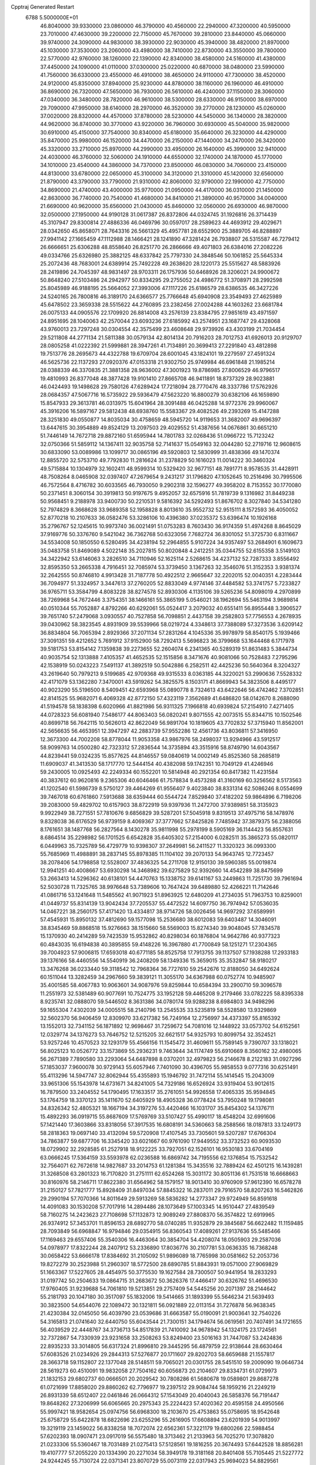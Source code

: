 Cpptraj Generated Restart                                                       
 6788  5.5000000E+01
  46.8040000  39.9330000  23.0860000  46.3790000  40.4560000  22.2940000
  47.3200000  40.5950000  23.7010000  47.4630000  39.2200000  22.7150000
  45.7670000  39.2810000  23.8440000  45.0660000  39.9740000  24.3090000
  44.9830000  38.3930000  22.9030000  45.3940000  38.4820000  21.8970000
  45.1030000  37.3530000  23.2060000  43.4980000  38.7410000  22.8730000
  43.3550000  39.7800000  22.5770000  42.9760000  38.1260000  22.1390000
  42.8340000  38.4580000  24.5160000  41.4380000  37.4450000  24.1090000
  41.0110000  37.0300000  25.0220000  40.6870000  38.0480000  23.5990000
  41.7560000  36.6330000  23.4550000  46.4910000  38.4650000  24.9110000
  47.7300000  38.4520000  24.9120000  45.8350000  37.8940000  25.9230000
  44.8780000  38.1160000  26.1960000  46.4910000  36.8690000  26.7320000
  47.5650000  36.7930000  26.5610000  46.4240000  37.1150000  28.3060000
  47.0340000  36.3480000  28.7820000  46.9610000  38.5300000  28.6330000
  46.9150000  38.6970000  29.7090000  47.9950000  38.6140000  28.2970000
  46.3520000  39.2770000  28.1230000  45.0260000  37.0020000  28.8320000
  44.4570000  37.8780000  28.5230000  44.5450000  36.1340000  28.3820000
  44.9620000  36.8740000  30.3770000  43.9220000  36.7960000  30.6930000
  45.5040000  35.9820000  30.6910000  45.4150000  37.7540000  30.8340000
  45.6180000  35.6640000  26.3230000  44.4290000  35.8470000  25.9980000
  46.1520000  34.4470000  26.2150000  47.1440000  34.2470000  26.3420000
  45.3320000  33.2710000  25.8970000  44.2990000  33.4950000  26.1640000
  45.3990000  32.9410000  24.4030000  46.3760000  32.5060000  24.1910000
  44.6550000  32.1740000  24.1870000  45.1770000  34.1010000  23.4540000
  44.3860000  34.7370000  23.8500000  46.0830000  34.7060000  23.4150000
  44.8130000  33.6780000  22.0650000  45.3100000  34.3120000  21.3310000
  45.1420000  32.6560000  21.8790000  43.3790000  33.7790000  21.9310000
  42.8060000  32.9790000  22.1990000  42.7750000  34.8690000  21.4740000
  43.4000000  35.9770000  21.0950000  44.4170000  36.0310000  21.1450000
  42.8630000  36.7740000  20.7540000  41.4680000  34.8410000  21.3890000
  40.9570000  34.0040000  21.6690000  40.9620000  35.6560000  21.0430000
  45.8460000  32.0560000  26.6930000  46.9870000  32.0500000  27.1950000
  44.9190128  31.0617387  26.8372806  44.0324745  31.1926816  26.3714439
  45.3107947  29.8300814  27.4886336  46.0469796  30.0597017  28.2589623
  44.4693912  29.4029671  28.0342650  45.8658071  28.7643316  26.5661329
  45.4957781  28.6552900  25.3889705  46.8288897  27.9941142  27.1665459
  47.1112988  28.1466421  28.1241890  47.3281424  26.7938807  26.5315587
  46.7279412  26.6666651  25.6306288  48.8558640  26.8251770  26.2866666
  49.4071803  26.6384016  27.2082226  49.0334766  25.6326980  25.3882125
  48.6337842  25.7797330  24.3848546  50.1061852  25.5645334  25.2072436
  48.7683001  24.6389914  25.7492228  49.2638620  28.1220173  25.5515627
  48.5883926  28.2419896  24.7045397  48.9831497  28.9703311  26.1757936
  50.6468926  28.3206021  24.9900672  50.8648240  27.5103486  24.2942977
  50.8334295  29.2755052  24.4986772  51.3708971  28.2992598  25.8045989
  46.9188195  25.5664052  27.3993006  47.1117226  25.6186579  28.6386535
  46.3427226  24.5240165  26.7800816  46.3189170  24.6366577  25.7766648
  45.6940908  23.3549493  27.4625989  45.6478502  23.3659338  28.5515622
  44.2760895  23.2382456  27.0024288  44.1603262  23.6681784  26.0075133
  44.0905576  22.1709920  26.8814008  43.2576139  23.8384795  27.9851619
  43.4971597  24.8951695  28.1040063  42.2570044  23.6093236  27.6185992
  43.2574951  23.1687747  29.4328068  43.9760013  23.7297248  30.0304554
  42.3575499  23.4608648  29.9739926  43.4303199  21.7034454  29.5211808
  44.2771134  21.5811388  30.0579134  42.8014134  20.7916203  28.7012753
  41.6926013  20.9129707  28.0805258  41.0222392  21.5999881  28.3947261
  41.7134891  20.3699413  27.2291840  43.4812898  19.7513776  28.2695673
  44.4322788  19.6709704  28.6001045  43.1824101  19.2279597  27.4591324
  46.5625736  22.1137293  27.0920376  47.0153318  21.9302750  25.9749984
  46.6961848  21.1985214  28.0388339  46.3370835  21.3881358  28.9636002
  47.3001923  19.8786985  27.8006529  46.9796517  19.4810993  26.8377048
  48.3877428  19.9101410  27.8665708  46.9411891  18.8737329  28.9023881
  46.0424493  19.1498628  29.7580126  47.6289424  17.7218094  28.7770476
  48.3337786  17.5762926  28.0684357  47.5067716  16.5735922  29.5936479
  47.5623220  16.8800279  30.6382106  46.1659890  15.8547933  29.3613781
  46.0313975  15.6041964  28.3091488  46.0425288  14.9772376  29.9960067
  45.3916206  16.5897167  29.5812438  48.6938760  15.5583367  29.4082526
  49.2393269  15.4147288  28.3251830  49.0550877  14.8035034  30.4758659
  48.5945720  14.9119653  31.3682007  49.9696397  13.6447615  30.3954889
  49.8524129  13.2097503  29.4029552  51.4387656  14.0676861  30.6651210
  51.7446149  14.7672718  29.8872160  51.6595944  14.7801783  32.0268436
  51.0966722  15.7123242  32.0750366  51.5859112  14.1367411  32.9035758
  52.7141637  15.0549163  32.0044280  52.2719716  12.9608615  30.6833090
  53.0089986  13.1099717  30.0865196  49.5920803  12.5830999  31.4838366
  49.1470374  12.8855720  32.5753710  49.7792830  11.2816624  31.2378829
  50.1616023  11.0014222  30.3460324  49.5715884  10.1304979  32.1602411
  48.9599314  10.5329420  32.9677151  48.7891771   8.9578535  31.4428911
  48.7508264   8.0465908  32.0397407  47.2679654   9.2431217  31.1796820
  47.1052645  10.2516496  30.7995506  46.7572564   8.4716782  30.6033565
  46.7930050   9.2902318  32.1596277  49.3958202   8.7153552  30.1770080
  50.2371451   8.3060154  30.3919813  50.9197675   9.4952057  32.6575916
  51.7819739   9.1316982  31.8449238  50.9568451   9.2188978  33.9400730
  50.2210531   9.5816392  34.5292493  51.8676702   8.3027840  34.5341280
  52.7974829   8.3668628  33.9689358  52.1958828   8.8013610  35.9552732
  52.9515111   8.1572593  36.4050052  52.8770218  10.2107633  36.0582476
  53.3286106  10.4396380  37.0235372  53.6396474  10.1926168  35.2796767
  52.1245615  10.9973740  36.0021491  51.0753283   8.7603430  36.9174359
  51.4974268   8.8645029  37.9169776  50.3376760   9.5421042  36.7362768
  50.6323056   7.7682724  36.8301052  51.3725730   6.8311667  34.5534008
  50.1850550   6.5280495  34.4238194  52.2964855   5.9107224  34.9357497
  53.2684901   6.1609673  35.0483758  51.8469089   4.5022148  35.2027815
  50.8020848   4.2412251  35.0344755  52.6155358   3.5149103  34.3422942
  53.6146063   3.2826510  34.7110946  52.1625114   2.5268615  34.4237132
  52.7287333   3.8556492  32.8595350  53.2665338   4.7916451  32.7085974
  53.3739450   3.1367263  32.3546076  51.3152353   3.9381374  32.2642555
  50.8746810   4.9913428  31.7187778  50.4922512   2.9665647  32.2202015
  52.0040351   4.2283444  36.7094977  51.3324957   3.3447613  37.2760205
  52.8833049   4.9774146  37.4484582  53.3741757   5.7233827  36.9765711
  53.3584799   4.8083228  38.8274578  52.8930306   4.1135106  39.5265236
  54.8098019   4.2970899  38.7269968  54.7672446   3.3754351  38.1466161
  55.3865199   5.0546021  38.1962694  55.5463194   3.9689814  40.0510344
  55.7052887   4.8792266  40.6292061  55.0524417   3.2079032  40.6551411
  56.8955448   3.3906527  39.7651740  57.2479068   3.0930557  40.7527858
  56.7098851   2.4437158  39.2582803  57.7756553   4.2678935  39.0430962
  58.3823545   4.8931909  39.5539966  58.0219724   4.3348613  37.7388089
  57.3273536   3.6209142  36.8834804  56.7065394   2.8929366  37.2071134
  57.2831264   4.1045336  35.9978979  58.8540175   5.1939466  37.3091351
  59.4212652   5.7691912  37.9152900  58.7292413   5.5696823  36.3799668
  53.1644468   6.1717978  39.5181753  53.8154142   7.1359838  39.2273655
  52.2604074   6.2341365  40.5289319  51.8631483   5.3844734  40.9035754
  52.1313888   7.4105357  41.4652535  52.1515856   8.3471676  40.9081066
  50.7528483   7.2795296  42.1538919  50.0243223   7.5491137  41.3892519
  50.5042886   6.2582511  42.4425236  50.5640364   8.3204327  43.2619640
  50.7979213   9.5199685  42.9709368  49.9315533   8.0363185  44.3220021
  53.2990636   7.5528332  42.4171079  53.1362280   7.3470001  43.5919262
  54.3825575   8.1503171  41.8669943  54.3823506   8.4495177  40.9023290
  55.5196500   8.5409451  42.6593968  55.0890778   8.7324613  43.6422646
  56.4742462   7.3702851  42.8141525  55.9682071   6.4069328  42.8772150
  57.4323119   7.3562689  41.6486820  58.0142670   8.2688090  41.5194578
  58.1838398   6.6020966  41.8821986  56.9311325   7.1966818  40.6939824
  57.2154910   7.4271405  44.0728323  56.6081940   7.5486177  44.8063403
  56.0820241   9.8071555  42.0073515  55.8344715  10.1502546  40.8699718
  56.7642115  10.5626013  42.8622049  56.9891704  10.1819605  43.7702832
  57.3715940  11.8562001  42.5656635  56.4653951  12.3947297  42.2883739
  57.9552286  12.4561736  43.8036811  57.3416950  12.3673300  44.7002208
  58.8778044  11.9053358  43.9867976  58.2498037  13.9294966  43.5912517
  58.9099763  14.0500280  42.7323312  57.2836544  14.3735894  43.3515916
  58.8749790  14.6043567  44.8239441  59.0324235  15.8577625  44.8146557
  59.0840619  14.0002149  45.8525360  58.2685819  11.6909037  41.3413530
  58.1717770  12.5444154  40.4382098  59.1742351  10.7049129  41.4246946
  59.2430005  10.0925493  42.2249334  60.1552201  10.5814948  40.2921354
  60.8417382  11.4231584  40.3837612  60.9620816   9.2365306  40.6046466
  61.7578834   9.4573288  41.3160169  60.3256562   8.5173563  41.1202540
  61.5986739   8.5750127  39.4464269  61.9556407   9.4023840  38.8331314
  62.5086246   8.0554699  39.7467018  60.6761860   7.5913688  38.6359444
  60.5544724   7.8529840  37.4182202  59.9864896   6.7198206  39.2083000
  59.4829702  10.6157903  38.8722919  59.9397936  11.2472700  37.9389851
  58.3135923   9.9922949  38.7271551  57.7810676   9.6856829  39.5287201
  57.5045918   9.8319513  37.4975716  58.1478976   9.8328038  36.6176529
  56.9739159   8.4069367  37.3777662  57.8425826   7.7485942  37.3879375
  56.2388056   8.1761651  38.1487768  56.2827564   8.1430278  35.9811998
  55.2978199   8.5905169  36.1144423  56.8557631   8.6864514  35.2298982
  56.1701525   6.6542828  35.6405302  57.2154000   6.0282511  35.3865273
  55.0820117   6.0449963  35.7325789  56.4729779  10.9398307  37.2649981
  56.2411527  11.3320323  36.0993300  55.7685969  11.4988891  38.2837145
  55.8978385  11.1104102  39.2070133  54.9643745  12.7723457  38.2078406
  54.1798858  12.5528007  37.4836325  54.2711708  12.9150130  39.5960385
  55.0019874  12.9941251  40.4008667  53.6930298  14.3468982  39.6275829
  52.9392660  14.4542289  38.8475699  53.2663413  14.5296362  40.6138101
  54.4470763  15.1338752  39.6141167  53.2449863  11.7251730  39.7961694
  52.5030728  11.7325765  38.9976648  53.7389606  10.7647424  39.6489880
  52.4266221  11.7142646  41.0861716  53.1241648  11.5485562  41.9071923
  51.8963925  12.6480209  41.2734035  51.7963753  10.8259001  41.0449737
  55.8314139  13.9042434  37.7205537  55.4472522  14.6097750  36.7974942
  57.0536035  14.0467221  38.2560175  57.4171420  13.4334817  38.9714726
  58.0026456  14.9697292  37.6589991  57.4545931  15.8950132  37.4812690
  59.1577098  15.2536680  38.6012083  59.6403487  14.3046091  38.8345469
  59.8868518  15.9276663  38.1515660  58.5569003  15.8274340  39.9048045
  57.7834578  15.1370930  40.2414289  59.7423539  15.9532862  40.8298034
  60.1876804  14.9642786  40.9377323  60.4843035  16.6194838  40.3895855
  59.4148226  16.3967880  41.7700849  58.1251271  17.2304365  39.7004923
  57.9006815  17.6593018  40.6771185  58.8525758  17.7913755  39.1137507
  57.1938288  17.2933183  39.1376166  58.4460556  14.5540919  36.2408209
  58.1349336  15.3659015  35.3532847  58.9180217  13.3476268  36.0233440
  59.3118542  12.7968364  36.7727610  59.2542676  12.8188050  34.6492624
  60.1511044  13.3282459  34.2967660  59.3839121  11.3055170  34.6367988
  60.0752774  10.9485907  35.4001585  58.4067783  10.9063601  34.9087976
  59.8259844  10.6584394  33.2900710  59.3096578  11.2551973  32.5381489
  60.9077691  10.7524775  33.1952128  59.4465208   9.2179466  33.0782225
  58.8395338   8.9235741  32.0888070  59.5446502   8.3631386  34.0780174
  59.9288238   8.6984803  34.9498296  59.1655304   7.4302039  34.0005515
  58.2140796  13.2545535  33.5235819  58.5528580  13.9329869  32.5602370
  56.9406459  12.8309970  33.6217382  56.7249164  12.2756997  34.4373397
  55.8165392  13.1552013  32.7341152  56.1871892  12.9698467  31.7259672
  54.7081016  12.1448922  33.0573702  54.6152561  12.0329774  34.1376273
  53.7646752  12.5215205  32.6621517  54.9325793  10.8099754  32.3524521
  53.9257246  10.4570523  32.1293179  55.4566156  11.1545472  31.4609611
  55.7589145   9.7390707  33.1318021  56.8025123  10.0526772  33.1573869
  55.2936231   9.7463644  34.1174749  55.6910669   8.3560162  32.4980065
  56.2671389   7.7890580  33.2293064  54.6487898   8.0370201  32.4979823
  56.2146678   8.2122183  31.0927296  57.1853037   7.9600078  30.9729143
  55.6057946   7.7401090  30.4396705  55.9858553   9.0777316  30.6251491
  55.4113296  14.5947747  32.8062944  55.4355893  15.1946792  31.7472114
  55.1414545  15.2043009  33.9651306  55.1543978  14.6731671  34.8241005
  54.7329186  16.6526924  33.9319404  53.9012615  16.7879500  33.2404552
  54.1790495  17.1633517  35.2761051  54.9926558  17.4065335  35.9594845
  53.1764759  18.3370123  35.1411670  52.6405929  18.4905328  36.0778424
  53.7950248  19.1798081  34.8326342  52.4805321  18.1667194  34.3197276
  53.4420466  16.1031707  35.8454302  54.1376711  15.4892293  36.0919715
  55.8687609  17.5769769  33.5107427  55.4990117  18.4548204  32.6991606
  57.1421440  17.3603866  33.8318056  57.3917535  16.6808191  34.5360663
  58.2588566  18.0187813  33.1249173  58.2818363  19.0697140  33.4132094
  59.5720908  17.4107545  33.7305601  59.5207287  17.6766304  34.7863877
  59.6877706  16.3345420  33.6021667  60.9761090  17.9449552  33.3732523
  60.9093530  18.0729902  32.2928585  61.2527918  18.9122225  33.7927051
  62.1526101  16.9530183  33.6704169  63.0666245  17.5364159  33.5593978
  62.0236588  16.6869742  34.7195556  62.1376854  15.7532542  32.7564071
  62.7672618  14.9827687  33.2014753  61.1281384  15.3435516  32.7889424
  62.4501215  16.1439281  31.3268508  63.2801323  16.7170820  31.2751111
  62.6524268  15.3031172  30.8051136  61.7531518  16.6668663  30.8160976
  58.2146711  17.8622380  31.6564962  58.1579157  18.9013410  30.9760909
  57.9612390  16.6578278  31.2150127  57.7821777  15.8928409  31.8497034
  57.8845322  16.2837011  29.7916570  58.8207263  16.5462826  29.2990194
  57.7070366  14.8011649  29.5913269  58.5836282  14.2773347  29.9724949
  56.8591618  14.4091083  30.1530208  57.7017916  14.2894486  28.1073649
  57.1003345  14.9510447  27.4839549  58.7160275  14.2423623  27.7108698
  57.1132873  12.9089249  27.8808370  56.3574822  12.6919965  26.9374912
  57.3453701  11.8596153  28.6892770  58.0740285  11.9352879  29.3845687
  56.6622482  11.1159485  28.7093849  56.6968847  16.9794846  29.0354915
  56.8360543  17.4089261  27.9137636  55.5485466  17.1169463  29.6557406
  55.3540306  16.4463064  30.3854704  54.4208074  18.0505903  29.2587036
  54.0978977  17.8322244  28.2407912  53.2336890  17.8036776  30.2107781
  53.0636335  16.7368248  30.0658422  53.6666178  17.8384692  31.2105092
  51.9896089  18.7765998  30.0581662  52.2053736  19.8272279  30.2523988
  51.2960307  18.5772500  28.6890785  51.8843931  19.0571000  27.9069829
  51.1663367  17.5227605  28.4454975  50.3775530  19.1627584  28.7300507
  50.9441954  18.2833293  31.0197742  50.2504633  19.0864715  31.2683672
  50.3626376  17.4466417  30.6326762  51.4696530  17.9760405  31.9239688
  54.7061810  19.5213851  29.2757409  54.5445256  20.2071397  28.2144642
  55.2181793  20.1047180  30.3517097  55.1832006  19.5414665  31.1893399
  55.5646234  21.5639493  30.3823500  54.6544076  22.1089472  30.1321811
  56.0921889  22.0113154  31.7276878  56.9638345  21.4230384  32.0145050
  56.4039790  23.0539686  31.6663587  55.0190091  21.9003641  32.7540226
  54.3165813  21.0741640  32.6440750  55.6043544  21.7300151  34.1794674
  56.0619561  20.7407491  34.1721655  56.4039529  22.4448767  34.3736713
  54.8517839  21.7410092  34.9678942  54.1324175  23.1724561  32.7372867
  54.7330939  23.9231658  33.2508263  53.8249400  23.5016163  31.7447087
  53.2424836  22.8935233  33.3014805  56.6317324  21.8996810  29.3445295
  56.4879759  22.9138644  28.6630464  57.6083526  21.0234926  29.2844313
  57.5276877  20.1711607  29.8202703  58.6659688  21.1557817  28.3663718
  59.1152807  22.1377048  28.5148511  59.7065021  20.0301755  28.5451510
  59.2009090  19.0646734  28.5619273  60.4510091  19.9832058  27.7504162
  60.6056873  20.2104607  29.8334731  61.0729973  21.1832153  29.6802737
  60.0666501  20.2029542  30.7808286  61.5680678  19.0589801  29.8687278
  61.0721699  17.8858020  29.8860262  62.7796977  19.2397512  29.9084744
  58.1959216  21.2249219  26.8931339  58.6512407  22.0461846  26.0664312
  57.1543049  20.4040043  26.5858376  56.7191447  19.8648262  27.3206999
  56.6065665  20.2975343  25.2224423  57.4020362  20.4595158  24.4950566
  55.9997421  18.9582654  25.0974756  56.6968300  18.2103670  25.4753863
  55.0758695  18.9542648  25.6758729  55.6422878  18.6822696  23.6255296
  55.2616905  17.6608894  23.6201939  54.9013997  19.3219119  23.1459022
  56.8338258  18.7072074  22.6562361  57.3221179  19.6800266  22.5988454
  57.6202393  18.0907471  23.0917019  56.5575480  18.3713462  21.2133963
  56.7025270  17.3078820  21.0233306  55.5360467  18.7031489  21.0275413
  57.5128561  19.1816255  20.3674493  57.6442528  18.8856281  19.4107777
  57.2055220  20.1334390  20.2271034  58.3949178  19.3181168  20.8401408
  55.7105445  21.5227772  24.9244245  55.7130724  22.0371341  23.8070729
  55.0073119  22.0317943  25.9694023  54.8829561  21.5522952  26.8495820
  54.2330182  23.2775486  25.8271904  53.6163594  23.1027660  24.9455537
  53.2003733  23.4394056  26.9770829  53.7677415  23.2146710  27.8802372
  52.6703506  24.8696520  26.9732365  51.8849051  25.0586887  27.7049746
  53.4786424  25.5937992  27.0750947  52.1021540  25.0246480  26.0560512
  52.0933120  22.3748265  26.8838312  51.5667380  22.5913425  25.9543471
  52.5825745  21.4012964  26.8528276  51.0885382  22.3329023  28.0308887
  50.9201629  23.3450535  28.3987197  50.1418330  21.9446352  27.6552584
  51.3840857  21.8492085  28.9619054  55.1030171  24.5467674  25.5468390
  54.7453603  25.3408311  24.6897125  56.2957785  24.6376548  26.1493297
  56.5849302  23.8854772  26.7581977  57.3284425  25.6764164  25.8867712
  56.8723252  26.6618053  25.9819847  58.3493748  25.6705606  27.0657653
  58.7229615  24.6466261  27.0753172  59.4548124  26.6869296  26.7679393
  60.0742735  26.8035767  27.6571870  59.9294782  26.3518394  25.8457100
  59.0412806  27.6673988  26.5317789  57.7901378  25.9618788  28.4060428
  57.6751603  27.0454701  28.4326923  56.7654867  25.6032479  28.5038889
  58.5376576  25.3897853  29.6842030  57.9230598  25.6963735  30.5305913
  58.4595046  24.3031357  29.6497847  59.5552608  25.7732148  29.7588081
  57.8706480  25.5681279  24.4445951  58.1480238  26.5703849  23.8055677
  58.1070807  24.3370088  23.9570349  57.9334702  23.5559569  24.5734092
  58.7434038  23.9845156  22.6531471  59.6950112  24.5127737  22.5940976
  58.9374607  22.4143189  22.5377982  58.1534656  21.8988702  23.0925632
  58.6460871  22.0994379  21.5357746  60.2048989  21.6184578  22.9369662
  60.9774572  21.8898299  22.2175145  60.5658729  21.9607601  23.9068257
  60.0844763  20.1036129  22.9398562  60.0514715  19.4867826  24.0264866
  59.7672504  19.6026925  21.8588689  57.8569334  24.4620680  21.4937896
  58.2825289  25.2684978  20.6461232  56.6310000  24.0130000  21.5430000
  56.3720000  23.2780000  22.2010000  55.6310000  24.2360000  20.5010000
  56.1610000  23.9810000  19.5830000  54.4000000  23.3650000  20.7190000
  53.9590000  23.6490000  21.6740000  53.6750000  23.6180000  19.9460000
  54.5640000  21.8660000  20.7190000  55.3030000  21.5970000  21.4740000
  53.6200000  21.4120000  21.0210000  54.9870000  21.2660000  19.3900000
  56.1910000  21.1830000  19.1100000  54.0950000  20.8630000  18.6450000
  55.1310000  25.6690000  20.3910000  54.7940000  26.1010000  19.2890000
  55.0980000  26.4710000  21.4660000  55.4080000  26.1900000  22.3960000
  54.5990000  27.8520000  21.3830000  54.2310000  28.0260000  20.3720000
  53.4840000  28.0110000  22.3980000  53.8810000  27.8800000  23.4040000
  53.0790000  29.0220000  22.3450000  52.3820000  27.0070000  22.1500000
  51.4800000  27.2220000  21.3530000  52.4200000  25.8470000  22.7980000
  51.7000000  25.1440000  22.6290000  53.1690000  25.6590000  23.4650000
  55.6910000  28.8980000  21.6080000  55.5260000  30.1110000  21.4850000
  56.9110000  28.4430000  21.8540000  57.0940000  27.4490000  21.9920000
  58.1160000  29.2430000  21.9610000  58.9580000  28.5860000  22.1780000
  58.3840000  29.9700000  20.6230000  57.8520000  30.9210000  20.6400000
  59.4480000  30.2010000  20.5680000  57.9900000  29.2250000  19.3430000
  56.9740000  29.5240000  18.5250000  56.9410000  28.6390000  17.5510000
  56.2330000  28.6160000  16.7360000  57.9280000  27.7850000  17.7480000
  58.1380000  26.9910000  17.1430000  58.6040000  28.1000000  18.8320000
  59.4620000  27.5850000  19.2380000  57.9940000  30.2470000  23.1060000
  58.4490000  31.3900000  22.9980000  57.3519609  29.8317940  24.1658718
  56.9401300  28.9120360  24.0984885  56.7086527  30.7048720  25.1886115
  56.2554985  31.6308394  24.8345839  55.6064364  29.9212004  25.9555877
  56.0887145  29.1801053  26.5929935  54.7512287  30.8992681  26.8443158
  54.1694176  30.4378381  27.6422369  55.3895383  31.6664294  27.2826357
  54.0501450  31.3861885  26.1664591  54.7685345  29.2953910  25.0864707
  54.1782670  29.9769269  24.7567841  57.7651009  31.2710095  26.1613872
  58.5331137  30.4293905  26.6737237  57.9095121  32.6168450  26.3691281
  57.3908631  33.3325125  25.8803304  58.9342063  33.1824543  27.2939839
  59.8878145  32.6844151  27.1188033  59.1012473  34.7335080  27.0782610
  58.1627302  35.1627413  27.4290380  59.8663210  35.1309719  27.7451827
  59.4157381  35.0672883  25.6444066  60.4405683  34.7695708  25.4226245
  58.8409182  34.4168037  24.9852012  59.1414189  36.5107321  25.1514163
  59.7430270  36.6937009  24.2610847  58.1286814  36.7020755  24.7966622
  59.5185267  37.5547745  26.2018220  60.3209193  37.0804584  26.7668797
  59.8423605  38.4919042  25.7490309  58.4107195  37.7943277  27.1696838
  58.6963702  37.5804743  28.1145493  58.3239384  38.7971367  27.2530093
  57.5470994  37.3279560  26.9314449  58.6329755  32.9101163  28.8241469
  57.4464639  32.8699177  29.2153045  59.5843602  32.9217608  29.7936583
  61.0350897  32.9601023  29.4988652  61.4102739  33.9023051  29.0993762
  61.2983522  32.1465089  28.8229520  61.7263049  32.8165156  30.8593064
  62.6156374  33.4398920  30.9519876  61.9721757  31.7673065  31.0230376
  60.7068516  33.2288987  31.9062418  60.8241858  34.3023807  32.0544615
  60.8058755  32.6961597  32.8520131  59.3715413  32.8136941  31.2738581
  59.2778381  31.7451490  31.4675875  58.2631399  33.6297065  31.8900139
  57.6913549  33.2326523  32.9013595  58.1336990  34.8503580  31.4180371
  58.8207202  35.0254466  30.6987001  57.1911443  35.8650793  31.7857401
  56.4924234  35.3893997  32.4739392  57.8073307  37.0553648  32.5171451
  57.0387839  37.7277139  32.8984365  58.2903203  36.6079610  33.3858515
  58.9743241  37.8608752  31.8378863  58.8955311  38.8978948  32.1642022
  59.8496238  37.4880024  32.3697851  59.1436287  37.7881113  30.3309649
  59.0183231  36.7048339  29.6912267  59.3402183  38.8591078  29.6840429
  56.2046014  36.3723959  30.7463683  55.3592931  37.2288349  31.0468366
  56.1472282  35.6636707  29.5862613  56.8537884  34.9554298  29.4474535
  54.8718009  35.5122299  28.8294629  54.5049014  36.5005914  28.5526484
  54.9532536  34.7544186  27.4787406  55.2569891  33.7387615  27.7322864
  53.9387254  34.7507828  27.0802194  55.8332709  35.5053960  26.4115099
  55.8144444  36.7530761  26.4965538  56.4377850  34.8377270  25.5485416
  53.8731287  34.8165379  29.7650365  52.6666515  35.1623222  29.6752837
  54.2968405  33.8089458  30.5568755  55.2587211  33.5273321  30.4320577
  53.5267637  33.0627024  31.5149163  52.6008842  32.7755756  31.0165137
  54.1211330  31.6416643  31.9267639  54.9576865  31.7452575  32.6178114
  53.0415659  30.8020946  32.5454931  53.5151438  29.9686231  33.0642890
  52.4768517  31.3490036  33.3005351  52.4239712  30.3217967  31.7865526
  54.6694509  30.9786865  30.6574913  54.9966656  29.9523268  30.8236726
  53.8669855  30.8071190  29.9400556  55.4621355  31.4911750  30.1124168
  53.1408771  33.9763029  32.7001689  53.8231023  34.0666292  33.7122029
  51.9435227  34.5013143  32.6234424  51.4037676  34.2351125  31.8123314
  51.1928064  35.2519796  33.5616106  51.6665047  36.2001180  33.8160579
  49.8042746  35.6141976  32.9749614  49.4144336  34.6375801  32.6880081
  48.8454730  36.0510725  34.1188467  47.8817486  36.3828092  33.7324712
  48.6271239  35.1938353  34.7556890  49.2426436  36.8802577  34.7043442
  49.8281516  36.5196558  31.7356957  50.7393165  36.3669613  31.1572816
  48.9468146  36.3249947  31.1245884  49.8955205  37.5889133  31.9363194
  51.0007652  34.4046821  34.8190314  51.1915166  34.8904266  35.9370879
  50.5405355  33.1895517  34.6448746  50.2331154  32.9854107  33.7047047
  50.3283466  32.1813529  35.7039927  51.1635328  32.1448755  36.4034449
  49.0540516  32.6278229  36.4983141  48.9181992  31.8908343  37.2898267
  49.3046454  33.6443228  36.8016794  47.7110290  32.5634606  35.7850535
  47.7964754  33.1002910  34.8402718  47.3843382  31.5345031  35.6346558
  46.5962950  33.2986455  36.5162078  46.7782353  34.3167488  37.1521943
  45.4129233  32.8068661  36.2911573  45.2213811  32.0203507  35.6871663
  44.5845438  33.2386389  36.6751621  50.0142208  30.8563401  35.0359824
  49.6481240  30.8441248  33.8187840  50.0318713  29.7183702  35.7546130
  50.3676536  29.7071088  36.7070958  49.5668433  28.4442673  35.1743796
  48.9490339  28.5295513  34.2804343  50.9483658  27.8536832  34.7691270
  51.3575023  28.4333970  33.9416977  51.7170279  27.8541169  35.5419520
  50.7645799  26.4284811  34.2304952  50.8262099  25.7314391  35.0662192
  49.7862433  26.3649182  33.7541370  51.9412227  25.9363988  32.9839264
  53.5688109  26.1788767  33.7939263  54.3251740  26.2158738  33.0099326
  53.5872140  27.1802085  34.2241541  53.7011502  25.3336628  34.4693518
  48.9438375  27.5453484  36.2923230  49.6777801  27.1572186  37.2231880
  47.6891314  27.2689384  35.9977380  47.2436821  27.5135839  35.1249130
  46.9574322  26.5562266  37.0704214  47.4822058  26.7298722  38.0098680
  45.5287004  27.1691735  37.1394754  45.6310345  28.1994600  37.4802653
  45.1192675  27.1271250  36.1301704  44.4933808  26.3691320  37.9017552
  44.2401637  25.4919457  37.3063349  45.0630471  25.9814327  39.1799962
  45.5238535  26.8459070  39.6579518  44.1888809  25.6436028  39.7365968
  45.7732718  25.1620520  39.0691089  43.2837230  27.3067212  38.0377232
  42.5253603  26.7372679  38.5750396  43.5655250  28.2564003  38.4924735
  42.8821994  27.5868533  37.0638624  46.9826173  25.0446280  36.7178152
  46.5876674  24.6286593  35.6284898  47.7052024  24.2511343  37.4914007
  48.0849686  24.5659731  38.3727373  47.7869962  22.7748762  37.2891709
  47.5327006  22.5301298  36.2578935  49.1541833  22.2379070  37.6802478
  49.5181879  22.4734303  38.6803125  49.0976540  21.2021921  38.0152091
  50.1578464  22.3041221  36.5967372  49.4887427  22.2714972  35.7368908
  50.8396518  23.6271713  36.7009942  51.3237801  23.6793155  37.6761869
  51.6703765  23.6791311  35.9972209  50.2368095  24.5296756  36.6001625
  51.2639887  21.2412331  36.4638209  51.8902896  21.5010791  35.6104001
  51.8741987  21.2629169  37.3667458  50.7664823  20.2729051  36.4097065
  46.7468900  22.0527355  38.0397176  46.1362721  22.4730757  39.0042377
  46.5164436  20.7546592  37.6099717  47.2319499  20.3119875  37.0512298
  45.4987656  19.8388367  38.1898312  45.3089799  20.0545106  39.2412903
  44.2158646  19.9601294  37.4149487  43.9185007  20.9684411  37.7030151
  44.3855294  19.9338106  36.3385560  43.1272547  19.0848120  37.7257339
  42.4219040  19.3057742  37.1131524  46.0289993  18.3920664  38.1995603
  47.0829357  18.1441676  37.6078272  45.2230301  17.5003700  38.8333543
  44.2969863  17.8592854  39.0169915  45.2851574  16.0090656  38.8710095
  45.8535206  15.6518020  38.0122744  46.0313059  15.4294111  40.0808715
  46.8986899  16.0708167  40.2368963  45.5449874  15.5077539  41.0532175
  46.3999678  14.4336967  39.8344143  43.8504786  15.4239062  38.7537399
  42.9586871  15.8295692  39.5180567  43.6414834  14.4053475  37.9215390
  44.4331192  14.1435501  37.3515611  42.6048362  13.4202995  38.3390976
  41.6321853  13.8867446  38.4955558  42.4242287  12.3271608  37.2791116
  41.4889338  11.9078927  37.6499725  42.1119404  12.8422526  35.8663092
  41.4708951  12.1826512  35.2814272  41.6240780  13.8164501  35.8984001
  43.0649718  12.9256677  35.3439367  43.5248820  11.3603146  37.2475569
  43.3234742  10.7182847  37.9322703  42.9419310  12.8356868  39.7403113
  44.1196012  12.6142605  39.9632702  41.9348182  12.4747377  40.6111278
  40.4850741  12.6233035  40.3176679  40.0860796  11.8906084  39.6161971
  40.2184708  13.5232433  39.7634738  39.6539582  12.5477005  41.6667331
  38.8536502  11.8177715  41.5450336  39.2744811  13.5383467  41.9171675
  40.7126690  11.9714666  42.6335376  40.6169721  10.8857163  42.6429468
  40.5021212  12.3137139  43.6467683  42.1072997  12.3716901  42.0887596
  42.5213868  13.2677496  42.5510465  43.0655080  11.1828230  42.4451981
  43.6550156  11.1517807  43.5163098  43.2558300  10.2119563  41.5190781
  42.6767148  10.3441038  40.7022167  43.9600053   8.9373717  41.7042191
  43.5872216   8.5322239  42.6449569  43.3167119   7.8958865  40.7047123
  43.8330381   6.9359362  40.7063484  42.3259735   7.7100779  41.1194564
  43.1210548   8.3783252  39.2089407  42.7813361   9.5826829  39.0323497
  43.1258119   7.5547025  38.2643650  45.4923317   9.0481545  41.7915763
  46.1438509   8.0402075  41.3240311  46.0448336  10.1756735  42.3678146
  45.4438925  10.9144168  42.7043085  47.4731804  10.4456331  42.5369296
  47.9591064   9.4781583  42.6632960  48.0263076  11.2544506  41.3418864
  47.7735010  12.3090547  41.4514270  49.0959996  11.3139481  41.5426825
  47.7167507  10.7462681  39.9529216  46.7281865  10.2873127  39.9387580
  47.6923046  11.8251696  38.9099610  48.6209423  12.3914504  38.8388413
  47.3725834  11.4365789  37.9430713  46.9734417  12.5921487  39.1981955
  48.7383543   9.6358510  39.5870212  49.7371979   9.9576645  39.8817203
  48.4103641   8.8066381  40.2138613  48.6717361   9.3814425  38.5292224
  47.7177081  11.2158450  43.8485558  47.1011801  12.2354341  44.2380648
  48.6557357  10.6871317  44.6272627  49.0996504   9.7991070  44.4416505
  49.0072003  11.2369608  45.9725156  48.3122641  12.0526806  46.1719274
  48.7334418  10.2036741  46.9634651  49.4314269   9.3666015  46.9484148
  48.8284837  10.7225570  47.9173139  47.3483112   9.6281361  46.8140927
  46.1726219  10.3753561  46.8510508  46.0283682  11.3404575  47.1115701
  45.1728660   9.5863617  46.4415990  44.1158687   9.8067277  46.4660052
  45.5921021   8.3181892  46.2394584  46.9643345   8.3565922  46.5315299
  47.6622478   7.5326070  46.5506544  50.3979642  11.8104196  46.1624683
  50.5791417  12.5955536  47.0470909  51.3859068  11.4164721  45.3661183
  51.2250441  10.7406487  44.6329840  52.8142192  11.4882216  45.8448187
  52.6848522  11.0580615  46.8379585  53.6957344  10.5649828  45.0168158
  54.5974817  10.1550767  45.4717100  53.0509514   9.7044937  44.8381721
  53.8943384  11.0267079  44.0496207  53.4668235  12.8341413  45.9042226
  54.4428357  13.0135929  46.6812985  52.9837960  13.8555455  45.1598891
  52.2124417  13.7515895  44.5162234  53.5511810  15.2485907  45.3036585
  53.7171047  15.4616154  46.3596840  54.8054284  15.3797211  44.4459083
  55.4240851  14.6465338  44.9634025  54.6774672  15.0668463  42.9636291
  55.5826682  15.1477989  42.3618338  54.4654656  14.0047008  42.8411455
  53.8662872  15.7096597  42.6217552  55.4440190  16.7594002  44.6630714
  55.0591569  17.4441518  43.9073622  55.2279531  17.1657015  45.6511677
  56.5134260  16.6222994  44.5028470  52.4277862  16.1261429  44.7091142
  51.5067781  15.6306614  44.1623978  52.5033246  17.4505397  44.8786315
  53.2008789  17.8748841  45.4731480  51.7091975  18.4554266  44.1365366
  50.6848393  18.1089195  43.9997042  51.6034314  19.7650826  45.0058216
  52.5890603  20.0170273  45.3971777  51.3134130  20.6225973  44.3986497
  50.6357634  19.6733482  46.1608860  49.2163715  19.4941417  46.0421036
  48.8398816  19.6310853  45.0391571  48.3845146  19.2933818  47.1243907
  47.3359025  19.1169353  46.9355012  48.9661351  19.2048974  48.4183043
  48.3351309  19.0097607  49.2727957  50.3412983  19.4865040  48.6224579
  50.8439809  19.5489297  49.5762992  51.1411377  19.6586746  47.4727123
  52.2177095  19.6842821  47.5547940  52.3000957  18.6948094  42.7648556
  53.4374328  19.1700316  42.7790278  51.7215570  18.3510616  41.6196798
  50.4182522  17.6551886  41.5458584  49.5958157  18.3655481  41.4616698
  50.2730933  16.9986976  42.4037910  50.4469954  16.7137451  40.3374352
  49.4548239  16.6671661  39.8885188  50.8555540  15.7318172  40.5761769
  51.3181923  17.5112901  39.3247952  50.5981412  18.0621220  38.7196417
  51.8943927  16.8625389  38.6650870  52.2936713  18.2894844  40.2565891
  53.1383170  17.6005703  40.2650084  52.8792763  19.6566804  39.8695654
  53.8808509  19.6502556  39.1409666  52.3640395  20.7927014  40.3498049
  51.4972757  20.6167687  40.8375221  52.7957997  22.1579154  40.0259626
  52.8136578  22.2396980  38.9391818  51.7530555  23.1056212  40.6879972
  52.1673262  24.0753485  40.4121194  50.7746052  23.0410231  40.2120118
  51.6068187  22.9794695  41.7607511  54.2618207  22.3493199  40.5319355
  54.8173672  23.3453017  40.0577544  54.8747322  21.4760209  41.3595165
  54.2000808  20.8800763  41.8175509  56.2642063  21.4610502  41.7440350
  56.3917583  22.3362030  42.3811677  56.5474213  20.2091619  42.6658656
  56.2605944  20.4440229  43.6908879  56.1127987  19.2938314  42.2641528
  58.0408905  19.9409692  42.8181981  58.5363959  19.6888205  41.8806505
  58.4717784  20.8502959  43.2371971  58.4690971  18.8832286  43.8353253
  58.2208867  19.1553922  44.8611999  58.0488466  17.9072056  43.5926967
  59.9819639  18.8673064  43.6894079  60.2632423  18.5167097  42.6964002
  60.2484339  19.9182774  43.5773646  60.6484583  18.3115556  44.8471265
  61.6275587  18.5433376  44.9351020  60.2086294  18.5064725  45.7351906
  60.4270980  17.3267080  44.8128498  57.1246534  21.4740740  40.4157430
  58.1102021  22.1895756  40.2601145  56.7355806  20.6725866  39.3635990
  55.8039852  20.2994144  39.4774965  57.4781072  20.4232894  38.1029070
  58.3869100  19.9143091  38.4240246  56.4836139  19.5708645  37.2059523
  55.5508324  20.0714351  36.9462455  56.9518629  19.3054953  36.2581010
  56.2973689  18.6602810  37.7753822  57.8601222  21.8087285  37.3975481
  58.9610715  21.8620207  36.7810459  57.0419454  22.8664391  37.6154962
  56.3585321  22.6391581  38.3235849  57.3836834  24.2318235  37.0976788
  57.5087183  24.1078992  36.0219888  56.1751177  25.2727877  37.3036321
  55.9533105  25.3529492  38.3678105  56.3806206  26.6754585  36.7040030
  56.8718938  26.4917659  35.7484886  55.4457605  27.1864945  36.4738313
  56.9537746  27.2464644  37.4344458  54.9276647  24.5492955  36.7414639
  54.9015040  24.2719825  35.6876550  54.5920675  23.7179092  37.3613601
  54.0514334  25.1946479  36.8034231  58.5819684  24.8901490  37.7940462
  59.5570197  25.2362837  37.0904022  58.4989066  25.0562539  39.1203050
  57.5794484  24.8960065  39.5063327  59.6444879  25.3313412  40.0509476
  59.9429898  26.3552598  39.8260315  59.2259047  25.2850143  41.4673472
  59.2350167  24.2431883  41.7876842  59.9806515  25.7104465  42.1287584
  57.8085661  25.8950354  42.0262908  57.7401684  26.9813371  41.9682316
  56.9989745  25.5478089  41.3843444  57.3730599  25.3106895  43.4022009
  56.2933305  25.4302193  43.4916306  57.6500243  24.2581375  43.4615736
  58.0060446  25.8648721  44.6090086  58.8384875  26.3989630  44.4043485
  57.6705220  25.5477003  45.8210567  56.8122516  24.5946460  46.1251230
  56.3454167  24.0724927  45.3974410  56.4450906  24.4460158  47.0542096
  58.2453057  26.2055463  46.8440557  58.8986525  26.9702341  46.7519110
  57.9896175  25.9456215  47.7859488  60.8346869  24.4892522  39.8201155
  61.9394303  24.9399856  40.1543183  60.6784848  23.2963395  39.2685932
  59.7749835  22.9424075  38.9883834  61.7883551  22.3432049  39.1310390
  62.6017535  22.5784460  39.8174388  61.2659904  20.9605207  39.3578583
  60.1883359  20.9620003  39.1942782  61.9051604  20.2296355  38.8625109
  61.2633686  20.4618832  40.7699968  60.7284089  21.2226095  41.3385156
  60.6891978  19.5356799  40.7939822  62.6013627  20.3204661  41.5135233
  63.6866054  20.2330648  40.8660138  62.4802972  20.3404642  42.7754943
  62.5193398  22.3591649  37.7692336  63.4790048  21.6060105  37.4751723
  61.9310699  23.0859979  36.8598757  61.1825043  23.6592137  37.2220540
  62.4814508  23.3186304  35.4862784  63.2094171  22.5740817  35.1640791
  61.2871355  23.5142452  34.4888447  60.4835133  24.0810693  34.9589531
  61.7474255  23.9680430  33.6111769  60.6790412  22.1637189  34.0419671
  60.4457474  21.5119759  34.8839321  59.4127831  22.2967735  33.2283697
  58.6676028  22.6715457  33.9300478  59.5488021  23.0312849  32.4345862
  59.1316113  21.3051197  32.8738770  61.7098221  21.4422408  33.2401677
  62.0297631  22.1330239  32.4600673  62.5306608  21.0619670  33.8482101
  61.1674697  20.6647746  32.7021157  63.2868847  24.6717851  35.5378937
  62.8095136  25.6951736  36.0478693  64.5326899  24.6926033  35.1964361
  64.9612627  23.8417168  34.8611488  65.4725614  25.7755247  35.5300418
  65.4123270  26.0299802  36.5882120  66.9044829  25.3714628  35.1815251
  67.0415728  25.5234729  34.1109180  67.6982461  25.9573482  35.6449668
  67.1914865  23.9773313  35.4261411  67.1185264  23.7785837  36.3625044
  65.0803103  27.0370158  34.7617839  64.7953020  26.9499352  33.5831661
  65.1147572  28.1631916  35.4450203  65.3509861  28.2163990  36.4255634
  64.5698644  29.4442558  34.8957942  65.1835197  30.2676549  35.2612268
  64.7239446  29.3654594  33.8196201  63.1037813  29.6974473  35.2300181
  62.7591375  30.8327088  35.0245738  62.3697121  28.6682896  35.5317809
  62.7656553  27.7397781  35.5663558  60.8897267  28.7749609  35.5376557
  60.7451812  29.6406147  34.8912424  60.2960600  27.5718414  34.8834777
  60.7480547  26.7177272  35.3877494  59.2328711  27.4694719  35.1008480
  60.6064120  27.5383726  33.4039909  61.6587905  26.9948792  32.8346953
  62.4599867  26.4136997  33.2668005  61.7357673  27.4158783  31.5130327
  62.4757720  27.2141660  30.8559138  60.6004213  28.0918194  31.1410795
  60.2162652  28.7968551  29.9481086  60.8819388  28.8538628  29.0995634
  58.9772115  29.4430938  29.9334575  58.5725153  29.8637486  29.0247933
  58.1417375  29.5220865  31.0439506  57.1717060  29.9797701  30.9175989
  58.6023845  28.8918674  32.2505321  57.9198887  28.8909256  33.0875499
  59.8407137  28.2217779  32.3284028  60.2210565  29.0327756  36.8720579
  59.0357977  28.9291237  37.1122326  61.0207463  29.5769562  37.8539982
  62.0119478  29.5480533  37.6622054  60.7354661  29.7135783  39.2371052
  60.4441406  28.7593562  39.6760696  62.0462395  30.1473883  39.9207860
  62.7083701  29.2904330  39.7970475  62.5364365  31.0028944  39.4561181
  61.9097181  30.2838834  41.4544662  61.3888379  31.2211830  41.6500502
  61.2164100  29.5031473  41.7673163  63.2013168  30.2961904  42.2626187
  64.3292609  30.4513211  41.9148739  63.0782840  30.0450639  43.5384254
  62.2162938  30.1817085  44.0467571  63.9333127  29.8489622  44.0389954
  59.6744787  30.7046008  39.5647510  58.7884026  30.4211853  40.3761152
  59.5958498  31.8442423  38.8774752  60.1288505  31.9940445  38.0327447
  58.6956519  33.0188369  39.2218714  58.5408732  32.9866304  40.3003457
  59.2377389  34.4088338  38.7849590  59.0391189  34.4662719  37.7147483
  58.6467144  35.1757168  39.2856391  60.7357487  34.6834985  39.0836781
  61.3131405  34.3236830  40.2947415  60.6516757  33.9253533  41.0498560
  62.6784144  34.5510012  40.5469836  63.1161903  34.2506248  41.4874762
  63.5122242  35.0910244  39.6025008  64.8721944  35.1434177  39.8355388
  65.2507828  35.7574553  39.2021127  62.9627585  35.3233066  38.2986360
  63.5466439  35.7833186  37.5151394  61.5679406  35.1750476  38.0907201
  61.1250862  35.4659174  37.1496171  57.2912097  32.9614367  38.6657364
  56.4738946  33.8653247  38.8786294  57.0141290  31.8868496  37.9068320
  57.6805500  31.1318294  37.8298412  55.7559048  31.6077511  37.2433163
  55.5412111  32.5506944  36.7404600  55.7935798  30.5331239  36.1230542
  56.2079939  29.6280205  36.5670685  54.3486301  30.2352940  35.6774929
  54.4594450  29.3864035  35.0028042  53.8297122  29.9918751  36.6046237
  53.7871537  31.0898633  35.2999273  56.6507931  31.0547010  34.9148996
  57.6639618  31.2142404  35.2838662  56.7234583  30.3148017  34.1177993
  56.2926154  32.0291130  34.5827395  54.7004499  31.3441437  38.4160292
  54.8937391  30.4107673  39.1819367  53.5810781  32.0960320  38.5336653
  53.3832939  33.3336972  37.8130092  52.6855685  33.2303431  36.9819873
  54.3266804  33.8332750  37.5926822  52.5926035  34.2463562  38.8044524
  52.0308272  34.9888019  38.2376351  53.2267403  34.6547487  39.5913361
  51.5721785  33.1896831  39.3792190  50.8651642  33.0373131  38.5637350
  51.1554061  33.4528149  40.3514137  52.4824984  31.9096653  39.5271655
  52.9831448  31.9991813  40.4912402  51.7047357  30.5990880  39.3973238
  50.9998527  30.3629897  38.4875877  51.9277590  29.6273896  40.2630406
  52.6642956  29.8245003  40.9254312  51.4253983  28.1832122  40.1086832
  50.6922110  28.1771004  39.3021479  52.5072703  27.0380714  39.7801198
  51.9774973  26.1070959  39.5783150  53.0165396  27.4795713  38.4315041
  52.2170918  27.8619862  37.7968843  53.7634596  28.2462773  38.6373494
  53.3922045  26.5639161  37.9748303  53.5542088  26.8803740  40.8802656
  53.3120125  26.3227552  41.7849767  54.3140638  26.1884579  40.5169853
  54.0523051  27.8161330  41.1339487  50.6841893  27.8271189  41.4308388
  51.0520046  28.2280030  42.5090773  49.6936059  26.9573819  41.2735172
  49.4809944  26.6151794  40.3473456  49.0022150  26.1471416  42.3404213
  49.7549783  25.7552752  43.0244448  47.9959743  27.0597946  43.1699261
  48.5951802  27.9041898  43.5105859  46.7066712  27.5935544  42.5025588
  46.8349124  27.7505463  41.4315743  45.8308421  26.9865974  42.7319640
  46.5397613  28.5672774  42.9631070  47.4960609  26.4389061  44.3137477
  47.0868972  25.5806627  44.1810696  48.3249779  25.0369106  41.6319550
  47.8732269  25.0652824  40.4589459  48.4610366  23.8811650  42.3514325
  48.9242358  23.9181852  43.2481911  47.5517205  22.7731357  42.0152241
  47.7114855  22.6480365  40.9442781  47.9328211  21.4326333  42.6046960
  47.7382055  21.6001618  43.6640161  47.3223577  20.5784100  42.3118871
  49.6993187  21.0124223  42.4106250  50.0270289  22.0764863  43.1490488
  45.9721476  23.2069855  42.2112201  45.6465459  24.1805611  42.8591934
  45.1726654  22.2964704  41.6602775  45.6826909  21.6682245  41.0558927
  43.8365727  21.9547704  42.0467467  43.7608232  22.1417736  43.1179105
  42.8405796  22.9264318  41.3989690  41.8919168  22.7560692  41.9080029
  43.1678950  23.9581563  41.5274573  42.7467126  22.6070646  39.9121781
  43.7463689  22.4511361  39.5066248  42.1548538  21.6930467  39.8634546
  42.0191136  23.9042384  38.8821449  41.8520574  23.2533422  37.1935255
  41.1327952  23.8544607  36.6372714  42.8529385  23.3460514  36.7719302
  41.6293922  22.1881829  37.1306297  43.7004624  20.4146277  41.8192813
  44.5996047  19.7085068  41.4151129  42.4999485  19.9771714  41.7586302
  41.7562118  20.5959671  42.0485402  42.0810144  18.6421613  41.3880409
  42.8222844  18.1269735  40.7771398  42.0501363  17.7367488  42.6607194
  43.0157529  17.9165315  43.1333322  41.1745880  18.0704397  43.2176446
  41.7760240  16.2093262  42.4100275  41.5680566  15.9678668  41.3676519
  42.6740887  15.6115191  42.5656116  40.6284386  15.7149264  43.3169412
  40.8598175  15.1340313  44.4016517  39.3985524  16.0720396  43.0016706
  39.2303193  16.5134672  42.1089561  38.6892804  16.0478998  43.7203155
  40.8299151  18.6487571  40.5535458  39.8766475  19.2624508  40.9591387
  40.7702861  17.8770117  39.4578488  41.4976830  17.2093127  39.2453124
  39.6501700  17.6139446  38.5131497  39.2983418  18.5629090  38.1084481
  40.3584615  16.7980866  37.3123846  41.4273346  17.0116431  37.3143800
  40.2409136  15.7224890  37.4441890  39.9140181  17.2615646  35.9143359
  40.3329341  16.5583741  35.1945215  38.8881982  16.9064778  35.8158127
  40.3141094  18.6747776  35.4901433  41.1043329  19.4429703  36.1021417
  39.7260406  19.0493990  34.3836295  38.4915190  16.8473773  39.2935273
  38.7080945  16.0807361  40.2284677  37.2209694  16.9514042  38.7736275
  37.0520808  17.5144352  37.9523038  36.1074229  16.0267705  39.0983204
  36.0399819  15.8287082  40.1680507  34.7900986  16.6438816  38.6481787
  33.9684122  16.0066328  38.9750508  34.6875724  17.6482601  39.0590463
  34.6323146  16.7767211  37.1629400  35.5984748  17.1442671  36.8171882
  34.5224567  15.7472542  36.8220157  33.3261694  17.7732791  36.4075595
  31.8383568  16.6939330  36.6351583  31.9886028  15.7338161  36.1414968
  31.9768737  16.4809811  37.6951416  30.9044901  17.2089146  36.4097975
  36.3359613  14.5939879  38.5094580  36.6439099  14.4389822  37.3185876
  36.0550000  13.5300000  39.2860000  35.6750000  13.7170000  40.2140000
  36.0630000  12.1350000  38.9000000  36.9820000  11.8670000  38.3780000
  35.9860000  11.2230000  40.1500000  36.8650000  11.4030000  40.7690000
  35.1160000  11.5110000  40.7400000  35.8990000   9.7290000  39.8460000
  36.8090000   9.1780000  39.2060000  34.8940000   9.1270000  40.2270000
  34.8520000  11.9440000  38.0090000  33.7190000  12.0340000  38.4800000
  35.1220000  11.7490000  36.7150000  36.0760000  11.7640000  36.3550000
  34.1350000  11.4970000  35.6730000  33.1170000  11.7200000  35.9920000
  34.4220000  12.4070000  34.4360000  35.4840000  12.3160000  34.2070000
  33.6600000  12.0320000  33.1740000  33.9250000  12.7200000  32.3710000
  33.9200000  11.0150000  32.8810000  32.5880000  12.0920000  33.3650000
  33.9520000  13.7760000  34.8150000  34.1260000  14.4630000  33.9870000
  32.8860000  13.7450000  35.0430000  34.5000000  14.1190000  35.6920000
  34.2980000  10.0260000  35.3280000  35.4180000   9.5100000  35.2610000
  33.1790000   9.3490000  35.1670000  32.2580000   9.7740000  35.2760000
  33.1220000   7.9620000  34.8260000  33.8440000   7.3300000  35.3430000
  31.7230000   7.5170000  35.2100000  30.9460000   8.1690000  34.8110000
  31.3010000   6.1790000  34.5800000  30.2900000   5.9280000  34.9010000
  31.3260000   6.2650000  33.4940000  31.9880000   5.3950000  34.8980000
  31.7350000   7.5550000  36.6580000  30.8590000   7.2800000  37.0000000
  33.4380000   7.8300000  33.3520000  32.8570000   8.4800000  32.4810000
  34.3810000   6.9220000  33.1190000  34.7930000   6.3310000  33.8420000
  34.9080000   6.6960000  31.7930000  35.3860000   5.7180000  31.7330000
  34.1050000   6.7040000  31.0560000  35.9080000   7.7950000  31.5000000
  36.1160000   8.2050000  30.3530000  36.5020000   8.2750000  32.5990000
  36.2910000   7.9470000  33.5420000  37.5040000   9.3100000  32.5490000
  37.3100000   9.9800000  31.7110000  37.4650000   9.9140000  33.4560000
  38.8720000   8.6770000  32.4030000  39.1240000   7.5190000  32.7440000
  39.7880000   9.4730000  31.9070000  39.6260000  10.4410000  31.6300000
  41.1340000   9.0040000  31.7170000  41.2120000   8.0340000  31.2260000
  41.8510000  10.0220000  30.8260000  41.2320000  10.1240000  29.9350000
  41.8000000  10.9710000  31.3600000  43.2760000   9.9070000  30.3260000
  43.9500000  10.3550000  31.0560000  43.7560000   8.4850000  30.1560000
  44.7850000   8.4890000  29.7950000  43.7100000   7.9680000  31.1150000
  43.1210000   7.9700000  29.4350000  43.2760000  10.5860000  28.9830000
  44.2770000  10.5440000  28.5540000  42.5760000  10.0790000  28.3190000
  42.9750000  11.6270000  29.1020000  41.7300000   8.9020000  33.1070000
  41.7070000   9.8770000  33.8530000  42.1890000   7.7080000  33.4740000
  42.1250000   6.8740000  32.8900000  42.8270000   7.4880000  34.7490000
  42.1970000   7.9410000  35.5150000  42.9810000   5.9850000  35.0130000
  43.4040000   5.5130000  34.1260000  43.6960000   5.8410000  35.8230000
  41.6780000   5.2770000  35.3740000  40.8960000   5.5180000  34.6540000
  41.8080000   4.1950000  35.3520000  41.2880000   5.7450000  36.7710000
  41.9430000   5.2810000  37.5090000  41.4320000   6.8230000  36.8500000
  39.8450000   5.3990000  37.0810000  39.1840000   5.8500000  36.3400000
  39.6980000   4.3200000  37.0250000  39.5080000   5.8790000  38.4070000
  38.5180000   5.6420000  38.6210000  40.1310000   5.4290000  39.1080000
  39.6330000   6.9110000  38.4450000  44.1950000   8.1240000  34.7860000
  44.7640000   8.4470000  33.7420000  44.7121474   8.2983280  36.0008922
  44.1033381   7.9271811  36.7162251  46.0949002   8.6690682  36.3978749
  46.0545702   9.0961831  37.3998961  46.9030775   7.3859762  36.5044041
  46.7717781   6.8712295  35.5526182  47.9782246   7.5596702  36.5490035
  46.5048364   6.4323499  37.6060065  46.7169957   6.7976458  38.6108188
  45.4380721   6.2096309  37.5834195  47.3925712   5.1982494  37.4154557
  47.1968595   4.5457324  38.2663485  47.1223351   4.6631186  36.5051220
  48.9564802   5.4264023  37.4790379  49.5024608   4.4897010  37.3668063
  49.1409127   6.1409990  36.6768930  49.4199948   5.9591382  38.8178505
  49.1188167   6.9008948  39.0239722  48.9388517   5.5967374  39.6285705
  50.4199933   5.8591082  38.9183355  46.7080021   9.7786234  35.6048066
  47.7531850   9.5238641  35.0171361  46.0539059  10.8868303  35.5495189
  45.2286056  10.9668999  36.1262063  46.4753988  11.8467384  34.4802659
  47.4262397  11.6184396  33.9987254  45.4285076  11.8000184  33.3482913
  45.3090321  10.8260482  32.8737304  44.4396005  12.0245639  33.7479688
  45.8598259  12.8916581  32.0260326  47.0933033  12.4483554  31.7673587
  46.5194126  13.2309304  35.0759731  45.6529833  13.7130866  35.7494605
  47.6129672  13.8855314  34.7147036  48.3594190  13.2401274  34.4993818
  47.9866886  15.2300800  35.2124614  47.5626760  15.4581277  36.1903712
  49.5349303  15.2688486  35.4224279  50.0073502  14.9572475  34.4908570
  49.9074732  16.7407099  35.6003040  50.9556119  16.8560093  35.8763680
  49.6782905  17.3860331  34.7522868  49.4223761  17.1213968  36.4991134
  49.7821481  14.3549254  36.6553265  49.7511910  14.9518578  37.5668163
  49.0624097  13.5612874  36.8558639  51.0675264  13.5327759  36.5426009
  51.9325836  14.1364602  36.8170845  51.0165273  12.7617978  37.3114262
  51.1422202  13.1007719  35.5446563  47.4954867  16.2193638  34.1382979
  47.7591194  16.0212046  32.9713614  46.7699435  17.2545901  34.5686444
  46.7040328  17.3028546  35.5753352  46.1792084  18.3168300  33.6649923
  46.3438332  17.9841148  32.6401512  44.6305315  18.3887829  33.7490415
  44.2122874  17.5404926  34.2908674  44.3459155  19.2493850  34.3543989
  43.9828218  18.4258334  32.4019453  44.1831591  19.3464462  31.8538239
  44.4588550  17.7428955  31.6983202  42.4460884  18.2028997  32.5039541
  41.9434638  18.6371092  33.3682056  42.0508624  18.6604147  31.5969941
  42.0391019  16.8338235  32.3818768  42.7622996  16.1550540  32.5725520
  40.7830813  16.3666972  32.2702151  39.7266806  17.1465324  32.4314382
  40.0060336  17.9759410  32.9355646  38.7621885  16.8543702  32.4984925
  40.5926606  15.0791078  32.0554431  41.4037970  14.4782411  32.0888636
  39.6520598  14.8097615  31.8047985  46.9383324  19.6831287  33.9769924
  47.4674071  20.1080974  34.9708706  46.7258072  20.5301620  32.9806994
  46.3013048  20.1718636  32.1371829  47.2568664  21.9246740  32.9238177
  47.3676872  22.3504442  33.9210832  48.6379043  21.9031635  32.2664416
  49.2257807  21.2281874  32.8884615  48.6951794  21.4171923  30.8242070
  49.7162519  21.1725102  30.5315619  48.2321905  20.4353517  30.7255648
  48.3203459  22.1192926  30.0794554  49.2201555  23.3151371  32.2451958
  50.1944916  23.2939286  31.7570162  48.6923999  23.9904260  31.5717279
  49.3392215  23.7333328  33.2447137  46.3545103  22.7963537  32.0993182
  45.9084842  22.4461790  30.9954059  46.0707300  23.9796752  32.6209933
  46.5007769  24.1978217  33.5084457  45.7449336  25.2478752  31.9937882
  45.6642375  25.1257026  30.9136669  44.4065945  25.7738022  32.5869573
  43.5457408  25.1067034  32.5421233  44.5327953  26.0326156  33.6382370
  43.9838460  26.9876028  31.7880337  43.2091040  27.4513151  32.3986448
  44.7817319  27.7298111  31.7634371  43.4482755  26.7640705  30.1592374
  41.7516939  26.3665950  30.4218449  41.5009803  25.5618395  31.1129392
  41.3739701  27.2487298  30.9388195  41.3338384  26.3183240  29.4162771
  46.8271817  26.3247539  32.2812227  46.9090025  26.8390044  33.3371434
  47.6828972  26.6090654  31.3009510  47.4911103  26.2004305  30.3974382
  48.5304954  27.7844110  31.1971184  48.9977525  28.0662279  32.1407020
  49.6770907  27.3592782  30.3057210  50.2136452  26.5327122  30.7715514
  49.2994932  26.9126214  29.3859287  50.7154521  28.4821836  30.0145231
  50.2745510  29.3461411  29.5172469  51.1584403  28.8420940  30.9431382
  52.0416806  27.9352739  28.8575537  53.0983070  26.9338431  29.9233971
  52.5350652  26.0011581  29.9543386  54.0489204  26.8997168  29.3911664
  53.2000059  27.3386607  30.9303134  47.7309034  28.9809413  30.6394481
  46.7364731  28.7578218  30.0264112  48.2155034  30.1850217  31.0141326
  49.0145588  30.2615714  31.6271177  47.7663563  31.5166759  30.4849366
  47.3706856  31.4041216  29.4755426  46.7375479  32.1554116  31.4110205
  47.2576814  32.7871342  32.1310814  45.7412841  32.9166430  30.5662884
  46.2980468  33.8118625  30.2893455  45.3897890  32.3278672  29.7190020
  44.8728587  33.2594893  31.1287774  45.9413710  31.1910934  32.0472199
  45.3856559  30.7200423  31.4220066  48.9353701  32.4062972  30.2934009
  49.6003698  32.7826640  31.2667744  49.2177542  32.5993474  28.9555974
  48.6234463  32.1175068  28.2962586  50.2558714  33.4374125  28.3027488
  50.9603960  33.6315465  29.1114868  51.0837253  32.6272506  27.2574372
  51.9888447  33.1583522  26.9628357  51.4679142  31.3012017  27.8431446
  51.9442780  30.6786465  27.0857791  52.1189637  31.4445310  28.7055200
  50.5902514  30.7656374  28.2050544  50.1897257  32.3372220  26.0345748
  50.8052983  31.7868272  25.3230722  49.1640643  31.9706299  26.0761552
  50.0946475  33.2864400  25.5072750  49.7252173  34.7891915  27.7314442
  48.5906124  34.8823592  27.2939563  50.5700000  35.7980000  27.6300000
  51.3350000  35.8880000  28.2990000  50.3110000  36.9960000  26.8400000
  49.2530000  37.2590000  26.8370000  51.0840000  38.1650000  27.4280000
  50.6060000  38.4600000  28.3620000  52.0890000  37.8240000  27.6780000
  51.2020000  39.4140000  26.5210000  51.5080000  39.0950000  25.5250000
  50.2160000  39.8680000  26.4220000  52.1800000  40.4720000  27.0170000
  51.9030000  41.6590000  26.8360000  53.3120000  40.2070000  27.6830000
  53.5860000  39.2400000  27.8590000  53.9000000  40.9720000  28.0140000
  50.8050000  36.6920000  25.4200000  52.0120000  36.4260000  25.2480000
  49.9130000  36.7030000  24.4160000  48.9220000  36.9100000  24.5400000
  50.2920000  36.4170000  23.0530000  51.2860000  36.8410000  22.9100000
  50.3300000  34.8760000  22.8210000  50.9570000  34.4330000  23.5950000
  48.9750000  34.2180000  22.9320000  49.0760000  33.1460000  22.7590000
  48.5680000  34.3880000  23.9290000  48.3020000  34.6440000  22.1880000
  50.8370000  34.6590000  21.4970000  51.7540000  34.9990000  21.4380000
  49.3870000  37.0780000  22.0250000  48.3340000  37.6750000  22.2890000
  49.9310000  36.9900000  20.8170000  50.8160000  36.5070000  20.6600000
  49.3810000  37.5360000  19.6040000  48.4510000  38.0730000  19.7890000
  50.4630000  38.4670000  19.0650000  50.7770000  39.1340000  19.8680000
  51.3310000  37.8670000  18.7910000  50.0630000  39.3070000  17.8720000
  48.9190000  39.7850000  17.8110000  50.9170000  39.4720000  17.0040000
  48.9790000  36.4480000  18.6000000  48.2660000  36.7020000  17.6300000
  49.4430000  35.2180000  18.7780000  50.0470000  34.9450000  19.5530000
  49.1200000  34.1370000  17.8610000  49.3360000  34.3640000  16.8170000
  49.9820000  32.9210000  18.2580000  49.9180000  32.7960000  19.3390000
  49.5060000  31.6410000  17.6010000  50.1440000  30.8140000  17.9110000
  48.4780000  31.4390000  17.9010000  49.5530000  31.7490000  16.5170000
  51.4050000  33.1850000  17.7740000  52.0420000  32.3410000  18.0400000
  51.4030000  33.3120000  16.6910000  51.7870000  34.0910000  18.2450000
  47.6230000  33.8830000  17.9920000  47.1580000  33.7570000  19.1230000
  46.8380000  33.8740000  16.9080000  47.2940000  34.0890000  15.5390000
  47.8060000  33.2110000  15.1450000  47.9950000  34.9210000  15.4770000
  46.0030000  34.3820000  14.7650000  46.0990000  34.1510000  13.7040000
  45.7080000  35.4290000  14.8380000  45.0380000  33.4770000  15.4520000
  45.1440000  32.4440000  15.1190000  44.0050000  33.7690000  15.2640000
  45.4090000  33.6380000  16.9010000  44.8670000  34.4610000  17.3670000
  45.0470000  32.4120000  17.6970000  45.8050000  31.4350000  17.7090000
  43.8320000  32.4700000  18.2600000  43.2340000  33.2940000  18.1960000
  43.2280000  31.3780000  19.0200000  43.7320000  31.2900000  19.9820000
  41.7520000  31.6750000  19.2390000  41.5820000  32.7460000  19.1320000
  41.1670000  31.1800000  18.4630000  41.2580000  31.2240000  20.6020000
  41.4050000  30.1480000  20.6900000  41.8720000  31.6930000  21.3710000
  39.7980000  31.5430000  20.8790000  38.8970000  31.3600000  19.9430000
  39.3870000  31.8760000  21.9860000  40.0460000  32.0310000  22.7490000
  38.3870000  31.9980000  22.1430000  43.3810000  30.0600000  18.2630000
  44.0350000  29.1420000  18.7360000  42.9360000  29.9780000  17.0100000
  42.4940000  30.7440000  16.5020000  43.0610000  28.7350000  16.2600000
  42.6740000  27.9730000  16.9370000  42.2370000  28.8150000  14.9490000
  42.2220000  27.8170000  14.5110000  41.2100000  29.0580000  15.2230000
  42.6610000  29.7890000  13.8530000  43.0220000  30.9370000  14.1370000
  42.6130000  29.3800000  12.6950000  44.4780000  28.3050000  15.9240000
  44.6570000  27.2920000  15.2620000  45.5160000  29.0100000  16.3530000
  45.4430000  29.8610000  16.9110000  46.8630000  28.6030000  16.0460000
  46.7950000  27.6920000  15.4510000  47.5750000  29.6750000  15.2580000
  47.2400000  30.6420000  15.6320000  48.6400000  29.5990000  15.4780000
  47.4080000  29.6780000  13.7290000  47.7370000  28.7280000  13.3080000
  46.3590000  29.8000000  13.4610000  48.2400000  30.8280000  13.1650000
  47.7520000  31.7830000  12.5490000  49.5480000  30.7930000  13.3890000
  49.9580000  30.0090000  13.8960000  50.1430000  31.5500000  13.0540000
  47.6480000  28.3090000  17.2920000  48.8430000  27.9980000  17.1730000
  47.0320000  28.4150000  18.4810000  46.0760000  28.7460000  18.6120000
  47.7260000  28.0480000  19.6980000  48.6670000  28.5890000  19.7950000
  46.8450000  28.4030000  20.9190000  45.8510000  27.9710000  20.8060000
  47.4950000  27.8100000  22.1830000  46.8850000  28.0520000  23.0530000
  47.5680000  26.7270000  22.0810000  48.4920000  28.2310000  22.3110000
  46.6460000  29.9190000  21.0210000  46.3180000  30.2850000  20.0480000
  45.8350000  30.1090000  21.7240000  47.8730000  30.7520000  21.4620000
  47.6030000  31.8080000  21.4950000  48.1960000  30.4290000  22.4520000
  48.6860000  30.6070000  20.7500000  48.0020000  26.5380000  19.6390000
  47.1080000  25.7560000  19.3080000  49.2110000  26.0860000  19.9640000
  49.9840000  26.6900000  20.2440000  49.5370000  24.6810000  19.9470000
  48.8260000  24.1580000  19.3080000  50.9470000  24.5220000  19.3890000
  51.6430000  25.2120000  19.8660000  51.3300000  23.5150000  19.5570000
  50.8020000  24.8180000  17.9090000  49.9420000  24.2660000  17.5300000
  50.5780000  25.8780000  17.7900000  51.9930000  24.4860000  17.0540000
  52.8010000  25.2000000  17.2180000  52.3850000  23.4990000  17.2990000
  51.5300000  24.5330000  15.6730000  51.0610000  25.3740000  15.3370000
  51.7020000  23.5010000  14.8280000  52.3280000  22.3670000  15.1900000
  52.6930000  22.2660000  16.1370000  52.4370000  21.6080000  14.5180000
  51.1680000  23.5990000  13.6060000  50.6500000  24.4370000  13.3410000
  51.2780000  22.8360000  12.9380000  49.4030000  24.0420000  21.3160000
  50.2560000  24.1010000  22.1950000  48.2200000  23.4600000  21.4570000
  47.4950000  23.5140000  20.7420000  47.8130000  22.6870000  22.6250000
  48.1500000  23.1370000  23.5580000  46.2710000  22.6420000  22.5970000
  45.9550000  22.2150000  21.6450000  45.9310000  21.9630000  23.3790000
  45.5630000  23.9920000  22.7830000  45.7340000  24.8010000  23.8710000
  44.9740000  25.8540000  23.7080000  44.8950000  26.6750000  24.4060000
  44.3220000  25.7670000  22.5740000  43.6620000  26.4500000  22.2010000
  44.6780000  24.6350000  22.0080000  44.3110000  24.2760000  21.0580000
  48.4580000  21.2690000  22.5800000  48.5180000  20.6840000  21.4890000
  48.9449807  20.6578721  23.7087750  48.6693561  20.9786464  24.6259635
  49.7403161  19.4160122  23.6432273  49.8920387  19.1139946  22.6069524
  51.1852701  19.7632170  24.2597335  51.0395302  20.1205515  25.2791314
  52.1431770  18.5852564  24.2237495  53.0744724  18.8510103  24.7239133
  51.7506030  17.7147612  24.7493195  52.3854142  18.2096112  23.2296108
  51.8817710  20.8433504  23.3925597  52.7830709  21.0082948  23.9829427
  51.9280942  20.5390391  22.3469264  51.3318149  21.7824406  23.3312568
  49.0231664  18.3022994  24.4349675  48.8208651  18.4348905  25.6330928
  48.8890000  17.0870000  23.8380000  49.0640000  16.9340000  22.8450000
  48.3720000  15.9110000  24.5200000  48.2190000  16.0800000  25.5860000
  47.0360000  15.5700000  23.8970000  47.1340000  15.5060000  22.8130000
  46.6990000  14.5930000  24.2450000  46.0090000  16.6440000  24.2700000
  45.2730000  16.5310000  25.4550000  45.4030000  15.6600000  26.0800000
  44.3760000  17.5240000  25.8400000  43.8110000  17.4310000  26.7560000
  44.2220000  18.6350000  25.0230000  43.3820000  19.6510000  25.4050000
  43.3880000  20.3550000  24.7230000  44.9310000  18.7670000  23.8410000
  44.7910000  19.6370000  23.2170000  45.8270000  17.7680000  23.4620000
  46.3820000  17.8640000  22.5400000  49.3860000  14.7900000  24.3760000
  49.7120000  14.3940000  23.2670000  50.0959219  14.3198557  25.4548043
  50.0016076  14.7898907  26.3437767  51.0345224  13.1891069  25.4665145
  51.2301706  12.8715501  24.4423175  52.3832111  13.6433988  26.1003174
  52.2256028  13.9028855  27.1471825  53.1155271  12.8367936  26.0656566
  52.9867330  14.9451914  25.5190101  52.2893221  15.7534644  25.7390394
  54.3807296  15.2933764  26.0790096  55.0272210  14.4158500  26.0692111
  54.9811618  16.0157265  25.5260253  54.2643102  15.6618962  27.0981951
  53.1797054  14.8249365  24.0219708  53.4164866  15.8317177  23.6778396
  54.0315546  14.2035908  23.7455960  52.2812300  14.4161696  23.5596379
  50.6773302  11.9322217  26.1956667  49.7553791  11.8661269  27.0540826
  51.4789960  10.8709828  25.8710767  52.3256832  11.0807830  25.3619552
  51.3405478   9.4733584  26.3728402  51.9830083   8.8975053  25.7067039
  52.0078611   9.3322988  27.7591340  51.5596426  10.0402889  28.4562353
  51.8211100   8.3707082  28.2372216  53.5080989   9.6149653  27.6273161
  53.8463232   9.1103644  26.7222843  53.6333366  10.6813081  27.4393567
  54.4317099   9.1626009  28.7914461  54.4063661   7.9744308  29.1575711
  55.2117620  10.0170450  29.3033584  49.9604236   8.9374726  26.1410351
  49.5965798   8.9572712  24.9750942  49.0750000   8.5130000  27.0940000
  49.2970000   8.3510000  28.0760000  47.7600000   8.0310000  26.6650000
  47.8690000   7.5600000  25.6880000  47.2480000   7.0050000  27.6960000
  47.0390000   7.5260000  28.6300000  46.3020000   6.5980000  27.3400000
  48.1990000   5.8420000  27.9890000  48.6030000   5.4470000  27.0570000
  49.0450000   6.1920000  28.5800000  47.4530000   4.7410000  28.7440000
  47.1760000   5.1290000  29.7240000  46.5260000   4.5310000  28.2100000
  48.2050000   3.4030000  28.9500000  47.4750000   2.6060000  29.0920000
  48.7620000   3.1670000  28.0430000  49.1220000   3.4100000  30.0790000
  49.5880000   2.4830000  30.1540000  49.8410000   4.1480000  29.9380000
  48.5940000   3.6040000  30.9540000  46.7440000   9.1740000  26.4810000
  45.6440000   8.9930000  25.9360000  47.1160000  10.4130000  26.8530000
  48.0420000  10.6360000  27.2190000  46.2260000  11.5570000  26.7670000
  45.2750000  11.1800000  27.1430000  46.7440000  12.7040000  27.5850000
  46.0590000  13.5480000  27.5030000  46.8230000  12.4000000  28.6290000
  47.7270000  12.9980000  27.2180000  46.0100000  12.0830000  25.3610000
  45.1790000  12.9610000  25.1130000  46.7160000  11.4850000  24.4040000
  47.4370000  10.7870000  24.5890000  46.5230000  11.7740000  22.9930000
  46.6740000  12.8370000  22.8050000  47.5580000  10.9610000  22.1760000
  47.4160000  11.2160000  21.1260000  48.9620000  11.3010000  22.6370000
  49.6840000  10.7260000  22.0580000  49.1450000  12.3650000  22.4910000
  49.0670000  11.0570000  23.6940000  47.3660000   9.4780000  22.3770000
  48.1060000   8.9330000  21.7920000  47.4880000   9.2350000  23.4330000
  46.3650000   9.1930000  22.0520000  45.0890000  11.4320000  22.5700000
  44.5990000  11.8060000  21.5090000  44.3760000  10.6800000  23.4090000
  44.7330000  10.3320000  24.2990000  43.0150000  10.2870000  23.1240000
  42.7490000  10.3380000  22.0680000  42.9580000   8.8150000  23.6360000
  43.9390000   8.3400000  23.6110000  42.5970000   8.7270000  25.1210000
  42.5710000   7.6810000  25.4280000  43.3450000   9.2590000  25.7090000
  41.6180000   9.1780000  25.2850000  42.0420000   8.0680000  22.7000000
  41.9680000   7.0280000  23.0170000  41.0520000   8.5240000  22.7190000
  42.4430000   8.1110000  21.6870000  41.9820000  11.2460000  23.7140000
  40.8010000  10.8930000  23.7650000  42.3920000  12.4250000  24.2060000
  43.3720000  12.7060000  24.2490000  41.4670000  13.4220000  24.7290000
  40.5800000  12.8750000  25.0480000  42.0800000  14.1630000  25.8880000
  43.0980000  14.4350000  25.6080000  41.5260000  15.0930000  26.0190000
  42.1400000  13.4650000  27.2350000  42.6840000  12.5250000  27.1490000
  42.8470000  14.4000000  28.1890000  42.9120000  13.9350000  29.1730000
  43.8510000  14.6070000  27.8190000  42.2890000  15.3330000  28.2650000
  40.7430000  13.0900000  27.7450000  40.8300000  12.5930000  28.7110000
  40.1410000  13.9920000  27.8540000  40.2640000  12.4180000  27.0330000
  41.0670000  14.4520000  23.6710000  39.9670000  14.9990000  23.7570000
  41.8344696  14.7339821  22.7534401  50.3440000  44.7130000  31.5940000
  49.6885887  44.9687192  32.3186687  50.0003814  45.0579088  30.7090907
  51.2763929  44.9507080  31.9009821  50.3380000  43.2740000  31.4710000
  50.0600000  42.9350000  30.4730000  51.7390000  42.7320000  31.7540000
  52.4050000  43.5730000  31.9470000  51.7040000  42.1380000  32.6670000
  52.3410000  41.8800000  30.6420000  52.0740000  42.3290000  29.6850000
  53.4270000  41.9280000  30.7250000  51.8480000  40.1310000  30.6090000
  50.2120000  40.2490000  29.9430000  49.7460000  39.2640000  29.9460000
  49.6200000  40.9320000  30.5520000  50.2620000  40.6240000  28.9210000
  49.3360000  42.7890000  32.5240000  48.7900000  43.6350000  33.2400000
  49.2823380  41.4763371  32.8666377  49.8763288  40.7760118  32.4461385
  48.5690845  41.0172193  34.0442672  48.5288797  41.8496066  34.7468447
  47.1082839  40.5535219  33.6769889  46.4468673  40.5704134  34.5432122
  46.3458283  41.4507228  32.6423699  45.3584374  41.0267162  32.4596741
  46.3265869  42.4992781  32.9394581  46.8404067  41.3984136  31.6724443
  47.0844218  39.0650026  33.2353920  47.5896917  39.0349585  32.2700424
  47.7247547  38.5534468  33.9539910  45.6571830  38.3959714  33.4766312
  45.6943510  37.3700100  33.1104047  45.4739444  38.4333984  34.5504668
  44.8362888  38.9077913  32.9743627  49.5318275  40.0236225  34.6842712
  50.3914228  39.4042324  34.0140617  49.4481785  39.9441271  36.0039724
  48.8159447  40.5399689  36.5190966  50.2291356  38.8790326  36.7697160
  50.7136783  38.2452139  36.0270234  51.3483001  39.4438986  37.6154083
  50.9418152  40.1647840  38.3247703  51.8653996  38.7404015  38.2679419
  52.4650177  39.9984324  36.7328172  51.9217413  40.6283452  36.0284304
  53.0998466  40.6349930  37.3491636  53.3924340  39.0047345  36.0530387
  54.2164785  38.7509254  36.7198458  52.8503703  38.0654079  35.9438024
  53.9127158  39.5138254  34.7792225  54.1731137  40.4789242  34.6347328
  54.0254439  38.7762368  33.6545369  53.8302952  37.4695235  33.5857790
  53.9269110  36.9370614  34.4385683  54.1308786  36.9984749  32.7444332
  54.3552022  39.3543744  32.5778212  55.0427848  40.0937745  32.5529681
  54.3601191  38.7912901  31.7393631  49.3236440  38.0266097  37.6291877
  48.4055084  38.5337082  38.3252660  49.6195284  36.7648494  37.7210581
  50.4701234  36.5268804  37.2312021  49.1114795  35.9900688  38.8771722
  48.0526885  36.2213683  38.9936290  49.0097818  34.9207012  38.6922108
  49.8463094  36.3170052  40.1516275  51.0532811  36.5505779  40.0603713
  49.2203955  36.2231280  41.3173153  48.2454343  35.9634387  41.2713554
  49.7849541  36.3904669  42.7009118  50.8562868  36.5455898  42.5733064
  49.3344977  37.6419688  43.4132441  48.4559982  37.3214246  43.9732356
  50.4624538  37.9867493  44.4127642  51.1075435  37.1495456  44.6793151
  51.1525526  38.6543730  43.8968742  50.1298849  38.3948015  45.3672229
  49.0597568  38.8487101  42.5507553  49.9959385  39.0553759  42.0321482
  48.2704393  38.5194867  41.8749670  48.6107240  40.1766266  43.2455899
  49.4281222  40.7087031  43.7322672  48.2420080  40.7739011  42.4116765
  47.7278136  39.9681724  43.8498385  49.4885412  35.0981737  43.4747278
  48.3213297  34.7088190  43.5267827  50.5049950  34.4797740  43.9421765
  51.4445155  34.8226953  43.8014421  50.2593444  33.3313245  44.8385534
  49.2517559  32.9384102  44.7025980  51.3627083  32.2488188  44.5422320
  52.2285652  32.7787353  44.1452683  51.5664495  31.7710635  45.5005323
  51.0287725  31.1923853  43.4898727  51.1284293  31.5881203  42.4791490
  51.7373908  30.4178366  43.7831891  49.5933646  30.6419843  43.4995946
  48.9116072  31.4193349  43.1545825  49.5788419  29.8455049  42.7556124
  49.1530147  30.1494710  44.8998222  48.4182552  30.7100528  45.3072245
  49.5553796  29.1065646  45.6099624  50.3594956  28.1958497  45.2414203
  50.7118812  28.1678872  44.2953006  50.5450243  27.4621619  45.9102861
  49.1828263  28.9688909  46.8265037  48.5928092  29.6853013  47.2249204
  49.5273918  28.2014291  47.3854106  50.3611314  33.7284562  46.3134309
  51.1440489  34.6350600  46.7179972  49.6182098  32.9460329  47.0645865
  49.0886206  32.1539335  46.7296033  49.7665807  32.9650847  48.5157549
  50.8389246  32.8748634  48.6890715  49.3317668  33.8207420  49.0323664
  49.0747722  31.7735478  49.1771881  48.2683736  31.1066006  48.5473914
  49.3745273  31.4702146  50.4655784  50.1429204  31.8866147  50.9718225
  48.5329861  30.5960324  51.3222607  47.5104095  30.7330726  50.9706116
  48.8790629  29.1339027  50.9685071  49.2252311  29.1447165  49.9349934
  49.7588597  28.7912740  51.5131754  48.1056767  28.3822489  51.1265901
  48.4475470  30.8567796  52.8520038  49.0955064  31.7435128  53.4278765
  47.5173208  30.1821005  53.5249278  46.9482676  29.6058932  52.9213853
  47.2231405  30.2079659  54.9517212  48.2333816  30.1187222  55.3511565
  46.3887836  31.3867371  55.4782601  46.8375727  32.3334894  55.1776802
  44.8936153  31.3518370  55.0714731  44.4191730  32.3165380  55.2513521
  44.7039064  31.2375063  54.0042153  44.3173661  30.6290535  55.6490723
  46.3301511  31.3631388  56.8896369  46.1804940  30.4844239  57.2460957
  46.6142020  28.8685023  55.4176633  45.9285978  28.1394911  54.6410075
  47.0135215  28.4112982  56.5938884  47.6800842  28.9267145  57.1507906
  46.1386487  27.3670604  57.2954714  45.5997996  26.7650322  56.5638270
  46.9341979  26.3421047  58.1615775  46.1724153  25.7678420  58.6888436
  47.7215900  25.3868322  57.3218141  48.0462696  24.5054047  57.8747777
  47.0766479  25.0567787  56.5074345  48.5777073  25.8698838  56.8508319
  47.8169816  26.8838512  59.1342831  47.3499479  27.0638595  59.9534759
  45.0783551  28.0314366  58.1795862  45.1737345  29.0700300  58.7729038
  43.9837211  27.2879126  58.4153990  43.9246811  26.4292980  57.8868204
  43.1616021  27.3384592  59.6558510  43.3287088  28.2582187  60.2164023
  41.6117088  27.1883277  59.3043095  41.1509503  27.2037784  60.2920153
  41.1586483  28.5926486  58.8505740  41.2304162  29.3118146  59.6665088
  41.7415358  29.0359782  58.0432321  40.1567100  28.5671007  58.4221268
  41.2343332  25.9877807  58.4734530  40.2609276  26.0540914  57.9874651
  41.8817710  26.1164336  57.6060588  41.3946271  25.0438844  58.9944770
  43.6565992  26.2595623  60.6113908  44.2043553  25.2091960  60.1929273
  43.5524900  26.5170572  61.9194856  43.0595547  27.3585963  62.1820248
  43.7074108  25.4440974  62.8688018  44.4341934  24.7293720  62.4827259
  44.3243849  25.9508484  64.2189425  44.9810993  26.8155142  64.1231342
  43.4543630  26.2202215  64.8177748  45.0479625  24.8068698  64.9005103
  45.6203786  25.2458972  65.7176364  44.2761574  24.1701086  65.3328898
  46.1233926  24.0760832  64.0691346  46.0846144  22.8526442  63.9175856
  46.9663134  24.7330980  63.4710782  42.4812768  24.4901077  63.0369345
  42.5993021  23.4736740  63.7000254  41.2820000  24.9240000  62.5160000
  41.2240000  25.8170000  62.0260000  40.0300000  24.2050000  62.6050000
  40.3170000  23.1540000  62.6400000  39.1840000  24.5380000  63.8270000
  38.7570000  25.5280000  63.6680000  38.3530000  23.8330000  63.8500000
  39.8110000  24.5340000  65.1820000  39.9610000  23.5160000  65.5420000
  40.7900000  25.0130000  65.1630000  38.8440000  25.2970000  66.0800000
  37.9540000  24.6890000  66.2380000  39.3080000  25.4430000  67.0550000
  38.4390000  26.6040000  65.5440000  37.5180000  26.6750000  65.1110000
  39.1990000  27.7150000  65.5850000  40.4290000  27.7360000  66.1310000
  40.8220000  26.8860000  66.5360000  40.9690000  28.6020000  66.1390000
  38.6940000  28.8340000  65.0580000  37.7620000  28.8270000  64.6430000
  39.2400000  29.6950000  65.0710000  39.1650000  24.5980000  61.4460000
  39.1030000  25.7550000  61.0060000  38.4180000  23.6020000  61.0180000
  38.4630000  22.6440000  61.3670000  37.4540000  23.8360000  59.9830000
  37.8530000  24.5330000  59.2460000  37.1320000  22.5430000  59.2680000
  38.0130000  22.2060000  58.7220000  36.9000000  21.7740000  60.0050000
  35.9680000  22.6780000  58.3030000  35.8380000  23.7250000  57.6680000
  35.1770000  21.7350000  58.1970000  36.2020000  24.4220000  60.6240000
  35.1980000  23.7690000  60.8910000  36.3060000  25.7170000  60.8260000
  37.1370000  26.2600000  60.5890000  35.2460000  26.4920000  61.4050000
  34.2620000  26.0270000  61.4580000  35.7060000  26.7670000  62.8400000
  36.7170000  26.3890000  62.9900000  35.8790000  28.2080000  63.2340000
  36.2070000  28.2650000  64.2720000  36.6260000  28.6740000  62.5920000
  34.9290000  28.7320000  63.1240000  34.6950000  26.1430000  63.6050000
  34.8900000  26.2560000  64.5590000  35.1020000  27.7170000  60.5180000
  36.0920000  28.3730000  60.1540000  33.8550000  28.0220000  60.1710000
  33.0440000  27.4510000  60.4080000  33.5420000  29.2130000  59.4140000
  33.9180000  29.0310000  58.4070000  32.0440000  29.4360000  59.4320000
  31.5180000  28.5310000  59.1280000  31.7040000  29.6790000  60.4390000
  31.7450000  30.5720000  58.4800000  32.3870000  31.4150000  58.7360000
  32.0170000  30.2580000  57.4720000  30.3250000  31.0460000  58.4620000
  29.9010000  31.5310000  59.5070000  29.6670000  30.9550000  57.4180000
  34.2370000  30.4890000  59.9060000  34.7550000  31.2380000  59.0880000
  34.3490000  30.7960000  61.2000000  34.0200000  30.2050000  61.9630000
  34.9730000  32.0450000  61.6190000  34.4300000  32.8360000  61.1030000
  34.8640000  32.2500000  63.1490000  33.8790000  31.9260000  63.4840000
  35.5950000  31.6140000  63.6480000  35.0890000  33.7160000  63.5790000
  35.6430000  34.2220000  62.7890000  34.1170000  34.2040000  63.6490000
  35.8340000  33.9340000  64.9050000  37.0320000  33.6400000  64.9660000
  35.2360000  34.4160000  65.8780000  36.4440000  32.1120000  61.2270000
  36.8880000  33.1280000  60.6650000  37.1520000  31.0010000  61.4650000
  36.7450000  30.1330000  61.8130000  38.5810000  30.9400000  61.2430000
  39.0320000  31.8300000  61.6810000  39.1320000  29.7130000  61.8900000
  38.4420000  29.3380000  62.6460000  39.2610000  28.9190000  61.1540000
  40.4630000  30.0730000  62.5200000  40.9650000  30.8000000  61.8810000
  40.2740000  30.5650000  63.4740000  41.4080000  28.9010000  62.7570000
  40.9640000  27.7570000  62.8810000  42.6120000  29.1480000  62.8070000
  38.9150000  30.9240000  59.7470000  39.8780000  31.5380000  59.2950000
  38.0175708  30.3341774  58.9566986  37.1005407  30.0132806  59.2327078
  38.2375487  30.2518002  57.5364085  39.2923854  30.0207197  57.3880126
  37.2853943  29.2132847  56.7740992  36.2690177  29.3074683  57.1564708
  37.2854134  29.3877638  55.2048550  36.5968717  30.1989518  54.9682450
  38.2808970  29.7311782  54.9234673  36.9688128  28.5047782  54.6496968
  37.8139147  27.8084077  57.0671245  38.7438906  27.6409435  56.5238008
  37.9661309  27.6863227  58.1395169  36.8769189  26.5717747  56.8790428
  35.8946163  26.6858671  57.3374798  36.7810202  26.2869424  55.8312957
  37.3054675  25.6905114  57.3563492  38.0631441  31.6541028  56.9299012
  38.8548695  32.0472514  56.0906905  37.0560000  32.4050000  57.3980000
  36.3900000  32.0640000  58.0910000  36.7960000  33.7310000  56.9140000
  36.8480000  33.7950000  55.8270000  35.4080000  34.1010000  57.3390000
  35.3680000  34.1060000  58.4280000  35.2030000  35.1190000  57.0080000
  34.3120000  33.1950000  56.8200000  34.3180000  32.2940000  57.4330000
  33.0390000  33.9750000  56.8660000  32.2200000  33.3570000  56.4990000
  32.8340000  34.2760000  57.8930000  33.1330000  34.8620000  56.2390000
  34.4980000  32.7980000  55.3710000  33.6780000  32.1490000  55.0630000
  34.5070000  33.6920000  54.7470000  35.4430000  32.2670000  55.2580000
  37.8490000  34.6640000  57.4530000  38.4170000  35.3840000  56.6540000
  38.2420000  34.5980000  58.7200000  37.8690000  33.9200000  59.3840000
  39.2380000  35.4790000  59.2890000  38.8710000  36.4990000  59.1720000
  39.4700000  35.1950000  60.7740000  38.5830000  35.5150000  61.3210000
  39.5510000  34.1160000  60.9020000  40.6970000  35.8460000  61.4350000
  41.4970000  35.9160000  60.6980000  40.4410000  36.8650000  61.7250000
  41.2250000  35.0940000  62.6730000  40.7120000  34.0470000  63.0920000
  42.3010000  35.5610000  63.3050000  42.7470000  36.4210000  62.9850000
  42.6780000  35.0590000  64.1090000  40.5460000  35.2760000  58.5820000
  41.1620000  36.2370000  58.1440000  41.0096211  34.0004104  58.6668635
  40.5036865  33.2388154  59.0959362  42.2629917  33.7039750  58.0129862
  43.0644190  34.3136448  58.4302596  42.7188274  32.2306144  58.4052613
  41.9911454  31.6032859  57.8904427  43.6768825  32.1051951  57.9007809
  43.0143537  31.9115137  59.8813444  42.0684356  32.0618520  60.4016687
  43.3671333  30.8932957  59.7173970  44.1650208  32.7165075  60.6044935
  45.0461183  32.5610058  59.9819291  43.9490298  33.7815616  60.5201876
  44.3058814  32.3379798  62.0416401  45.0977652  32.9290276  62.5017298
  43.3745118  32.3567461  62.6075894  44.7965742  30.9377631  62.2647364
  45.2042925  30.8016259  63.1787016  43.9900443  30.3299735  62.2505466
  45.5412566  30.7649106  61.6046830  42.3570113  33.8857578  56.4882926
  43.4481199  34.2232502  56.0504000  41.3002505  33.7495136  55.6886957
  40.4018825  33.4597273  56.0479434  41.2370444  34.0703024  54.2686403
  42.1031412  33.6162623  53.7871593  39.8663890  33.6601781  53.5989577
  38.9546427  34.0795872  54.0242985  39.9238962  33.9689632  52.1052846
  40.8900900  33.5949022  51.7666878  39.0726591  33.5732431  51.5512979
  40.2044983  35.0149716  51.9818796  39.5934092  32.3076691  53.6130328
  39.3588346  32.1298896  54.5267995  41.2843936  35.6310574  54.1452305
  42.2455331  36.0381899  53.4115464  40.3960000  36.4300000  54.7740000
  39.6790000  36.0420000  55.3870000  40.3830000  37.8840000  54.7330000
  40.0940000  38.1910000  53.7280000  39.4000000  38.4110000  55.7380000
  38.4120000  38.0180000  55.4990000  39.6660000  38.0270000  56.7230000
  39.3180000  39.9210000  55.8120000  40.2890000  40.3310000  56.0900000
  39.0700000  40.3270000  54.8310000  38.2730000  40.3440000  56.8220000
  38.1920000  41.4310000  56.8260000  37.3010000  39.9530000  56.5230000
  38.6070000  39.8540000  58.2310000  38.5960000  38.7650000  58.2660000
  39.6100000  40.1720000  58.5140000  37.6300000  40.3960000  59.1500000
  37.8430000  40.0720000  60.1150000  37.6630000  41.4350000  59.1190000
  36.6800000  40.0720000  58.8780000  41.7540000  38.4500000  55.0410000
  42.2340000  39.3160000  54.3040000  42.4180226  38.0441311  56.0795403
  42.1156761  37.2013621  56.5469020  43.7142106  38.6104150  56.4953363
  43.6739790  39.6771467  56.2749616  43.9550295  38.5556667  58.0000158
  43.9167080  37.5289656  58.3640437  44.9669461  38.8709525  58.2544162
  42.8542424  39.1977464  58.8231333  42.6500026  40.2345458  58.5558637
  41.9153039  38.6633041  58.6786830  43.0802972  39.1645613  60.3243076
  42.6806924  38.2976332  61.0322213  43.8988370  39.9886225  60.9388499
  44.4785612  40.6452478  60.4359950  44.0731164  39.7131829  61.8948102
  45.0473357  38.1331429  55.8595120  46.0126835  38.8568909  55.8495200
  44.8974541  37.0928620  55.0944917  44.1410212  36.4407215  55.2448981
  45.6934366  36.7905761  53.9084791  46.7362010  36.9864525  54.1582287
  45.6671333  35.2853477  53.5218482  46.1458658  34.7594939  54.3479191
  44.6796070  34.8849230  53.2926062  46.5249002  34.8679325  52.2569167
  46.2670224  35.5330030  51.4327320  47.9794940  34.9224763  52.5924244
  48.1453211  34.2919960  53.4659780  48.5257894  34.5859785  51.7112714
  48.2697898  35.9246893  52.9076981  46.2479435  33.4314125  51.8751810
  45.2026834  33.3945469  51.5683060  46.8672510  33.2284605  51.0014712
  46.3928515  32.8296189  52.7723689  45.4446717  37.7685840  52.6593718
  46.3578442  38.3912553  52.1932401  44.1863754  37.7966528  52.1199979
  43.4938747  37.2266544  52.5843734  43.7997232  38.7513872  51.0201608
  44.2491725  38.5214857  50.0541170  42.2691856  38.6109150  50.7606446
  41.7746822  38.8301535  51.7069537  42.0749543  39.3606134  49.9936201
  41.7185675  37.3027683  50.3327877  42.0829575  36.5393926  51.0202303
  40.1974621  37.4876716  50.3452009  39.6499571  36.5597080  50.1802104
  39.8184238  37.8697992  51.2930451  39.9228383  38.2212191  49.5871838
  42.0579725  36.8483265  48.9147114  41.4262816  36.0523828  48.5203257
  42.0533831  37.7244859  48.2663105  43.1204778  36.6255660  48.8169349
  44.1405026  40.1957688  51.3258525  44.8140850  40.8081462  50.5031438
  43.8790000  40.7120000  52.5360000  43.3940000  40.2150000  53.2830000
  44.3820000  42.0150000  52.9360000  43.8590000  42.7320000  52.3030000
  44.1200000  42.2570000  54.3940000  44.3480000  41.3500000  54.9540000
  44.7950000  43.0330000  54.7550000  42.6920000  42.6690000  54.6750000
  42.5370000  43.6840000  54.3080000  42.0190000  42.0210000  54.1130000
  42.3150000  42.6140000  56.1500000  43.1330000  42.3410000  57.0430000
  41.1480000  42.8510000  56.3990000  45.8650000  42.1620000  52.7370000
  46.3540000  43.2300000  52.3810000  46.6603331  41.1737926  53.0886975
  46.2466352  40.2845952  53.3301142  48.1772409  41.2317249  53.1654179
  48.4979040  42.2179291  53.5010909  48.4484603  40.0991936  54.1265713
  47.7511324  40.0644476  54.9636057  48.2973204  39.1781747  53.5635607
  49.8529950  40.0900064  54.8169555  50.0763963  39.0649314  55.1126128
  50.5517503  40.3573447  54.0242568  49.8034513  41.0876730  56.0191074
  49.3211024  41.9896338  55.6424031  49.2473415  40.4850005  56.7371798
  51.2192645  41.3510221  56.3225228  51.2685384  41.7399549  57.3395790
  51.7899196  40.4223959  56.3122164  51.8031025  42.3766949  55.3511855
  52.6250647  42.7617045  55.7941819  52.0521683  41.9402256  54.4750800
  51.1263584  43.0942545  55.1338710  48.7955328  41.1196989  51.7307279
  49.8842705  41.5052147  51.4082876  48.0170004  40.6115198  50.7537985
  47.1630467  40.2065614  51.1099891  48.3188778  40.6265013  49.3158631
  49.3637212  40.4286503  49.0765781  47.3422164  39.7148567  48.4320886
  46.3207513  39.9571313  48.7253666  47.5621124  39.7561782  46.8811825
  46.7764432  39.1490877  46.4314440  47.4226810  40.7542324  46.4657950
  48.5589221  39.4168308  46.5995553  47.7096427  38.3133575  49.0587290
  48.7390690  38.0598571  48.8055112  47.6339733  38.3831765  50.1438555
  46.8467671  37.0786558  48.6100479  45.8761156  37.4756051  48.3127823
  47.2777619  36.6562194  47.7023635  46.9269382  36.2676750  49.3339146
  47.9797001  42.0012244  48.8040542  48.9137922  42.5676321  48.2316664
  46.7340000  42.5220000  48.9210000  46.0470000  42.0530000  49.5120000
  46.2900000  43.8190000  48.4680000  46.3090000  43.8850000  47.3800000
  44.8690000  43.9990000  48.9810000  44.8440000  43.8420000  50.0590000
  44.3870000  45.4190000  48.6970000  43.3690000  45.5390000  49.0680000
  45.0420000  46.1320000  49.1980000  44.4060000  45.6020000  47.6230000
  43.9580000  42.9710000  48.3070000  43.7230000  43.2930000  47.2930000
  44.4750000  42.0150000  48.2260000  42.6540000  42.7970000  49.1190000
  42.0150000  42.0630000  48.6280000  42.8950000  42.4540000  50.1250000
  42.1310000  43.7520000  49.1770000  47.2100000  44.9060000  48.9670000
  47.4980000  45.8800000  48.2760000  47.6610000  44.7520000  50.1910000
  47.4230000  43.9520000  50.7780000  48.5420000  45.7020000  50.8310000
  48.1560000  46.7210000  50.8000000  48.6930000  45.3030000  52.2800000
  47.7180000  45.3870000  52.7600000  48.9770000  44.2510000  52.3160000
  49.6820000  46.0830000  53.0880000  50.6710000  45.9970000  52.6380000
  49.4150000  47.1400000  53.0710000  49.7310000  45.5950000  54.5170000
  50.3190000  44.5400000  54.7880000  49.1690000  46.2900000  55.3580000
  49.8590000  45.6470000  50.0960000  50.2660000  46.6680000  49.5300000
  50.5627928  44.5516887  49.9301569  50.2344210  43.6633599  50.2810756
  51.9993742  44.5988593  49.4494170  52.3202801  45.5860702  49.7818837
  52.8436687  43.4020589  49.9686306  52.5294865  42.4077927  49.6511016
  53.8320624  43.6074121  49.5575248  52.9198478  43.4111073  51.5375981
  53.2758085  44.3679065  51.9196030  51.9171450  43.3404214  51.9591318
  53.7414060  42.2506285  52.0333220  54.8098992  41.8801869  51.5813470
  53.2956027  41.7134987  53.0179288  52.1441421  44.7689570  47.9334447
  53.1267063  45.3802758  47.4769789  51.0390231  44.3797752  47.2783421
  50.4053562  43.7828984  47.7904988  50.7826591  44.5121176  45.8639576
  51.6952279  44.6143973  45.2767123  50.0378427  43.2285145  45.2746714
  49.1951001  43.0430466  45.9406194  49.8547897  43.4453939  44.2222670
  50.9187469  41.9913296  45.4093187  51.6039163  41.5334270  44.5227109
  50.6492130  41.3004004  46.4978623  51.1905498  40.4546574  46.6063674
  49.9927187  41.7143251  47.1442225  49.9311298  45.8158141  45.5390582
  49.9949500  46.0805716  44.3464514  49.3840000  46.6780000  46.4250000
  49.5150000  46.4890000  47.4190000  48.6330000  47.9070000  46.1560000
  48.3000000  48.3170000  47.1100000  49.5080000  48.9650000  45.4470000
  49.6040000  48.7150000  44.3900000  49.0230000  49.9400000  45.5010000
  50.8780000  49.0410000  46.0800000  51.9900000  48.5130000  45.5850000
  52.9440000  48.7260000  46.4650000  53.9730000  48.4160000  46.3630000
  52.4410000  49.3770000  47.4880000  52.9700000  49.6660000  48.3110000
  51.1680000  49.6020000  47.3030000  50.4890000  50.1170000  47.9660000
  47.4520000  47.5750000  45.2560000  47.1460000  48.3490000  44.3540000
  46.7720000  46.4430000  45.4330000  46.9310000  45.7910000  46.2010000
  45.7170000  46.0480000  44.5060000  45.9990000  46.2950000  43.4820000
  45.5160000  44.4580000  44.6090000  45.1500000  44.2490000  45.6140000
  44.4980000  43.8860000  43.6390000  44.4280000  42.8070000  43.7790000
  43.5240000  44.3400000  43.8240000  44.8100000  44.0990000  42.6170000
  46.7750000  43.8550000  44.3000000  46.6930000  42.8800000  44.3540000
  44.4200000  46.8260000  44.7950000  44.0350000  47.0370000  45.9490000
  43.7630000  47.3090000  43.7420000  44.1170000  47.2630000  42.7860000
  42.4690000  47.9520000  43.8640000  42.2380000  48.1210000  44.9160000
  42.4310000  49.2920000  43.1690000  42.4750000  49.1210000  42.0930000
  41.4690000  49.7590000  43.3790000  43.5340000  50.2790000  43.5420000
  44.4960000  49.8020000  43.3550000  43.4670000  51.1350000  42.8710000
  43.5280000  50.7940000  44.9740000  42.5440000  51.1950000  45.2190000
  43.7170000  49.9710000  45.6630000  44.5970000  51.8860000  45.1580000
  44.4690000  52.6480000  44.3890000  44.4490000  52.3760000  46.1210000
  45.9530000  51.3570000  45.0900000  46.6330000  52.1190000  45.2870000
  46.0660000  50.6010000  45.7950000  46.1290000  50.9730000  44.1390000
  41.4920000  47.0350000  43.1610000  41.8520000  46.4460000  42.1430000
  40.2400000  46.8820000  43.5870000  39.6820000  47.5330000  44.7460000
  40.1110000  48.5200000  44.9190000  39.8270000  46.9570000  45.6600000
  38.2350000  47.5960000  44.3230000  38.0680000  48.3550000  43.5580000
  37.5780000  47.8360000  45.1590000  37.9910000  46.2180000  43.8020000
  37.1190000  46.1770000  43.1490000  37.8210000  45.5020000  44.6060000
  39.2710000  45.9350000  43.0540000  39.6600000  44.9280000  43.2070000
  39.0560000  45.9440000  41.5700000  38.7930000  44.9080000  40.9800000
  39.2190000  47.0860000  40.9110000  39.5230000  47.9530000  41.3530000
  38.9740000  47.2030000  39.4780000  38.1820000  46.5160000  39.1810000
  38.5550000  48.6420000  39.2140000  38.2540000  48.7070000  38.1690000
  37.6670000  48.8390000  39.8150000  39.5590000  49.7920000  39.4800000
  40.5280000  49.4840000  39.0870000  39.2380000  50.6550000  38.8960000
  39.7670000  50.2570000  40.9210000  39.0340000  49.8590000  41.8270000
  40.6830000  51.0430000  41.1370000  40.1740000  46.7760000  38.6270000
  40.1230000  46.6790000  37.4020000  41.3030000  46.5230000  39.2840000
  41.4320000  46.7030000  40.2800000  42.4680000  45.9580000  38.6240000
  42.5200000  46.4010000  37.6300000  43.7620000  46.2650000  39.4090000
  43.6840000  45.7790000  40.3810000  44.5900000  45.7920000  38.8820000
  44.1380000  47.7330000  39.6490000  43.6830000  48.5880000  38.8810000
  44.8810000  48.0050000  40.6050000  42.3390000  44.4280000  38.5510000
  43.0730000  43.8020000  37.7830000  41.4490000  43.7930000  39.3510000
  40.7670000  44.2920000  39.9230000  41.3640000  42.3460000  39.4850000
  42.3620000  41.9280000  39.3520000  40.8440000  41.9760000  40.9010000
  39.8410000  42.3890000  41.0040000  40.7700000  40.4600000  41.1220000
  40.4010000  40.2560000  42.1270000  40.0930000  40.0180000  40.3900000
  41.7630000  40.0260000  41.0060000  41.8250000  42.5370000  41.9280000
  41.4810000  42.2900000  42.9320000  42.8110000  42.1020000  41.7650000
  41.8840000  43.6200000  41.8210000  40.4710000  41.7540000  38.4220000
  39.3160000  42.1410000  38.2230000  41.1120000  40.8220000  37.7180000
  42.0820000  40.5540000  37.8850000  40.4680000  40.0920000  36.6280000
  39.9240000  40.7860000  35.9870000  41.5210000  39.3690000  35.7660000
  42.0840000  38.6760000  36.3910000  40.8540000  38.5710000  34.6750000
  41.6130000  38.0670000  34.0770000  40.1920000  37.8290000  35.1200000
  40.2740000  39.2390000  34.0380000  42.4750000  40.3950000  35.1740000
  43.2220000  39.8880000  34.5630000  41.9160000  41.0970000  34.5550000
  42.9720000  40.9370000  35.9790000  39.5300000  39.0820000  37.2380000
  38.3500000  38.9780000  36.8970000  40.0684187  38.1803281  38.0807960
  41.0341579  38.3530703  38.3208123  39.3400564  37.1253402  38.8700690
  38.5427300  37.6694635  39.3763302  38.8355562  36.0225811  37.8920929
  37.9838528  35.6408013  38.4550721  38.3861338  36.4967132  37.0195574
  39.6414288  34.7579132  37.4752905  40.4779273  34.6120603  38.1587356
  38.8949455  33.9637046  37.4850611  40.3268141  34.9261252  36.1210642
  39.6563573  34.8953152  35.1080970  41.6416074  35.1449348  35.9795283
  42.3014915  34.9530077  36.7196748  42.0016414  35.3234370  35.0529148
  40.2425177  36.4644572  39.9065213  41.4162613  36.6499028  39.9653113
  39.6693865  35.6918396  40.8567059  38.6900873  35.8199076  41.0680627
  40.4968614  35.0089024  41.8690521  41.5148481  34.8629105  41.5078187
  40.6861091  35.9589418  43.0269035  41.2000774  36.7966015  42.5554558
  39.7102643  36.3315102  43.3383834  41.4620956  35.2877156  44.2357623
  42.1198471  34.4812642  43.9115723  41.9201457  36.0784989  44.8298599
  40.2826710  34.5348588  45.3558930  39.6543782  35.9757659  46.2193546
  38.9875568  35.5125550  46.9465994  40.4603595  36.4896146  46.7432377
  39.0272567  36.5833838  45.5669595  39.9737092  33.6133029  42.0979372
  38.8239578  33.2808740  41.8736889  40.9044317  32.7259442  42.4482543
  41.8394289  33.0939037  42.5506562  40.7545574  31.2776497  42.3132140
  39.7564585  30.8664865  42.1620732  41.5803019  30.8575455  41.1180508
  42.6156277  31.0978910  41.3597833  41.4150596  29.7807579  41.1544306
  41.1772485  31.4533481  39.7211110  41.2253746  32.5231373  39.9244209
  42.3191231  31.3290191  38.6345744  42.6423959  30.2924044  38.5395766
  42.0897742  31.7442717  37.6532159  43.2026438  31.8936415  38.9323880
  39.7930636  31.0710250  39.3323089  39.1537386  30.9771357  40.2101178
  39.3419335  31.8232201  38.6851736  39.8946796  30.0594403  38.9392815
  41.2773286  30.6426548  43.5992967  42.3401763  30.9858226  44.1390172
  40.5886046  29.6337471  44.0715503  39.7338088  29.4281164  43.5744183
  40.8693805  29.0745783  45.4422392  41.8473905  29.3817736  45.8126816
  39.7687542  29.6959963  46.4181016  38.8065159  29.5764486  45.9201999
  39.7612044  29.2540833  47.4144729  39.8393670  31.2240898  46.7133597
  40.2501647  31.7081394  45.8273342  38.4882317  31.8732561  46.8813789
  38.5269254  32.9512533  47.0379830  37.9319250  31.7336005  45.9544920
  38.0450267  31.3977420  47.7563392  40.8652310  31.5335417  47.8417759
  40.5908915  31.0592309  48.7840429  41.7978859  31.1043231  47.4756801
  41.0437183  32.5921368  48.0305055  40.7895911  27.4972195  45.5721382
  39.6598562  27.0498694  45.6912691  41.9052509  26.8259027  45.7485023
  42.7767788  27.2964614  45.9462743  42.0936978  25.4159297  46.0868223
  41.3727157  24.7498937  45.6128165  43.4456885  25.0367607  45.5484652
  44.1483416  25.8158464  45.8441074  43.8325582  24.1161764  45.9854509
  43.3170144  25.1004807  44.0791199  44.2329791  25.2116513  43.8140729
  41.9787791  25.1909774  47.6298187  42.8237289  25.6581360  48.3914946
  40.9499487  24.3660241  48.0208731  40.2914634  24.0939741  47.3049919
  40.7686832  24.0144632  49.4204453  41.5529697  24.4302410  50.0529985
  39.4004396  24.5521491  49.9003889  39.4605212  25.6389012  49.8415668
  38.7296445  24.0656776  49.1922368  39.0086081  24.3691876  50.9009355
  40.9285501  22.4859232  49.5722938  40.2323656  21.6912434  48.8837772
  41.8572474  22.0830767  50.4434451  42.4013259  22.7664332  50.9504977
  42.0335478  20.5965818  50.7662844  42.3324938  20.1044612  49.8407853
  43.2646699  20.3606256  51.6789722  43.3563175  19.3242676  52.0040304
  44.6204732  20.6683171  51.0185080  45.4357001  20.2233916  51.5890747
  44.7085582  20.1460721  50.0658266  44.7640831  21.7403059  50.8831705
  43.3308179  21.2330859  52.8233442  42.4870387  20.9990985  53.2169009
  40.8388213  19.9457251  51.3162020  40.0177849  20.6893017  51.8973392
  40.5107362  18.6221699  51.1845742  41.3618454  17.6856166  50.4139389
  42.2955653  17.6116939  50.9714358  41.5186112  17.9673072  49.3727017
  40.6925196  16.3159170  50.5205705  40.9230322  15.7700833  51.4354639
  40.9613658  15.6961954  49.6651368  39.2290651  16.6607573  50.5694064
  38.6116757  15.8256124  50.9002591  38.9089647  17.0135989  49.5890297
  39.2304721  17.9012273  51.4266369  38.3736604  18.5185501  51.1566624
  39.0245056  17.6566752  52.9652202  38.7958376  16.5435833  53.4635227
  39.3885222  18.6166818  53.7361849  39.7184081  19.4358689  53.2460749
  39.2560831  18.7588618  55.2204045  38.3881914  18.1210207  55.3878044
  40.4483703  18.0426128  55.8363113  40.1588847  17.8603265  56.8712363
  40.6891590  17.1464106  55.2645225  41.6920083  18.8916187  55.7222023
  41.7966505  19.7122841  54.7649949  42.5795844  18.7305160  56.6106765
  38.9320564  20.1328960  55.7456283  39.1747180  20.3222157  56.9516057
  38.4674788  20.9833482  54.8187411  38.4661018  20.6427015  53.8679215
  37.7874031  22.2561330  55.0752347  37.6580520  22.3329974  56.1547995
  38.6481192  23.3392564  54.4568165  38.7642144  23.0683450  53.4074219
  38.1239758  24.2776431  54.6379338  40.0388666  23.5022476  54.9777700
  40.6444720  22.6682133  54.6231869  40.6532265  24.6642273  54.2882715
  39.9849635  25.5250761  54.3098136  41.6268647  24.8814179  54.7275400
  40.8338951  24.4112236  53.2435475  40.1688680  23.6405213  56.4978442
  39.3880716  24.3386313  56.7996711  39.8302876  22.7183889  56.9702159
  41.1684564  23.9196285  56.8310440  36.3567405  22.0597221  54.4164095
  36.2310042  21.7515664  53.2008944  35.2460000  22.2200000  55.2210000
  35.3180000  22.4380000  56.2150000  33.8840000  22.0840000  54.7190000
  33.9760000  22.2120000  53.6400000  33.3040000  20.6750000  55.0910000
  33.2320000  20.5840000  56.1750000  32.2930000  20.5790000  54.6950000
  34.1800000  19.5520000  54.5390000  34.2190000  19.0770000  53.2950000
  33.5830000  19.3400000  52.5420000  35.2030000  18.2190000  53.1910000
  35.4860000  17.6780000  52.3000000  35.7800000  18.1350000  54.3570000
  35.1900000  18.9280000  55.2290000  35.4470000  19.0600000  56.2700000
  32.9200000  23.1340000  55.1970000  31.8750000  23.3180000  54.5870000
  33.2530000  23.8390000  56.2660000  34.1630000  23.7530000  56.7190000
  32.3770000  24.8090000  56.9170000  31.5480000  24.2160000  57.3040000
  33.1400000  25.5260000  57.9950000  32.4870000  26.2510000  58.4820000
  33.4950000  24.8050000  58.7310000  33.9920000  26.0440000  57.5550000
  31.7730000  25.8400000  56.0220000  30.5480000  25.9630000  56.0170000
  32.6240000  26.4910000  55.2080000  33.6220000  26.2890000  55.1540000
  32.1830000  27.5560000  54.3210000  31.1930000  27.3830000  53.8990000
  32.1200000  28.8910000  55.1790000  31.6510000  28.6810000  56.1400000
  33.5140000  29.4110000  55.4910000  33.4380000  30.3260000  56.0790000
  34.0640000  28.6600000  56.0580000  34.0410000  29.6210000  54.5600000
  31.2680000  29.9200000  54.4500000  31.2230000  30.8370000  55.0370000
  31.7090000  30.1340000  53.4760000  30.2600000  29.5270000  54.3140000
  33.1730000  27.6340000  53.1490000  34.2850000  27.0940000  53.2270000
  32.7720000  28.2620000  52.0360000  31.8240000  28.6100000  51.8930000
  33.6750000  28.5050000  50.9130000  34.2360000  27.5900000  50.7230000
  32.9440000  28.8830000  49.6550000  32.3320000  29.7600000  49.8690000
  33.6820000  29.1830000  48.9110000  32.0520000  27.8260000  49.0340000
  32.6130000  26.7420000  48.3820000  33.6860000  26.6180000  48.3550000
  31.7810000  25.8100000  47.7600000  32.2200000  24.9640000  47.2520000
  30.4020000  25.9490000  47.7820000  29.7710000  25.2220000  47.2920000
  29.8420000  27.0330000  48.4410000  28.7690000  27.1510000  48.4670000
  30.6630000  27.9740000  49.0720000  30.2230000  28.8150000  49.5880000
  34.5430000  29.6860000  51.2880000  33.9960000  30.6840000  51.7810000
  35.8469115  29.6058109  51.0703561  36.6251325  28.4508622  50.6846363
  36.4190789  28.1923790  49.6459694  36.3063468  27.6749783  51.3806822
  38.0815657  28.7459978  50.9784268  38.7904529  28.2141889  50.3437944
  38.1725807  28.4217073  52.0150810  38.1596465  30.2698410  50.9363853
  38.4129602  30.6499804  49.9467256  38.8619073  30.6869180  51.6581723
  36.7666585  30.6742735  51.3767759  36.7508897  30.6967412  52.4664302
  36.2712107  32.0422805  50.8347352  36.1898539  33.0344751  51.5522700
  35.7410000  32.0890000  49.6120000  35.5430000  31.2170000  49.1210000
  35.3100000  33.2480000  48.8460000  36.2000000  33.8730000  48.7700000
  34.7620000  32.7250000  47.5380000  34.4240000  33.5610000  46.9250000
  35.5430000  32.1790000  47.0090000  33.9230000  32.0580000  47.7360000
  34.2950000  34.2050000  49.4570000  33.9180000  35.2420000  48.9010000
  33.7630000  33.8160000  50.5950000  34.0040000  32.9290000  51.0370000
  32.7950000  34.5740000  51.3460000  32.0110000  35.0360000  50.7470000
  32.1350000  33.6140000  52.3170000  32.4480000  32.6040000  52.0540000
  32.5290000  33.8200000  53.3120000  30.6230000  33.6260000  52.4030000
  30.2110000  34.5920000  52.1120000  30.1770000  32.8790000  51.7470000
  30.3540000  33.3190000  53.8670000  30.8710000  32.3970000  54.1330000
  30.7850000  34.1130000  54.4770000  28.8790000  33.1740000  54.2200000
  28.3200000  34.0340000  53.8510000  28.4630000  32.2910000  53.7340000
  28.7330000  33.0650000  55.6620000  27.7230000  33.0680000  55.9100000
  29.1670000  32.1780000  55.9890000  29.2050000  33.8710000  56.1210000
  33.6080000  35.6560000  52.0620000  33.1310000  36.7640000  52.3160000
  34.8770000  35.3860000  52.3800000  35.3150000  34.4750000  52.2410000
  35.7530000  36.3860000  52.9610000  35.2470000  36.7340000  53.8620000
  37.0940000  35.7700000  53.2670000  37.7500000  36.5240000  53.7030000
  36.9650000  34.9490000  53.9720000  37.5390000  35.3910000  52.3470000
  35.9890000  37.6050000  52.0630000  36.3330000  38.6810000  52.5480000
  35.7980000  37.4940000  50.7470000  35.5160000  36.6250000  50.2940000
  35.9730000  38.6040000  49.8270000  36.9330000  39.0860000  50.0150000
  35.9560000  38.0830000  48.3530000  34.9510000  37.7030000  48.1710000
  36.3530000  39.2110000  47.4250000  36.3430000  38.8550000  46.3950000
  35.6470000  40.0350000  47.5310000  37.3550000  39.5570000  47.6800000
  36.9690000  37.0040000  48.1170000  36.9170000  36.6770000  47.0790000
  37.9670000  37.3900000  48.3260000  36.7610000  36.1600000  48.7750000
  34.8380000  39.6230000  50.0420000  34.9950000  40.8310000  49.8580000
  33.6810000  39.1500000  50.4880000  33.5460000  38.1640000  50.7130000
  32.4860000  39.9500000  50.7090000  32.3190000  40.6830000  49.9200000
  31.3440000  38.9140000  50.7530000  31.1880000  38.5750000  49.7290000
  31.7170000  38.0600000  51.3180000  29.9800000  39.2460000  51.3140000
  29.8820000  40.3160000  51.4950000  29.1920000  38.9680000  50.6140000
  29.8590000  38.4610000  52.6100000  29.7440000  37.4010000  52.3820000
  30.7800000  38.5650000  53.1840000  28.7320000  38.9080000  53.4170000
  27.8270000  38.4540000  53.2890000  28.8360000  39.8910000  54.3210000
  29.9820000  40.5420000  54.5500000  30.8220000  40.2960000  54.0260000
  30.0160000  41.2850000  55.2480000  27.7620000  40.2160000  55.0300000
  26.8830000  39.7210000  54.8800000  27.8160000  40.9610000  55.7250000
  32.5830000  40.8450000  51.9430000  31.7250000  41.6940000  52.2360000
  33.6530000  40.6230000  52.7030000  34.3070000  39.8610000  52.5240000
  34.0110000  41.4250000  53.8560000  33.1280000  41.9740000  54.1830000
  34.5020000  40.5170000  54.9510000  35.2520000  39.8310000  54.5570000
  34.9850000  41.1040000  55.7320000  33.3490000  39.7400000  55.5300000
  32.5170000  40.4160000  55.7280000  32.9990000  39.0090000  54.8010000
  33.7400000  39.0320000  56.8070000  34.2550000  39.6830000  57.7310000
  33.5160000  37.8230000  56.8640000  35.0970000  42.4410000  53.5120000
  35.7910000  42.9860000  54.3750000  35.2810000  42.7110000  52.2260000
  34.7670000  42.2540000  51.4730000  36.2400000  43.6900000  51.7760000
  36.8180000  44.1220000  52.5930000  37.2630000  43.0420000  50.8200000
  36.7420000  42.7930000  49.8950000  38.0100000  43.7960000  50.5720000
  38.0090000  41.7810000  51.2910000  37.2740000  40.9970000  51.4740000
  38.9840000  41.3670000  50.2230000  39.5190000  40.4740000  50.5450000
  38.4440000  41.1530000  49.3000000  39.6960000  42.1730000  50.0480000
  38.7590000  42.0260000  52.5700000  39.2730000  41.1130000  52.8710000
  39.4900000  42.8200000  52.4170000  38.0590000  42.3230000  53.3510000
  35.3970000  44.7340000  51.0500000  34.8210000  44.4650000  49.9910000
  35.2920000  45.9500000  51.5880000  35.7080000  46.2210000  52.4790000
  34.5540000  47.0030000  50.9200000  33.5210000  46.6720000  50.8150000
  34.5970000  48.2680000  51.7220000  35.6190000  48.6260000  51.8500000
  34.0370000  49.0680000  51.2370000  34.0180000  47.9050000  52.9540000
  34.0060000  48.6820000  53.5510000  35.1420000  47.2740000  49.5670000
  36.3540000  47.2060000  49.3340000  34.2070000  47.4730000  48.6640000
  33.2060000  47.4720000  48.8590000  34.5570000  47.7140000  47.2860000
  33.7920000  48.3370000  46.8230000  35.4920000  48.2730000  47.2440000
  34.7050000  46.4230000  46.4900000  34.6890000  46.5120000  45.2530000
  34.7850000  45.2160000  47.0740000  34.6550000  45.0370000  48.0700000
  35.0770000  44.0470000  46.2610000  35.5110000  44.4040000  45.3270000
  36.0420000  43.1810000  47.0420000  35.6950000  43.1210000  48.0740000
  36.0070000  42.1710000  46.6350000  37.4930000  43.6490000  47.0470000
  37.8740000  44.8400000  47.6050000  37.2370000  45.5630000  48.0940000
  39.1670000  44.9230000  47.4250000  39.7500000  45.7020000  47.7310000
  39.6140000  43.8370000  46.7800000  40.9120000  43.5060000  46.3890000
  41.7270000  44.1850000  46.5930000  41.1570000  42.2950000  45.7330000
  42.1620000  42.0360000  45.4340000  40.1060000  41.4260000  45.4660000
  40.2980000  40.4910000  44.9610000  38.8050000  41.7530000  45.8450000
  37.9910000  41.0770000  45.6290000  38.5570000  42.9630000  46.5080000
  33.8750000  43.2500000  45.7950000  34.0270000  42.1480000  45.2870000
  32.6700000  43.8350000  45.8180000  32.5160000  44.7900000  46.1410000
  31.4520000  43.1540000  45.3780000  31.4830000  42.2650000  46.0090000
  30.2090000  44.0220000  45.5760000  30.5240000  45.0310000  45.8440000
  29.6770000  44.0960000  44.6270000  29.2500000  43.5110000  46.6360000
  28.2300000  43.7620000  46.3450000  29.3110000  42.4240000  46.6780000
  29.5270000  44.0810000  48.0280000  30.2330000  43.5010000  48.8560000
  28.9650000  45.2450000  48.3360000  28.3810000  45.7260000  47.6520000
  29.1180000  45.6570000  49.2560000  31.3820000  42.7020000  43.9110000
  30.3970000  42.0890000  43.5120000  32.3040000  43.0360000  43.0230000
  33.1550000  43.5540000  43.2420000  32.1540000  42.6700000  41.6280000
  31.2850000  42.0190000  41.5270000  31.9590000  43.9480000  40.8320000
  32.7120000  44.6820000  41.1180000  32.0960000  43.7480000  39.7690000
  30.5650000  44.5120000  41.0780000  29.4770000  43.8000000  40.5620000
  29.6470000  42.9010000  39.9880000  28.1820000  44.2430000  40.7840000
  27.3380000  43.6960000  40.3910000  27.9930000  45.4000000  41.5200000
  26.7020000  45.8220000  41.7080000  26.7010000  46.6440000  42.2410000
  29.0600000  46.1260000  42.0400000  28.8810000  47.0260000  42.6100000
  30.3650000  45.6800000  41.8180000  31.2070000  46.2300000  42.2120000
  33.3120000  41.8500000  41.0940000  33.3040000  41.4710000  39.9210000
  34.2680000  41.5370000  41.9900000  34.2610000  41.8620000  42.9570000
  35.4090000  40.6990000  41.6560000  35.8590000  41.0030000  40.7110000
  36.4450000  40.8510000  42.7820000  36.0270000  40.5300000  43.7360000
  37.6670000  39.9570000  42.5250000  38.3860000  40.0820000  43.3350000
  37.3520000  38.9150000  42.4770000  38.1320000  40.2390000  41.5800000
  36.8280000  42.3290000  42.8560000  37.5640000  42.4750000  43.6470000
  37.2530000  42.6430000  41.9030000  35.9410000  42.9240000  43.0720000
  34.9500000  39.2270000  41.4870000  34.2960000  38.6930000  42.3860000
  35.1860000  38.5390000  40.3670000  35.6760000  39.1160000  39.1280000
  36.7440000  38.9540000  38.9840000  35.5060000  40.1910000  39.0700000
  34.8390000  38.3460000  38.1500000  35.2300000  38.4200000  37.1350000
  33.8110000  38.7080000  38.1230000  34.9220000  36.9510000  38.6760000
  35.8720000  36.4780000  38.4270000  34.1340000  36.3160000  38.2720000
  34.7730000  37.1570000  40.1360000  33.7500000  36.9550000  40.4520000
  35.6540000  36.2270000  40.9330000  36.8770000  36.4520000  41.0010000
  35.0440000  35.1760000  41.4900000  34.0590000  34.9570000  41.3390000
  35.7250000  34.2360000  42.3710000  36.7770000  34.2780000  42.0900000
  35.6040000  34.5720000  43.9040000  35.9530000  33.7140000  44.4790000
  36.4840000  35.7380000  44.3460000  36.3480000  35.9120000  45.4130000
  37.5290000  35.5010000  44.1470000  36.2040000  36.6350000  43.7940000
  34.1310000  34.8900000  44.1740000  33.9980000  35.1300000  45.2290000
  33.8250000  35.7420000  43.5670000  33.5190000  34.0250000  43.9190000
  35.0760000  32.8710000  42.2030000  33.8770000  32.7770000  41.9190000
  35.7893129  31.7765765  42.4800111  36.7840064  31.8504120  42.6388608
  35.3077111  30.3755272  42.4712462  34.3640663  30.2365062  42.9987949
  35.2117829  29.8166187  41.0453050  34.9595687  30.5595804  40.2886704
  36.3483098  29.0680800  40.3322123  36.2100258  28.0864815  40.7854693
  36.2175726  29.0160725  39.2513317  37.3420244  29.4295945  40.5966719
  34.0563492  28.9966517  41.1714167  34.3318940  28.1744504  41.5833149
  36.2637382  29.5281487  43.2821265  37.4538211  29.7980564  43.2107447
  35.7157509  28.5894498  44.0509927  34.7150436  28.4568113  44.0179491
  36.4258123  27.5126093  44.7590044  37.4738098  27.8085594  44.8060655
  36.0021071  27.4259473  46.2108824  34.9484655  27.1630296  46.3047633
  36.7939288  26.8512379  46.6913278  36.1266483  29.1648732  46.9031819
  37.4546924  29.1570583  47.0485569  36.5783984  26.1451717  43.9984161
  35.7924288  25.8263900  43.1586679  37.6333984  25.4077992  44.3361208
  38.3281477  25.7236233  44.9976936  37.9879842  24.1568463  43.7560123
  37.0954567  23.6361091  43.4091299  38.8873352  24.2675080  42.4977381
  39.1371715  23.2888266  42.0880249  38.3439062  24.7877328  41.7089725
  40.1136999  25.0704326  42.6872849  40.3108711  25.1522561  43.7561761
  40.9815396  24.5557379  42.2749213  39.9704402  26.6582432  41.9704100
  41.7060041  26.9575630  41.4969008  42.0193190  26.1757188  40.8050529
  41.6972878  27.8119548  40.8201152  42.4411998  27.0733528  42.2932551
  38.6412063  23.2554319  44.8013847  39.1606413  23.7296400  45.8039816
  38.5433216  21.9479038  44.6917341  38.0956649  21.4787059  43.9174235
  39.4005848  21.1479195  45.6131580  39.3046510  21.5157057  46.6347402
  38.9617452  19.7064707  45.4172495  37.8758105  19.6586927  45.3362375
  39.4561542  19.3411031  44.5171571  39.3198045  18.7743930  46.6883681
  40.1685299  19.2024325  47.2217979  38.4638154  18.7891213  47.3630279
  39.5960112  17.3784517  46.2340372  38.6623996  16.7864320  45.7597749
  40.7985037  16.7938035  46.4732344  41.6401717  17.2924931  46.7242398
  41.0059517  15.9003306  46.0504204  40.9113568  21.1831538  45.3055041
  41.2187588  21.0812005  44.1082114  41.7967781  21.3848882  46.3290695
  41.3275337  21.3149922  47.2207108  43.2371038  20.9851217  46.2883085
  43.5095221  21.2325045  45.2623016  44.0110690  21.6315976  47.4408654
  43.7322610  22.6849756  47.4684495  43.5827559  21.3712181  48.4087757
  45.5308518  21.5523393  47.3983260  45.9264411  22.3096544  48.0751446
  45.7486787  20.5172174  47.6613358  46.1955168  21.8644766  46.0508437
  45.6998923  21.1243473  45.1786377  47.0611083  22.7511413  45.9358190
  43.3446636  19.4602529  46.5055644  42.6138453  18.7790492  47.1864055
  44.3582269  18.7730419  45.9177248  45.0104885  19.3728762  45.4331078
  44.5490350  17.3406710  45.8901450  43.6648644  16.8469233  45.4869632
  45.7567098  16.9242162  45.0420467  46.6179698  17.2406899  45.6304138
  45.8457004  15.8385164  45.0799471  45.8287331  17.3405062  43.6210063
  45.0568561  16.7948053  43.0783127  45.6116233  18.4086538  43.6259398
  47.5232764  17.1420582  42.9118192  47.9376605  15.4697799  43.2377202
  47.0159180  14.9022059  43.3655895  48.6193022  15.1662150  42.4431680
  48.3651758  15.3010854  44.2260889  44.6313617  16.8224500  47.3442767
  45.1529043  17.4390148  48.2906641  44.3742369  15.5320052  47.3400028
  44.1548983  15.0778798  46.4649252  44.6101915  14.6940819  48.5633411
  44.5542017  15.3180562  49.4553171  43.6304135  13.5313868  48.8072838
  42.6313441  13.8886603  48.5576514  43.8809261  12.7031535  48.1444316
  43.7337127  13.0208809  50.2217700  44.0273011  13.7627000  51.1487350
  43.7917079  11.8150797  50.3494101  46.0223684  14.0961392  48.5769918
  46.1929024  12.8902430  48.4984612  47.0519753  14.9208260  48.6960963
  46.8520828  15.9107955  48.6859275  48.4233076  14.4375823  48.5872077
  48.4863511  13.6355690  47.8517485  49.3321116  15.6547252  48.2872769
  49.0112242  16.4924140  48.9064769  50.8086583  15.4434185  48.4945566
  51.1884241  14.6980039  47.7958183  51.3301374  16.2947784  48.0571256
  51.0040622  15.2841861  49.5550104  49.2346254  16.0075907  46.7734902
  48.2150472  16.3863986  46.7023218  49.8875303  16.8166073  46.4459124
  49.2777396  15.1210870  46.1407560  48.7790999  13.7105934  49.8453430
  48.4084892  14.1663246  50.9468560  49.5943829  12.6688377  49.7059883
  50.2230838  12.5893221  48.9195327  50.2437780  12.0916851  50.9165823
  49.5343998  11.8188784  51.6979011  50.8558174  10.7115676  50.4554604
  51.3163675  10.8832890  49.4825753  51.7829360   9.9379686  51.3335942
  51.3843484   9.9043482  52.3475456  51.8796800   8.9520370  50.8789740
  52.7578080  10.4219112  51.2742291  49.7215578   9.8765355  50.1003601
  48.8645378  10.2218800  50.3608477  51.4225151  13.0011364  51.4055472
  52.2240371  13.4494626  50.4988426  51.5377048  13.2222886  52.7146496
  50.8863060  12.7235077  53.3037144  52.4535038  14.1771951  53.3884956
  52.3145929  14.1388808  54.4689288  53.4838337  13.9522188  53.1129855
  52.3203699  15.6803887  52.9549805  53.1446427  16.5213920  53.3571839
  51.3349506  16.0534785  52.1723748  50.7620375  15.2728255  51.8852309
  51.1131558  17.4435424  51.7966758  52.0681423  17.9438742  51.6361482
  50.7240168  17.5327659  50.7824224  50.1958597  18.1608344  52.7579285
  49.2687874  17.6769671  53.3458668  50.4754231  19.4765797  52.9020175
  51.2879239  19.7985118  52.3957546  49.8056063  20.3486116  53.7991473
  49.8660677  19.9340833  54.8054329  50.5418197  21.6748051  53.9294956
  51.5899230  21.4373609  54.1117043  50.3811964  22.2885802  53.0431659
  49.9841648  22.6583042  55.0966297  48.9456559  22.9532088  54.9461949
  50.1622304  22.2670179  56.5176455  49.8358408  23.1796924  57.0162385
  49.4972145  21.4581651  56.8203186  51.2335991  22.0971946  56.6245545
  50.8539871  23.9762076  54.9109830  50.9147616  24.2698768  53.8630494
  50.4854078  24.8024851  55.5188603  51.8822755  23.8621348  55.2540724
  48.2772687  20.5808595  53.5261151  47.8911722  21.3120713  52.5945045
  47.5075088  20.0286377  54.4796301  47.9787644  19.6386678  55.2833351
  45.9940760  20.1341260  54.6978396  45.5112861  20.5400570  53.8088886
  45.2604719  18.8064914  54.9426249  45.2766171  18.6195591  56.0163547
  44.1943059  18.9789062  54.7954399  45.6959606  17.5031662  54.2202014
  46.7611575  17.3673194  54.4072875  45.2048730  16.6135953  54.6146589
  45.5430979  17.3863913  52.6968719  44.5103080  17.0472064  52.6168797
  45.6770706  18.3392386  52.1847844  46.6048205  16.4499500  52.1370939
  46.7733644  16.6453309  51.0780758  47.5636157  16.6899536  52.5966699
  46.2132198  15.0203073  52.2916819  45.3226929  14.8567767  51.8441110
  46.8565503  14.4514643  51.7600397  46.1443898  14.8012658  53.2752385
  45.5271969  21.2092556  55.7278403  46.4081803  21.9037382  56.3502822
  44.2206741  21.3705109  56.0005618  43.5749842  20.7052313  55.5998279
  43.5545958  22.4555407  56.7896616  42.4719210  22.3550611  56.7133785
  43.8503928  22.3170679  58.2670289  44.9327041  22.3857849  58.3764832
  43.5237274  23.2284334  58.7678309  43.2517670  21.0223460  58.9228742
  42.2587095  20.7871414  58.5399699  43.9203511  20.2393045  58.5651849
  43.1467392  21.0369310  60.4619046  42.3507255  21.7264293  60.7430710
  42.9277172  20.0287004  60.8134728  44.3804332  21.4859126  61.0908197
  45.2647543  20.9541550  60.7396643  44.5291845  22.5439448  60.8750861
  44.2834774  21.4240133  62.5982828  43.6067590  21.9247724  63.1563084
  44.2047707  20.4595580  62.8876463  45.1515981  21.6685673  63.0528815
  43.9302724  23.8166415  56.1954506  44.2183797  24.7204535  56.9152400
  44.0654583  23.9116437  54.8714369  43.8320887  23.0681216  54.3673445
  44.9467415  24.8339810  54.2613151  45.2200134  25.6727851  54.9014951
  46.2233220  24.1121188  53.8876312  46.6558798  23.6032052  54.7490258
  46.0175373  23.3600200  53.1259882  47.3094528  25.3747258  53.1549454
  47.0483991  25.1054096  51.8726756  44.2349798  25.3900676  53.0546085
  43.8788885  24.7490897  52.0868160  44.1133485  26.6814197  53.0072222
  44.5540941  27.2892757  53.6827623  43.5745345  27.5319743  51.9183617
  42.8607619  26.9534694  51.3318802  42.7179185  28.6459049  52.6398590
  43.3587300  29.2774213  53.2552025  42.1672898  29.5338400  51.4712785
  41.4717945  30.2749007  51.8652524  42.8831753  30.0897480  50.8658245
  41.6042432  28.9135712  50.7738940  41.6012418  28.1472008  53.6269951
  40.8050257  27.7411685  53.0030739  42.0034277  27.4018145  54.3131043
  41.0092108  29.2103605  54.5756031  41.7217369  29.7792696  55.1728879
  40.3019838  29.8033662  53.9957112  40.3539965  28.6288857  55.2242026
  44.6562247  28.1261190  50.9945407  45.5139958  28.9380452  51.4542907
  44.6862013  27.8139603  49.7068709  44.0082451  27.1507080  49.3596366
  45.6918094  28.3915375  48.7667359  46.4405633  29.0378341  49.2247405
  46.3330250  27.2739935  47.9463946  45.5392239  26.6324065  47.5638425
  46.7972575  27.5751413  47.0073003  47.2297791  26.3836110  48.8256751
  48.1516554  26.9446408  48.9789394  46.7661501  26.2371240  49.8012209
  47.6862524  25.1018086  48.1471000  46.8959781  24.4466888  47.7805148
  48.1462626  25.4387493  47.2181427  48.8079500  24.5480389  48.8996023
  49.6958796  24.8537353  48.5278084  48.7086928  23.5766271  49.7937168
  47.5973420  23.0731912  50.2888639  46.7450386  23.3613858  49.8299275
  47.7324116  22.3251422  50.9539048  49.8388717  23.0522064  50.2374821
  50.6578167  23.3463817  49.7247540  49.8834224  22.4312799  51.0328220
  44.9055629  29.3264173  47.8273505  43.8193160  28.9205263  47.3784596
  45.4390267  30.5240256  47.5459944  46.2524410  30.8211570  48.0657732
  44.8536607  31.4976388  46.6086040  43.9782908  30.9667249  46.2344944
  44.2990857  32.7435797  47.3330075  43.6056690  32.3694465  48.0861991
  45.3620717  33.3401034  48.1987684  46.2607890  33.6326418  47.6557873
  44.8974592  34.2293053  48.6248614  45.7190124  32.5913626  48.9059323
  43.6172109  33.7076364  46.3757447  43.0578457  34.5200253  46.8396788
  44.4318909  34.0818397  45.7557703  42.9328276  33.1216937  45.7622377
  45.6920404  31.8807864  45.4419004  46.9472201  31.9625786  45.6472299
  45.1227197  31.9786286  44.2803366  44.1236962  31.8600061  44.1910011
  45.7422181  32.5732535  43.1499322  46.6999558  33.0456725  43.3682408
  45.8998967  31.5834541  42.0363966  46.5570343  30.7426837  42.2586036
  44.9830543  31.0909444  41.7124613  46.4393939  32.1868092  40.7019461
  45.8404411  33.0394658  40.3820516  47.4717268  32.5170865  40.8172961
  46.3713200  31.1237005  39.3352538  47.8842138  30.1946693  39.7124498
  48.0261649  29.4592533  38.9205450  48.7849965  30.7732191  39.9173180
  47.6151746  29.6616579  40.6243799  44.8693334  33.6882269  42.6762543
  43.7903359  33.4899680  42.1043331  45.2628645  34.8939343  42.9432281
  46.2633240  34.9918867  43.0411367  44.6537050  36.1397996  42.4448891
  43.6014549  35.9598869  42.2246593  44.8443134  37.1468860  43.5248352
  44.6289166  36.7027446  44.4966596  45.8682595  37.4927832  43.3834504
  43.8536171  38.3903052  43.4183792  44.2739917  39.3086935  43.0085643
  43.1516558  38.1772128  42.6121895  42.8581703  38.7526949  44.8639776
  44.0500580  38.8298707  46.2506964  44.5282302  37.8557940  46.3537791
  44.9099840  39.4557527  46.0121602  43.5651874  39.1059735  47.1870553
  45.2476217  36.5624301  41.0787515  46.4758457  36.4735242  40.9609495
  44.4339463  37.0738160  40.1067227  43.4772774  37.1087879  40.4286882
  44.8299195  37.4482252  38.7189731  45.9095704  37.3338986  38.6221050
  44.0918127  36.5463120  37.7922983  43.0246757  36.7200949  37.9305661
  44.5711753  36.7440340  36.3753725  45.6547106  36.6728640  36.4701671
  44.2899019  35.9263079  35.7118143  44.2255818  37.7170762  36.0262968
  44.3222722  35.2027382  38.0367915  45.2745204  35.1672593  38.1532597
  44.5294844  38.9733466  38.3957996  43.3506377  39.3226031  38.4079103
  45.5457729  39.8075931  38.2057568  46.4639234  39.3930483  38.2782295
  45.4442078  41.2980652  38.3134500  44.3836918  41.5479991  38.2828026
  45.9968822  41.8271906  39.6197595  45.7308951  42.8768380  39.7446256
  45.3675678  40.9624977  40.7871886  45.6607891  41.3716589  41.7539917
  44.2995620  40.8881420  40.5824082  45.7985995  39.9647545  40.7046023
  47.5040051  41.8890579  39.5941986  47.8283838  42.2998774  40.5502874
  47.8522810  40.8565084  39.5687909  47.9097406  42.5199711  38.8033592
  46.1173651  41.9884209  37.1102770  47.2014508  41.6006281  36.6845821
  45.4800000  43.0030000  36.5340000  44.4780000  43.1060000  36.6920000
  46.0220000  44.0030000  35.6180000  46.4390000  43.6290000  34.6830000
  44.8450000  44.9010000  35.3160000  44.1050000  44.2880000  34.8020000
  44.4120000  45.1860000  36.2750000  44.9990000  46.1800000  34.5040000
  45.9460000  46.6590000  34.7530000  45.0340000  45.9370000  33.4420000
  43.8390000  47.1590000  34.7720000  43.0240000  47.4870000  33.8970000
  43.7160000  47.6960000  35.9880000  44.3730000  47.4430000  36.7260000
  42.9650000  48.3590000  36.1790000  47.1710000  44.7150000  36.3840000
  46.8860000  45.3260000  37.4220000  48.4540000  44.6200000  35.9940000
  48.7250000  44.1030000  35.1580000  49.6010000  45.2170000  36.6790000
  49.2870000  46.1640000  37.1180000  50.1060000  44.2880000  37.7890000
  49.2430000  43.9840000  38.3820000  50.7530000  43.0060000  37.3040000
  51.0780000  42.4160000  38.1610000  50.0320000  42.4330000  36.7210000
  51.6150000  43.2460000  36.6810000  51.0970000  45.0290000  38.5050000
  51.4550000  44.4790000  39.2330000  50.7370000  45.4510000  35.6740000
  50.7150000  44.9480000  34.5360000  51.7400000  46.2410000  36.0410000
  51.7660000  46.7380000  36.9310000  52.9030000  46.4730000  35.2040000
  52.8250000  45.7940000  34.3550000  52.9730000  47.9190000  34.6640000
  52.8030000  48.5880000  35.5070000  53.9940000  48.0880000  34.3230000
  52.0300000  48.3660000  33.5270000  51.6500000  47.5740000  32.6470000
  51.6950000  49.5600000  33.5200000  54.1570000  46.2250000  36.0210000
  55.2720000  46.4870000  35.5650000  54.0040000  45.7290000  37.2530000
  53.0930000  45.5780000  37.6870000  55.1320000  45.3520000  38.1040000
  55.8620000  46.1550000  38.1990000  54.6510000  45.0170000  39.5410000
  54.0090000  44.1400000  39.4620000  55.8410000  44.7810000  40.4340000
  55.4990000  44.5460000  41.4420000  56.4270000  43.9480000  40.0460000
  56.4590000  45.6780000  40.4610000  53.9020000  46.1830000  40.1590000
  53.5790000  45.9160000  41.1650000  54.5580000  47.0520000  40.2080000
  53.0300000  46.4200000  39.5490000  55.7070000  44.1010000  37.4370000
  54.9160000  43.2850000  36.9560000  57.0589663  43.9886896  37.3322027
  58.0827319  45.0292228  37.4477348  58.3756781  45.0932447  38.4956775
  57.6997179  45.9698222  37.0519152  59.3667645  44.6383758  36.7933918
  60.2824123  44.9862488  37.2715902  59.3740139  44.9998411  35.7650970
  59.2412294  43.1216907  36.8737451  59.7892931  42.7183057  37.7252185
  59.6743440  42.7699703  35.9373666  57.7909393  42.8304395  36.8902740
  57.5304289  42.6718794  35.8438071  57.5748074  41.4977680  37.6953141
  57.3827451  41.6372817  38.8979457  57.5882995  40.2471920  37.1941429
  57.7499840  40.1128520  36.2062609  56.9569011  39.0050578  37.7765046
  55.8750937  39.1324697  37.8159891  57.0455032  37.8867441  36.7593715
  56.5399252  38.1406157  35.8276849  58.0759557  37.6966295  36.4591646
  56.5427580  36.5544375  37.2434303  57.4721542  35.9917020  37.3309025
  56.0722733  36.7268904  38.2114201  55.6700503  35.8674005  36.1712941
  54.5836900  36.3043642  35.8103508  55.9274114  34.8074995  35.4667977
  56.8409225  34.3847220  35.5496029  55.1841798  34.5969282  34.8161311
  57.5728122  38.5877710  39.1810187  56.9429273  37.9601347  40.0146363
  58.8509192  38.7901449  39.4754887  59.4785616  39.1986767  38.7977965
  59.5375511  38.4771191  40.7576569  58.9016398  37.7321053  41.2358528
  60.9018876  37.9004897  40.4847013  61.2642707  37.4472802  41.4074036
  60.7982807  37.0873914  39.7662050  61.9026221  38.8992625  39.9353026
  63.0697976  38.8134118  40.3419235  61.4855523  39.8247723  39.1763305
  59.5790885  39.6065961  41.7707923  59.8286142  39.4256080  42.9829151
  59.1049727  40.7646154  41.2990122  58.8774584  40.7261589  40.3157227
  58.8919259  42.0302272  41.9798682  59.5516408  42.1070072  42.8441489
  59.1868253  43.1827340  41.0123466  58.4812126  43.0788317  40.1880799
  58.8293577  44.0585216  41.5539302  60.6395695  43.2854634  40.5262758
  61.2552783  43.1835429  41.4199284  60.8262744  42.4585662  39.8410880
  61.1819450  44.5390942  39.9082625  60.5449493  45.5625469  39.9774052
  62.3780185  44.5220960  39.4438724  62.8646106  43.6629994  39.2310785
  62.8454595  45.3824639  39.1961506  57.4181338  42.1457587  42.4535996
  57.1525874  42.8458872  43.4323317  56.5054210  41.2927833  41.9200401
  56.8481755  40.6640421  41.2077873  55.2411302  40.9224847  42.5622857
  54.6728860  41.8516265  42.6058064  54.4569198  39.9747958  41.6328736
  55.1132844  39.1740868  41.2920648  53.3315614  39.1835887  42.3793103
  52.9966779  38.3170308  41.8091959  53.7296913  38.8078749  43.3218768
  52.4954999  39.8195085  42.6703552  53.9500732  40.6004848  40.3083699
  54.7811031  41.0194866  39.7409836  53.5899782  39.7239516  39.7697410
  52.7410526  41.5089657  40.3569328  52.9023720  42.2334628  41.1551684
  52.7183694  42.0726879  39.4243007  51.7986528  40.9886350  40.5279262
  55.4670181  40.5690440  44.0821154  56.4908036  39.8712066  44.4057990
  54.4701063  40.8552252  44.9679343  53.5268917  41.1825754  44.8153300
  54.6672895  40.5139761  46.3547795  55.7462540  40.3919477  46.4498833
  54.3356426  41.7311782  47.2200704  53.4093839  42.1571043  46.8344128
  54.1082415  41.3540531  48.2171488  55.4534630  42.7768130  47.3696005
  55.8374642  43.0135972  46.3773423  54.8678685  43.6507049  47.6550687
  56.5091811  42.5210819  48.4249855  57.0789004  43.4449606  48.5248256
  55.9210019  42.4393255  49.3390211  57.2327649  41.2415326  48.3547268
  57.8569149  41.2841486  47.5618077  56.8941242  40.0558503  48.8534771
  56.0273821  39.9297995  49.7614700  55.6186517  40.7764851  50.1304734
  55.8394311  39.0222673  50.1629170  57.5397502  39.0076440  48.3622514
  58.1637578  39.1495603  47.5808587  57.5326236  38.1545772  48.9029235
  53.8565762  39.2977076  46.6450670  52.7707457  39.3861828  47.1121137
  54.5706995  38.1557467  46.5111452  55.5122289  38.1781472  46.1462881
  54.0763726  36.8008217  46.8221416  53.0474836  36.6632141  46.4896487
  54.9341531  35.6810084  46.0893974  55.9619030  35.7557908  46.4446971
  54.5508002  34.6936374  46.3467669  54.9406962  35.7560116  44.5947152
  53.7977795  35.4503348  43.7485842  54.2137186  35.8830812  42.5156427
  53.5727038  35.9252988  41.6474734  55.4272767  36.4215159  42.5215790
  55.8913202  36.9439272  41.7922986  55.9302394  36.3351984  43.8373214
  56.7636199  36.8924652  44.2389813  54.0934828  36.7087892  48.3526163
  55.1817651  36.8643820  48.9315868  52.9370401  36.5626668  49.0227640
  52.1482837  36.3206627  48.4401857  52.6510526  36.6453884  50.5401972
  53.5719844  36.8055315  51.1008565  51.7808742  37.8726327  50.9313666
  50.8326351  37.7502961  50.4079392  51.3743319  37.9218685  52.3771464
  52.2943993  37.7976051  52.9482282  50.9471246  38.8791816  52.6757200
  50.6737184  37.1429749  52.6780876  52.4195696  39.1677182  50.5654672
  53.2924821  39.3268978  51.1985436  52.7961671  39.2815173  49.5489418
  51.7505983  40.0039221  50.7687905  52.0152418  35.3710206  51.1003908
  50.9834561  34.8917334  50.6100869  52.6475973  34.6817802  52.0599230
  53.4789984  35.0978900  52.4545429  52.0079950  33.6351077  52.8329818
  50.9935283  33.4461793  52.4818930  52.7844818  32.2968791  52.6603448
  53.8166030  32.4582327  52.9714573  52.3142528  31.6053071  53.3594250
  52.8668858  31.6156793  51.3122958  53.3864264  32.3380527  50.2632025
  53.7976506  33.3266304  50.4046548  53.5078958  31.7566066  48.9759152
  54.1086720  32.1974879  48.1941916  52.9328617  30.4557088  48.7084357
  52.9129726  30.0201537  47.4633537  52.7199010  29.0805078  47.4260847
  52.3916004  29.7558310  49.8140351  51.9221164  28.7990085  49.6394629
  52.3618483  30.3155915  51.0938585  51.9796131  29.7652985  51.9408968
  51.9063082  33.9936577  54.3022210  52.7131582  34.7425015  54.9038165
  50.9261880  33.4065738  54.9434045  50.3750941  32.8210944  54.3321686
  50.5938565  33.5476010  56.4227561  51.5475757  33.8708321  56.8399387
  49.3695851  34.4831610  56.7976178  48.5707820  34.2194329  56.1044648
  48.9924583  34.3421402  57.8105288  49.6671041  35.9863655  56.6143885
  50.0360184  36.0293604  55.5896185  48.4090778  36.8975067  56.8327903
  48.4628165  37.7656544  56.1758795  47.5017572  36.3809134  56.5197397
  48.2233390  37.1982886  57.8638730  50.8053326  36.5143341  57.4764770
  50.5559727  36.4032974  58.5317450  51.6453980  35.8843188  57.1841221
  51.0864952  37.5366146  57.2235137  50.3647662  32.2391154  57.1384902
  50.1522226  31.2013779  56.5029314  50.5459902  32.1180953  58.4441085
  50.7042283  32.9499537  58.9946285  50.3143519  30.8943414  59.2665241
  50.4888847  31.1554620  60.3102934  48.8519528  30.4243590  59.2734633
  48.6522921  29.9683124  58.3037948  48.7574923  29.6334261  60.0175079
  47.7295325  31.3991363  59.7397653  47.4142250  32.0626038  58.9344754
  46.7595701  30.9816526  60.0099140  48.2330640  32.2911854  60.8391946
  47.5653052  32.1937871  61.8778879  49.2318174  33.0790279  60.7309594
  51.2971036  29.7613276  59.0574061  52.4078640  29.9859250  58.5535524
  50.8439036  28.4778485  59.3518722  49.9416337  28.3255320  59.7794336
  51.7798538  27.3015967  59.1478066  52.6201435  27.5633081  59.7908623
  51.2323604  26.0231167  59.7168210  50.4200005  25.6541528  59.0906923
  51.9576571  25.2107168  59.6715270  50.7820366  26.1527483  61.1765507
  51.6142623  26.5451143  61.7609731  50.0201947  26.9321120  61.1935564
  50.2408606  24.8762019  61.8149704  51.1003789  24.2135399  61.9160022
  49.7929802  25.2021940  62.7537102  49.1075313  24.2481299  60.9273171
  48.4362330  25.0093654  60.5298509  49.5780420  23.9147417  60.0023457
  48.2504399  23.2631476  61.6033031  47.5661137  22.8473806  60.9877255
  48.8194501  22.4692981  61.8604612  47.7179604  23.7485435  62.3110858
  52.2216644  27.0811508  57.6793429  53.2750480  26.5243433  57.4160429
  51.3926442  27.6611045  56.8100641  50.5516930  28.1126109  57.1402809
  51.6093475  27.6710699  55.3637901  51.7374457  26.6527971  54.9966235
  50.2302281  28.1318681  54.7974336  50.3097053  28.0151142  53.7166229
  49.4345177  27.5137782  55.2132584  50.0094356  29.1343366  55.1640502
  52.8469579  28.3751854  54.7693061  53.0441223  28.2459766  53.5323610
  53.6393509  29.1017763  55.5890792  53.3098639  29.0329370  56.5413394
  54.9033842  29.7771490  55.2440340  54.6547982  30.3925720  54.3794187
  55.3446723  30.9058404  56.1980014  56.3088907  31.2734515  55.8469385
  54.5235019  32.1848927  56.2880569  55.1452652  32.8356476  56.9028971
  54.4351027  32.6951582  55.3289350  53.5786800  31.9534651  56.7798425
  55.7070447  30.3642690  57.5985527  54.7636291  29.9883794  57.9944995
  56.5134934  29.6325378  57.5504873  56.0492498  31.1674072  58.2512124
  56.0875562  28.7538693  55.1430832  57.2241158  29.1023727  54.6756964
  55.8969913  27.5298102  55.4472857  55.0780649  27.1728787  55.9185176
  56.8186672  26.3987797  55.0356850  57.8343724  26.5004047  55.4179353
  56.3456513  25.1271378  55.7223572  56.2081526  25.4655497  56.7493295
  55.0302910  24.5444546  55.2775839  55.1395326  23.7636295  54.5249362
  54.5718654  24.0061885  56.1071715  54.3727453  25.2969713  54.8423228
  57.3829853  23.9859330  55.8552003  57.7446105  23.6938941  54.8692792
  58.1318235  24.3718680  56.5468617  57.0047754  23.0448311  56.2544303
  56.9298840  26.1836245  53.5545008  57.9222859  25.5179675  53.1050179
  55.9127680  26.4018532  52.7447699  55.2955845  27.1173779  53.1014333
  55.6161196  25.9757822  51.4093298  55.7890803  24.8997895  51.3887314
  54.1414342  26.3703715  51.0498514  53.8944055  27.4108150  51.2609300
  54.0455038  26.2901826  49.9670462  52.9878947  25.5586561  51.7378920
  52.9810166  25.7604405  52.8090297  51.6728904  26.1872725  51.1921090
  51.4233388  25.6681032  50.2667511  50.8488401  26.0014169  51.8809479
  51.6662453  27.2564047  50.9799483  52.8995915  24.0530826  51.5072547
  51.9746320  23.6116183  51.8782794  53.0462496  23.8529713  50.4458655
  53.7299132  23.5753588  52.0272988  56.5494530  26.5470178  50.3360220
  56.9562394  25.8955345  49.3569392  56.6064238  27.8764632  50.2826273
  56.2406955  28.4093316  51.0587677  57.1656582  28.7029784  49.2000914
  58.0946131  28.2271471  48.8858822  56.2323161  28.7567905  47.9476364
  55.8839549  27.7887888  47.5874730  55.3769885  29.3988573  48.1580287
  57.1333118  29.3911519  46.8577657  57.3160352  30.4575893  46.9897634
  58.1273893  28.9455978  46.8950696  56.4883418  29.4262846  45.4946801
  56.2361122  28.4247755  45.1461691  55.6446640  30.1042028  45.6240430
  57.6075593  30.1510504  44.7086322  58.3307911  30.7038992  45.1461182
  57.7584136  30.2830699  43.4179792  56.8682196  29.8124821  42.6144035
  55.9408222  29.8181665  43.0144059  56.9606097  29.8617587  41.6098459
  58.8153145  30.8788377  43.0093234  59.4775768  31.0555920  43.7511230
  58.9982922  31.0345675  42.0283201  57.6201835  30.1260256  49.6545163
  57.0226028  31.1989882  49.3383291  58.7111567  30.2609942  50.5008791
  59.4551426  29.1954127  51.0753516  59.6720573  28.3454877  50.4283000
  58.8618459  28.6806193  51.8310545  60.6815937  29.7839383  51.6592062
  61.4358873  29.6257345  50.8884191  61.0845103  29.2953956  52.5463839
  60.4589241  31.2593868  51.7659355  61.3723553  31.8482463  51.6823407
  60.1003736  31.4902877  52.7690438  59.4515405  31.5144205  50.6055939
  58.7370701  32.2836029  50.8988353  60.1940537  31.9611271  49.2666788
  60.7909434  33.0252486  49.2765529  60.2612395  31.1361064  48.2235744
  59.9366246  30.2107145  48.4651834  61.1821569  31.0490206  47.0433260
  61.7382961  31.9847001  46.9857667  62.2199324  29.9255829  47.1534619
  62.9186953  29.9155968  46.3169626  62.8109395  30.1961226  48.0284585
  61.6744404  28.5142345  47.3226665  60.4763277  28.4801770  47.7590456
  62.4811052  27.5860604  47.3274178  60.4753058  31.1709134  45.7399428
  59.6166310  32.0593243  45.5763905  60.7497290  30.3847474  44.8053662
  53.2225802  22.9119008  45.4953119  52.4930581  22.5382168  46.5706460
  52.8011412  21.7422604  47.2437784  54.5933647  22.3868243  45.2910880
  55.3639463  22.9885074  44.5160482  55.0548452  21.5404260  46.0736635
  52.6657030  23.9319679  44.6436540  53.3317396  24.3422447  43.8860332
  51.4533279  24.5149322  44.8975010  51.1986142  25.4211496  44.3539387
  50.4761668  23.8462700  45.8521223  49.5209509  22.9380611  45.2988733
  48.6574093  23.1224570  45.7099329  49.8731803  24.6165236  46.3397345
  51.1697270  23.0930530  46.9991469  50.4132613  22.4255563  47.4196904
  51.4463288  24.0895408  48.0199661  52.3821986  25.1369182  47.8121300
  51.8683708  26.5929317  47.6056581  50.6520484  26.8044546  47.5699444
  52.6130375  27.4869931  47.2693515  53.6953363  24.9186398  47.9804840
  54.3845838  25.7563381  47.9114276  54.1799597  23.9543206  48.1100895
  40.3860000  45.4210000  29.0730000  39.8395428  44.7187087  28.5952213
  41.0171948  45.8477515  28.4099942  39.7647018  45.9977485  29.6220440
  41.2350000  44.7530000  30.0330000  42.2970000  44.9320000  29.8640000
  40.9490000  45.2280000  31.4530000  40.7960000  46.3060000  31.4930000
  40.0510000  44.7630000  31.8590000  42.1690000  44.8180000  32.2060000
  42.4700000  43.8330000  31.8500000  42.9720000  45.5090000  31.9500000
  42.0460000  44.7490000  33.9800000  40.4450000  44.1060000  34.3440000
  39.8250000  44.8940000  34.7730000  39.9830000  43.7400000  33.4270000
  40.5350000  43.2870000  35.0570000  40.7970000  43.3000000  29.8840000
  40.0120000  43.0240000  28.9740000  41.3000000  42.3360000  30.6340000
  42.0830000  42.4480000  31.2780000  40.7430000  41.0240000  30.5770000
  40.0810000  40.7260000  29.7640000  41.9670000  40.0850000  30.4440000
  42.8340000  40.6010000  30.8560000  41.8460000  38.7840000  31.1960000
  42.7480000  38.1910000  31.0450000  41.7200000  38.9890000  32.2590000
  40.9820000  38.2300000  30.8280000  42.0540000  39.7330000  28.9460000
  42.1620000  38.6530000  28.8470000  41.1120000  40.0040000  28.4690000
  43.1990000  40.4110000  28.1890000  43.1780000  40.1020000  27.1440000
  43.0850000  41.4930000  28.2500000  44.1510000  40.1210000  28.6340000
  39.9420000  40.9960000  31.8720000  40.4000000  41.5000000  32.8990000
  38.6890000  40.5700000  31.8190000  38.2220000  40.2950000  30.9550000
  37.8580000  40.4550000  33.0050000  38.4860000  40.6300000  33.8780000
  36.7450000  41.4880000  32.9550000  36.3430000  41.5520000  31.9440000
  35.9250000  41.1830000  33.6060000  37.2710000  42.8390000  33.3870000
  38.0310000  42.6980000  34.1550000  37.7590000  43.3210000  32.5400000
  36.1810000  43.7580000  33.9250000  35.2890000  43.6860000  33.3020000
  35.8940000  43.4500000  34.9300000  36.6670000  45.1210000  33.9420000
  36.4140000  45.7340000  33.1670000  37.4250000  45.6150000  34.9130000
  37.7950000  44.9000000  35.9780000  37.4940000  43.9300000  36.0710000
  38.3790000  45.3240000  36.6990000  37.9110000  46.8450000  34.7620000
  37.6970000  47.3780000  33.9190000  38.4970000  47.2550000  35.4890000
  37.2510000  39.0560000  33.1180000  37.1790000  38.3120000  32.1270000
  36.8650000  38.6430000  34.3290000  36.9790000  39.1990000  35.1770000
  36.2320000  37.3320000  34.5520000  36.5630000  36.6430000  33.7750000
  36.5800000  36.9300000  35.5040000  34.6980000  37.3710000  34.5600000
  34.0790000  38.2620000  35.1590000  34.0110000  36.4730000  33.8610000
  34.4380000  35.7650000  33.2640000  32.5640000  36.4350000  33.8980000
  32.1270000  37.3040000  34.3900000  31.9800000  36.4340000  32.4840000
  32.3750000  35.5560000  31.9720000  30.4780000  36.4670000  32.6080000
  30.0310000  36.4670000  31.6140000  30.1390000  35.5890000  33.1580000
  30.1770000  37.3690000  33.1410000  32.3310000  37.6850000  31.7120000
  31.7150000  38.5130000  32.0630000  33.3690000  37.9540000  31.9100000
  32.1300000  37.5040000  30.2060000  32.3940000  38.4270000  29.6900000
  32.7660000  36.6940000  29.8490000  31.0870000  37.2620000  30.0050000
  32.2570000  35.1360000  34.6320000  32.9930000  34.1740000  34.4880000
  31.1590000  35.0490000  35.3730000  30.4380000  35.7700000  35.3580000
  30.8390000  33.9580000  36.2760000  31.6140000  33.2030000  36.1440000
  30.7910000  34.3650000  37.7310000  30.3830000  35.3750000  37.7820000
  30.0830000  33.7090000  38.2380000  32.0810000  34.3470000  38.5160000
  32.8320000  34.9350000  37.9890000  31.9220000  34.8260000  39.4820000
  32.6120000  32.9250000  38.7360000  33.1750000  32.6190000  37.8550000
  33.3100000  32.9350000  39.5730000  31.5720000  31.9330000  39.0000000
  31.2660000  31.3490000  38.2220000  30.9960000  31.7380000  40.1840000
  31.3230000  32.4330000  41.2570000  32.0430000  33.1530000  41.1980000
  30.8560000  32.2500000  42.1450000  30.0290000  30.8540000  40.2840000
  29.7300000  30.3290000  39.4620000  29.5770000  30.6920000  41.1840000
  29.4490000  33.5130000  35.9560000  28.5880000  34.3630000  35.6890000
  29.2420000  32.2130000  36.0440000  29.9750000  31.5380000  36.2640000
  27.9490000  31.6270000  35.8350000  27.1590000  32.3620000  35.9920000
  27.8480000  31.2630000  34.8120000  27.8310000  30.4850000  36.8300000
  28.8360000  30.0540000  37.4230000  26.6170000  30.0050000  37.0620000
  25.7670000  30.4360000  36.6980000  26.3750000  28.8150000  37.8590000
  27.1450000  28.0700000  37.6590000  26.4160000  29.1210000  39.3450000
  26.2310000  28.2070000  39.9100000  27.3970000  29.5180000  39.6080000
  25.6500000  29.8580000  39.5860000  24.9870000  28.3260000  37.4910000
  24.1180000  29.1240000  37.1070000  24.7780000  27.0150000  37.4780000
  25.5070000  26.3290000  37.6760000  23.4920000  26.4300000  37.1810000
  22.6370000  27.0440000  37.4660000  23.3890000  26.2330000  35.6550000
  23.7130000  27.1560000  35.1750000  24.2730000  25.1630000  35.0480000
  24.1080000  25.1230000  33.9710000  25.3180000  25.3990000  35.2470000
  24.0290000  24.1960000  35.4890000  22.0490000  25.8430000  35.4520000
  21.8920000  25.6960000  34.4960000  23.4660000  25.1110000  37.9740000
  24.4360000  24.7760000  38.6740000  22.4000000  24.3130000  37.9240000
  21.5790000  24.5040000  37.3490000  22.3100000  23.0810000  38.6950000
  23.3180000  22.7870000  38.9880000  21.4530000  23.2720000  39.9960000
  21.2970000  22.3000000  40.4650000  22.1770000  24.1500000  40.9680000
  21.5720000  24.2750000  41.8660000  23.1300000  23.6910000  41.2330000
  22.3570000  25.1240000  40.5140000  20.1640000  23.8270000  39.6630000
  19.5310000  23.1000000  39.4860000  21.6520000  22.0240000  37.8380000
  20.7410000  22.4130000  37.0960000  22.0010000  20.7290000  37.8820000
  22.8030000  20.3680000  38.3990000  21.2230000  19.7060000  37.1630000
  20.6000000  20.2110000  36.4240000  22.1300000  18.7120000  36.4130000
  21.5220000  17.9750000  35.8890000  22.9560000  19.5460000  35.4550000
  23.6240000  18.8960000  34.8900000  22.2940000  20.0730000  34.7670000
  23.5450000  20.2700000  36.0180000  22.9990000  17.8790000  37.3250000
  23.6100000  17.2030000  36.7270000  23.6470000  18.5340000  37.9080000
  22.3680000  17.2990000  37.9990000  20.3640000  18.9370000  38.1760000
  20.6560000  18.9500000  39.3670000  19.2490000  18.3370000  37.7500000
  18.9390000  18.3780000  36.7790000  18.3510000  17.5610000  38.6090000
  18.2860000  18.0800000  39.5650000  16.9720000  17.4540000  37.9570000
  16.8240000  18.3350000  37.3320000  16.9780000  16.5890000  37.2930000
  15.7540000  17.3260000  38.9010000  15.0660000  16.5990000  38.4690000
  16.1020000  16.9120000  39.8480000  14.9590000  18.6160000  39.2050000
  14.7270000  19.4180000  38.2920000  14.5440000  18.8060000  40.3580000
  18.8800000  16.1510000  38.8450000  18.6610000  15.5410000  39.8930000
  19.5720000  15.6140000  37.8450000  19.7920000  16.1100000  36.9810000
  20.0800000  14.2660000  37.8930000  20.1050000  13.8990000  38.9190000
  19.1710000  13.3590000  37.0660000  19.0500000  13.7910000  36.0720000
  19.6590000  12.3930000  36.9360000  17.7980000  13.1400000  37.6790000
  17.8640000  12.3930000  38.4700000  17.4510000  14.0640000  38.1420000
  16.7970000  12.6870000  36.6310000  17.2230000  11.8600000  36.0630000
  15.9050000  12.3060000  37.1280000  16.4150000  13.7560000  35.7110000
  16.9550000  13.8720000  34.8540000  15.3850000  14.5970000  35.9370000
  14.6280000  14.5180000  37.0400000  14.8230000  13.8040000  37.7420000
  13.8570000  15.1710000  37.1770000  15.0930000  15.5260000  35.0170000
  15.6460000  15.5890000  34.1620000  14.3170000  16.1700000  35.1710000
  21.4840000  14.2680000  37.3120000  21.8310000  15.0670000  36.4330000
  22.2990000  13.3350000  37.7650000  22.0390000  12.6700000  38.4930000
  23.6560000  13.1620000  37.2680000  24.0840000  14.1460000  37.0750000
  24.5030000  12.4330000  38.3160000  24.4230000  12.9710000  39.2610000
  24.0780000  11.4420000  38.4770000  25.9740000  12.2770000  37.9720000
  26.4840000  13.0350000  37.1500000  26.6170000  11.3980000  38.5450000
  23.6520000  12.3660000  35.9630000  24.1580000  11.2500000  35.8790000
  23.1010000  12.9140000  34.9040000  22.6760000  13.8410000  34.8760000
  23.0740000  12.1840000  33.6680000  23.6110000  11.2370000  33.6060000
  21.5620000  11.8600000  33.4710000  21.1550000  11.4540000  34.3970000
  20.7120000  13.0940000  33.1900000  19.6710000  12.7970000  33.0630000
  20.7920000  13.7890000  34.0260000  21.0650000  13.5790000  32.2800000
  21.4760000  10.9060000  32.4060000  20.5370000  10.6730000  32.2510000
  23.7630000  13.0730000  32.6330000  23.6990000  14.3090000  32.7200000
  24.4790000  12.4750000  31.6740000  24.5430000  11.4610000  31.5880000
  25.2400000  13.1860000  30.6540000  26.0300000  13.7430000  31.1570000
  25.8900000  12.2120000  29.6430000  26.5240000  11.5020000  30.1740000
  25.1150000  11.6330000  29.1410000  26.7280000  12.9750000  28.5960000
  26.1280000  13.8150000  28.2450000  27.5930000  13.3940000  29.1110000
  27.2420000  12.2340000  27.3660000  27.9910000  11.2740000  27.5230000
  26.9160000  12.6280000  26.2430000  24.3130000  14.1200000  29.8960000
  24.6370000  15.2920000  29.6950000  23.1160000  13.6410000  29.5600000
  22.7870000  12.7060000  29.8010000  22.1620000  14.4390000  28.8020000
  22.6420000  14.7080000  27.8610000  20.8790000  13.6210000  28.5080000
  20.2940000  14.1560000  27.7600000  21.1710000  12.6700000  28.0640000
  19.9740000  13.3340000  29.7200000  20.5580000  12.7520000  30.4330000
  19.7520000  14.2900000  30.1950000  18.6370000  12.6010000  29.5120000
  18.2560000  12.3080000  28.3720000  17.9710000  12.3290000  30.5220000
  21.7950000  15.7280000  29.5340000  21.4760000  16.7290000  28.8920000
  21.9110000  15.7440000  30.8620000  22.2500000  14.9520000  31.4080000
  21.5630000  16.8980000  31.6530000  20.8330000  17.4350000  31.0470000
  21.0110000  16.4720000  32.9530000  21.0410000  15.3890000  33.0710000
  21.5650000  16.8990000  33.7890000  19.6130000  16.9850000  32.8950000
  19.6210000  18.0470000  32.6490000  19.0680000  16.4780000  32.0990000
  18.9120000  16.7760000  34.1960000  19.0270000  17.6540000  35.0500000
  18.2620000  15.7350000  34.3390000  22.6990000  17.8530000  31.9280000
  22.5230000  19.0620000  31.7500000  23.8450000  17.3400000  32.3840000
  23.9690000  16.3580000  32.6320000  25.0340000  18.1580000  32.5670000
  24.8720000  18.9100000  33.3390000  26.2010000  17.2470000  33.0050000
  26.3080000  16.4170000  32.3070000  27.4950000  18.0560000  32.9960000
  28.3240000  17.4190000  33.3040000  27.6810000  18.4330000  31.9900000
  27.4050000  18.8940000  33.6870000  25.9170000  16.6460000  34.3790000
  25.7790000  17.4550000  35.0970000  24.9780000  16.0940000  34.3360000
  27.0250000  15.7060000  34.8930000  26.7490000  15.3200000  35.8740000
  27.1490000  14.8750000  34.1980000  27.9620000  16.2570000  34.9710000
  25.3540000  18.8830000  31.2520000  25.5650000  20.0990000  31.2650000
  25.3240000  18.2260000  30.0850000  25.1000000  17.2360000  29.9840000
  25.6220000  18.9190000  28.8410000  26.5480000  19.4760000  28.9840000
  25.8240000  17.9150000  27.6900000  24.8690000  17.4250000  27.5020000
  26.0740000  18.4810000  26.7930000  26.8940000  16.8140000  27.8690000
  26.5090000  16.0850000  28.5820000  27.1710000  16.2010000  26.5150000
  27.9250000  15.4200000  26.6160000  26.2530000  15.7700000  26.1160000
  27.5360000  16.9710000  25.8350000  28.2070000  17.3640000  28.4150000
  28.9250000  16.5510000  28.5230000  28.6040000  18.1100000  27.7260000
  28.0320000  17.8250000  29.3870000  24.5150000  19.9010000  28.4890000
  24.8230000  20.9900000  28.0110000  23.2440000  19.6370000  28.7700000
  22.9250000  18.7780000  29.2180000  22.1830000  20.5800000  28.4510000
  22.4210000  20.9250000  27.4450000  20.9020000  19.8920000  28.5610000
  20.9780000  18.9090000  28.0970000  20.6670000  19.7310000  29.6130000
  19.7980000  20.6580000  27.9190000  19.7170000  21.6650000  28.3270000
  19.9510000  20.7610000  26.8450000  18.5890000  19.8390000  28.2280000
  17.7860000  20.1800000  29.1060000  18.4860000  18.6890000  27.5420000
  19.1770000  18.4570000  26.8280000  17.7170000  18.0470000  27.7350000
  22.1030000  21.8430000  29.3030000  21.8640000  22.9530000  28.8090000
  22.2690000  21.6780000  30.6110000  22.3930000  20.7710000  31.0610000
  22.2860000  22.7980000  31.5110000  21.4210000  23.4360000  31.3260000
  22.2240000  22.2850000  32.9380000  23.0570000  21.6090000  33.1310000
  22.3170000  23.1130000  33.6400000  20.8950000  21.5600000  33.1490000
  20.6270000  21.0340000  32.2330000  21.0200000  20.8050000  33.9250000
  19.7670000  22.4840000  33.5360000  19.6060000  22.4550000  34.6140000
  20.0150000  23.5140000  33.2780000  18.5290000  22.0490000  32.8130000
  18.4100000  20.9680000  32.8840000  17.6470000  22.4970000  33.2710000
  18.6350000  22.4530000  31.4250000  17.6840000  22.6210000  31.0390000
  19.1950000  23.3270000  31.3600000  19.1030000  21.7010000  30.8790000
  23.5360000  23.6360000  31.2830000  23.4160000  24.8690000  31.3040000
  24.7050000  23.0300000  31.0110000  24.8320000  22.0180000  30.9980000
  25.9080000  23.7900000  30.7070000  26.0180000  24.5570000  31.4740000
  27.1390000  22.8610000  30.7380000  27.0620000  22.1530000  29.9130000
  28.4750000  23.5590000  30.5530000  29.2780000  22.8230000  30.5900000
  28.4910000  24.0650000  29.5880000  28.6160000  24.2910000  31.3480000
  27.1260000  22.2960000  32.0470000  26.6070000  21.4650000  32.0390000
  25.8100000  24.5190000  29.3670000  26.2450000  25.6730000  29.3190000
  25.2090000  23.9840000  28.2910000  24.8380000  23.0340000  28.2600000
  25.0360000  24.7360000  27.0560000  26.0080000  25.0640000  26.6880000
  24.3780000  23.8360000  26.0380000  24.8750000  22.8660000  26.0540000
  23.3430000  23.6690000  26.3350000  24.3980000  24.3680000  24.6250000
  23.9920000  25.3790000  24.5880000  25.4190000  24.4210000  24.2480000
  23.5640000  23.4240000  23.7830000  24.0060000  22.4280000  23.7910000
  22.5630000  23.3330000  24.2050000  23.4810000  23.9440000  22.3570000
  24.4760000  24.2150000  22.0030000  23.1110000  23.1590000  21.6970000
  22.6030000  25.0980000  22.2920000  21.9910000  25.0220000  21.4550000
  22.0150000  25.1350000  23.1490000  23.1740000  25.9650000  22.2260000
  24.1900000  25.9930000  27.2940000  24.6280000  27.1000000  26.9560000
  23.0270000  25.8340000  27.9540000  22.6920000  24.9100000  28.2270000
  22.1060000  26.8970000  28.3640000  21.7200000  27.2960000  27.4260000
  21.0290000  26.3490000  29.2420000  21.3180000  25.3560000  29.5860000
  20.9340000  26.9780000  30.1270000  19.7030000  26.2650000  28.5550000
  19.2220000  27.2430000  28.5530000  19.8420000  25.9760000  27.5130000
  18.8120000  25.2490000  29.2620000  18.8900000  24.0650000  28.9580000
  17.9330000  25.5990000  30.1920000  17.8440000  26.5770000  30.4670000
  17.3460000  24.8900000  30.6320000  22.7610000  28.0300000  29.1430000
  22.5580000  29.2140000  28.8670000  23.5330000  27.6620000  30.1520000
  23.6660000  26.6960000  30.4500000  24.2610000  28.6330000  30.9220000
  23.5520000  29.3700000  31.2990000  24.9620000  27.9430000  32.0780000
  24.2050000  27.5580000  32.7620000  25.5070000  27.0830000  31.6890000
  25.9180000  28.8020000  32.8580000  26.6380000  29.3220000  32.2260000
  25.0980000  29.8950000  33.5620000  25.7650000  30.5360000  34.1380000
  24.5730000  30.4930000  32.8170000  24.3730000  29.4320000  34.2310000
  26.7810000  27.9230000  33.7590000  27.4730000  28.5490000  34.3230000
  26.1430000  27.3730000  34.4510000  27.3450000  27.2180000  33.1480000
  25.2910000  29.3480000  30.0670000  25.4590000  30.5490000  30.2230000
  26.0420000  28.6720000  29.2030000  25.9810000  27.6660000  29.0470000
  27.0380000  29.3600000  28.3950000  27.6560000  29.9810000  29.0430000
  27.8920000  28.3270000  27.7050000  27.2420000  27.6050000  27.2110000
  28.4760000  28.8160000  26.9260000  28.8320000  27.5860000  28.6280000
  28.2810000  27.2390000  29.5020000  29.4160000  26.4160000  27.8950000
  30.0960000  25.8760000  28.5540000  28.6150000  25.7500000  27.5760000
  29.9630000  26.7700000  27.0210000  29.9490000  28.5090000  29.0860000
  30.6210000  27.9650000  29.7510000  30.5060000  28.8650000  28.2190000
  29.5230000  29.3600000  29.6180000  26.3890000  30.2950000  27.3780000
  26.8670000  31.4130000  27.1380000  25.2660000  29.8800000  26.7910000
  24.8270000  28.9760000  26.9640000  24.5710000  30.7180000  25.8340000
  25.2440000  30.9360000  25.0050000  23.3620000  29.9880000  25.3210000
  22.8250000  29.4740000  26.1180000  22.6510000  30.6600000  24.8390000
  23.9830000  29.0240000  24.3430000  24.3930000  29.5920000  23.5080000
  24.8200000  28.5240000  24.8310000  23.0490000  27.9770000  23.8000000
  22.4950000  27.2150000  24.5970000  22.9030000  27.9250000  22.5750000
  24.1680000  32.0340000  26.4530000  24.5870000  33.0750000  25.9510000
  23.4890000  31.9880000  27.5980000  23.2340000  31.1210000  28.0710000
  23.0480000  33.1870000  28.2790000  22.3710000  33.7590000  27.6450000
  22.3100000  32.7630000  29.5450000  21.7090000  31.8790000  29.3310000
  23.0370000  32.4780000  30.3060000  21.4090000  33.8600000  30.0980000
  20.9350000  33.4930000  31.0090000  22.0310000  34.7090000  30.3820000
  20.3220000  34.3520000  29.1520000  20.7680000  34.7410000  28.2360000
  19.6710000  33.5260000  28.8640000  19.5120000  35.4430000  29.8480000
  18.9160000  34.9920000  30.6410000  20.1960000  36.1450000  30.3240000
  18.6290000  36.1750000  28.9460000  18.1090000  36.9000000  29.4810000
  19.1940000  36.6330000  28.2030000  17.9530000  35.5150000  28.5100000
  24.2250000  34.1100000  28.5770000  24.1340000  35.2850000  28.2240000
  25.3530000  33.6500000  29.1200000  25.4690000  32.6840000  29.4270000
  26.5440000  34.4800000  29.3330000  26.2570000  35.2980000  29.9950000
  27.6630000  33.6340000  29.9740000  27.8800000  32.7650000  29.3530000
  28.9640000  34.4360000  30.0600000  29.7410000  33.8220000  30.5150000
  29.2760000  34.7320000  29.0580000  28.8030000  35.3260000  30.6680000
  27.2010000  33.1500000  31.3010000  26.8670000  33.9980000  31.8990000
  26.3400000  32.4950000  31.1670000  28.2930000  32.4010000  32.0520000
  27.9080000  32.0670000  33.0160000  28.6090000  31.5370000  31.4680000
  29.1450000  33.0620000  32.2110000  27.0660000  35.0820000  28.0180000
  27.3030000  36.2860000  27.9500000  27.2800000  34.3260000  26.9570000
  27.1280000  33.3170000  26.9560000  27.7550000  34.8440000  25.6720000
  28.7420000  35.2830000  25.8150000  27.8230000  33.6700000  24.6650000
  26.8480000  33.1840000  24.6460000  28.1510000  34.1680000  23.2830000
  28.1930000  33.3250000  22.5930000  27.3810000  34.8670000  22.9560000
  29.1170000  34.6730000  23.2980000  28.8880000  32.6830000  25.0960000
  29.8760000  33.0290000  24.7930000  28.9030000  32.5850000  26.1810000
  28.5570000  31.3170000  24.4270000  29.3060000  30.5790000  24.7160000
  27.5720000  30.9810000  24.7530000  28.5610000  31.4320000  23.3430000
  26.8430000  35.9580000  25.1280000  27.2730000  37.0070000  24.6190000
  25.5550000  35.7020000  25.2470000  25.2010000  34.8460000  25.6740000
  24.5070000  36.5890000  24.7940000  24.5930000  36.8720000  23.7450000
  23.2780000  35.8300000  25.0400000  23.4360000  34.8400000  24.6130000
  23.2050000  35.7030000  26.1200000  21.9480000  36.2750000  24.5810000
  21.6610000  37.2110000  25.0600000  21.9440000  36.4530000  23.5060000
  20.9950000  35.1600000  24.9520000  20.5210000  35.1740000  26.0880000
  20.7640000  34.2750000  24.1220000  24.5580000  37.9060000  25.5460000
  24.8610000  38.9280000  24.9350000  24.3690000  37.8630000  26.8810000
  24.2330000  36.9760000  27.3670000  24.3290000  38.9960000  27.7980000
  23.4910000  39.5790000  27.4160000  24.1230000  38.5530000  29.2510000
  25.0110000  37.9970000  29.5510000  24.0880000  39.4530000  29.8640000
  22.9180000  37.7110000  29.6150000  22.9750000  36.7810000  29.0500000
  22.9980000  37.4480000  30.6700000  21.5410000  38.3160000  29.3850000
  21.1110000  38.4270000  28.2450000  20.8620000  38.6250000  30.3540000
  25.5710000  39.8530000  27.8090000  25.5570000  41.0620000  28.1000000
  26.6850000  39.2060000  27.5450000  26.7480000  38.2060000  27.3520000
  27.9360000  39.9180000  27.5140000  27.7290000  40.9160000  27.9000000
  28.9430000  39.2040000  28.3630000  29.0170000  38.1600000  28.0580000
  29.9300000  39.6470000  28.2270000  28.5280000  39.2940000  29.8160000
  28.4570000  40.3810000  30.4070000  28.1900000  38.1350000  30.3640000
  27.8490000  38.1050000  31.3250000  28.2710000  37.2730000  29.8250000
  28.4990000  40.0850000  26.1330000  29.6030000  40.6090000  25.9950000
  27.8000000  39.6390000  25.0900000  26.8970000  39.1740000  25.1830000
  28.2470000  39.7670000  23.7200000  27.4810000  39.3010000  23.1010000
  28.4160000  41.2310000  23.3040000  29.0640000  41.7190000  24.0330000
  28.9380000  41.2540000  22.3470000  27.1540000  42.0510000  23.1720000
  27.1000000  43.3770000  23.2120000  25.8510000  43.7010000  23.0270000
  25.4640000  44.7090000  22.9980000  25.1340000  42.6030000  22.8810000
  24.1260000  42.5830000  22.7240000  25.8920000  41.5490000  22.9650000
  25.5960000  40.5130000  22.8890000  29.5860000  39.0860000  23.5370000
  30.3690000  39.4970000  22.6730000  29.8930000  38.0320000  24.2790000
  29.2730000  37.6000000  24.9640000  31.1920000  37.4110000  24.1450000
  31.9340000  38.2050000  24.2350000  31.3800000  36.3820000  25.2290000
  30.8370000  35.4690000  24.9850000  32.8520000  36.0320000  25.3610000
  32.9800000  35.2870000  26.1470000  33.2160000  35.6290000  24.4160000
  33.4180000  36.9280000  25.6150000  30.8840000  36.9250000  26.4470000
  30.9950000  36.2690000  27.1670000  31.3900000  36.7460000  22.7850000
  30.5000000  36.0650000  22.2760000  32.4850000  37.0560000  22.0950000
  33.1300000  37.7970000  22.3690000  32.8700000  36.3590000  20.8700000
  31.9840000  36.0010000  20.3460000  33.6310000  37.2520000  19.8760000
  34.0730000  38.0770000  20.4350000  34.4540000  36.6700000  19.4620000
  32.8380000  37.8430000  18.7100000  33.5420000  38.1990000  17.9580000
  32.2540000  37.0460000  18.2490000  31.8870000  38.9980000  19.0760000
  31.1910000  39.1510000  18.2510000  31.2950000  38.7010000  19.9410000
  32.5760000  40.3310000  19.3890000  31.8330000  41.0710000  19.6850000
  33.2550000  40.2070000  20.2320000  33.3130000  40.8080000  18.2260000
  33.5440000  41.8140000  18.3500000  34.1920000  40.2610000  18.1240000
  32.7300000  40.6890000  17.3730000  33.8280000  35.2760000  21.3530000
  34.6160000  35.5270000  22.2730000  33.8230000  34.0720000  20.7780000
  32.8000000  33.5870000  19.8480000  32.3900000  34.3850000  19.2290000
  31.9610000  33.1180000  20.3620000  33.6080000  32.5970000  19.0470000
  34.2170000  33.0890000  18.2890000  32.9720000  31.8790000  18.5290000
  34.4570000  31.9340000  20.1090000  35.3580000  31.4980000  19.6780000
  33.9150000  31.1260000  20.6000000  34.7940000  33.0290000  21.0790000
  34.7240000  32.6970000  22.1150000  36.2410000  33.4890000  21.0040000
  37.0040000  33.1490000  21.8900000  36.6810000  34.3110000  20.0430000
  36.1040000  34.6750000  19.2850000  38.0650000  34.7500000  20.0240000
  38.6910000  33.8940000  20.2750000  38.4320000  35.2580000  18.6140000
  39.5190000  35.2200000  18.5480000  38.0440000  34.5200000  17.9120000
  38.0090000  36.6510000  18.0610000  38.2120000  37.3870000  18.8390000
  38.6650000  36.8840000  17.2230000  36.5680000  36.8650000  17.5900000
  35.7290000  35.9530000  17.6930000  36.3040000  37.9680000  17.0990000
  38.3390000  35.8180000  21.0660000  39.4300000  36.3630000  21.1420000
  37.3550000  36.2210000  21.8650000  36.3770000  35.9410000  21.7850000
  37.6610000  37.1340000  22.9500000  38.5790000  37.6630000  22.6960000
  36.5210000  38.1480000  23.1160000  35.5610000  37.6320000  23.1030000
  36.6030000  38.6440000  24.0830000  36.5700000  39.1820000  21.9960000
  37.6750000  39.5170000  21.5400000  35.5000000  39.6530000  21.5960000
  37.9080000  36.3990000  24.2460000  38.4590000  36.9400000  25.2140000
  37.5000000  35.1420000  24.2500000  37.0620000  34.6800000  23.4530000
  37.6500000  34.3080000  25.4200000  37.3430000  34.8250000  26.3290000
  36.7580000  33.0700000  25.2640000  37.1770000  32.4400000  24.4790000
  36.6840000  32.2580000  26.5410000  36.0420000  31.3910000  26.3840000
  37.6840000  31.9240000  26.8180000  36.2730000  32.8740000  27.3410000
  35.3700000  33.5470000  24.9480000  34.7080000  32.6890000  24.8300000
  35.0080000  34.1760000  25.7610000  35.3850000  34.1230000  24.0230000
  39.1210000  33.9370000  25.5410000  39.8000000  33.5980000  24.5940000
  39.6540000  34.0670000  26.7340000  39.1380000  34.3970000  27.5490000
  41.0350000  33.7500000  27.0010000  41.6790000  33.9570000  26.1470000
  41.4680000  34.6270000  28.1990000  40.7670000  34.4990000  29.0240000
  42.8340000  34.1970000  28.7130000  43.1200000  34.8260000  29.5560000
  42.7900000  33.1570000  29.0350000  43.5710000  34.3000000  27.9170000
  41.4520000  36.1020000  27.7710000  41.7560000  36.7280000  28.6100000
  42.1430000  36.2470000  26.9410000  40.4450000  36.3790000  27.4580000
  41.1670000  32.2580000  27.2980000  42.1990000  31.6110000  27.0340000
  40.2713363  31.7095932  28.0787729  39.3756958  32.1434108  28.2511983
  40.3121357  30.3950502  28.7651697  40.4139157  29.6021709  28.0241682
  41.5575830  30.2926890  29.8073328  41.7370148  29.2550939  30.0889373
  42.5387147  30.5479631  29.4069385  41.3667259  31.1783037  31.0235460
  41.3372869  32.2153984  30.6893784  40.3617790  31.0637949  31.4298332
  42.4737857  31.0671434  32.0464214  43.4373023  30.2402890  32.0159380
  42.3369006  31.8805884  33.0769476  41.6087820  32.5570218  32.8969986
  43.1549561  31.9464841  33.6656265  38.8979074  30.3916327  29.4782644
  38.3039529  31.4209621  29.7016927  38.5060000  29.1910000  29.8600000
  39.0790000  28.3590000  29.7170000  37.3400000  28.9670000  30.6600000
  37.0250000  29.8270000  31.2520000  36.2690000  28.6100000  29.7040000
  36.3360000  29.2610000  28.8330000  36.4290000  27.5900000  29.3530000
  34.9120000  28.7160000  30.2850000  34.8210000  28.0820000  31.1670000
  34.7100000  29.7380000  30.6050000  33.7440000  28.2060000  29.0130000
  33.9700000  29.6240000  27.9940000  32.9990000  30.0560000  27.7510000
  34.5730000  30.3610000  28.5250000  34.4780000  29.3340000  27.0740000
  37.6630000  27.8400000  31.6270000  38.4370000  26.9290000  31.3020000
  37.0765364  28.0102970  32.8439909  36.6272962  28.8895627  33.0565354
  37.1536767  26.9218890  33.8540326  37.6961108  26.0692850  33.4454597
  38.0325619  27.3689743  35.0564478  37.6003381  28.2446513  35.5406717
  38.0818925  26.6177246  35.8446675  39.5106061  27.8423704  34.6885859
  39.5338679  28.4545235  33.7870165  40.1733133  28.6085543  35.8719583
  41.2066867  28.9267992  35.7342645  39.6481755  29.5437695  36.0661303
  40.1066272  27.9671851  36.7507634  40.4625231  26.7230767  34.3531553
  41.4737452  27.0914011  34.1803346  40.5556484  25.9842658  35.1491366
  40.2150018  26.2831557  33.3870792  35.6920647  26.6080678  34.1855355
  34.8631637  27.4734618  34.1519820  35.4630000  25.2690000  34.3930000
  36.1220000  24.4990000  34.2830000  34.1480000  24.8600000  34.7940000
  33.4740000  25.6830000  35.0310000  33.4820000  24.0920000  33.6660000
  34.2180000  23.4330000  33.2050000  32.7020000  23.4560000  34.0840000
  32.8710000  24.9790000  32.5900000  33.2190000  25.9900000  32.8020000
  33.2560000  24.5050000  31.2330000  32.8080000  25.1540000  30.4800000
  34.3410000  24.5290000  31.1330000  32.9010000  23.4840000  31.0900000
  31.3720000  24.8610000  32.5900000  30.9560000  25.5030000  31.8130000
  31.0880000  23.8270000  32.3960000  30.9830000  25.1680000  33.5610000
  34.4220000  23.9750000  35.9900000  35.4130000  23.2330000  36.0090000
  33.6270000  24.1020000  37.0530000  32.8820000  24.7950000  37.1190000
  33.7510000  23.2570000  38.2240000  34.5550000  22.5300000  38.1060000
  34.0930000  24.0810000  39.4820000  34.4030000  23.3840000  40.2600000
  34.9580000  24.7010000  39.2470000  33.0910000  24.9280000  40.0340000
  33.4470000  25.3840000  40.8250000  32.3920000  22.6080000  38.3820000
  31.3400000  23.0660000  37.8940000  32.4370000  21.4920000  39.0730000
  33.2960000  21.0760000  39.4320000  31.2380000  20.7530000  39.3830000
  30.3520000  21.3760000  39.2580000  31.0950000  19.5600000  38.4630000
  30.1850000  19.0150000  38.7130000  31.0410000  19.9020000  37.4290000
  31.9560000  18.9020000  38.5830000  31.4010000  20.2720000  40.8060000
  32.5140000  20.0090000  41.3010000  30.2830000  20.2700000  41.5170000
  29.3970000  20.6420000  41.1740000  30.2160000  19.7240000  42.8850000
  30.9420000  20.2280000  43.5230000  28.7920000  19.9450000  43.4360000
  28.5930000  19.2520000  44.2530000  28.6030000  21.3230000  44.0620000
  27.5820000  21.4180000  44.4310000  29.3010000  21.4450000  44.8900000
  28.7910000  22.0920000  43.3130000  27.8920000  19.7180000  42.3370000
  27.3400000  18.9300000  42.5240000  30.5380000  18.2210000  42.8600000
  30.1820000  17.5680000  41.8610000  31.1010000  17.5610000  43.8830000
  31.5020000  18.1750000  45.1540000  30.7270000  18.8310000  45.5520000
  32.4050000  18.7760000  45.0490000  31.7260000  16.9730000  46.0320000
  30.7930000  16.5770000  46.4340000  32.3700000  17.1980000  46.8820000
  32.3690000  16.0330000  45.0730000  32.3420000  15.0090000  45.4460000
  33.4170000  16.2870000  44.9140000  31.5680000  16.1720000  43.7880000
  32.1240000  16.0240000  42.8620000  30.5540000  15.0470000  43.5480000
  30.8750000  13.8550000  43.6010000  29.3340000  15.4120000  43.1810000
  29.0990000  16.3850000  42.9860000  28.2090000  14.5290000  43.0110000
  28.4760000  13.5300000  43.3560000  27.0330000  15.0640000  43.8330000
  26.1400000  14.5110000  43.5420000  27.2230000  14.8330000  44.8810000
  26.7200000  16.5540000  43.7280000  27.2150000  17.2410000  42.8580000
  25.9770000  17.0610000  44.5440000  27.8270000  14.4350000  41.5550000
  26.7030000  14.0510000  41.2180000  28.7280000  14.8170000  40.6560000
  29.6620000  15.1530000  40.8920000  28.4430000  14.7840000  39.2320000
  27.5050000  14.2930000  38.9720000  28.3250000  16.2180000  38.6850000
  29.2780000  16.7210000  38.8520000  28.1820000  16.1550000  37.6060000
  27.2220000  17.1010000  39.2540000  27.2660000  17.1200000  40.3430000
  27.3980000  18.5290000  38.8190000  26.5980000  19.1380000  39.2390000
  28.3600000  18.9010000  39.1710000  27.3640000  18.5850000  37.7310000
  25.8930000  16.5170000  38.8340000  25.0840000  17.1320000  39.2290000
  25.8330000  16.4940000  37.7460000  25.8020000  15.5030000  39.2240000
  29.6610000  14.0620000  38.6670000  30.8090000  14.4100000  38.9300000
  29.4200000  12.9330000  38.0100000  28.4830000  12.5720000  37.8300000
  30.4880000  12.1010000  37.4820000  31.3780000  12.7220000  37.3790000
  30.8240000  10.9220000  38.4170000  30.0300000  10.1820000  38.3210000
  31.7400000  10.4560000  38.0520000  31.0110000  11.2220000  39.9160000
  32.0980000  11.6420000  40.5420000  32.9980000  11.8430000  40.1060000
  31.8240000  11.7550000  41.8100000  32.5140000  12.0760000  42.5760000
  30.5650000  11.4130000  42.0040000  30.0250000  11.0800000  40.8720000
  29.0070000  10.7560000  40.7100000  30.0300000  11.5250000  36.1550000
  30.7270000  10.7130000  35.5560000  28.8950000  11.9390000  35.6110000
  28.2880000  12.6460000  36.0260000  28.4160000  11.4010000  34.3460000
  28.4660000  10.3170000  34.4510000  26.9830000  11.8560000  34.0530000
  26.6560000  11.4370000  33.1020000  26.3220000  11.5110000  34.8480000
  26.9500000  12.9440000  34.0010000  29.2720000  11.8550000  33.1710000
  29.6160000  11.0680000  32.2770000  29.6480000  13.1430000  33.1740000
  29.4300000  13.8000000  33.9240000  30.4140000  13.7120000  32.0790000
  31.1980000  13.0390000  31.7320000  29.4170000  13.9680000  30.9110000
  28.8650000  13.0540000  30.6930000  28.4350000  15.0360000  31.3310000
  27.7320000  15.2230000  30.5200000  27.8900000  14.7020000  32.2140000
  28.9740000  15.9550000  31.5630000  30.1520000  14.3370000  29.6350000
  29.4300000  14.5100000  28.8370000  30.7350000  15.2430000  29.8000000
  30.8190000  13.5230000  29.3510000  31.1250000  14.9780000  32.5470000
  30.7930000  15.5200000  33.6020000  32.1450000  15.3900000  31.7870000
  32.4910000  14.8470000  30.9960000  32.8750000  16.6340000  31.9850000
  33.0690000  16.7910000  33.0460000  34.2400000  16.6270000  31.2640000
  34.0860000  16.2710000  30.2450000  34.5930000  17.6560000  31.1920000
  35.3490000  15.7830000  31.9040000  35.9970000  16.2290000  33.0650000
  35.7020000  17.1560000  33.5340000  37.0240000  15.4630000  33.6050000
  37.5270000  15.8020000  34.4980000  37.4140000  14.2640000  33.0110000
  38.2140000  13.6790000  33.4400000  36.7650000  13.8260000  31.8620000
  37.0620000  12.8980000  31.3970000  35.7370000  14.5770000  31.3100000
  35.2350000  14.2300000  30.4190000  32.0030000  17.7190000  31.3460000
  31.6940000  17.5890000  30.1480000  31.5920000  18.8080000  32.0290000
  31.9440000  19.1410000  33.4090000  32.8480000  19.7470000  33.4650000
  32.1190000  18.2500000  34.0130000  30.7180000  19.9060000  33.8660000
  30.9140000  20.5080000  34.7530000  29.8860000  19.2450000  34.1070000
  30.4410000  20.7500000  32.6560000  31.0660000  21.6430000  32.6500000
  29.4040000  21.0870000  32.6420000  30.7430000  19.8630000  31.4600000
  29.8290000  19.4860000  31.0010000  31.4240000  20.5910000  30.2890000
  30.7480000  21.1500000  29.4270000  32.7630000  20.5900000  30.1850000
  33.3790000  20.1550000  30.8720000  33.4630000  21.2120000  29.0770000
  33.2010000  22.2680000  29.1410000  34.9520000  21.0040000  29.1910000
  35.4520000  21.4810000  28.3480000  35.3110000  21.4440000  30.1210000
  35.1720000  19.9360000  29.1870000  33.0450000  20.6840000  27.7290000
  33.0730000  21.4050000  26.7340000  32.5750000  19.4450000  27.6690000
  32.5250000  18.8120000  28.4680000  32.0870000  18.8890000  26.4320000
  32.8410000  18.9360000  25.6460000  31.7310000  17.4140000  26.7130000
  32.5930000  16.9470000  27.1890000  30.9190000  17.3990000  27.4400000
  31.3210000  16.5450000  25.5410000  30.4460000  16.9660000  25.0470000
  32.1190000  16.5090000  24.8000000  31.0130000  15.1370000  26.0580000
  31.9040000  14.7200000  26.5270000  30.2450000  15.1940000  26.8290000
  30.5430000  14.2050000  24.9390000  29.6780000  14.6370000  24.4360000
  31.3280000  14.1010000  24.1900000  30.1990000  12.8990000  25.4790000
  29.7100000  12.3400000  24.7510000  31.0660000  12.4050000  25.7710000
  29.5740000  13.0170000  26.3020000  30.9010000  19.6960000  25.9090000
  30.7160000  19.7200000  24.6900000  30.1000000  20.4180000  26.7300000
  30.2120000  20.4600000  27.7430000  28.9810000  21.2150000  26.2080000
  28.3890000  20.5220000  25.6100000  28.1320000  21.8090000  27.3040000
  27.3200000  22.3870000  26.8630000  27.7160000  21.0090000  27.9160000
  28.7450000  22.4610000  27.9270000  29.4850000  22.3850000  25.3770000
  28.8280000  22.8430000  24.4410000  30.7220000  22.8230000  25.6340000
  31.3350000  22.4080000  26.3360000  31.3090000  23.9490000  24.9220000
  30.6840000  24.8340000  25.0380000  32.7070000  24.2540000  25.5170000
  33.3610000  23.4000000  25.3400000  33.2990000  25.5030000  24.8470000
  34.2820000  25.7120000  25.2700000  33.3950000  25.3300000  23.7750000
  32.6410000  26.3550000  25.0200000  32.5820000  24.5070000  27.0130000
  33.5660000  24.7210000  27.4290000  31.9230000  25.3580000  27.1840000
  32.1670000  23.6230000  27.4980000  31.3960000  23.6280000  23.4370000
  31.1200000  24.4670000  22.5720000  31.6560000  22.3530000  23.1590000
  31.7980000  21.6360000  23.8710000  31.7610000  21.8690000  21.8020000
  32.4860000  22.4820000  21.2670000  32.2420000  20.4030000  21.8200000
  31.7180000  19.8680000  22.6120000  31.9660000  19.9280000  20.8780000
  33.7660000  20.2500000  22.0330000  34.1320000  19.4850000  21.3480000
  34.2470000  21.1870000  21.7510000  34.2190000  19.8830000  23.4540000
  35.2940000  20.0390000  23.5470000  33.7370000  20.5440000  24.1740000
  33.8960000  18.4940000  23.7710000  32.9160000  18.2300000  23.8740000
  34.8340000  17.5550000  23.9310000  36.1310000  17.8330000  23.8150000
  36.4320000  18.7830000  23.5990000  36.8240000  17.0960000  23.9430000
  34.4740000  16.3050000  24.2040000  33.4860000  16.0660000  24.2900000
  35.1860000  15.5850000  24.3270000  30.4350000  21.9910000  21.0650000
  30.3980000  22.0880000  19.8370000  29.3220000  22.0560000  21.7850000
  29.2970000  22.0170000  22.8040000  28.0250000  22.1910000  21.1550000
  28.0110000  21.5560000  20.2690000  26.9510000  21.7570000  22.1400000
  27.0090000  22.3630000  23.0440000  25.9630000  21.9210000  21.7090000
  27.1290000  20.2820000  22.4890000  26.9980000  19.7050000  21.5740000
  28.1600000  20.1380000  22.8120000  26.2190000  19.6820000  23.5530000
  25.2410000  20.3060000  23.9720000  26.5020000  18.5530000  23.9570000
  27.7550000  23.6170000  20.6870000  26.6910000  23.9050000  20.1140000
  28.6930000  24.5360000  20.8890000  29.6030000  24.3340000  21.3040000
  28.5000000  25.9230000  20.5320000  27.4640000  26.1180000  20.2540000
  28.8680000  26.7620000  21.7490000  29.9190000  26.5810000  21.9720000
  28.7780000  27.8120000  21.4690000  28.0760000  26.5540000  23.0370000
  28.0340000  25.4920000  23.2780000  28.7610000  27.2770000  24.1750000
  28.1950000  27.1280000  25.0940000  29.7690000  26.8830000  24.3020000
  28.8140000  28.3420000  23.9500000  26.6570000  27.0590000  22.8490000
  26.0930000  26.9100000  23.7700000  26.6780000  28.1210000  22.6040000
  26.1800000  26.5090000  22.0380000  29.3520000  26.2770000  19.3230000
  30.5770000  26.1090000  19.3210000  28.7210000  26.7690000  18.2630000
  27.7160000  26.9390000  18.2290000  29.4240000  27.1110000  17.0450000
  29.9520000  26.2030000  16.7540000  28.4040000  27.5690000  16.0320000
  27.8610000  28.4350000  16.4100000  28.9000000  27.8800000  15.1130000
  27.5040000  26.5050000  15.7660000  26.8370000  26.7970000  15.1100000
  30.5270000  28.1560000  17.1530000  30.3080000  29.3080000  17.5260000
  31.7410000  27.7110000  16.8520000  31.9470000  26.7370000  16.6300000
  32.8970000  28.5870000  16.8120000  33.5320000  28.3110000  15.9700000
  32.5690000  29.6120000  16.6410000  33.6980000  28.5230000  18.0850000
  34.7880000  29.1110000  18.2130000  33.2000000  27.7310000  19.0330000
  32.3520000  27.1740000  18.9290000  33.8510000  27.6040000  20.3140000
  34.4420000  28.4950000  20.5250000  32.7500000  27.4400000  21.3580000
  31.9950000  26.7360000  21.0080000  33.1590000  27.0350000  22.2830000
  32.1340000  28.7960000  21.6030000  31.3390000  29.3870000  20.6610000
  30.9940000  28.9620000  19.7300000  31.0900000  30.5730000  21.1310000
  30.5250000  31.2770000  20.6570000  31.6770000  30.7440000  22.3230000
  31.6620000  31.8550000  23.1520000  31.1230000  32.7470000  22.8690000
  32.3610000  31.7950000  24.3640000  32.3620000  32.6500000  25.0230000
  33.0550000  30.6420000  24.7280000  33.5860000  30.6130000  25.6680000
  33.0710000  29.5280000  23.8950000  33.6090000  28.6350000  24.1770000
  32.3760000  29.5910000  22.6860000  34.8610000  26.4660000  20.3480000
  35.2930000  26.0400000  21.4140000  35.3590000  26.0780000  19.1710000
  35.1440000  26.5460000  18.2910000  36.2530000  24.9550000  19.0300000
  35.8990000  24.1740000  19.7030000  36.2120000  24.5100000  17.5660000
  35.1720000  24.4300000  17.2500000  36.6750000  25.2800000  16.9490000
  36.9090000  23.1870000  17.3070000  37.9820000  23.3570000  17.2230000
  36.7570000  22.5280000  18.1610000  36.4110000  22.4980000  16.0480000
  35.4500000  21.7220000  16.0830000  36.9990000  22.7640000  14.8850000
  37.7930000  23.4040000  14.8490000  36.6560000  22.3280000  14.0290000
  37.6760000  25.1990000  19.4820000  38.3860000  24.2270000  19.7370000
  38.1980000  26.4090000  19.6160000  37.7160000  27.2890000  19.4300000
  39.5900000  26.5200000  20.0700000  39.9070000  25.4920000  20.2470000
  40.4380000  27.1990000  18.9990000  40.2550000  28.2730000  19.0270000
  41.4920000  27.0490000  19.2310000  40.1600000  26.6850000  17.6010000
  40.6450000  25.4490000  17.1510000  41.2280000  24.8180000  17.8050000
  40.3620000  25.0450000  15.8400000  40.7270000  24.0970000  15.4720000
  39.6050000  25.8770000  15.0130000  39.2730000  25.4990000  13.7170000
  38.7420000  26.2070000  13.2960000  39.1300000  27.0980000  15.4720000
  38.5460000  27.7310000  14.8200000  39.4060000  27.5050000  16.7700000
  39.0370000  28.4530000  17.1320000  39.7850000  27.2630000  21.3880000
  40.9160000  27.5710000  21.8160000  38.6450000  27.5160000  22.0430000
  37.7200000  27.2920000  21.6770000  38.6320000  28.1460000  23.3600000
  39.2550000  29.0400000  23.3730000  37.1850000  28.5680000  23.7240000
  36.5350000  27.7030000  23.5900000  37.1500000  29.0530000  25.1490000
  36.1340000  29.3500000  25.4070000  37.4740000  28.2520000  25.8140000
  37.8170000  29.9080000  25.2590000  36.7070000  29.7080000  22.8240000
  35.6900000  29.9860000  23.0990000  37.3640000  30.5690000  22.9470000
  36.7260000  29.3830000  21.7840000  39.1620000  27.1130000  24.3670000
  38.5270000  26.0690000  24.5180000  40.2890000  27.3170000  25.0600000
  41.0790000  28.5590000  25.0320000  40.6590000  29.3270000  25.6810000
  41.1380000  28.9850000  24.0300000  42.4170000  28.0750000  25.5210000
  43.0340000  28.8930000  25.8920000  42.9840000  27.5820000  24.7310000
  42.0380000  27.1250000  26.6110000  41.8770000  27.6500000  27.5520000
  42.8250000  26.3920000  26.7850000  40.7630000  26.4560000  26.1330000
  40.9240000  25.4390000  25.7760000  39.7560000  26.2730000  27.2670000
  39.2670000  27.2780000  27.8020000  39.4230000  25.0510000  27.6800000
  39.7500000  24.1990000  27.2250000  38.5510000  24.8070000  28.8330000
  38.3870000  25.8110000  29.2230000  37.2110000  24.1330000  28.5540000
  37.3840000  23.0580000  28.6020000  36.2300000  24.6690000  29.5600000
  35.2540000  24.2120000  29.3960000  36.5760000  24.4340000  30.5670000
  36.1470000  25.7500000  29.4470000  36.6360000  24.4480000  27.2270000
  35.6850000  23.9290000  27.1100000  36.4750000  25.5230000  27.1460000
  37.3240000  24.1240000  26.4460000  39.2170000  23.7910000  29.7520000
  40.0120000  23.0000000  29.2510000  38.9870463  23.7354775  31.0528359
  38.5292919  24.4826106  31.5551834  39.0926486  22.4491823  31.8115296
  39.0433552  21.5281843  31.2306398  40.5172648  22.2893329  32.4656592
  41.2424905  22.7030862  31.7649767  40.7018723  23.0564561  33.7448764
  40.0502442  22.7236828  34.5528014  41.7641281  23.0425555  33.9888428
  40.5832581  24.1260347  33.5715787  40.8624629  20.9570854  32.6098115
  40.6387238  20.8001314  33.5300867  38.0838049  22.2848168  32.8924005
  37.5052583  23.3068399  33.2677118  37.9431305  21.1138970  33.5186835
  38.5956479  20.3853777  33.2665312  36.9293109  20.7178572  34.4487817
  36.2147605  21.5262735  34.6036389  36.1499080  19.5651929  33.9002199
  36.7858267  18.7752785  33.5005415  35.5205123  19.1389299  34.6814119
  35.1203948  20.1479873  32.5603483  34.4215461  20.7381665  33.5341013
  37.4710130  20.3438801  35.8483385  37.5591494  19.1729075  36.1706665
  37.8349554  21.3355537  36.6688775  37.7503464  22.2832452  36.3300233
  38.1376828  21.0764281  38.0752968  38.9565962  20.3588220  38.0250734
  38.6704553  22.3229461  38.8359945  39.2982342  22.0252331  39.6758519
  39.3950653  22.8051726  38.1798710  37.5560898  23.2762448  39.1682108
  36.6208482  22.7424174  38.9995352  37.5198147  23.3971968  40.2508717
  37.4758602  24.8474776  38.3059052  38.9347262  25.7153243  38.9605791
  39.0806664  26.6189016  38.3686758  38.5537272  26.1151149  39.9003169
  39.8314091  25.0967905  38.9989901  36.9058879  20.4167607  38.7539162
  35.7397021  20.4248056  38.3112379  37.1180993  19.8868518  39.9623920
  38.0547991  20.0602771  40.2979768  36.0365411  19.7579501  40.9618048
  35.0609420  19.6576494  40.4861516  36.2908579  18.6231399  41.8941267
  36.8138451  17.8349183  41.3525629  36.8903438  18.9549258  42.7418500
  35.0286460  17.9085493  42.5175687  34.2921648  18.6603167  42.8013669
  34.6438263  17.3083106  41.6931130  35.4395512  16.9883542  43.6624792
  35.7215683  15.7792142  43.5491016  35.5225065  17.5273330  44.8831100
  35.3558587  18.5062235  45.0677770  35.7857365  16.9270499  45.6515305
  35.9606620  21.0444334  41.7237469  36.9524199  21.6217272  42.0958208
  34.7714044  21.4087179  42.1640302  34.0230271  20.7704561  41.9345671
  34.5528828  22.3676845  43.2982734  35.0297420  23.3361265  43.1471924
  32.9832002  22.6343482  43.3964345  32.6818354  22.9805002  42.4077697
  32.4967805  21.6795524  43.5960862  32.5450998  23.7819133  44.4237058
  31.4950363  23.8497719  44.7080677  33.0340911  23.5741094  45.3754438
  32.9298773  25.1845964  43.9289603  32.4943395  25.4735828  42.7853482
  33.5437468  25.9364978  44.7579402  34.9803545  21.7268184  44.5996340
  35.1469763  20.5145561  44.6761967  35.1259036  22.4756490  45.6592038
  34.9204312  23.4640975  45.6300373  35.2491640  21.9606750  47.0493695
  35.8910400  21.0818718  46.9877237  35.9829508  22.9982277  47.9139254
  36.3852611  22.4755939  48.7817390  36.8264502  23.4688612  47.4088384
  35.1815318  24.2244654  48.4453045  34.7423869  24.6840420  47.5598436
  34.3380079  23.8292140  49.0112937  36.0517486  25.4740510  49.4579894
  36.2771793  24.5002612  50.9997339  36.7141053  23.5121419  50.8554561
  36.7036875  25.2419715  51.6750536  35.2964111  24.3617885  51.4547270
  33.8494043  21.5720858  47.7397977  32.8518783  22.2610943  47.6123136
  33.8130000  20.5220000  48.5360000  34.6320000  19.9500000  48.7430000
  32.5940000  20.0490000  49.1380000  31.7410000  20.2680000  48.4960000
  32.7430000  18.5480000  49.3250000  32.9370000  18.0920000  48.3540000
  33.6180000  18.3580000  49.9470000  31.5450000  17.8680000  49.9510000
  30.4130000  18.3370000  49.8090000  31.7650000  16.8360000  50.5720000
  32.3090000  20.7580000  50.4610000  32.9680000  20.5060000  51.4720000
  31.2800000  21.5930000  50.4940000  30.6330000  21.7210000  49.7160000
  30.9780000  22.4060000  51.6470000  31.7140000  22.2670000  52.4390000
  31.0070000  23.9190000  51.2160000  30.7150000  23.9400000  50.1660000
  30.0840000  24.8120000  52.0120000  30.1670000  25.8370000  51.6490000
  29.0560000  24.4680000  51.8960000  30.3620000  24.7760000  53.0650000
  32.3800000  24.4460000  51.5380000  32.4430000  25.4960000  51.2530000
  32.5660000  24.3480000  52.6080000  33.1270000  23.8760000  50.9860000
  29.6360000  21.9970000  52.1840000  28.6620000  21.8680000  51.4360000
  29.6120000  21.8410000  53.4980000  30.4460000  21.9650000  54.0720000
  28.4470000  21.4860000  54.2790000  28.0760000  20.4990000  54.0030000
  28.8620000  21.5040000  55.7300000  29.1710000  22.5010000  56.0450000
  27.7240000  21.2010000  56.6860000  28.0930000  21.2300000  57.7110000
  26.9370000  21.9450000  56.5620000  27.3240000  20.2100000  56.4730000
  29.9460000  20.5750000  55.8140000  30.2720000  20.5350000  56.7370000
  27.3280000  22.4800000  54.0260000  27.3830000  23.5980000  54.5090000
  26.2900000  22.0880000  53.3070000  26.1640000  21.1410000  52.9490000
  25.2250000  23.0120000  52.9690000  24.2870000  22.4680000  52.8600000
  25.0870000  23.7270000  53.7800000  25.5420000  23.7570000  51.6740000
  24.9810000  24.8240000  51.4110000  26.4470000  23.2310000  50.8430000
  26.9770000  22.3820000  51.0380000  26.7490000  23.8480000  49.5680000
  26.8580000  24.9260000  49.6870000  27.6970000  23.4720000  49.1820000
  25.6300000  23.5390000  48.6000000  24.8590000  22.5960000  48.7920000
  25.4330000  24.3040000  47.5380000  25.9530000  25.1530000  47.3150000
  24.3970000  23.9300000  46.5920000  23.4550000  23.7050000  47.0920000
  24.0900000  25.0720000  45.6190000  23.8640000  25.9650000  46.2020000
  24.9940000  25.2850000  45.0470000  22.9520000  24.8450000  44.6400000
  23.2410000  24.0360000  43.9690000  21.6640000  24.4560000  45.3300000
  20.8830000  24.3060000  44.5850000  21.8150000  23.5320000  45.8890000
  21.3640000  25.2490000  46.0150000  22.6990000  26.1430000  43.9310000
  21.8850000  26.0150000  43.2180000  22.4280000  26.9080000  44.6580000
  23.6010000  26.4500000  43.4010000  24.9610000  22.7240000  45.8540000
  26.1490000  22.6640000  45.4890000  24.0420000  21.7530000  45.7900000
  23.0910000  21.8630000  46.1420000  24.3010000  20.4500000  45.2170000
  25.3590000  20.2240000  45.3510000  23.4470000  19.4190000  45.9310000
  22.3960000  19.7020000  45.8760000  23.5420000  18.4510000  45.4400000
  23.8820000  19.3100000  47.3870000  23.8480000  20.2890000  47.8650000
  23.2000000  18.6620000  47.9370000  25.3030000  18.7460000  47.4360000
  25.2700000  17.6880000  47.1750000  25.9050000  19.2430000  46.6750000
  25.9930000  18.8970000  48.7820000  25.3310000  18.5570000  49.5790000
  26.8830000  18.2680000  48.8160000  26.3580000  20.2800000  49.0000000
  26.8140000  20.3760000  49.9300000  27.0190000  20.5860000  48.2570000
  25.5040000  20.8730000  48.9700000  24.0310000  20.4130000  43.7330000
  23.3380000  21.2770000  43.1650000  24.6580000  19.3880000  43.1490000
  25.1870000  18.6970000  43.6810000  24.6680000  19.1310000  41.7150000
  25.5470000  18.5230000  41.5000000  23.4160000  18.3670000  41.2770000
  22.5560000  19.0160000  41.4430000  23.4880000  18.2010000  40.2020000
  23.1220000  17.0430000  41.9260000  23.7420000  16.2460000  41.5150000
  23.3090000  17.0700000  43.0000000  21.6400000  16.8250000  41.6150000
  21.0840000  17.7250000  41.8770000  21.5180000  16.6760000  40.5420000
  21.0500000  15.6540000  42.3440000  21.2240000  15.7440000  43.4160000
  19.9700000  15.6170000  42.1980000  21.6720000  14.4560000  41.8290000
  21.1580000  13.6210000  42.1760000  21.6470000  14.4710000  40.7890000
  22.6600000  14.4120000  42.1510000  24.7410000  20.4380000  40.9420000
  23.9040000  20.7860000  40.1160000  25.7660000  21.1970000  41.2330000
  26.5100000  20.9290000  41.8770000  25.9240000  22.5070000  40.6470000
  25.1180000  22.7180000  39.9440000  25.9140000  23.4590000  41.8370000
  24.9010000  23.5250000  42.2350000  26.5410000  23.0500000  42.6290000
  26.4930000  25.1090000  41.4170000  25.9700000  25.4780000  40.2860000
  27.1620000  22.6660000  39.7420000  28.2810000  22.2120000  40.0160000
  27.0120000  23.3310000  38.6150000  26.1180000  23.7050000  38.2970000
  28.1230000  23.5970000  37.7060000  29.0730000  23.1360000  37.9760000
  27.6960000  23.0250000  36.3450000  26.6940000  23.3650000  36.0830000
  28.6000000  23.5230000  35.2200000  28.2690000  23.0990000  34.2720000
  28.5500000  24.6110000  35.1680000  29.6270000  23.2160000  35.4160000
  27.7110000  21.4970000  36.4700000  28.7390000  21.1360000  36.4460000
  27.2920000  21.2020000  37.4320000  26.9100000  20.8520000  35.3370000
  26.9340000  19.7680000  35.4460000  25.8770000  21.1980000  35.3790000
  27.3470000  21.1300000  34.3780000  28.3400000  25.1180000  37.7180000
  27.3930000  25.9170000  37.7700000  29.5930000  25.5390000  37.6960000
  30.3960000  24.9150000  37.6160000  29.9450000  26.9450000  37.7850000
  29.0520000  27.5650000  37.7060000  30.6140000  27.2230000  39.1360000
  31.3980000  26.4860000  39.3100000  31.0960000  28.2000000  39.1070000
  29.6130000  27.1840000  40.2940000  28.8020000  27.8830000  40.0900000
  29.1710000  26.1900000  40.3520000  30.2330000  27.5230000  41.6120000
  31.2980000  27.7140000  41.4840000  29.7910000  28.4370000  42.0070000
  30.0350000  26.4340000  42.5470000  30.6420000  25.6200000  42.4500000
  29.1310000  26.4040000  43.5200000  28.2960000  27.4000000  43.7170000
  28.3320000  28.2230000  43.1150000  27.6120000  27.3500000  44.4720000
  29.0890000  25.3680000  44.3560000  29.7500000  24.5990000  44.2490000
  28.3950000  25.3440000  45.1040000  30.8950000  27.2700000  36.6570000
  31.6640000  26.3770000  36.2740000  30.8780000  28.4740000  36.0800000
  30.2530000  29.2370000  36.3410000  31.7980000  28.7680000  34.9960000
  32.5550000  27.9960000  34.8580000  30.9780000  28.8360000  33.6400000
  30.0800000  28.2510000  33.8370000  30.6070000  30.2180000  33.1740000
  30.0500000  30.1500000  32.2400000  29.9900000  30.7030000  33.9300000
  31.5120000  30.8030000  33.0140000  31.8880000  28.3730000  32.5270000
  31.3510000  28.4090000  31.5790000  32.7600000  29.0250000  32.4750000
  32.2110000  27.3510000  32.7230000  32.5180000  30.0580000  35.3480000
  31.9240000  30.9910000  35.8830000  33.8230000  30.0890000  35.1550000
  34.3590000  29.2770000  34.8510000  34.6240000  31.2650000  35.3520000
  34.1380000  32.1460000  35.7700000  35.7470000  30.9340000  36.3180000
  35.2970000  30.6960000  37.2820000  36.2360000  30.0270000  35.9620000
  36.8300000  31.9850000  36.5550000  37.6860000  31.4890000  37.0130000
  37.1580000  32.3560000  35.5840000  36.3940000  33.4120000  37.5820000
  35.7750000  34.3950000  36.2690000  35.9480000  35.4480000  36.4900000
  36.2860000  34.1290000  35.3440000  34.7050000  34.2190000  36.1560000
  35.1210000  31.4340000  33.9310000  35.9910000  30.6730000  33.4970000
  34.5660000  32.3280000  33.1150000  33.8130000  32.9470000  33.4140000
  34.9530000  32.5320000  31.7260000  35.5020000  31.6740000  31.3370000
  33.6950000  32.7380000  30.9390000  33.0060000  31.9120000  31.1160000
  33.1940000  33.6480000  31.2700000  34.0150000  32.8330000  29.4750000
  34.8340000  33.5380000  29.3330000  34.3650000  31.8630000  29.1220000
  32.6120000  33.3510000  28.4770000  31.4500000  32.0470000  28.7720000
  31.2010000  31.5610000  27.8290000  31.8880000  31.3160000  29.4520000
  30.5450000  32.4600000  29.2170000  35.8620000  33.7590000  31.6250000
  35.3160000  34.8490000  31.8070000  37.1760000  33.6960000  31.3650000
  37.6710000  32.8260000  31.1670000  38.0270000  34.8860000  31.3420000
  37.7070000  35.5740000  32.1240000  39.4610000  34.5160000  31.5740000
  39.8720000  34.0440000  30.6820000  40.3320000  35.7320000  31.8460000
  41.3620000  35.4130000  32.0080000  40.2910000  36.4070000  30.9910000
  39.9680000  36.2490000  32.7340000  39.4760000  33.6370000  32.6900000
  39.3790000  34.1550000  33.5160000  37.9170000  35.5080000  29.9620000
  38.1180000  34.7630000  29.0060000  37.5950000  36.7920000  29.7470000
  37.4560000  37.4720000  30.4940000  37.4150000  37.3300000  28.4180000
  37.8590000  36.6180000  27.7220000  35.9090000  37.5130000  28.0240000
  35.8500000  37.7780000  26.9680000  35.1840000  36.2070000  28.2680000
  34.1340000  36.3180000  27.9980000  35.6340000  35.4220000  27.6600000
  35.2620000  35.9390000  29.3220000  35.2510000  38.6580000  28.7890000
  34.2080000  38.7480000  28.4840000  35.3000000  38.4560000  29.8590000
  35.7740000  39.5890000  28.5710000  38.0740000  38.6980000  28.3600000
  38.2760000  39.3520000  29.3950000  38.4120000  39.1450000  27.1480000
  38.3210000  38.5920000  26.2960000  38.9470000  40.4810000  26.9360000
  39.4780000  40.8270000  27.8230000  39.9190000  40.4960000  25.7910000
  40.7030000  39.7580000  25.9600000  39.4110000  40.2150000  24.8690000
  40.5250000  41.8620000  25.6450000  39.8110000  42.6270000  25.9480000
  41.3940000  41.9620000  26.2950000  40.9210000  42.0580000  24.2130000
  42.0980000  42.1970000  23.8680000  39.9310000  42.0460000  23.3310000
  38.9680000  41.9290000  23.6470000  40.1320000  42.1530000  22.3370000
  37.7580000  41.3620000  26.5960000  37.0250000  41.1230000  25.6270000
  37.5560000  42.3460000  27.4600000  38.1730000  42.5380000  28.2490000
  36.4320000  43.2460000  27.3620000  36.1140000  43.3250000  26.3220000
  35.2230000  42.7480000  28.1640000  35.0750000  41.6940000  27.9300000
  35.3590000  42.8060000  29.6720000  34.4460000  42.4300000  30.1340000
  36.2040000  42.1920000  29.9850000  35.5250000  43.8370000  29.9830000
  34.1840000  43.6260000  27.8080000  33.3330000  43.2830000  28.1520000
  36.8920000  44.5630000  27.9290000  37.9040000  44.6860000  28.6350000
  36.1380000  45.5420000  27.4540000  35.3860000  45.3850000  26.7830000
  36.2940000  46.9380000  27.8310000  37.2560000  47.0750000  28.3250000
  36.2660000  47.8840000  26.6000000  35.2520000  47.9070000  26.2020000
  36.5000000  48.8950000  26.9330000  37.2270000  47.5070000  25.4680000
  38.4500000  47.6420000  25.6270000  36.7310000  47.0710000  24.4260000
  35.1140000  47.2750000  28.7230000  35.0900000  48.3660000  29.2750000
  34.1230000  46.3920000  28.8800000  34.0770000  45.4860000  28.4140000
  33.0170000  46.6820000  29.7520000  32.5220000  47.6260000  29.5260000
  31.9450000  45.5790000  29.5860000  32.4560000  44.6170000  29.6130000
  30.8910000  45.6140000  30.6990000  30.1630000  44.8200000  30.5350000
  31.3760000  45.4680000  31.6640000  30.3840000  46.5790000  30.6900000
  31.2040000  45.8340000  28.2730000  30.4410000  45.0690000  28.1310000
  30.7320000  46.8160000  28.3070000  31.9110000  45.8000000  27.4440000
  33.6000000  46.7440000  31.1600000  34.5680000  46.0360000  31.4670000
  33.1240000  47.6670000  31.9980000  32.2420000  48.7760000  31.6150000
  31.3300000  48.4130000  31.1420000  32.7280000  49.4420000  30.9020000
  31.9400000  49.4930000  32.9300000  31.0550000  49.0890000  33.4220000
  31.7650000  50.5590000  32.7840000  33.2030000  49.2280000  33.7230000
  33.0220000  49.3220000  34.7940000  33.9850000  49.9440000  33.4680000
  33.6170000  47.8090000  33.3580000  34.6940000  47.6640000  33.4430000
  33.0980000  46.7370000  34.3010000  32.0020000  46.2060000  34.1350000
  33.8490000  46.5520000  35.3870000  34.6750000  47.1240000  35.5610000
  33.6360000  45.5610000  36.4520000  33.9030000  44.5880000  36.0390000
  34.5070000  45.9770000  37.6250000  35.5190000  46.0980000  37.2380000
  34.1640000  46.9640000  37.9360000  34.6180000  45.1350000  38.8830000
  34.6750000  45.7990000  39.7460000  33.7070000  44.5460000  38.9930000
  35.7960000  44.2110000  38.9070000  36.6930000  44.3270000  39.8580000
  35.9190000  43.3400000  38.0660000  35.2250000  43.2450000  37.3250000
  36.7160000  42.7050000  38.1030000  32.2030000  45.3750000  36.9110000
  31.6270000  44.2930000  36.8900000  31.5930000  46.4960000  37.2620000
  32.0160000  47.4190000  37.1670000  30.2570000  46.5180000  37.8180000
  30.1600000  45.6390000  38.4550000  30.0910000  47.8110000  38.6140000
  29.1270000  47.7770000  39.1220000  30.8590000  47.8360000  39.3870000
  30.1680000  49.1150000  37.8210000  31.1300000  49.3290000  37.0740000
  29.2520000  49.9240000  37.9650000  29.1510000  46.3860000  36.7980000
  27.9830000  46.4920000  37.1590000  29.4920000  46.2160000  35.5250000
  30.4570000  46.1930000  35.1960000  28.5000000  46.0450000  34.4760000
  27.5080000  46.0860000  34.9260000  28.6380000  47.1530000  33.4460000
  29.6200000  47.0680000  32.9810000  27.8990000  46.9860000  32.6630000
  28.4750000  48.5780000  33.9610000  29.0330000  48.6710000  34.8930000
  28.9380000  49.2560000  33.2440000  27.0450000  49.0480000  34.2100000
  26.1430000  48.8880000  33.3890000  26.8140000  49.6870000  35.3470000
  27.5680000  49.8150000  36.0220000  25.8820000  50.0510000  35.5470000
  28.6920000  44.6920000  33.7860000  27.9990000  44.3320000  32.8180000
  29.7010000  43.9110000  34.1910000  30.3800000  44.1700000  34.9060000
  29.8950000  42.5970000  33.6120000  29.9800000  42.5930000  32.5250000
  31.2060000  42.0030000  34.1550000  31.2690000  42.0770000  35.2410000
  31.2560000  40.4790000  33.8380000  32.1850000  40.0580000  34.2230000
  30.4090000  39.9810000  34.3100000  31.2090000  40.3300000  32.7590000
  32.3780000  42.8130000  33.6010000  32.1730000  43.8760000  33.7310000
  33.2750000  42.5880000  34.1790000  32.6490000  42.5280000  32.1140000
  33.4920000  43.1310000  31.7760000  32.8830000  41.4720000  31.9830000
  31.7650000  42.7790000  31.5280000  28.6680000  41.8060000  34.0750000
  28.2890000  41.9170000  35.2400000  27.9990000  41.0000000  33.2680000
  28.2610000  40.8000000  32.3030000  26.8030000  40.3250000  33.7280000
  26.3820000  40.7470000  34.6410000  25.7750000  40.4670000  32.6440000
  26.0810000  39.9110000  31.7580000  24.8230000  40.0490000  32.9700000
  25.6150000  41.9570000  32.3080000  25.2860000  42.4980000  33.1950000
  26.5810000  42.3730000  32.0210000  24.6180000  42.1670000  31.1860000
  25.0240000  42.8600000  30.4490000  24.4330000  41.2250000  30.6690000
  23.3850000  42.6860000  31.7280000  23.4470000  43.3860000  32.4670000
  22.1740000  42.3110000  31.3270000  22.0070000  41.4030000  30.3650000
  22.8200000  40.9780000  29.9180000  21.0670000  41.1330000  30.0760000
  21.1100000  42.8610000  31.9330000  21.2440000  43.5450000  32.6780000
  20.1670000  42.5950000  31.6490000  27.1740000  38.8940000  34.0330000
  27.7150000  38.1770000  33.2050000  27.0700000  38.5090000  35.2930000
  26.7810000  39.1240000  36.0540000  27.3640000  37.1580000  35.6990000
  28.0760000  36.6180000  35.0750000  27.9720000  37.1410000  37.0710000
  27.2370000  37.4700000  37.8060000  28.2560000  36.1230000  37.3380000
  29.1840000  38.0420000  37.1180000  30.4430000  37.6730000  36.7240000
  31.1950000  38.7370000  36.8480000  32.2480000  38.7820000  36.6120000
  30.4800000  39.7430000  37.3020000  30.8280000  40.6840000  37.4870000
  29.2380000  39.3330000  37.4780000  28.4150000  39.9280000  37.8450000
  25.9530000  36.5870000  35.7050000  25.0020000  37.3430000  35.9680000
  25.7710000  35.3030000  35.3740000  26.5240000  34.6250000  35.2580000
  24.4310000  34.7760000  35.1500000  23.6670000  35.4870000  35.4650000
  24.2330000  34.5090000  33.6360000  24.7260000  33.5600000  33.4250000
  22.7620000  34.5530000  33.3550000  22.5880000  34.3680000  32.2950000
  22.2560000  33.7880000  33.9440000  22.3700000  35.5350000  33.6210000
  24.8040000  35.6070000  32.7460000  24.6300000  35.3550000  31.7000000
  24.3150000  36.5540000  32.9770000  25.8750000  35.6990000  32.9240000
  24.2910000  33.5000000  35.9610000  25.0870000  32.5720000  35.8280000
  23.3580000  33.4900000  36.9070000  22.7300000  34.2770000  37.0710000
  23.1250000  32.3680000  37.8090000  23.9050000  31.6100000  37.7290000
  23.1140000  32.8130000  39.2710000  22.4340000  33.6570000  39.3910000
  22.7320000  32.0050000  39.8960000  24.5100000  33.2100000  39.7450000
  25.0750000  34.4540000  39.4210000  24.5040000  35.1760000  38.8570000
  26.3770000  34.7570000  39.8290000  26.8210000  35.7110000  39.5850000
  27.0890000  33.8130000  40.5510000  28.3720000  34.0690000  40.9820000
  28.7130000  33.2930000  41.4730000  26.5310000  32.5830000  40.8680000
  27.1060000  31.8580000  41.4240000  25.2430000  32.2840000  40.4740000
  24.8060000  31.3310000  40.7320000  21.7620000  31.8800000  37.4180000
  20.8330000  32.6710000  37.2380000  21.6650000  30.5780000  37.2480000
  22.4010000  29.9180000  37.5000000  20.4920000  29.9660000  36.6830000
  19.6800000  30.6930000  36.6890000  20.8010000  29.5300000  35.2720000
  21.5790000  28.7700000  35.3380000  19.9070000  29.0380000  34.8890000
  21.2420000  30.5210000  34.2230000  22.1730000  30.9780000  34.5570000
  21.3500000  29.7670000  32.9320000  21.6680000  30.4450000  32.1400000
  22.0810000  28.9660000  33.0390000  20.3800000  29.3410000  32.6770000
  20.2130000  31.6160000  33.9860000  20.5810000  32.3020000  33.2220000
  19.2770000  31.1690000  33.6520000  20.0440000  32.1630000  34.9130000
  20.0620000  28.7680000  37.4930000  20.8220000  28.2540000  38.3100000
  18.8280000  28.3180000  37.2650000  18.2130000  28.7450000  36.5720000
  18.2070000  27.1880000  37.9540000  17.1490000  27.1430000  37.6970000
  18.8750000  25.8820000  37.5000000  19.9210000  25.9020000  37.8060000
  18.4050000  25.0500000  38.0250000  18.8120000  25.6100000  36.0120000
  19.3710000  26.3920000  35.4970000  19.3250000  24.6690000  35.8140000
  17.4170000  25.5340000  35.3970000  16.5270000  24.8690000  35.9320000
  17.2250000  26.1490000  34.3580000  18.3040000  27.3670000  39.4680000
  18.1080000  28.5140000  39.8890000  18.6440000  26.3710000  40.3010000
  18.8940000  25.4330000  39.9880000  18.6860000  26.5480000  41.7450000
  17.7340000  26.9920000  42.0360000  18.8710000  25.2120000  42.4630000
  19.9040000  24.8930000  42.3260000  18.7270000  25.3770000  43.5310000
  17.9580000  24.0680000  42.0310000  18.1380000  23.8560000  40.9770000
  18.2330000  23.1720000  42.5870000  16.4790000  24.3280000  42.2290000
  16.2430000  24.3370000  43.2930000  16.2190000  25.3110000  41.8360000
  15.6560000  23.2530000  41.5240000  15.9930000  23.1500000  40.4920000
  15.8160000  22.2900000  42.0090000  14.2400000  23.5840000  41.5470000
  13.7010000  22.8380000  41.0620000  13.9170000  23.6590000  42.5330000
  14.0880000  24.4920000  41.0630000  19.8310000  27.4610000  42.1450000
  19.8250000  28.1020000  43.2040000  20.8230000  27.5890000  41.2560000
  20.8610000  27.0860000  40.3690000  21.9520000  28.4780000  41.4930000
  22.3670000  28.1230000  42.4360000  22.9570000  28.3960000  40.3580000
  23.7900000  29.0700000  40.5600000  23.3280000  27.3750000  40.2740000
  22.4750000  28.6850000  39.4240000  21.5890000  29.9540000  41.6660000
  22.4560000  30.7230000  42.0980000  20.3210000  30.3450000  41.4180000
  19.6000000  29.7020000  41.0900000  19.8400000  31.7120000  41.5880000
  20.3930000  32.2830000  40.8420000  18.3150000  31.8780000  41.3420000
  18.0040000  32.8720000  41.6620000  17.9980000  31.7470000  39.8540000
  16.9260000  31.8660000  39.6990000  18.5330000  32.5180000  39.2990000
  18.3090000  30.7640000  39.5010000  17.5530000  30.8440000  42.1550000
  16.4830000  30.9610000  41.9820000  17.8620000  29.8430000  41.8520000
  17.7670000  30.9850000  43.2150000  20.0930000  32.2100000  42.9890000
  20.3190000  33.3990000  43.1980000  20.1430000  31.2890000  43.9410000
  20.0530000  30.2860000  43.7800000  20.3350000  31.6680000  45.3110000
  19.9170000  32.6440000  45.5580000  19.6140000  30.5040000  46.0690000
  18.7810000  30.1120000  45.4860000  20.5160000  29.3030000  46.2400000
  19.9790000  28.5170000  46.7710000  20.8220000  28.9360000  45.2610000
  21.3980000  29.5890000  46.8120000  19.0510000  31.0660000  47.3500000
  18.5410000  30.2760000  47.9010000  19.8610000  31.4680000  47.9580000
  18.3430000  31.8610000  47.1180000  21.7820000  31.9560000  45.7140000
  22.0250000  32.4940000  46.7930000  22.8020000  31.6900000  44.9110000
  22.7010000  31.4000000  43.9380000  24.1910000  31.7950000  45.3710000
  24.2110000  31.3720000  46.3750000  25.1010000  31.0110000  44.4120000
  24.9770000  31.4460000  43.4200000  26.1310000  31.1990000  44.7160000
  24.9380000  29.4900000  44.2670000  23.8770000  29.2470000  44.2140000
  25.6320000  29.0420000  43.0020000  25.5220000  27.9630000  42.8890000
  25.1840000  29.5440000  42.1440000  26.6910000  29.2950000  43.0590000
  25.5160000  28.7810000  45.4470000  25.3900000  27.7050000  45.3230000
  26.5780000  29.0150000  45.5280000  25.0030000  29.1050000  46.3530000
  24.7040000  33.2160000  45.5150000  25.3870000  33.5730000  46.4760000
  24.4360000  34.0510000  44.5360000  23.9660000  33.7840000  43.6710000
  24.7980000  35.4520000  44.6150000  25.0650000  35.7360000  45.6330000
  26.0150000  35.7870000  43.7570000  25.9730000  35.2110000  42.8330000
  25.9800000  36.8400000  43.4780000  27.3280000  35.5000000  44.4690000
  27.2050000  34.6620000  45.1550000  28.0890000  35.2090000  43.7450000
  27.7810000  36.7370000  45.2330000  26.9840000  37.4800000  45.2460000
  27.9920000  36.4780000  46.2710000  28.9690000  37.2920000  44.6070000
  29.6740000  36.6440000  44.2560000  29.1930000  38.6080000  44.4640000
  28.3240000  39.5280000  44.8910000  27.4560000  39.2390000  45.3430000
  28.5280000  40.5190000  44.7650000  30.3340000  39.0150000  43.8860000
  31.0150000  38.3280000  43.5630000  30.5200000  40.0110000  43.7700000
  23.5790000  36.1730000  44.0700000  23.4290000  36.3200000  42.8580000
  22.6620000  36.5720000  44.9540000  22.6640000  36.2010000  46.3810000
  23.4860000  36.6800000  46.9140000  22.7840000  35.1250000  46.5110000
  21.3120000  36.6760000  46.9050000  21.3830000  37.6530000  47.3830000
  20.9000000  35.9890000  47.6440000  20.4670000  36.7240000  45.6480000
  19.6140000  37.3920000  45.7660000  20.0700000  35.7410000  45.3960000
  21.4280000  37.2290000  44.5780000  21.0750000  36.9980000  43.5730000
  21.5760000  38.7480000  44.4940000  20.5900000  39.4880000  44.4850000
  22.8060000  39.2650000  44.4700000  23.6650000  38.7170000  44.4270000
  22.9960000  40.7010000  44.5060000  22.0490000  41.2350000  44.5890000
  23.8570000  41.0050000  45.7370000  23.8570000  42.0830000  45.9000000
  23.3850000  40.5510000  46.6080000  25.2990000  40.5290000  45.6690000
  25.5710000  39.3680000  45.9940000  26.1360000  41.3520000  45.2950000
  23.6300000  41.1810000  43.2070000  24.2700000  42.2380000  43.0970000
  23.3690000  40.3110000  42.2460000  22.7160000  39.5420000  42.3970000
  23.9150000  40.2910000  40.9140000  24.2440000  41.2560000  40.5290000
  25.1760000  39.3710000  40.9020000  25.0800000  38.7370000  41.7840000
  25.0550000  38.7260000  40.0320000  26.6570000  39.8210000  40.8780000
  26.8400000  40.2700000  39.9020000  26.9800000  40.8390000  41.9580000
  28.0320000  41.1180000  41.8930000  26.3610000  41.7250000  41.8200000
  26.7800000  40.4060000  42.9380000  27.5310000  38.6030000  41.1580000
  28.5800000  38.8980000  41.1460000  27.2810000  38.1930000  42.1360000
  27.3580000  37.8470000  40.3920000  22.7530000  39.7060000  40.0880000
  23.0030000  39.2330000  38.9850000  21.5940546  39.8043452  40.4850055
  49.3290000  20.2470000  18.8630000  50.2862000  20.2470000  18.8630000
  49.0890120  21.1736270  18.8630000  53.6600000  34.0020000  24.6630000
  54.6172000  34.0020000  24.6630000  53.4200120  34.9286270  24.6630000
  46.3030000  40.7890000  20.3340000  47.2602000  40.7890000  20.3340000
  46.0630120  41.7156270  20.3340000  54.4090000  11.5080000  24.4350000
  55.3662000  11.5080000  24.4350000  54.1690120  12.4346270  24.4350000
  49.4840000  17.4510000  20.8270000  50.4412000  17.4510000  20.8270000
  49.2440120  18.3776270  20.8270000  53.5530000  31.4150000  23.6490000
  54.5102000  31.4150000  23.6490000  53.3130120  32.3416270  23.6490000
  35.2020000  14.7940000  27.3820000  36.1592000  14.7940000  27.3820000
  34.9620120  15.7206270  27.3820000  51.4730000  32.8640000  14.2730000
  52.4302000  32.8640000  14.2730000  51.2330120  33.7906270  14.2730000
  43.7340000  15.7620000  21.0040000  44.6912000  15.7620000  21.0040000
  43.4940120  16.6886270  21.0040000  56.9070000  33.3590000  22.0680000
  57.8642000  33.3590000  22.0680000  56.6670120  34.2856270  22.0680000
  48.2200000   5.3940000  33.0680000  49.1772000   5.3940000  33.0680000
  47.9800120   6.3206270  33.0680000  59.9128598  17.3151863  25.8304728
  60.0619331  18.0536991  25.2400426  59.1952943  17.6014271  26.3956257
  36.5150000   5.1430000  34.8300000  37.4722000   5.1430000  34.8300000
  36.2750120   6.0696270  34.8300000  45.8800000   6.4820000  31.9520000
  46.8372000   6.4820000  31.9520000  45.6400120   7.4086270  31.9520000
  46.4280000  42.4060000  23.9480000  47.3852000  42.4060000  23.9480000
  46.1880120  43.3326270  23.9480000  55.8250000   6.9960000  25.7590000
  56.7822000   6.9960000  25.7590000  55.5850120   7.9226270  25.7590000
  44.4430000   4.3380000  40.0010000  45.4002000   4.3380000  40.0010000
  44.2030120   5.2646270  40.0010000  49.9150000  27.3670000  14.5740000
  50.8722000  27.3670000  14.5740000  49.6750120  28.2936270  14.5740000
  58.6706222  11.4034262  23.3063938  59.4960297  11.8161744  23.5605063
  58.1514584  11.3911511  24.1104772  53.5590000  30.7300000  15.2240000
  54.5162000  30.7300000  15.2240000  53.3190120  31.6566270  15.2240000
  48.5710000   2.4200000  35.0350000  49.5282000   2.4200000  35.0350000
  48.3310120   3.3466270  35.0350000  40.2860000  13.4820000  20.5030000
  41.2432000  13.4820000  20.5030000  40.0460120  14.4086270  20.5030000
  36.7220000   4.1170000  37.5810000  37.6792000   4.1170000  37.5810000
  36.4820120   5.0436270  37.5810000  47.5840000  -0.0800000  36.0750000
  48.5412000  -0.0800000  36.0750000  47.3440120   0.8466270  36.0750000
  47.6390000  25.5650000  15.0740000  48.5962000  25.5650000  15.0740000
  47.3990120  26.4916270  15.0740000  58.4800000  14.5580000  24.7120000
  59.4372000  14.5580000  24.7120000  58.2400120  15.4846270  24.7120000
  57.0180000  40.4430000  30.2570000  57.9752000  40.4430000  30.2570000
  56.7780120  41.3696270  30.2570000  49.4470000   0.1730000  37.9580000
  50.4042000   0.1730000  37.9580000  49.2070120   1.0996270  37.9580000
  48.1010000  19.0310000  16.2130000  49.0582000  19.0310000  16.2130000
  47.8610120  19.9576270  16.2130000  61.3580531  16.0055861  27.9806086
  61.2466647  16.6614776  28.6688170  60.9510699  16.3976021  27.2080026
  39.6730000   9.2020000  37.5350000  40.6302000   9.2020000  37.5350000
  39.4330120  10.1286270  37.5350000  47.2320000   2.2000000  32.1370000
  48.1892000   2.2000000  32.1370000  46.9920120   3.1266270  32.1370000
  54.2220000   0.2870000  35.6160000  55.1792000   0.2870000  35.6160000
  53.9820120   1.2136270  35.6160000  38.6600000  11.4950000  25.1610000
  39.6172000  11.4950000  25.1610000  38.4200120  12.4216270  25.1610000
  56.3940000  10.1260000  22.0930000  57.3512000  10.1260000  22.0930000
  56.1540120  11.0526270  22.0930000  58.7950000   8.6270000  23.1550000
  59.7522000   8.6270000  23.1550000  58.5550120   9.5536270  23.1550000
  35.0620000  49.0290000  43.6590000  36.0192000  49.0290000  43.6590000
  34.8220120  49.9556270  43.6590000  36.7640000  19.1950000  58.5840000
  37.7212000  19.1950000  58.5840000  36.5240120  20.1216270  58.5840000
  45.2740000  41.9910000  59.3750000  46.2312000  41.9910000  59.3750000
  45.0340120  42.9176270  59.3750000  61.1950000  43.9990000  50.6800000
  62.1522000  43.9990000  50.6800000  60.9550120  44.9256270  50.6800000
  46.9890000  48.6600000  49.1230000  47.9462000  48.6600000  49.1230000
  46.7490120  49.5866270  49.1230000  58.2203406  40.1942039  34.2850116
  59.0860794  40.0701480  34.6740338  58.3416636  39.9847936  33.3589123
  27.9250000  26.1680000  55.4450000  28.8822000  26.1680000  55.4450000
  27.6850120  27.0946270  55.4450000  45.1410000  45.3950000  53.8890000
  46.0982000  45.3950000  53.8890000  44.9010120  46.3216270  53.8890000
  48.3720000  46.0540000  30.1720000  49.3292000  46.0540000  30.1720000
  48.1320120  46.9806270  30.1720000  46.2750000  48.5790000  52.1040000
  47.2322000  48.5790000  52.1040000  46.0350120  49.5056270  52.1040000
  46.6570000  42.9250000  61.6420000  47.6142000  42.9250000  61.6420000
  46.4170120  43.8516270  61.6420000  34.0470000  45.2730000  43.0970000
  35.0042000  45.2730000  43.0970000  33.8070120  46.1996270  43.0970000
  35.9200000  36.3310000  60.6350000  36.8772000  36.3310000  60.6350000
  35.6800120  37.2576270  60.6350000  63.4840000  42.7410000  42.4430000
  64.4412000  42.7410000  42.4430000  63.2440120  43.6676270  42.4430000
  43.6480000  51.3190000  40.2670000  44.6052000  51.3190000  40.2670000
  43.4080120  52.2456270  40.2670000  38.8700000  46.8900000  49.8690000
  39.8272000  46.8900000  49.8690000  38.6300120  47.8166270  49.8690000
  60.7880000  40.5870000  34.9620000  61.7452000  40.5870000  34.9620000
  60.5480120  41.5136270  34.9620000  34.6610000  13.0190000  42.9670000
  35.6182000  13.0190000  42.9670000  34.4210120  13.9456270  42.9670000
  34.0010000  40.4850000  24.9110000  34.9582000  40.4850000  24.9110000
  33.7610120  41.4116270  24.9110000  29.4830000  42.7580000  30.0080000
  30.4402000  42.7580000  30.0080000  29.2430120  43.6846270  30.0080000
  15.7410000  24.0000000  29.1190000  16.6982000  24.0000000  29.1190000
  15.5010120  24.9266270  29.1190000  31.6420000  36.6290000  47.7970000
  32.5992000  36.6290000  47.7970000  31.4020120  37.5556270  47.7970000
  15.0930000  27.6610000  35.9500000  16.0502000  27.6610000  35.9500000
  14.8530120  28.5876270  35.9500000  26.4010000  31.8000000  48.6450000
  27.3582000  31.8000000  48.6450000  26.1610120  32.7266270  48.6450000
  28.8050000  19.7000000  47.2620000  29.7622000  19.7000000  47.2620000
  28.5650120  20.6266270  47.2620000  24.1930000  45.0980000  43.3550000
  25.1502000  45.0980000  43.3550000  23.9530120  46.0246270  43.3550000
  37.1880000  29.2820000  18.9900000  38.1452000  29.2820000  18.9900000
  36.9480120  30.2086270  18.9900000  22.0590000  10.6070000  29.8900000
  23.0162000  10.6070000  29.8900000  21.8190120  11.5336270  29.8900000
  22.0050000  17.1600000  26.1550000  22.9622000  17.1600000  26.1550000
  21.7650120  18.0866270  26.1550000  30.3020000  21.9050000  47.4460000
  31.2592000  21.9050000  47.4460000  30.0620120  22.8316270  47.4460000
  39.6430000  49.2340000  35.3300000  40.6002000  49.2340000  35.3300000
  39.4030120  50.1606270  35.3300000  31.8310000  42.1860000  28.4840000
  32.7882000  42.1860000  28.4840000  31.5910120  43.1126270  28.4840000
  32.0540000  39.8630000  26.6990000  33.0112000  39.8630000  26.6990000
  31.8140120  40.7896270  26.6990000  16.5950000  18.4110000  42.7690000
  17.5522000  18.4110000  42.7690000  16.3550120  19.3376270  42.7690000
  11.8600000  26.1090000  29.8350000  12.8172000  26.1090000  29.8350000
  11.6200120  27.0356270  29.8350000  12.8400000  28.7220000  29.7070000
  13.7972000  28.7220000  29.7070000  12.6000120  29.6486270  29.7070000
  15.4500000  26.8380000  28.9780000  16.4072000  26.8380000  28.9780000
  15.2100120  27.7646270  28.9780000  33.4610000  51.2620000  36.8340000
  34.4182000  51.2620000  36.8340000  33.2210120  52.1886270  36.8340000
  17.8650000  33.5890000  24.2200000  18.8222000  33.5890000  24.2200000
  17.6250120  34.5156270  24.2200000  19.3120000   9.0910000  31.2900000
  20.2692000   9.0910000  31.2900000  19.0720120  10.0176270  31.2900000
  15.5180000  22.3590000  31.1080000  16.4752000  22.3590000  31.1080000
  15.2780120  23.2856270  31.1080000  33.2150000  25.3190000  16.0640000
  34.1722000  25.3190000  16.0640000  32.9750120  26.2456270  16.0640000
  21.8620000  39.3180000  33.9850000  22.8192000  39.3180000  33.9850000
  21.6220120  40.2446270  33.9850000  31.6730000  10.2820000  30.6550000
  32.6302000  10.2820000  30.6550000  31.4330120  11.2086270  30.6550000
  39.7440000  23.5520000  25.0110000  40.7012000  23.5520000  25.0110000
  39.5040120  24.4786270  25.0110000  44.4340000  42.8070000  21.9960000
  45.3912000  42.8070000  21.9960000  44.1940120  43.7336270  21.9960000
  20.4460000  26.4980000  32.8990000  21.4032000  26.4980000  32.8990000
  20.2060120  27.4246270  32.8990000  34.6490000  13.4850000  22.6830000
  35.6062000  13.4850000  22.6830000  34.4090120  14.4116270  22.6830000
  17.0620000  28.5190000  30.9580000  18.0192000  28.5190000  30.9580000
  16.8220120  29.4456270  30.9580000  21.7330000  11.6240000  40.1490000
  22.6902000  11.6240000  40.1490000  21.4930120  12.5506270  40.1490000
  40.6580000  20.5480000  12.5080000  41.6152000  20.5480000  12.5080000
  40.4180120  21.4746270  12.5080000  23.5450000  15.6320000  45.7950000
  24.5022000  15.6320000  45.7950000  23.3050120  16.5586270  45.7950000
  27.0600000  49.4310000  39.8840000  28.0172000  49.4310000  39.8840000
  26.8200120  50.3576270  39.8840000  26.2270000  51.4990000  38.3350000
  27.1842000  51.4990000  38.3350000  25.9870120  52.4256270  38.3350000
  18.6760000  31.7600000  26.3070000  19.6332000  31.7600000  26.3070000
  18.4360120  32.6866270  26.3070000  20.5200000  39.0980000  25.6130000
  21.4772000  39.0980000  25.6130000  20.2800120  40.0246270  25.6130000
  21.9490000  36.6220000  38.3670000  22.9062000  36.6220000  38.3670000
  21.7090120  37.5486270  38.3670000  30.3800000  23.7570000  41.0790000
  31.3372000  23.7570000  41.0790000  30.1400120  24.6836270  41.0790000
  29.3780000  50.0610000  41.2420000  30.3352000  50.0610000  41.2420000
  29.1380120  50.9876270  41.2420000  26.6660000  43.4550000  27.4590000
  27.6232000  43.4550000  27.4590000  26.4260120  44.3816270  27.4590000
  20.7170000  21.7560000  43.4040000  21.6742000  21.7560000  43.4040000
  20.4770120  22.6826270  43.4040000  22.1590000  19.3930000  24.6330000
  23.1162000  19.3930000  24.6330000  21.9190120  20.3196270  24.6330000
  24.2240000   9.4620000  31.9380000  25.1812000   9.4620000  31.9380000
  23.9840120  10.3886270  31.9380000  38.5120000  22.2610000  12.5740000
  39.4692000  22.2610000  12.5740000  38.2720120  23.1876270  12.5740000
  35.2540000  49.0270000  36.3510000  36.2112000  49.0270000  36.3510000
  35.0140120  49.9536270  36.3510000  25.0290000  17.2040000  21.5300000
  25.9862000  17.2040000  21.5300000  24.7890120  18.1306270  21.5300000
  25.7770000  24.9890000  17.7680000  26.7342000  24.9890000  17.7680000
  25.5370120  25.9156270  17.7680000  20.4660000  35.6920000  36.1370000
  21.4232000  35.6920000  36.1370000  20.2260120  36.6186270  36.1370000
  22.2920000  22.8560000  49.3780000  23.2492000  22.8560000  49.3780000
  22.0520120  23.7826270  49.3780000  36.4880000  24.0060000  12.1820000
  37.4452000  24.0060000  12.1820000  36.2480120  24.9326270  12.1820000
  61.9491345  10.3137975  43.5953304  61.3720428  10.2639507  44.3573753
  62.0364015   9.4070795  43.3012578  65.1106893  29.2848005  39.6749812
  65.0196262  29.9193949  40.3857761  64.4579105  28.6122244  39.8692825
  61.0769725  32.5783476  36.1923990  61.5588089  32.0085045  35.5929456
  61.6069507  33.3737176  36.2447590  67.9349418  21.8161102  32.9163490
  68.5361151  21.4250465  33.5502982  67.2886506  22.2765635  33.4516268
  62.7109451  35.9471157  49.6932615  61.9019990  36.2016328  49.2493480
  63.1767423  35.4095830  49.0526966  43.3677557  14.3449048  33.1202933
  43.9983749  13.6840529  32.8342406  43.4990800  14.4076266  34.0663650
  44.6482679  30.3153931  34.4795711  44.0739386  29.7936937  33.9190290
  45.2922686  30.6909508  33.8791950  54.1822373  30.6200609  42.2725355
  54.2620379  31.4174865  42.7959627  54.6778583  30.8063838  41.4751176
  60.0571202  35.4840737  51.2921788  59.4944104  35.8406444  50.6048311
  60.9406510  35.5314811  50.9269972  43.1784246  14.9436391  57.7309714
  42.4523122  14.7088991  57.1531394  43.5081141  14.1051083  58.0540856
  67.9964209  23.3067888  48.9591369  67.6088991  23.6911822  49.7454577
  67.2532923  22.9381216  48.4815635  62.2826764   9.2453479  36.0754762
  61.5755390   8.8567082  36.5904012  62.7141053   8.4990204  35.6594280
  54.3913964  13.5746024  29.1637404  54.5951618  12.6716242  29.4073422
  54.9027034  13.7296192  28.3695321  50.4153821  35.2736483  62.6990434
  49.7371130  34.7729248  63.1523192  49.9546750  35.7030415  61.9782090
  59.7501914  23.3772801  49.8017261  59.9110733  24.1990368  49.3379753
  60.4731264  22.8079830  49.5381020  69.1304288  20.9454552  49.7129125
  70.0070825  20.9777298  50.0958855  68.9223225  21.8582787  49.5137222
  47.0184588  30.9707102  64.0887479  47.6940882  30.2956690  64.0249037
  47.2860163  31.6379044  63.4566903  47.3914856  22.0839412  59.2138007
  47.3783666  21.1377584  59.3580155  47.1103008  22.1916530  58.3051946
  50.0937716  29.0445267  63.7006201  50.9719188  29.4229471  63.6571762
  50.1962518  28.2632727  64.2441014  50.4650000  44.2960000  41.3170000
  51.4222000  44.2960000  41.3170000  50.2250120  45.2226270  41.3170000
  52.5791177  19.3719261  62.4877222  53.2790695  19.8441726  62.0368534
  52.5913805  18.4972524  62.0990999  57.3117841  33.2221904  45.1263987
  58.2598275  33.0906036  45.1378184  57.0883506  33.4333654  46.0328833
  38.6136686  13.3394398  53.6489979  38.1506909  13.9762736  54.1933564
  39.1446466  13.8718000  53.0566408  53.0090000  43.9300000  43.1260000
  53.9662000  43.9300000  43.1260000  52.7690120  44.8566270  43.1260000
  55.2954389  32.9195638  43.1102359  55.0983564  33.8562546  43.1111284
  55.8340336  32.7873863  43.8904133  56.3350680  28.7755880  61.2972734
  55.6938046  29.4426604  61.0522684  57.1588601  29.2553920  61.3832186
  44.8794917  24.5454961  49.6159130  44.5447509  24.5045729  50.5117398
  44.1529902  24.9021568  49.1048157  57.0154129  23.0843750  49.0058854
  56.7909084  23.9758621  49.2724944  57.9718294  23.0795542  48.9674655
  52.0001069   7.0870771  46.2354868  51.1072410   7.2045303  45.9110998
  52.4180243   7.9374755  46.0998419  59.2619660  37.3830920  46.4658871
  59.6613154  37.1277478  45.6342915  59.0891441  36.5545589  46.9129859
  52.6909856  20.2102163  51.0227793  53.1960202  20.3497859  51.8238362
  53.2049979  20.6380726  50.3379711  56.0822898  34.6618097  50.2982138
  55.8042895  34.6713016  51.2141055  56.0314677  35.5771780  50.0229871
  46.3030674  18.7253672  59.5597508  45.6988883  18.8051854  60.2978758
  45.7924286  18.2879306  58.8784806  36.8300000  12.0980000  44.2700000
  37.7872000  12.0980000  44.2700000  36.5900120  13.0246270  44.2700000
  38.6060000  31.0760000  33.2280000  39.5632000  31.0760000  33.2280000
  38.3660120  32.0026270  33.2280000  35.8205297  19.9030007  50.7512084
  36.2484884  20.1464491  51.5720714  34.9147445  20.1934843  50.8579987
  61.5950060  37.0171547  47.7315901  60.8196287  37.2939236  47.2433066
  61.9085075  36.2427887  47.2643579  60.2503999  36.8348136  43.8935413
  60.1582804  37.6011130  43.3273867  61.1953336  36.6954866  43.9561526
  60.7333246  25.8911169  48.6575182  60.7580172  26.6576710  48.0847906
  61.2887231  26.1288682  49.3999727  57.0773325  34.1109884  54.9334526
  57.9544844  34.2338160  54.5704793  57.2116958  34.0844956  55.8808050
  59.6849216  38.4927698  50.4736753  60.6379034  38.4137361  50.4311166
  59.5256800  39.4337479  50.5473926  65.0020379  37.6926899  38.9173775
  64.2715510  38.1429471  39.3415108  65.7752942  38.1937441  39.1767056
  65.1131963  37.1278554  50.3185172  64.1834957  36.9009683  50.2982434
  65.1298137  38.0793940  50.2159013  57.0952526  37.7459863  51.7199170
  58.0486103  37.8147409  51.6687933  56.8187883  38.5591692  52.1424485
  58.7752783  33.5591611  35.2965019  59.5171023  32.9579356  35.3632623
  58.3724802  33.3499119  34.4537681  60.3229158  34.4668647  46.9094803
  60.6873751  34.2174787  47.7587199  59.8699848  33.6812008  46.6031836
  53.7390701  37.7046563  56.9935409  53.6394414  38.2910011  56.2435371
  54.2460619  36.9667173  56.6549600  63.9241454  37.2123604  44.3637971
  64.0748900  37.8842271  45.0287053  63.8791885  37.6969364  43.5395418
  63.8190335  41.7357977  39.4000259  63.7255076  41.4664317  38.4862827
  63.7115032  40.9269071  39.9003909  63.4030326  17.8924944  57.0888091
  64.3070487  17.5794952  57.1207203  63.4156586  18.5951703  56.4389483
  59.6938464  34.5674333  53.7717867  59.6109076  34.2740034  52.8644544
  60.1745173  35.3931386  53.7134924  54.0805731  27.3943705  61.7603803
  54.8050194  27.9976757  61.9260072  54.4789558  26.6673514  61.2818762
  58.8297143  14.1173933  52.7409339  58.6753794  14.7287303  53.4611281
  58.0265148  13.5991799  52.6903652  62.6392426  19.9421100  55.2026307
  61.8929048  19.3440028  55.1641669  63.0823093  19.8266045  54.3620463
  53.9470142  39.4409938  54.4666918  53.5380948  40.0514475  53.8532074
  54.6175912  38.9948470  53.9494768  58.9350661  17.3852471  57.4557313
  58.5386705  17.4593190  56.5876209  59.7793274  16.9625711  57.2982523
  63.3590989  23.7112109  50.5098321  63.1773123  24.5400030  50.0667867
  63.5181534  23.9566894  51.4212451  61.5476852  25.1511822  44.4613822
  60.8915265  24.5823967  44.8640863  61.8602813  24.6570628  43.7035157
  60.5691169  26.6886234  53.4123143  59.6752192  26.3615914  53.5134510
  60.7385306  27.1759307  54.2185788  68.5243062  34.0627000  49.8532620
  67.7469597  34.3579120  49.3791164  69.2315008  34.6161988  49.5219818
  64.7991242  19.3758643  47.3891519  65.4197385  18.8377669  47.8805997
  64.1612124  19.6629192  48.0425276  66.8874761  29.1075032  54.6935457
  66.3330249  28.4950317  54.2101262  66.3388032  29.4060442  55.4188478
  61.0708279  32.4229953  55.2178040  60.4276403  32.9355614  54.7280923
  60.6695400  31.5587066  55.3083856  67.7564920  26.6007679  44.6286278
  67.1372760  26.7819581  45.3357159  68.4657917  26.1153547  45.0499350
  64.0436364  25.7691201  48.5558996  63.3994674  26.3630671  48.1705361
  64.5010238  25.3916803  47.8045224  61.2130406  27.6525751  56.0922052
  61.2059400  27.7262917  57.0465360  62.1140508  27.4112538  55.8773180
  65.4339740  22.4490813  52.7434421  65.3200098  21.7162661  52.1382760
  66.2702337  22.8404091  52.4909263  62.1854361  26.2113189  51.1604880
  61.5975277  26.1172317  51.9099833  62.7694794  26.9298907  51.4029335
  63.9246956  18.7400279  38.5711712  63.3385063  19.3073097  38.0703666
  63.9694589  19.1462726  39.4367307  66.3075636  31.5349180  46.7999055
  65.8111483  32.2573783  46.4153865  67.2237061  31.7928729  46.6980526
  64.3333982  18.5148568  50.1846338  63.4161583  18.5984092  49.9240157
  64.5922246  17.6468523  49.8751035  62.1554901  17.6383097  48.8195579
  61.9959214  17.2657738  47.9523862  61.3019591  17.9697391  49.0986122
  65.3908859  33.6536542  44.8775569  64.5089525  34.0065392  44.9954444
  65.3553172  33.1956163  44.0378141  67.5505444  25.5790415  39.7276402
  67.6652376  26.4620003  39.3762697  67.8141686  25.6502329  40.6450637
  57.4916341  16.3541388  47.0221259  57.2265020  17.1423793  46.5481916
  58.0070623  15.8554832  46.3881636  64.0055999  18.4726661  45.0296148
  64.2010018  18.8503662  45.8871652  63.8578146  19.2295466  44.4625846
  60.1523852  23.4344907  45.7674286  60.6661304  22.6357321  45.6479197
  59.2606744  23.1841415  45.5257490  68.4361179  20.2970905  42.4726810
  67.5179725  20.1553943  42.2421099  68.6010685  19.6825776  43.1878013
  66.5461795  35.3631366  48.5756033  66.2634030  36.0599918  49.1677707
  65.7662378  34.8219811  48.4528293  68.4029639  20.6646032  39.5921788
  67.5419616  21.0822949  39.6131662  68.7708751  20.8305043  40.4601361
  59.4276397  30.2402952  55.5587026  58.5301760  29.9401086  55.4149011
  59.9250304  29.4388853  55.7217259  62.9473207  34.8398986  45.4285781
  63.3483403  35.4860664  44.8473016  62.3299932  34.3665134  44.8708640
  60.3557040  33.4053027  43.3818046  60.2775278  32.9933160  44.2422622
  59.8186633  34.1951489  43.4447499  65.1447521  29.8533984  45.1698133
  65.3223741  30.4112831  45.9270761  65.0272708  28.9782562  45.5393483
  66.7143158  20.1749867  54.2564857  66.4972044  21.0906563  54.4315389
  66.0181096  19.8708509  53.6742227  62.3677900  13.2521815  42.0682242
  62.8877392  13.1963866  41.2664938  61.9155857  12.4100934  42.1195152
  69.3148899  29.0553472  42.7636778  69.5692026  28.5075909  43.5063217
  68.4800123  29.4427495  43.0266052  63.9914477  26.7630079  55.2959974
  63.7360882  25.8697490  55.0655371  64.2733561  27.1526027  54.4683650
  67.4169438  15.4014569  45.8800008  68.1501037  15.4579702  45.2672083
  66.6403363  15.5393322  45.3376882  62.9525149  19.5770256  35.8543914
  63.7720234  19.1734746  35.5684120  63.2241423  20.2712386  36.4548236
  63.8538425  27.0122785  40.7973488  64.6075236  27.0852425  41.3829024
  63.6685584  26.0738770  40.7612360  65.5223889  21.3391136  39.4368881
  65.2943849  21.1602091  38.5246167  64.7880590  20.9879979  39.9405836
  67.0963870  23.3029268  38.1369432  67.3734292  24.1155349  38.5602015
  66.4686973  22.9166670  38.7477139  66.1612073  29.8530365  49.3806282
  66.1298449  30.5354152  48.7101004  66.7864923  30.1809117  50.0269627
  64.7603011  27.1961201  45.8377265  64.6635147  26.3016758  45.5108727
  63.9572121  27.3584917  46.3326158  66.8151271  24.5059195  51.2898786
  66.0485066  24.6832837  51.8349169  66.9489504  25.3139697  50.7945222
  67.0473839  30.5240495  43.4979414  66.3146168  30.2811343  44.0638711
  66.7469300  31.3096570  43.0410167  68.4232260  22.5017006  45.0726137
  69.1267438  22.4973862  44.4235560  67.6524833  22.1990218  44.5924333
  57.2348769  17.1750678  51.9313038  57.5125488  16.5883688  51.2278022
  56.9415910  17.9671150  51.4808857  61.7164550  39.7328858  45.1205622
  60.9602806  39.7840773  44.5359157  62.4729803  39.8357608  44.5432252
  66.6974592  32.7736003  51.4870611  67.2565980  32.0231509  51.6881115
  67.2791015  33.3952225  51.0494427  62.9995353  27.2966294  38.1440243
  62.6358817  26.6465346  37.5428881  63.2016790  26.8019023  38.9381369
  66.3933919  17.0570324  48.1163687  66.8837316  16.5560017  47.4646272
  65.5594326  16.5940975  48.1965874  64.8750834  21.3745999  45.5413944
  64.4677656  22.1926075  45.8263288  65.1160160  20.9310164  46.3546699
  63.0646946  40.4592286  37.1106944  62.3555030  40.3333021  37.7411081
  63.5429893  39.6301394  37.1194785  64.9634876  24.9836896  44.0879337
  64.4196776  24.8790489  43.3071950  65.8518431  25.0919037  43.7483072
  63.4114600  23.8424687  46.1672951  62.5369385  24.1523115  46.4027551
  63.5998881  24.2694576  45.3315875  65.4529170  18.7751972  34.5612207
  66.2692340  18.3166184  34.3623143  65.4080162  19.4769116  33.9117496
  66.7508440  28.2625349  37.9882467  65.9916896  28.7009909  38.3725289
  67.4615661  28.4270824  38.6079482  58.6436122  31.6668090  57.9671665
  58.6474773  31.1622390  57.1537625  58.8536654  32.5603595  57.6957315
  66.1712870  26.8932606  49.9508208  65.4589974  26.4313229  49.5086795
  65.9102347  27.8138935  49.9280462  58.0352919  23.0738112  51.8613470
  58.1330598  23.9911082  52.1167674  58.3928938  23.0327344  50.9744054
  64.0978869  34.2217158  48.0010090  63.7788999  33.3259219  48.1107012
  63.7894674  34.4811571  47.1327928  61.4794975  21.3472039  48.1936791
  62.3911592  21.5504263  47.9843816  61.1512255  20.8927021  47.4178586
  70.5088078  19.7171986  37.7485173  69.7360555  20.0940515  38.1693112
  70.4522672  20.0089109  36.8386058  66.4507635  27.5781383  42.2540888
  66.9284854  27.2621551  43.0210101  66.1320427  28.4435980  42.5102689
  63.7880845  28.8369145  51.1921643  63.8783651  28.8528037  50.2393638
  63.5875357  29.7424407  51.4288802  68.9459381  28.7018249  39.8373703
  69.8730284  28.8810057  39.6804322  68.8401803  28.7984622  40.7837890
  63.9771583  31.6690477  51.7233394  63.4916919  32.4741541  51.5434564
  64.8967943  31.9184767  51.6323091  64.1933212  21.8485100  48.7495864
  64.8498300  21.5941320  49.3980613  63.8893123  22.7080920  49.0410126
  63.4244677  15.8847859  37.1525479  63.1911542  16.7964260  37.3277879
  64.1507450  15.7044487  37.7493993  61.2709657  40.0087823  47.9348911
  61.2630943  39.0520951  47.9652155  61.5391331  40.2178543  47.0401247
  68.7085904  27.8392094  53.0752491  68.3587027  28.3513133  53.8043306
  68.7615940  26.9455120  53.4139636  54.7408949  21.2299742  49.0899031
  54.7219235  21.1785513  48.1342737  55.4121891  21.8849453  49.2812375
  64.7859792  16.5516485  39.8054684  65.7094456  16.3622546  39.6394211
  64.5731180  17.2584861  39.1961224  61.7944393  20.9643985  45.3088612
  61.8275687  20.7172935  44.3847003  62.6808244  21.2658118  45.5081180
  56.3080267  32.1591160  52.0298074  56.3183832  32.6155547  51.1885058
  57.0120844  32.5682419  52.5329481  67.8161392  34.2785218  46.0800340
  66.9781754  34.0991845  45.6535523  67.6625534  35.0782714  46.5830686
  69.3270859  21.6679255  36.1047360  69.8050406  22.1882898  36.7505008
  68.4062556  21.8745744  36.2647352  65.4337114  20.8341068  32.8876201
  64.7934490  21.1603372  32.2552676  66.2799300  21.1109589  32.5361962
  60.3201192  19.5392196  36.6085197  59.9223290  20.3870808  36.4107162
  61.2071805  19.6024001  36.2544542  64.6040234  26.4366778  30.7165222
  64.9438581  26.1622431  31.5682439  65.3653303  26.4153129  30.1367057
  63.4198957  39.5664869  42.8115454  63.3644303  39.2747883  41.9015633
  63.6464767  40.4945856  42.7521685  65.2687432  32.9452486  42.1969475
  65.0230875  33.4300107  41.4089812  64.8753700  32.0806715  42.0786440
  63.7792688  21.5096642  30.7305787  63.3699444  22.1957445  30.2033413
  63.4478505  20.6921806  30.3589413  59.2649065  20.1321490  52.9094404
  59.0814795  20.1511423  53.8487091  58.4130896  20.2729985  52.4961593
  59.3646028   9.2323103  44.1757512  58.8401495   8.4316211  44.1845443
  59.1734145   9.6530735  45.0139858  65.7574386  21.7282784  42.8204340
  65.3179219  21.6757613  43.6691383  65.3103253  21.0781549  42.2785291
  55.9043593  10.6602256  50.9067528  55.2366510  10.9641158  50.2918966
  56.6517336  11.2383726  50.7537510  62.2900296  14.1843593  35.6065579
  62.3984364  13.5376073  36.3038323  62.6744622  14.9859099  35.9614664
  65.9383915  20.8134440  50.4397848  66.8468002  20.5193650  50.5071865
  65.4220823  20.0087603  50.4860544  63.0258141  14.8908306  53.7095525
  63.0089204  13.9515365  53.8930551  62.3158429  15.0250239  53.0817269
  63.7414051  11.6967672  48.5747732  63.7121954  11.6986262  47.6180208
  64.4677706  12.2805881  48.7933554  64.5544505  14.0020624  47.0601496
  65.4559473  13.7031770  46.9409734  64.0628569  13.5631858  46.3659200
  62.6594101  23.2350334  42.9367941  62.1275091  22.5652091  42.5070866
  63.4095970  22.7558415  43.2886842  62.4776185  11.9700010  37.3443704
  61.5693887  11.7019042  37.4839213  62.8817220  11.2247865  36.8998621
  69.6169658  24.4316497  46.4898601  69.4463065  24.4619804  47.4312353
  69.1710160  23.6391537  46.1910109  64.4735024  18.1139910  31.4580790
  63.9952167  18.4021448  30.6806203  64.7769575  18.9246371  31.8667351
  63.6159631  12.2235712  39.8166648  63.1693811  12.3706900  38.9829068
  63.7212019  11.2735402  39.8676333  55.6653925  35.6005848  52.8746320
  56.0238360  36.4801748  52.7560083  56.1366455  35.2498171  53.6303531
  55.9994153  34.7993636  58.5489440  55.2648082  34.3274791  58.9412567
  55.6964575  35.0258051  57.6696417  48.7798485  35.5879917  60.6237509
  48.3916235  35.7137597  59.7579013  49.2436024  34.7531182  60.5593280
  63.7217362  30.9740344  54.6109564  64.1972245  31.2283328  53.8200866
  62.8712350  31.4053445  54.5281852  62.1177890  30.0491425  59.8853919
  62.9845646  29.7828877  60.1920518  62.2238751  30.1685559  58.9416133
  46.7767627  34.6274519  62.5308778  47.1371845  33.7417403  62.5738070
  47.4589074  35.1430275  62.1006542  58.4854963  35.7472508  49.0020265
  58.6805453  35.1073556  48.3173938  57.7855246  35.3433431  49.5149885
  58.6639831  40.4482628  46.0366054  59.4364392  39.9612680  45.7495871
  58.0771982  40.4339175  45.2804907  56.1872502  39.9855806  52.7156916
  55.5558112  40.5142985  52.2278658  56.3492081  40.4842698  53.5165102
  65.7260719  27.4639503  52.7028290  64.9038620  27.7384072  52.2967797
  66.3031533  27.2661468  51.9652094  55.2525018  29.6870910  51.8395577
  55.6737026  30.5451650  51.8898646  54.4343507  29.8490526  51.3698460
  52.8696836  39.7655026  58.5235121  52.5561269  39.1013219  59.1373346
  53.4321951  39.2842946  57.9166748  59.3962425  29.7446595  59.8494323
  59.1647246  30.5047752  59.3157138  60.2964506  29.9128100  60.1279689
  56.9519742  33.2763702  47.8498856  56.6381752  33.5392633  48.7151308
  57.0611325  32.3274989  47.9128098  52.7356080  22.6318702  60.7674097
  53.4380806  22.1939480  60.2867973  53.1886259  23.1660624  61.4198247
  62.2834353  22.5447919  55.8743469  62.2981313  21.6011426  56.0341648
  61.7467775  22.6462521  55.0882577  54.2633848  33.4451711  60.0446293
  53.3666876  33.1378157  60.1776654  54.4113802  34.0675183  60.7566779
  51.2788410  11.3904848  55.2244643  50.4408479  10.9305776  55.2743111
  51.9287024  10.7312773  55.4680981  55.4119727  20.3369488  57.5924620
  55.6679612  19.6921073  58.2519173  54.6905316  19.9222806  57.1193818
  50.6946077  21.4037129  61.9831158  51.1889223  20.7174489  62.4313642
  51.3189704  21.7838729  61.3651501  53.2623288  18.6328437  55.1839008
  53.6788470  19.1498101  54.4943428  52.9286396  17.8570977  54.7332330
  58.0275603  24.1932943  59.1441167  58.8173808  23.7156701  58.8905609
  58.1449387  25.0662798  58.7694830  51.7736198  33.5102040  61.2740361
  50.8914805  33.3220755  60.9536150  51.6400473  34.1216753  61.9982551
  61.2357023  15.3623787  51.7531383  61.6235945  14.9782683  50.9668619
  60.3868069  14.9283162  51.8379796  46.7986613  26.4006158  61.6212329
  46.9919753  25.8955774  62.4110416  46.0710574  25.9336333  61.2104388
  60.2065047  22.8582809  58.0870906  60.6111990  22.0401923  58.3755094
  60.8917425  23.3009706  57.5863843  60.5218963  18.2123263  54.5708298
  59.8388617  17.5426217  54.5363147  60.3386289  18.7801477  53.8223489
  54.6248560  19.7363589  53.0087724  55.1705285  19.4858528  52.2633061
  55.2490012  20.0056074  53.6827011  47.3333498  20.7185447  62.8576361
  48.0346977  20.2753931  63.3350871  47.0426365  21.4128627  63.4489399
  56.6706335  24.3649889  61.7463740  56.5576538  24.1363133  60.8237826
  57.4061479  24.9775302  61.7529741  52.1254759  19.1561274  57.8368315
  52.5989811  18.8295698  57.0717270  51.2076886  19.1640380  57.5651042
  58.1174767  27.5052380  58.9076603  58.4701572  28.3677558  59.1265467
  57.2355196  27.5056587  59.2796594  50.2821741  17.0951791  55.7383072
  49.9961556  17.3365408  54.8573022  50.0828765  16.1615132  55.8074467
  44.2591027  17.4566440  58.0966419  43.6853553  18.0348477  57.5939230
  44.1090149  16.5876246  57.7244715  60.9473529  20.1095090  58.0807283
  60.5638114  19.2325510  58.0892419  61.8165915  19.9870657  57.6990691
  54.6737308  25.5306540  59.3846105  54.3240732  26.0607647  58.6684023
  54.8852243  24.6897904  58.9790853  53.9766855  24.6139409  62.6599300
  53.7985737  25.5078797  62.9521310  54.8419051  24.6627429  62.2534262
  54.8658631  35.3992930  56.0584078  55.5425310  34.9864590  55.5218257
  54.0640488  34.9243104  55.8399652  58.9501562  20.9798940  55.4534615
  58.2624873  21.0170162  56.1182661  59.7650638  21.0771162  55.9461129
  62.4394118  21.4023550  51.9384993  62.7340497  22.2014311  51.5015808
  63.2075296  20.8311954  51.9366162  55.4936138  23.0106970  58.8034375
  56.4204576  23.2228768  58.9137651  55.4886517  22.2619085  58.2071800
  58.3717207  34.3698020  57.4331543  57.5496570  34.4656405  57.9140474
  58.9435285  35.0444102  57.7994486  62.4624590  30.7019989  57.2754920
  63.1372048  30.5676542  56.6099836  62.2146846  31.6219425  57.1830611
  54.5570844  30.8199019  60.7283117  53.8755230  30.6450481  60.0793649
  54.8129688  31.7282454  60.5681019  61.5019141  15.5132992  56.4073995
  61.7563966  15.3168547  55.5058009  62.1563861  16.1432536  56.7091538
  61.2867743  23.3765570  53.3679725  60.3998168  23.5167654  53.0364914
  61.4916684  22.4725974  53.1290012  44.3271573  18.5009021  62.7084641
  44.9613019  17.8386477  62.9832576  43.8640624  18.0987232  61.9735988
  54.0471872  13.4676733  56.5100720  53.4962959  14.2054145  56.7717753
  54.9358993  13.7390394  56.7398175  57.7661708  17.0561021  54.8330377
  57.8678064  17.2109222  53.8939249  56.9597419  16.5455917  54.9057249
  48.9046384  18.7099593  57.4122299  49.4362509  18.0544452  56.9606535
  48.8546797  18.3969777  58.3154344  63.6768026  24.6201111  53.5926499
  62.8178418  24.2123971  53.4822534  64.2192691  23.9341848  53.9818377
  64.3240660  15.7878443  49.1506611  64.2459669  15.0920561  48.4979659
  63.4222651  16.0618402  49.3177336  56.7095448  21.2987943  53.6451842
  56.8940970  21.9218231  52.9423276  57.4216721  21.4268339  54.2718520
  57.7152776  21.8345151  45.4658272  57.4215504  21.2251279  46.1430299
  56.9104888  22.2398957  45.1430062  67.9833329  30.1568867  51.9213545
  67.6253083  30.0693866  52.8047536  68.3894574  29.3087838  51.7424238
  56.7920329  28.2632450  39.7641121  57.6313742  28.7019093  39.6251459
  56.1681043  28.7696863  39.2440524  56.5445928  19.8124343  50.6325791
  55.8825736  20.4171106  50.2974239  57.2507197  19.8487564  49.9873680
  56.4784523  19.3860565  46.7875590  55.7782832  18.8005221  47.0759072
  56.0337242  20.2085738  46.5828297  60.1855297  27.7370477  44.6849509
  60.2586517  28.6791475  44.5321998  61.0300222  27.3829593  44.4062295
  64.4301288  19.2338724  52.8238723  64.2487781  18.9323619  51.9336840
  64.4920412  18.4306701  53.3408490  59.5763523  18.6465222  47.4977680
  58.7453022  18.1773017  47.5713858  59.5511221  19.2908031  48.2052264
  60.7155791  12.1487234  46.5014484  60.1067353  12.8872585  46.4911052
  60.1648872  11.3868348  46.6817149  41.9918861  13.6040453  52.6804166
  42.7701434  13.6765826  52.1278899  41.4192617  12.9987379  52.2093156
  59.9519952  19.7386232  50.0173948  60.0168417  19.9642324  50.9453643
  60.3346020  20.4882084  49.5613619  61.1490783  15.9001556  46.5109529
  60.3061694  15.7382612  46.0872470  61.7966851  15.7425106  45.8239410
  53.6343483  16.2189545  57.2596700  53.2262341  16.8584763  56.6759864
  54.2051029  16.7400920  57.8243706  59.9704821  41.3029084  49.9911279
  60.4361822  40.8905604  49.2635812  60.5177086  42.0500666  50.2330572
  55.8044664  11.5280819  55.2341269  55.1534375  12.0021522  55.7514765
  56.3998940  12.2074755  54.9177059  44.6586585  10.4129440  54.4888592
  44.2976749  10.0870281  53.6644191  44.8129364  11.3443764  54.3311767
  52.3184430  30.4218227  62.6187004  52.1809872  31.3381080  62.3783696
  53.0372220  30.1320847  62.0568814  51.6181218   5.0280998  44.4022639
  51.8418577   5.9477902  44.5448953  51.8074626   4.6030315  45.2387439
  64.5179542  16.9419990  54.1028113  64.1291258  16.0967361  53.8779224
  65.4606704  16.7765121  54.1143088  36.9203101  14.8633507  55.3471747
  35.9920652  14.6485360  55.4390862  36.9279007  15.7802337  55.0724024
  43.0896273  17.4250743  60.7624482  42.1988297  17.7552678  60.6454706
  43.3466122  17.1162558  59.8936434  54.1461896  19.0384892  60.3564117
  54.7540049  18.5683917  59.7856222  53.3632428  19.1646768  59.8204053
  47.7325008  12.6813132  56.5366505  47.6343007  11.7345988  56.4350618
  47.1685649  12.9024425  57.2778050  54.1935137  15.3651141  49.7834086
  53.3992216  14.8500419  49.6418723  54.7028093  14.8523640  50.4110528
  38.2558657  16.0343720  58.1534999  38.2474688  15.6947917  57.2585996
  37.7079729  16.8184227  58.1173093  55.9778846  13.3524259  52.4730186
  55.3188062  12.7604946  52.8355996  56.4794591  12.8090010  51.8652816
  46.2398885  11.6578338  52.4394137  45.3868508  11.9570976  52.1247716
  46.4658248  10.9286390  51.8619542  67.5395938  18.4449862  50.2134180
  68.2919077  18.8090335  49.7468076  67.2612811  17.7027288  49.6769221
  39.4298743  20.5744565  60.1405062  40.0368903  19.9348318  59.7681573
  38.8730115  20.8320977  59.4058249  67.2626310  17.1499457  54.0392811
  67.3836673  18.0903902  54.1702245  67.4248074  17.0152991  53.1055782
  46.0020089  10.3651127  56.8437839  45.4657982  10.9500610  57.3790833
  45.4884233  10.2313749  56.0471812  61.1744710  10.5632675  49.6575227
  61.4349506  10.1137777  50.4614761  61.9640249  11.0244208  49.3743724
  58.6681038  10.0520277  46.6890981  58.6842672   9.4791996  47.4558043
  57.9406962  10.6520413  46.8537001  65.9087836  16.7614875  44.1812212
  65.5230338  17.6262169  44.3214778  65.1950740  16.2368154  43.8184959
  55.0627677  17.2593744  48.0555058  55.9694482  16.9692989  47.9554134
  54.7219112  16.7344249  48.7797135  63.2980043  17.3123864  41.9289764
  63.7445934  18.1436396  41.7683270  63.6176860  16.7314273  41.2386707
  57.3547547  12.9883330  49.9701700  57.4675920  13.9385803  49.9471551
  57.8373663  12.6712714  49.2067632  52.6072079   4.0799944  42.1659099
  52.1544906   4.5381743  42.8739706  52.6364283   3.1669079  42.4516564
  46.4924143   9.8800162  50.5681482  45.6751031  10.2095869  50.1944942
  46.4511999   8.9328205  50.4364160  44.0233755   9.3007069  49.3392682
  43.4210797   9.1260410  48.6161062  43.8310822  10.2017562  49.5988165
  68.7763322  20.1640946  47.2924301  68.9320139  20.9996591  46.8521723
  68.6951938  20.3927153  48.2183788  63.1938054  12.0829668  45.5638145
  62.2393303  12.1537977  45.5776785  63.4058376  11.8818655  44.6523143
  55.7883802   9.0597410  53.6654475  56.2511438   9.1232717  52.8299563
  55.9245627   9.9116701  54.0800594  55.0981873   7.3477647  46.3766790
  55.1832244   7.0373070  47.2781314  54.2743107   6.9692924  46.0697297
  47.7750125   6.1023927  41.0261582  47.1053056   6.7844390  40.9757859
  47.7332802   5.7920837  41.9307015  53.8811364  11.7788645  49.2686680
  54.1706111  12.2959325  48.5169520  53.1399273  12.2685765  49.6250708
  53.0508213   9.4271234  56.1178466  53.4036956   8.9294578  56.8554376
  53.5418507   9.1115698  55.3591978  58.6183872  15.6181024  49.8630994
  59.4824613  15.6673027  50.2719846  58.7963912  15.3688304  48.9562312
  56.2066289  17.9816124  58.7264744  56.8468850  17.6666904  58.0884085
  56.6698977  17.9551868  59.5636815  62.4217493  15.2106372  43.8572863
  62.3577820  15.9458088  43.2476448  62.1996756  14.4427811  43.3306821
  55.4498784  15.5249059  54.4977542  55.7401632  15.1027808  53.6891895
  54.6028910  15.9114424  54.2754173  49.9482651  14.3583502  55.8807464
  49.1235759  13.9236499  56.0978989  50.6233346  13.7198106  56.1104857
  57.5242645  12.3926891  47.2885681  56.7838583  12.9826995  47.4296997
  58.1472306  12.9083697  46.7764953  61.7595773  13.9374539  48.9540533
  61.7576348  14.2011921  48.0339065  61.7614996  12.9805852  48.9289422
  35.0883554  27.0228182  37.3037779  34.5393654  27.4697482  37.9480519
  35.7102814  26.5177432  37.8275449  35.3565160  15.2568235  49.0946150
  35.1310629  14.3639779  48.8334074  34.9106189  15.3810785  49.9324505
  44.7032899  13.1362654  45.4375634  45.4793166  12.6899651  45.0986971
  43.9971861  12.8689178  44.8491975  47.7221186   6.7972229  43.7636452
  48.4249567   7.4258559  43.9281778  47.1551816   6.8653157  44.5318754
  40.6051228  13.6731760  56.4259143  40.4189866  13.7175007  55.4880335
  39.7427660  13.6690583  56.8413125  43.2018133   9.8943167  51.9924263
  43.1492387   9.2425841  51.2933466  43.3634058  10.7209121  51.5376080
  40.3635751  18.1344030  59.2919716  39.9151385  17.3098140  59.1043831
  40.9714342  18.2480740  58.5613430  43.6341184  12.2507920  57.0501802
  42.8200849  11.8871665  57.3985447  43.6934924  11.8978477  56.1624095
   0.0000000   0.0000000   0.0000000   0.0000000   0.0000000   0.0000000
   0.0000000   0.0000000   0.0000000   0.0000000   0.0000000   0.0000000
   0.0000000   0.0000000   0.0000000   0.0000000   0.0000000   0.0000000
   0.0000000   0.0000000   0.0000000   0.0000000   0.0000000   0.0000000
   0.0000000   0.0000000   0.0000000   0.0000000   0.0000000   0.0000000
   0.0000000   0.0000000   0.0000000   0.0000000   0.0000000   0.0000000
   0.0000000   0.0000000   0.0000000   0.0000000   0.0000000   0.0000000
   0.0000000   0.0000000   0.0000000   0.0000000   0.0000000   0.0000000
   0.0000000   0.0000000   0.0000000   0.0000000   0.0000000   0.0000000
   0.0000000   0.0000000   0.0000000   0.0000000   0.0000000   0.0000000
   0.0000000   0.0000000   0.0000000   0.0000000   0.0000000   0.0000000
   0.0000000   0.0000000   0.0000000   0.0000000   0.0000000   0.0000000
   0.0000000   0.0000000   0.0000000   0.0000000   0.0000000   0.0000000
   0.0000000   0.0000000   0.0000000   0.0000000   0.0000000   0.0000000
   0.0000000   0.0000000   0.0000000   0.0000000   0.0000000   0.0000000
   0.0000000   0.0000000   0.0000000   0.0000000   0.0000000   0.0000000
   0.0000000   0.0000000   0.0000000   0.0000000   0.0000000   0.0000000
   0.0000000   0.0000000   0.0000000   0.0000000   0.0000000   0.0000000
   0.0000000   0.0000000   0.0000000   0.0000000   0.0000000   0.0000000
   0.0000000   0.0000000   0.0000000   0.0000000   0.0000000   0.0000000
   0.0000000   0.0000000   0.0000000   0.0000000   0.0000000   0.0000000
   0.0000000   0.0000000   0.0000000   0.0000000   0.0000000   0.0000000
   0.0000000   0.0000000   0.0000000   0.0000000   0.0000000   0.0000000
   0.0000000   0.0000000   0.0000000   0.0000000   0.0000000   0.0000000
   0.0000000   0.0000000   0.0000000   0.0000000   0.0000000   0.0000000
   0.0000000   0.0000000   0.0000000   0.0000000   0.0000000   0.0000000
   0.0000000   0.0000000   0.0000000   0.0000000   0.0000000   0.0000000
   0.0000000   0.0000000   0.0000000   0.0000000   0.0000000   0.0000000
   0.0000000   0.0000000   0.0000000   0.0000000   0.0000000   0.0000000
   0.0000000   0.0000000   0.0000000   0.0000000   0.0000000   0.0000000
   0.0000000   0.0000000   0.0000000   0.0000000   0.0000000   0.0000000
   0.0000000   0.0000000   0.0000000   0.0000000   0.0000000   0.0000000
   0.0000000   0.0000000   0.0000000   0.0000000   0.0000000   0.0000000
   0.0000000   0.0000000   0.0000000   0.0000000   0.0000000   0.0000000
   0.0000000   0.0000000   0.0000000   0.5193990  -0.0112632   0.0238702
   0.7595110   0.8752401  -0.1693208   0.2258563   0.2224160   0.4591795
  -0.2168643  -0.7209482   0.8590424   0.0361185   0.1433471   0.4817159
  -0.1080263  -0.3342625   0.4766780  -0.0081894  -0.1715352   0.0519970
   0.1365151  -0.0903293   0.0056460   0.1594881  -0.4736293   1.0366340
  -0.6858652  -0.1489301  -0.3484263  -0.2096973  -0.2576601   0.0174822
   0.0996027  -1.5295275  -0.4561157  -1.8682620  -0.4647416  -0.3509503
  -0.4646038   0.1389819   0.4123032   0.5681941  -0.2655607   1.1545398
   0.0244723  -0.1892264  -0.0637054  -0.3287920  -0.0182434   0.2889309
   0.4200485  -0.0423732   0.1538967   0.3196187   0.2467029   0.0782952
   0.1066467  -0.2227334   0.2026475   0.2784413  -0.0284830   0.2190016
   0.0391348   0.1702299   0.3409487   0.4773783  -0.3385210   0.3731786
   0.0529557   0.2361368   0.3591992  -0.2378704  -1.0591107  -0.2095561
   1.1539257   0.1091624  -0.5589168  -0.0405763  -0.0576322   0.1973182
  -0.1853670   0.0261007  -0.2204800   0.1952396  -1.6344508   0.3953192
  -0.1552366   0.2774004   0.0479137  -0.1014990   0.1211539   0.1311334
   0.5010618   1.9686474   0.3544153  -0.4102567  -0.0677075  -0.0984414
  -0.2140696   0.9240950  -0.1429275   0.0528034   0.2675338  -0.0064765
  -0.0393972  -0.5157580  -0.0741671  -0.1791811  -0.7632257   0.1781014
   0.6102792  -0.5841099  -0.0249420  -0.3355100  -0.3642155  -0.1264795
  -0.2783465  -0.4333605  -0.3052811  -0.3639939   0.2900820  -0.5539828
  -0.2697996   0.0863071  -0.5731641  -0.1595041  -0.0738678   0.2954625
   0.1344719   0.3058146  -0.0093561  -0.4679721   1.1899089  -0.3959470
  -0.3690790  -0.1599559  -0.2417903   0.5760326   1.3979700  -1.2937009
  -0.3903728  -0.1822998   0.1741618   0.5308375  -0.1811077   0.4837107
   0.0687489   0.3325473   0.0136090  -0.1564503  -0.0695246   0.0775517
  -0.2678861   1.2020272  -0.3466345  -0.1167826   0.1215268   0.2075347
  -0.5398103   0.7757938   0.0504641   0.3684377  -0.0126201   0.2364638
   0.4693922  -0.1255707   0.2500010   0.4469651  -0.5636496  -0.4835215
   0.8210612   0.5647669  -0.0420764   0.2553767  -0.1981199   0.0947994
   0.1736133  -0.1587426   0.1951828   0.0262942   0.0638164  -0.0725292
   0.4791958  -1.0781979   0.3384850   0.2426018  -0.2260920  -0.2771815
   0.0613635  -0.1744729  -0.2791315  -0.2117039  -0.2220402   0.0163249
   0.2543359  -0.5107885  -0.0682106   0.0179149  -0.3918626   0.1519393
   0.5450638   0.1529068  -2.0064018   0.2391881   0.3424637   0.7310076
   0.3154109  -1.4638650  -0.3551400  -0.0652287  -0.0764714   0.0605998
   0.3146773   0.9707471   0.7333807   0.1746505   0.4729531  -0.0206771
   0.3194112   0.0007008  -0.1902323  -0.0434701   0.0049514   0.0331839
   2.2210438   0.4732448   0.7232241   0.1164736   0.0535201  -0.1463444
  -0.2117849   0.8029144  -0.7425353  -0.0307899   0.1788177   0.2572191
   0.4562666  -0.3895870  -0.5384201   0.1071646  -0.3299462  -0.1408886
   0.3880603  -0.1353564   0.2410182  -2.0024354   0.8426343  -0.0480909
  -1.9970154  -1.3043677  -0.9867232   0.1290263   0.5791716  -0.0724692
   1.2994846   2.0572528  -1.3461315   0.1806085  -0.0044515   0.2799496
   0.0130139   0.1014882  -0.1271095  -0.2071565   0.2241067   0.3328201
  -0.2527930   0.5673298   0.0710540   0.1845421  -0.3894842  -0.1001669
  -0.0542819  -0.2450562  -0.4848633   0.0236200  -0.2897799   0.1011028
   1.0936605   1.0991583   0.4374370  -0.1135988  -0.2765500   0.1385580
  -0.8040923   1.2420068   0.1605134  -0.4994863  -0.2788033  -0.2471921
   0.0509657  -0.1423232  -0.2614255   0.3380821  -0.1318860  -0.1360047
   0.2534809   0.1850191  -0.1311000   0.6280225   0.3927260   0.8064241
  -0.6666135   0.3527154  -1.0178883   0.2924775   0.0536902  -0.0189793
   0.2192388  -0.3082827   0.0579763   0.0000000   0.0000000   0.0000000
   0.0000000   0.0000000   0.0000000   0.0000000   0.0000000   0.0000000
   0.0000000   0.0000000   0.0000000   0.0000000   0.0000000   0.0000000
   0.0000000   0.0000000   0.0000000   0.0000000   0.0000000   0.0000000
   0.0000000   0.0000000   0.0000000   0.0000000   0.0000000   0.0000000
   0.0000000   0.0000000   0.0000000   0.0000000   0.0000000   0.0000000
   0.0000000   0.0000000   0.0000000   0.0000000   0.0000000   0.0000000
   0.0000000   0.0000000   0.0000000   0.0000000   0.0000000   0.0000000
  -0.2228376  -0.0135714   0.1541555  -0.4033132  -0.2515944  -0.4284317
  -0.0831358   0.1936039  -0.0915841   1.9747011  -0.6466414   0.6020715
   0.0625588   0.1598091  -0.2222185  -1.6605228  -0.2153692   0.3776318
   0.2530601  -0.5198558  -1.0296301  -0.0549645   0.4066412   0.3823700
  -0.0250684  -0.1326169   1.2607405   0.4523121  -0.5234996  -0.3200299
  -0.0699238   0.2113030   0.0753352  -0.5007080  -0.6302526  -0.0059090
  -0.6646920   0.0076639   0.6445722   0.1299032  -0.1841327  -0.0099010
  -0.6428083   0.7177474  -0.1389823   0.0900884   0.1326977  -0.5622466
  -0.0513837  -0.2199110   0.0387094   0.0949552  -0.0908009   0.6347044
   0.7909958   0.1529934   0.1802255  -0.0429248  -0.0160731   0.2272449
  -0.2833600   0.7594600  -0.2536859  -1.1456524   0.5709170   0.5756672
   0.0429837  -0.1214637   0.1095061  -0.5500144   0.3615542  -0.2308611
  -0.0189198  -0.0847880   0.4047086   1.5230935  -0.8638177   0.4360413
  -0.1731986   0.0200060   0.0403302  -1.1985905   0.4021010   0.5904352
  -0.1425875  -0.4898258  -0.1089712   0.1014363   1.6704803   0.2894891
  -0.3294894  -0.2448497   0.6437725  -0.0618772   0.1063926   0.0948937
   0.3305613  -0.2605810  -0.0456849  -0.0772416  -0.1492469   0.0888989
   0.1028580   0.0598547   0.0108518   0.1212656  -0.0354130   0.2196623
  -0.0555648   0.0174078  -0.0565161  -0.0170263  -0.0987732  -0.0929048
  -0.1427296  -0.0065164  -0.3523036   0.2402265  -0.8289395  -0.0046422
   0.0826889  -0.0941688  -0.3109768  -0.9803285   0.4475786  -0.0872845
  -0.4462650   0.0450635   0.3359579  -0.2739186  -0.0165811   0.6553472
  -0.1932407   0.3683318   0.5859207   0.5648467  -0.8719346  -0.0852734
   0.2524271  -0.0856775  -0.0230637   0.8767420  -0.0257399   0.5025775
  -0.0674683  -0.0993839  -0.1064778  -0.2808828   0.1724485  -0.0934675
  -0.1955974  -0.3000271  -0.1490249  -0.3662378   0.6330616   0.3093738
  -0.0232971  -0.0881419   0.2226741  -0.1017769  -0.6794908  -0.7679636
   0.0353870  -0.0229852  -0.3725806   1.5859250   0.8937370   0.8897335
   0.2627665   0.4486908  -0.0575897   0.5118595   0.1552305   0.2074029
   0.1243913  -0.6973590  -0.2356117   0.6977582  -0.0122211  -0.9774742
   0.0058502   0.0537026  -0.1505271   0.0385407  -0.1490973  -0.0895733
   0.2343054   0.2621703   0.0880370  -0.0389259   0.0556748  -0.1820310
  -0.1762563   0.1122442  -0.2636921   0.0449206  -0.2032112  -0.1087321
  -0.2262631   0.1878488   0.2224122   0.0792054  -0.0620262  -0.0318023
   0.0549611  -0.0845691   0.3985114   0.3142267   0.2561973  -0.2563787
   0.3974468  -0.3967809  -0.1339136  -0.2650460   0.7810291  -0.2150394
  -0.0474503   0.1752779   0.1853319  -1.0421558   0.4683129  -0.0358078
  -0.3987244  -0.4726090   0.1658671   0.2493308   0.1075128   0.2179376
   0.0395573  -0.1559161  -0.1656569  -0.0890116  -0.0137798  -0.3789201
  -0.0614789   0.2638292  -0.1298959   0.1180221   0.1304275   0.1946795
  -0.2683208  -0.2651879   0.3478358   0.0948214  -0.7854602   0.4004221
   0.2238001  -0.1814086  -0.0072610  -1.1065560   0.6394123  -1.0617388
  -0.0474954   0.1566542  -0.2024816  -0.2544451  -0.1402632  -0.7897756
  -0.6537419   0.0051504  -0.8058285   0.0675979  -0.1717793  -0.2883382
   0.1614150  -0.2534480   0.8978132  -0.5556775   1.0353464   0.0559476
   0.0643366  -0.0346047  -0.1600416  -0.0159296   0.0519404  -0.1754628
  -0.0101063   0.0033416   0.0555978   0.2541610   0.3936740   0.0296430
  -0.1685781  -0.1298955   0.0598029   0.0279714   0.1239114   0.2532123
  -0.1536415   0.1172595   0.2765791  -0.0260751   0.1561242   0.0434634
  -0.3570849  -0.5350068   0.5866239   0.0279494   0.1670099  -0.0535089
   0.0696808  -0.3260664  -0.0367043  -0.4282250   0.3596025  -0.0066294
  -0.2729703  -0.9861504  -0.3938947  -0.4798706  -0.8754088   0.2327419
   0.0043544  -0.0024845   1.0079944   0.4107292   0.2730672  -0.1321693
  -0.1962776  -0.6048469   0.3875773   0.4120052   0.2565062  -0.0215572
   0.1398703   0.1443971   0.0819330  -0.2849433  -0.7741607   0.2839967
   0.4086176   0.4125004  -0.4476770  -0.0954810   0.3138184  -0.0176333
  -0.2318036   0.1147833   0.3911032   0.0916927  -0.1985280   0.0457549
   0.3679063   0.1363703  -0.0336161  -0.1145009   0.4024428   0.4550704
  -0.1104881   0.0620990   0.0695907   0.5190682   0.3750167  -0.3166943
  -0.0805671   0.2718242   0.0320712  -0.1715600   0.4879498   1.2299145
  -0.5833829   1.2941890   0.6715383  -0.2813283   0.0520514  -0.0985230
   0.2964824  -0.7657572  -0.3822429  -0.5349791  -0.2254610  -0.2692878
  -0.0654928   0.0082200   0.0008373  -0.8154986  -0.4168249  -1.0665727
  -1.0667991  -0.3777813  -0.3757893   0.1369232   0.3367500   0.2194840
  -0.8594625   0.9168053  -0.2321094   1.2335703   0.2977407   1.4472939
   0.3474754   0.4785501  -0.1195583   0.1091010  -0.3445703  -0.3013133
   0.0018391   0.1440890   0.1115429  -0.1665954   0.0653290  -0.1888885
   0.2470624   0.0231209  -0.4309759  -0.2525113  -0.1928476   0.3170000
  -0.4182531  -0.4277330  -0.4864037  -0.2605654  -0.0074307   0.0777813
   0.5275467   0.6152347  -0.3137163   0.3827012  -1.7280192   0.1175791
   0.0779956  -0.1246735  -0.1146446  -1.2431236  -0.4496493   0.4748176
   0.0429268   0.7441288   0.1666715   0.0030490  -0.1713195  -0.1385780
  -0.0599446  -0.1036550  -0.1830798  -0.0240762   0.1973095   0.4311340
  -0.3744389   0.2736765   0.5595546   0.5578676   0.0123130  -0.5327566
   0.1011041   0.0596404  -0.0120028  -0.0127353  -0.0778636  -0.4554863
   0.1536694   0.0388486   0.0900568   1.4978472  -2.0017409  -0.7752022
   0.0416307  -0.1077781  -0.0729645   0.2773437  -1.5914723   0.2387174
  -0.2456273  -0.2264241   0.0600588   0.9228927  -0.3012504   0.1789735
  -0.5411498  -0.1277520   0.8242806  -0.0876020  -0.1278773  -0.0687748
  -0.1633415   0.0048513   0.0594109  -1.8978474  -0.5074248  -1.3986477
  -0.4735414  -0.1460743   0.1120248  -0.9115969   1.4693635   0.8237767
  -1.5346208   0.2862386  -0.3601908   0.0434192   0.1243415  -0.2274488
  -0.0679165   0.2898595  -0.0089756   0.3050240  -0.7926554  -0.4756039
   0.1848522  -0.0244390  -0.1271982   0.5079355   0.3892221   1.2490076
  -1.0994831   1.8058501  -0.4120471   1.3748313   0.3921353  -0.0085757
  -0.1693511  -0.2757374   0.3311590  -0.0012579  -0.0014441  -0.4215314
  -0.0517598   0.2981862  -0.1361758   0.3911214   0.4493949  -0.0439333
  -0.1912013   0.0090990   0.1123062  -0.4638960   1.0382074   0.6009848
  -0.4931941   0.0319427   0.0036471  -0.1212773   0.1825478  -0.4808899
  -0.0220284   0.4936626   0.0147282  -0.4203385   1.4997451  -0.3495786
   0.7342247  -0.2840504  -0.7060054   0.5624337  -0.1031883  -0.3779251
  -0.0832986   0.0508453  -0.0079604   0.4380782   0.5910890  -0.0864384
   0.3576047  -0.1248012   0.2275002  -0.1511300  -0.0225804   0.1878687
   0.2537544  -0.2720798  -0.1001836   1.0486661  -0.0577061  -0.1552892
  -0.0529280  -0.1014154  -0.2869480   0.1185517  -0.1964969   0.0571224
   0.0915418   0.0202806   0.2473971   0.0735728   0.0342992   0.2430035
  -0.6821871  -0.0506389   0.0417816   0.1177499  -0.0731692   0.2033287
  -1.0362395   0.1943755   0.2796596   0.3625168  -0.1213165   0.1560449
   0.3422260  -0.2705785  -0.1458128   0.1313282   0.3974146   1.2026854
  -0.1499613   0.8044136   0.0946734   0.4178423  -0.2148846   0.0588363
  -0.3299595  -0.0297478   1.5692797   0.5985827  -0.6424387   0.6085060
   0.5772631  -0.0115760  -0.0613300   0.2363344   0.6140172   0.8619075
   0.7072400   0.2595376  -0.4575457   0.2943740  -0.5790613  -0.2742434
  -0.0293915  -0.0425558   0.1556941  -0.1690585   0.1560317   0.3407676
   0.3097564   0.0385155   0.1325204   1.1652395   0.1307088   0.5135342
   0.2031995  -0.1252725  -0.2628183   0.3165268  -0.1544852  -0.0652155
   0.3512646   0.1848174  -0.2558074   1.0325309   0.7893587  -0.9233131
   0.6861669  -0.5091950  -0.2129954  -0.3078925  -0.3187149  -0.2002383
   0.5030852   0.9152213   0.2487090  -0.4512589  -1.2937748  -0.5061106
   0.2183643   0.0330660  -0.1446850  -0.0507175   0.1820986   0.1015000
  -0.0417051  -0.0126187  -0.2642832  -0.8612640  -0.2707275   0.6701033
   0.3827607  -0.4238699   1.0446794  -0.1593163  -0.0985661   0.1759271
  -0.3484932  -0.1677321   0.1179742   0.0551752  -0.1379172   0.1592067
  -0.2904287  -0.7401678  -0.4620660   0.2439051  -0.3206561   0.3580626
   0.7903809  -1.3214273   0.3732623   0.3438744  -0.4022146   0.0497034
   0.2650184  -0.6729515   1.7268692  -0.5595202  -2.0304375   0.5741406
  -0.0793297   0.0702972   0.0308852   0.0563483   0.0849345  -0.1918241
  -0.0959990   0.1731469  -0.2829367   1.5331785   0.4548340   1.0009042
   1.0050773   0.1933927  -1.1171361  -0.6614309  -0.6261657  -0.8795096
   0.2031035   0.5662428   0.1097327  -0.6030859  -0.2034260   0.4587973
  -1.4495783   1.7156426  -0.1083720   0.2226048  -0.0191774  -0.0918729
   0.0231166   0.1874690   0.1666448   0.0287555   0.0517411  -0.1058209
   0.0800448   0.2831899   0.2045488  -0.4613268   0.1680474   0.1122050
   0.0367204   0.3747842   0.0597014  -0.4003723  -0.4411064  -0.2031102
  -0.2709662  -0.0906608   0.0950897  -0.3841983  -0.2388531   0.1378661
   1.5173981  -0.5546667   0.1585220   0.1886185   0.2493004  -0.2030551
   0.3260599   0.1272230  -0.1702715  -0.0224719  -0.1758678  -0.0361000
   0.5389760   0.0689251   0.4002224   0.3923514  -0.7068565   0.2680333
   0.7937502   0.4787944   0.7795382   0.2597014   0.1001871   0.2496835
  -0.1252335   0.2845287   0.4391429   0.5173170  -0.6727942  -0.1026970
   1.1218001  -1.8926637   0.8064455  -0.0710415   0.1900225  -0.4214671
   0.1676919  -0.2340313   0.5368376   0.0570765   0.1512115   0.1685160
   1.3656432  -0.3069298  -0.2821040   0.1803603  -0.3235631   0.0811417
   0.0242630  -0.1763201  -0.3840616  -0.2264340   0.2562806   0.0745789
  -1.2113469   0.7451782   0.0082992   1.5626724   0.9520868   1.5580037
  -0.4502570  -0.0794318  -0.1524306   0.5698413  -0.6238059  -0.7186596
   0.1492845  -0.7744384   0.2041323   0.5316847   0.2471740   0.0431957
  -0.0389694   0.2121838   0.0279980  -0.1924958   0.0915219   0.0080817
  -0.1701495  -0.2303014   0.3597631  -0.0857803   0.0113759  -0.1145357
  -0.1662230  -0.2165404   0.2851137   0.6226368   0.9029683   1.6800163
   0.0394281  -0.1723955  -0.1831241   1.4491762  -0.5380119   1.1663034
  -0.2067009   0.0320685   0.5269550   0.3210113   0.7320678   0.9921797
  -0.5631644   1.4234772   0.0482667   0.0906885  -0.0451931  -0.0873304
   0.0252987  -0.0221595  -0.4986738  -0.1084337  -0.3203760  -0.1518317
   0.0593512   0.0273133  -0.1781099  -0.5923885   0.4294394   0.6435027
   0.8289288   0.9417071  -0.2063211  -0.1720951  -0.2436262   0.0055494
   1.0935290  -0.1018577   0.0031901  -0.4455670  -1.4761006  -0.9723589
  -0.0260627  -0.2231883  -0.2648147   1.7418499  -1.2868723   0.2112439
   0.1416467   0.1506920   1.4503313  -0.0817312   1.5187484  -0.5294532
   0.1223135   0.2689292  -0.0889197   0.2984830   0.1603269  -0.2139845
   0.2262227   0.1769374  -0.0476343  -0.5369014   0.6797446   0.1386803
   0.0956521  -0.0189958   0.1203141  -0.3317235  -0.4394977   0.4910715
   0.1410090   0.1901062   0.0950399   0.0253518  -0.9766829  -0.0907209
   0.1587108  -0.2082683  -0.0824307  -0.2206995  -0.7744829  -0.3287311
  -0.6336682   0.7020129   0.0289285   0.0900543   0.3691542   0.0497572
  -0.2485728   0.1719731  -0.4004441  -0.0907460   0.4413195  -0.4292777
  -0.6537602  -0.0992898   0.7272618  -0.1926466  -0.6784924  -0.6661410
   0.3276409  -0.9087873   0.2727403  -0.6225932  -0.7489637   0.4161742
  -0.5597063   0.3853465   0.0419179   0.2272744  -0.1421350   0.0929177
   0.0006216   0.0587031   0.6518069  -0.0285965   0.0206400  -0.2658254
  -0.0808299  -0.1700261  -0.4737970   0.3151324  -0.1712823   0.2231279
  -1.4169800  -0.9229986   0.4859931   0.1661869   0.1059275   0.1086080
  -0.0357157  -0.0278813  -1.3918319   0.2049349   0.1562300  -0.1965366
  -0.5712490  -0.0360905   0.3920690   0.0566723   0.2980571  -0.3256827
   0.6071803   0.1863501  -0.8240424  -0.0652546   0.2104359  -0.3561187
   0.1207499   0.2228227   0.2776473  -0.2396747   0.8710608   0.4837635
   0.2112418  -0.3251092   0.0923704  -0.5115838  -0.5142910  -0.3458427
   0.7165975  -0.3530012  -0.6958762  -0.1665995   0.8455642  -0.3110120
   0.1416741   0.1038966   0.3738570  -0.0507560   0.0662271  -0.0786285
   0.0000000   0.0000000   0.0000000   0.0000000   0.0000000   0.0000000
   0.0000000   0.0000000   0.0000000   0.0000000   0.0000000   0.0000000
   0.0000000   0.0000000   0.0000000   0.0000000   0.0000000   0.0000000
   0.0000000   0.0000000   0.0000000   0.0000000   0.0000000   0.0000000
   0.0000000   0.0000000   0.0000000   0.0000000   0.0000000   0.0000000
   0.0000000   0.0000000   0.0000000   0.0000000   0.0000000   0.0000000
   0.0000000   0.0000000   0.0000000   0.0000000   0.0000000   0.0000000
   0.0000000   0.0000000   0.0000000   0.0000000   0.0000000   0.0000000
   0.0000000   0.0000000   0.0000000   0.0000000   0.0000000   0.0000000
   0.0000000   0.0000000   0.0000000   0.0000000   0.0000000   0.0000000
   0.0000000   0.0000000   0.0000000   0.0000000   0.0000000   0.0000000
   0.0000000   0.0000000   0.0000000   0.0000000   0.0000000   0.0000000
   0.0000000   0.0000000   0.0000000   0.0000000   0.0000000   0.0000000
   0.0000000   0.0000000   0.0000000   0.0000000   0.0000000   0.0000000
   0.0000000   0.0000000   0.0000000   0.0000000   0.0000000   0.0000000
   0.0000000   0.0000000   0.0000000   0.0000000   0.0000000   0.0000000
   0.0000000   0.0000000   0.0000000   0.0000000   0.0000000   0.0000000
   0.0000000   0.0000000   0.0000000   0.0000000   0.0000000   0.0000000
   0.0000000   0.0000000   0.0000000   0.0000000   0.0000000   0.0000000
   0.0000000   0.0000000   0.0000000   0.0000000   0.0000000   0.0000000
   0.0000000   0.0000000   0.0000000   0.0000000   0.0000000   0.0000000
   0.0000000   0.0000000   0.0000000   0.0000000   0.0000000   0.0000000
   0.0000000   0.0000000   0.0000000   0.0000000   0.0000000   0.0000000
   0.0000000   0.0000000   0.0000000   0.0000000   0.0000000   0.0000000
   0.0000000   0.0000000   0.0000000   0.0000000   0.0000000   0.0000000
   0.0000000   0.0000000   0.0000000   0.0000000   0.0000000   0.0000000
   0.0000000   0.0000000   0.0000000   0.0000000   0.0000000   0.0000000
   0.0000000   0.0000000   0.0000000   0.0000000   0.0000000   0.0000000
   0.0000000   0.0000000   0.0000000   0.0000000   0.0000000   0.0000000
   0.0000000   0.0000000   0.0000000   0.0000000   0.0000000   0.0000000
   0.0000000   0.0000000   0.0000000  -0.1445277   0.1717342  -0.1380675
   0.4430171  -0.1207147   0.1129323  -0.0649448  -0.1145864   0.0886814
   1.4593153   0.5222865  -0.3662441  -0.1000594  -0.0948768  -0.2188693
   0.4029046   0.1300356  -0.3277992  -0.1941256  -0.2160394  -0.3403037
   0.8983196   0.3453615   0.8562949  -0.8713056   0.6470122  -0.7987242
  -0.2705584  -0.2534667  -0.2884368  -0.0923537  -0.3477534   0.0628831
   0.5370277   0.3163172   0.2546101   0.0733496  -0.1878562   0.0696997
  -0.0862708   0.1200998  -0.1820919  -0.2483528  -0.4771113  -0.2322280
   0.1162981   0.4956290   0.7218253  -0.5436976   0.0318577  -0.0601416
  -0.4506562  -0.7459504   2.0607572  -0.1772900  -0.2187671   0.2105300
  -0.1102106   0.2242870  -0.1335377  -0.8949139   0.0755112   0.8910421
  -0.0984084   0.2017889   0.3236855   0.0637879   1.0961423  -0.2320504
   0.1574540  -0.0355837   0.3310269  -0.0264222  -0.1441483   0.3298169
   1.1415518   0.1095436   1.1238611  -0.0616752   0.6790010   0.8213646
   0.0499753   0.0047135   0.0538634  -0.2707643  -0.3344190   0.2336955
   0.6134370  -0.7306637  -1.1717795  -0.4665487   0.1356862   0.1833964
  -0.7568324   0.4522804   0.3473877   0.4270519   0.2276198   0.2058768
  -0.5660070  -0.7086360   1.8858529   0.0176209  -0.0414331   0.1195248
  -0.0127929   0.1025042  -0.0273495  -0.2720898  -0.2245702  -0.3868625
   0.3555806   0.0130558   0.3473872   0.4765812   0.1997222   0.8839971
  -0.5474663  -0.0333814   0.0236379  -0.1461523   0.1580900   0.0308486
  -0.4216163   0.4841502   0.5902559  -0.4655535  -0.0677137  -0.8257145
   0.4040885   0.2526815   0.1290253   1.9612284   0.3756541  -1.3540339
   0.1169562   0.1848314   0.1227532  -0.4436771  -0.1112220  -0.1857161
   2.0144135  -0.2674861   0.9082223   0.2525578  -0.1278990   0.1368389
  -0.4044685  -0.1853279   0.1417375  -0.1513496  -0.2712401   0.1089116
  -0.0782998  -0.2461515   0.1844545   0.0620045  -0.1870146   0.1772775
  -0.0988038   0.3461936   0.3931658  -0.1303764  -0.0618720  -0.0146152
   0.3678280   0.0650675   0.8170347  -0.6385308  -1.5680328  -0.4439587
   0.0885058  -0.0868109  -0.0064125   1.1810868   0.2288727  -0.6396159
  -0.0547298   0.5837902   0.7388460   0.0704510   0.1105101   0.5463837
   0.3479881  -0.1335034   0.0468972  -0.2047646  -0.1922600   0.3700547
  -0.0931699  -0.0342786  -0.2481102   0.1970373   0.0900983   0.0322485
   0.5421324  -0.0733689  -0.3723595   0.1039974  -0.8444998   0.9560366
   0.3647555   0.3388041  -0.1208595   0.2222010   0.0083527  -1.2088191
  -0.2841965   0.2334457   0.1796722  -0.8906078  -0.2764616  -0.9777482
  -0.3357299  -0.4836191   0.2902487  -0.1290861   0.4174248  -0.0233833
  -0.1844097   0.3028316   0.0950813  -0.0246491   0.1695689  -0.0529903
   0.3244761  -0.0190785   0.0594814  -0.3965967  -0.1416839   0.0178958
  -0.0464514  -0.2040766   0.1274833   0.3094357   0.7473308   0.5280873
  -0.2243627   0.2464822  -0.3766006  -0.3662817  -0.6488777   0.3476000
   0.0557323  -0.1158602   0.0862145   0.4206278  -0.5935208  -0.2694684
   0.4961310  -0.0255732  -0.1294273  -0.5680336  -0.2375529   0.5669726
  -0.0554256  -1.0426868   0.2346452   0.7019160  -0.5543412   0.0283990
  -0.1506240  -0.1497673   0.3345567  -0.1708706  -0.2048239   0.0451170
  -0.7139248  -1.9989588   1.2750740  -0.2426121  -0.2803091   0.0745628
  -0.0121016   0.4415535   0.2932623   0.3285811  -0.1567082   0.4364762
   0.0575266  -0.1851727   0.0951989   0.2521424   0.5978254  -0.3118793
   0.0797606  -0.0268623   0.1252608  -0.6095953   0.4643219  -0.3461991
   0.1488933   0.2444910   0.0360238  -0.0805172  -0.3277887   1.9947909
  -0.2066873   0.0563732   0.2048704   0.0503624  -0.1872343  -0.6949432
   0.8253844  -0.2697634   0.1574259  -0.0502331   0.1048880   0.0320141
   0.1209891  -0.0336110   0.0058777   0.8016473  -0.5153901   1.1355611
  -0.1158553   0.8125149   0.0520178  -1.7754311  -0.1253742   1.8436819
  -0.1774805  -0.2147795  -0.2906110  -0.1249302   0.0537966  -0.1804914
  -0.1941386  -0.2759441  -0.0789796  -1.3486274  -0.3296178   0.2783346
  -0.1557050  -0.2235800   0.0453527  -0.0606937  -0.3080275  -0.0716275
   0.1617334   0.2367318   0.0190159  -0.8952873  -0.7336721  -0.9866198
  -0.2805936   0.3337958   0.0731872   0.0037508  -0.1101719  -0.0884738
   0.3171216   0.3967808   0.2181901   0.7807483  -0.3683244  -0.1012841
   0.0011180   0.3264057   0.0554457  -0.4434844  -0.0922778  -0.2575793
   0.0657100   0.0151039   0.0444404   0.7790116   0.1052445  -0.3211819
   0.1305154   0.2610866  -0.0879593   0.0896089  -0.2224139  -0.0052160
  -0.2299950   0.1279250   0.1278587  -0.0891282   0.0252930   0.1352539
  -0.0328204  -0.1455342   0.1140882  -0.2223169  -0.2025754   0.0636173
   0.1375945  -0.3365997  -0.2029056  -0.2084486   0.0910558   0.2751670
   1.4519599   0.8326512   1.4970981   0.4200173   0.0336001  -0.3296582
  -0.0723030   0.0529615   0.0062410  -0.7590349  -0.3484686  -0.2607009
  -0.1764570  -0.5777704   0.2834638   0.1302966   0.0123059  -0.0450577
   0.1606385  -0.0194438   0.0892641  -0.5731212  -0.0137910  -0.6465428
  -1.1796351   0.1471836  -0.1517438  -1.4654268  -1.0925342  -0.7962792
   0.3783701   0.1264464   0.1758960  -0.2220916  -0.0986343   0.1906865
  -0.1865395   0.1927432  -0.1030646  -0.3074309  -0.2134423  -0.1595014
   0.1537187  -0.0598809  -0.3574296  -0.1699378   1.0741149  -0.3559605
  -0.0856206  -0.3895494  -0.0006691   0.3878737  -0.3396338  -0.2756240
  -0.3546109  -0.8758410   0.1221436   0.2730212  -0.0971729  -0.2889560
   0.0772334  -0.1742855  -0.0948972  -0.1528546   0.2766992  -0.5278686
  -0.0368316  -0.2247776   0.3085692  -0.2979799  -0.8455874  -1.3642039
  -0.6368644  -0.3402567   0.5878850   0.2939067  -0.0287648   0.2222236
  -0.0379962   0.0078727  -0.1964741  -0.9938005   0.8253381  -0.6238589
   0.4446031   0.5114627   0.3087257  -0.0058033  -0.0497703   0.0916566
   0.3157840   0.3227016  -0.1923500   0.0478370   0.0091892   0.0004596
   0.6546335  -1.2393374   0.2309596  -0.1289768  -0.3153880  -0.1673874
  -1.6039189  -0.8254855   0.2653418  -0.0104715  -0.1088341  -0.3367188
   0.5929582  -1.3829294  -0.2153445  -0.0147985   0.1500543   0.5110265
  -0.1670439   0.2014700  -0.0847630  -0.0492284   1.1668685  -0.2361196
  -0.0692769  -0.0633362  -0.0433248   0.0313387   1.0958310  -0.1267106
   0.4153316  -2.4031748   0.1884351  -0.1642953  -0.1110815   0.0914423
  -0.0872543  -0.0686980   0.3776467   0.3192318  -0.3287921   0.5900992
   0.8961137   0.2103519  -0.2607252   0.2374272  -0.2227744   0.0636053
   0.0499851   0.0455031   0.3383207   0.1837753  -0.1037035  -0.1681586
  -0.2868048   0.0205080   0.0608849  -0.7012410  -0.7674527   0.1252757
   0.3670114   0.0533240   0.0454744  -0.3206531  -0.1984867  -0.0164884
   0.2361000   0.1755658  -0.1104126  -0.1443785  -0.0244787   0.2178076
  -0.7571585  -0.6159948  -0.2788140  -0.4856175   0.2448903   0.0707547
  -0.3767372  -1.4789576  -0.8014442   0.1362266   0.1006448  -0.1367782
   0.0710168   0.0772700  -0.0572168  -0.2838631   0.1081856  -0.0173932
  -1.0368645  -1.1681640  -0.9735630  -0.0046540   0.0900837  -0.1125663
   0.9385513   0.4570728   0.3299592   0.0170183   0.0792898  -0.0245824
  -0.2487903   0.4179406   0.0868837   0.1890855  -0.7061693   0.1389214
   0.8926816   0.8189302  -2.2074798   0.0655044  -0.0704332   0.0040544
  -0.1471148   0.1614644   0.1652533  -0.1779026  -0.2806716  -0.0883696
  -0.0632140   0.3408477  -0.2296017   0.1430225  -0.0226031  -0.0364383
  -0.4722656  -1.1830006  -0.1740110   0.0097308   0.2329201   0.1143436
  -0.1016143   0.8634813   0.5810350  -0.0049968  -0.1819962  -0.2477130
   0.6352805  -0.0883526  -1.0948202   0.6940472   0.1695623   0.2649546
   0.0030832  -0.6078128  -0.3082137   0.0111629  -0.1299539  -0.1520452
  -0.6508321  -0.0323099  -0.2415970  -0.1838838  -0.2265909   0.2081765
  -0.3853516  -0.0632426  -0.1156327  -0.0182161  -0.1947084   0.2939160
  -0.2664644   0.3207555   0.1531450  -0.0729844   1.2499282  -0.9919415
  -0.9222909  -0.1140364  -0.2667667   0.0941057  -0.0805794   0.2440689
   0.0873865  -0.0455637   0.0731115   1.0461479   0.6954357  -1.1100308
  -0.3052673  -0.2721222  -0.2970599  -0.1394476  -0.2876499  -0.3384348
   0.7143802   0.3477907  -0.2658048   0.0710147   0.1483089   0.1959828
   0.7991810   0.3466234  -0.7738400  -0.4595092  -0.0964656  -0.0235579
  -0.1721549   0.3832847   0.5074680  -0.4151116  -0.2712114   0.2330225
  -0.9707831   0.2454368   0.6908817   0.3441450   0.4071524   0.4401058
   0.5743113   0.6301508   0.6303723  -0.3377885  -0.0540647   0.1205493
  -1.4556045  -0.6907781   0.2681383  -0.5081949  -0.8717106  -0.5932915
   0.1951036  -0.0664997  -0.1934008  -0.0558927   0.2409924   0.0224866
   0.0248667  -0.2161731  -0.0689228  -0.6838662   0.0187567  -0.2270391
  -0.3418728  -0.1326120  -0.1318778  -0.0089517  -0.0222062  -0.2175004
   0.0836985  -0.3566933   0.7460635   0.2004730   0.0947507   0.0491858
   0.0911504   0.0623185   0.2285821   0.2399523   0.1879372   0.0330630
   0.1791121   0.0835319   1.1219550   0.3201904  -0.2510724  -0.2366354
   0.1850873   0.0393461  -0.0472849   0.9222514  -1.7114759   0.0171232
  -0.2684211  -0.0328039   0.1002292  -0.4240311   0.1441003  -0.7440373
  -0.5987619   0.1171221   0.1463788  -0.3778068  -0.1281862   0.0827429
   0.1655326   0.3440869  -0.0308133   0.7852264  -1.1522336  -0.3097477
  -0.5007975   0.4963398  -0.1622491   0.6499861   0.6330905  -0.1372038
  -0.2131927  -0.3580607  -0.1719945  -0.3067599   0.0410085   0.1573138
   0.1834306  -0.3690210   0.1959932   0.1122699  -0.5494582   0.8393147
   0.0076576   0.1581337  -0.1917943   0.2343590   0.6625247  -1.3062595
   0.1199307  -0.0146318  -0.4560669   0.3427179  -0.0253249   2.0264996
   0.4167560   0.4035754  -0.7061546  -0.1918750   0.0230092   0.2577948
   0.1291481  -0.3068512  -0.1202326  -0.7380532  -0.1046950  -1.1961609
  -0.5993393  -0.1819825  -0.0094005  -0.7877047  -0.9987984  -0.1790820
   0.1039697  -0.1431652   0.1300543   0.0587467   0.2367130  -0.2399064
   0.0202480   0.2072090   0.5291489  -0.1347490  -0.2168631   0.3687051
  -0.0855980  -0.0470898  -0.1939320  -0.0902902  -0.0478146  -0.1731370
   1.4004389   0.4424965  -1.0419856   0.4191203   0.1228258  -0.1935552
   0.0742094  -0.3780548  -0.4464954  -0.1326715   0.0098378   0.2112262
  -0.7811431  -1.6969618   0.1090801  -0.6822150   0.5542165  -0.5649130
  -0.1482921  -0.1852567   0.1138733   0.3488563   0.1531347   0.2829615
  -0.0642988   0.0381243  -0.4097207  -0.4000732  -0.2738446   0.3735023
   0.3352045  -0.5899700  -0.5012557   0.0993725  -0.0143858  -0.0230470
  -0.4494240   0.2128930   0.0242106  -0.4991556   0.0655154   0.0121709
  -1.2136921   0.2638661   1.2275351   0.0814894   0.4189071  -0.1106466
   0.3389887  -0.8647337   0.0449230   0.5316401   0.3643510  -0.4729556
  -0.4460613   0.2401532   0.7428594   0.0399904   0.0009996  -0.3145216
  -0.5440330   0.2516864   0.1921716  -0.5356668   0.9258017  -0.7914068
   0.3466992  -0.1511925   1.4502398   0.3756340  -0.2005329  -0.3029678
  -0.0931748   0.3595243  -0.1400859  -0.1554561  -0.1496284  -0.0379942
  -1.2770349   0.3399969   1.0184197  -0.0430584   0.0766798  -0.0764302
  -0.0393448   0.1621149  -0.3313931   0.1357399   0.0731097   0.0571336
   0.4466421   0.1590785  -0.7423692   0.0898719   0.0445737   0.0386309
  -0.1931236   0.3345004  -0.0560148  -0.4152048   0.0645986  -0.0251250
  -0.3491472  -0.5414554  -0.1405250  -0.2598484   0.0389303   0.0942861
  -0.2810740  -0.0486765   0.2889705  -0.2189569  -0.1174971   0.0780723
   0.4899581   0.4852018   0.7714454  -0.2457267   0.2073151   0.2499902
  -0.7850050   0.5402323   0.5226136  -0.0215665  -0.1389718  -0.1538043
   0.0496977  -1.2593946  -0.4086599  -0.1981606  -0.2561878  -0.1201353
   0.0775712   0.3982744  -0.1365121   0.2378237   0.2881588  -0.0844576
  -0.2045856   0.1613405  -0.3971222  -0.7089208  -0.3816271  -0.1950470
   0.0246153  -1.2229672  -1.3490686   0.1607766  -0.2227195   0.0227014
  -0.0862659   0.1724162   0.5071212   0.4938272  -0.1159116  -0.0962598
   0.3008199   0.0848630   0.0184512   0.5222751  -1.2124109  -1.5696695
   1.1797548   0.9062376  -0.0667005   0.0667193   0.0225747  -0.3557402
   0.0377787  -0.0146568  -0.4646009   0.0119567   0.2283989   0.2859755
   0.0562006  -0.1517456  -0.2734090  -0.2008478  -0.1336577   0.3300622
   0.2289828  -0.3960662   1.0305066  -0.0666588   0.2193321   0.0850667
  -0.0822967  -0.6745420   0.0023717  -0.2350734   0.2255576  -0.0959644
   0.4685016  -0.2101834  -0.6441638  -0.4261525   0.9686744   0.1676844
  -0.8208968   0.7162256  -0.1069855  -0.2806544  -0.0006700   0.1515839
  -0.0746666  -0.2792662   0.0824693   0.1110123  -0.0662114  -0.2416678
  -1.3811982   1.5235490  -0.1585453   0.5317054   0.2434396   0.0765082
  -1.2557086   0.8772415  -0.3158258   0.1429203   0.2672704   0.0089812
   0.9469730  -0.6545810   0.4794746   1.3932255  -0.5337671   0.3628153
   0.2711221   0.2348727  -0.3462432  -0.2549689  -0.1335962  -0.5349685
   0.6287588  -0.1548500   0.1578117   0.2028407   0.0783732  -0.0495932
   0.4401730  -0.5164499   0.1748165  -1.0564091   0.5661493   0.0152418
   0.1326827  -0.3781048  -0.3436532   0.5450100  -0.2533490  -0.2748253
   1.0664580  -0.4944159   0.4958596  -0.3383220   0.0083745  -0.1945501
  -0.3378183   0.0954874  -0.4164596   0.7072799  -0.9388044   0.5912635
  -0.8005847   0.1036406  -0.0863708   0.1667832  -0.3125273   0.0808963
   0.0536631   0.0871723   0.0534168  -0.0231598  -0.2097847  -0.1228158
  -0.3020584   0.4634361  -0.1028264   0.0804962  -0.0339398  -0.1680207
  -0.3255223   0.5061460   2.2336016   0.2547951  -0.1721742   0.2580123
   0.6831495   0.6600316   0.2545341  -0.4358622   0.0041687  -0.1470565
   0.2720154  -0.7878532  -0.6759363  -0.5336865   0.4509561   0.2177607
   0.0487003   0.3543281  -0.1509223   0.0392024  -0.0559564  -0.4192529
  -0.4548922  -0.3123313  -0.9609911   0.3278431   0.0796137  -0.3283882
   0.1333182  -0.3525977  -0.3054883   0.0945190  -0.0068410  -0.3105401
  -0.0192770  -0.4038367  -0.3010740   0.3429501  -0.1193694  -0.1403667
  -0.6293315  -0.4253270  -0.6083723   0.1148476  -0.5869933  -0.2778943
   1.1245039  -1.2948958   0.2248522  -0.1466763  -0.3807506  -0.0873359
   0.8705807   1.8915442  -0.8419129   0.2415642  -0.5345956  -0.0777261
   0.9126185   1.1079480   0.6878301  -0.2537269   0.1185032   0.1030127
  -0.0517415   0.1463161  -0.1942726  -0.2858453   0.1708033   0.3455637
  -0.3887548   0.2283753   0.1276027   0.1929221  -0.0081808   0.2155815
  -0.1140581   0.0984098   0.2833929   0.2410384   0.1482281   0.1104630
   0.4569482  -0.0221655  -0.4265916   0.4909943  -1.0911315   0.6819500
  -0.2727567   0.2930508   0.2449843  -0.7058407   0.2326670  -0.9210048
  -0.0738290   1.5815352  -0.7912041  -0.1262021   0.2631595   0.2944940
  -0.1305474  -0.1255838   0.8726223   0.4863892   0.4293793   0.5437932
  -0.0100883   0.1079321   0.7757508  -0.8242567   1.1190119  -0.1516551
  -0.3642047   0.3027063  -0.2241338  -0.2607594   0.2309883   0.3362652
   0.4496424   0.3270133  -0.2112595  -1.5259270   0.8928211  -0.0103052
  -0.4688774  -0.1619708  -0.3453117  -0.7609570   0.1427746   0.0401834
   0.0944863   0.6401728   0.0532960  -0.2320718   0.1043209  -0.2482686
   0.1521529   0.2144117   0.1726124  -0.1228471  -0.0410754   0.0592923
  -0.4460089   0.3559175   0.5622515   0.5774893   0.1874039   0.2840697
   0.7817257   0.2403336   0.0271982  -0.0181276   0.3315424  -0.0268146
  -0.1409801  -0.1572603   0.6832843   0.2831076   0.2443904   0.4759670
   0.0879350   0.0952896   0.0889847  -0.7558426   0.3006104  -0.9162330
   0.3735738  -0.0770694   0.5374367  -0.2305245  -0.5968536   0.1552431
   0.0819198   0.0190022  -0.0555364  -0.2342835  -0.0325523   0.0324340
  -0.3492393  -0.1811143  -0.1147920   0.1491726  -0.0620789   0.0763895
   0.0270987   0.0786435  -0.0560795   0.5799825   0.1491107   1.0634478
  -0.0660609  -0.2260220  -0.2253073   0.0985150  -0.0128727  -0.3516397
  -0.0223056   0.1630362   0.3097157  -0.7954546  -0.7907533   0.2041543
   0.4260118   1.1000630   0.9932855  -0.0208234   0.1717296  -0.1597702
   0.5555316  -1.0090834  -0.8602435   0.1029999  -0.0583044  -0.2342999
   0.6089244   0.1518444   0.2051321   0.2884673   0.3934826   0.2044222
  -0.5166950  -0.1290215   0.4087436  -0.2475115   0.0980157   0.0177357
  -0.5190931  -0.0150223  -0.1972229  -0.3191967  -0.7662530  -0.3949794
   0.1444461   0.8281431  -1.5521688  -0.1112328  -0.2302506  -0.3641466
  -0.0320053   0.2695586  -0.1861423  -0.3930447   0.2973046   0.2434595
   0.0997674   0.7439811  -0.3055616   0.0267402   0.0036576  -0.0797042
  -1.2636199  -0.3423822  -0.0354054  -0.1388381   0.0169131   0.1474602
   0.5519865   0.2129247   0.2536837  -0.3751939  -0.4550407   1.2111637
  -0.1503406   0.0016214  -0.2830974   0.2350816  -0.1892562  -0.2895386
  -0.0402828   0.3115515  -0.4773746   0.0113265  -0.0432468  -0.1482387
   0.1292223  -0.3119656  -0.0627297   0.0695423  -0.4567450  -0.0399732
  -0.2111900   0.0496464  -0.1700886   0.0547835  -0.5293336   0.7588689
   0.0928448   0.3380282  -0.1510232  -0.1925148   0.2690344   0.1861994
   0.2152010   0.1693103  -0.0320550  -0.5229758  -0.0119957   0.0461094
   0.4412665   0.3470762  -0.5303256  -0.1201852   0.1864631  -0.1322597
   2.4240072   0.3700975  -0.6703111   0.2673327  -0.0879262   0.0431129
   0.0284739   0.1984843   0.7693561   0.5371852  -0.1618603   1.5489214
   0.2020568   0.4564340   0.1088121   0.0435037   0.0563613  -0.0233828
  -0.2765041  -0.2955715   0.1081476   0.0932714  -0.3197511  -0.3468945
   0.1222100   1.1198436  -0.8279520  -0.0934982   0.1499573  -0.3733467
  -0.0656894   0.3180142   0.0310976  -0.0644481   1.6443402   0.0787170
   0.0568366   0.1058734  -0.0250317  -0.2275156  -0.3920590  -0.1365816
  -0.1079603   0.1261674  -0.2609497   0.1554010   0.7729134  -0.0278713
   0.0353650   0.0264825  -0.1919942   0.5568066   0.9090434   0.2649598
   0.0982691   0.3192796   0.0054783  -0.3916952   0.3703708   0.1825162
   0.3373831   0.0818901   0.1785074   0.0891302   0.0608184   0.0998927
   0.0774539   0.2209009   0.0118403  -0.1743621  -0.2579994  -0.0896993
  -0.6043474   0.0920026   0.4118045   0.5070459   0.0308161   0.3827698
  -0.2021052  -0.4696982  -0.1103664   0.5338649  -0.2573497  -0.1349707
   0.1246561  -0.2383465  -0.0832533  -0.2617734  -0.5000886   0.1715271
  -0.5561611   0.6709905   0.8143375  -0.1553904   0.0132037  -0.1855622
   0.0658516  -0.1371597  -0.2360487   0.1160835  -0.0250140  -0.0025267
  -0.4478609  -0.4293446  -0.8048532   0.2919530   0.0820337  -0.2566240
   0.3169218   0.0627642  -0.0464086   0.1092971  -0.1182237   0.1335308
   0.2646132  -0.3805739   0.0554208  -0.7430915   0.9084853  -0.4221638
  -0.4064930   0.3939974  -0.0219052  -0.8079595  -0.6176363  -0.0871810
   0.2619923   0.0438548   0.1000812  -0.6212082  -0.6576748   0.2018296
   0.3223499  -0.4057934   0.8942227  -0.0853435   0.3999171   0.0470019
   0.1171164   0.0977936  -0.1498095   0.4074094   0.6371772   0.4075912
   0.0653985  -0.0717819  -0.0564586   1.3773154   0.1887788  -0.5399180
  -0.4871957  -0.4761169   0.3389864  -0.0814739   0.2059891  -0.1162557
  -1.0950810   1.1185775   0.1009870   0.0642511   0.2339070  -0.2866194
  -0.0565575   1.0448931   0.0784705   0.3072064   0.2410141  -0.0213950
  -0.8332248   0.4389052   0.5404394  -0.0149193   0.0936905  -0.2929476
   0.0591100  -0.0749296   0.0380231   0.1912990   0.0887638  -0.0663946
  -0.7582159  -0.7555750  -0.4793972  -0.0611391   0.5494501   0.3390392
  -0.9992872  -0.0046718  -0.3681293  -0.1526685   0.0328145  -0.0043631
   0.5479842   0.3361113  -0.0131989   0.0564244  -0.3549099  -0.0571553
   0.7997991  -0.6308039   0.3870264   0.1795593   1.5577417   0.6046403
   0.6762584  -0.1027669  -0.4404337  -0.0033601   0.2063392   0.0312249
   0.0826975   0.9881465  -0.4935708   0.2534443  -0.1723336   0.3973228
   1.0424008   0.9752053   0.9977808  -0.3886320   0.0440137   0.2579620
  -0.1082854  -0.5606198   0.1691074   0.1637473   0.0343117   0.0542613
  -0.2661860   0.2493521  -0.1978869   0.1446186  -1.4164341  -0.4091768
   0.0925247  -0.2651692   0.1251667  -0.2103249   0.1600410  -0.0948619
  -0.1835365   0.4636691   0.2681860  -0.2368172  -0.5800771   0.3295495
  -0.1429296  -0.1247551   0.1061428  -0.8588661  -0.1359159   0.7070196
   0.0289877  -0.6985557   0.3438845  -0.0847381  -0.0153683   0.0363758
  -0.4843451   0.8987314   0.1805750   0.0494594  -0.0875059  -0.3735785
  -0.2045768   0.3194458  -0.1025473  -0.2468923  -0.2019058   0.1789992
  -0.6253947  -1.2033719   0.9517151  -0.1399305  -0.1085636   0.1250769
  -0.2907855   0.5435286   0.2455417   0.1247694   0.0243437   0.1190932
   0.1978501   0.1153170  -0.5375197  -0.0290385  -0.0244590  -0.0676855
  -0.0138952  -0.0725326  -0.1158901  -0.1164734  -0.0198066   0.2425754
  -1.3128948  -0.8729228   0.4589201   0.0670852   0.2932248  -0.0412788
   0.6247311  -0.0316378  -0.0827670   0.0073004  -0.3820638   1.0294262
   0.1216646   0.1134072   0.5454528   0.2253174  -0.0098010   0.3892715
  -0.1143919   0.0600861  -0.1067404   0.1236496  -0.0737772   0.1612863
   0.0224623  -1.0612837   0.5246991  -0.4599229  -0.0866111   0.1402422
  -0.2383141  -0.2388265  -0.1855040  -0.2167559   0.1117031  -0.1256737
  -0.0274340   0.5724168  -1.4762347  -0.1335778  -0.3253927  -0.0156319
  -1.1462175  -0.9034542  -0.2486271  -0.6401062   0.3966565   0.0304635
   0.9411178  -0.1496904   0.0552631   0.0100730   0.0139786   0.3968329
  -0.6090778   0.3897097  -0.2746104  -0.2524767   0.2709775  -0.3645618
  -0.4426408  -0.0965465   0.0933557  -0.0826334  -0.0269931   0.3470186
   1.0531469  -0.2026198  -0.1955479   0.6263219   0.1656470   0.0927237
   0.5481390  -1.7412434   0.2338583   0.0930955   0.1535939   0.3667278
  -0.1077522  -0.1143986   0.3743777   0.0557114   0.2164789   0.2600425
   0.1261965  -0.1339934   0.3678345   0.8847413  -0.4527702   0.5098626
  -0.1985543  -0.3014141  -0.0698244   0.2434266  -0.0482182  -0.3467883
   0.1798223  -0.0452091   0.3229961   1.1772650   1.1809802  -0.2038377
  -0.1875632   0.5608815  -0.2116415   0.1849040   0.7669745  -0.2178203
   0.0368701  -0.2401663  -0.0231093   0.5932498   0.0810352   1.1977706
  -0.8367529  -0.0039254   0.4753869  -0.0081604  -0.3765913  -0.0152654
   0.0624568  -0.1670790   0.0753666   0.7687986  -0.8894345  -0.2129090
   0.3922238   0.0824334   0.0022293   0.0777332  -0.0446463   0.1650661
  -0.2139626  -0.4218655   0.1261814  -0.0185146  -1.0459281  -0.3453391
  -0.5816835   0.0999068  -0.1238546   0.0074147  -0.1498124  -0.3444702
   0.0299107   0.1414322  -0.2750752   0.1404719  -0.1791046   0.3580653
  -0.0925205  -0.4011107   0.2424639  -0.1908886  -0.1529533  -0.0264582
  -0.6469359  -0.4283088  -0.3608608  -0.0570484  -0.0086614  -0.0142345
   0.6057332  -0.3814906  -1.1460956   0.1511304   0.0468559   0.2847703
   0.0566195   0.3712256   0.4863889   0.3283551  -0.7745558   0.6697163
   0.2923701   0.7111839   0.4544579  -0.0106565  -0.1297546  -0.1506359
   0.0496193  -0.2272402   0.1037080  -0.0077622  -0.1005473   0.2162948
  -0.0807776  -0.5257886   0.0145843   0.6578033  -0.2923402   0.8934450
   0.1939707  -0.0557788   0.0725051   0.1913233  -0.3041418  -0.1087924
  -0.0167347  -0.0773366   0.3847654   0.2043900  -0.1210884   1.2087681
   0.0494643   0.1645430   0.2307364   0.7648388   0.6046217   0.5982601
  -0.1929148  -0.3013097   0.1025758  -0.1916137  -0.2984082   0.4688151
  -0.1884690  -0.2412378   0.6425801   0.2576730   0.0377611   0.0677172
  -0.6558080  -0.8018786   0.3109093   0.3404397   0.0656404  -1.2646910
  -0.0819912  -0.4459320   0.2232913  -0.0204836   0.0486151  -0.0848833
  -0.0151648   0.1060966  -0.1275786   0.0919035  -0.3649203  -0.2257374
   0.3068710  -0.1914918  -0.0184206   0.0417286   0.0351263  -0.1353070
  -0.7003946  -0.6806266  -0.5032111  -0.3276934   0.3595739   0.3033278
   0.9764088  -0.0937246   0.3380868   0.2806835   0.1857718  -0.0570611
   0.6699918  -0.6723011  -0.6720400  -0.2089240   0.0312986   0.2151729
  -0.3267072  -0.4280612  -0.1724440  -0.2965555   0.3916319   0.6984930
  -0.1117029  -0.7373913   0.6438438  -0.2505339  -0.1750657  -0.1619484
   0.0572659  -0.2523393  -0.1114945  -0.3153635  -1.3951720   1.7883494
   0.7361446   0.4207308  -0.0472730  -0.4576641  -1.4283184  -0.8662773
   0.0137385  -0.1572481   0.2290391   0.2926271   0.0577057   0.1105461
   0.0000000   0.0000000   0.0000000   0.0000000   0.0000000   0.0000000
   0.0000000   0.0000000   0.0000000   0.0000000   0.0000000   0.0000000
   0.0000000   0.0000000   0.0000000   0.0000000   0.0000000   0.0000000
   0.0000000   0.0000000   0.0000000   0.0000000   0.0000000   0.0000000
   0.0000000   0.0000000   0.0000000   0.0000000   0.0000000   0.0000000
   0.0000000   0.0000000   0.0000000   0.0000000   0.0000000   0.0000000
   0.0000000   0.0000000   0.0000000   0.0000000   0.0000000   0.0000000
   0.0000000   0.0000000   0.0000000   0.0000000   0.0000000   0.0000000
   0.0000000   0.0000000   0.0000000   0.0000000   0.0000000   0.0000000
   0.0000000   0.0000000   0.0000000   0.0000000   0.0000000   0.0000000
   0.0000000   0.0000000   0.0000000   0.0000000   0.0000000   0.0000000
   0.0000000   0.0000000   0.0000000   0.0000000   0.0000000   0.0000000
   0.0000000   0.0000000   0.0000000   0.0000000   0.0000000   0.0000000
   0.0000000   0.0000000   0.0000000   0.0000000   0.0000000   0.0000000
   0.0000000   0.0000000   0.0000000   0.0000000   0.0000000   0.0000000
   0.0000000   0.0000000   0.0000000   0.0000000   0.0000000   0.0000000
   0.0000000   0.0000000   0.0000000   0.0000000   0.0000000   0.0000000
   0.0000000   0.0000000   0.0000000   0.0000000   0.0000000   0.0000000
   0.0000000   0.0000000   0.0000000   0.0000000   0.0000000   0.0000000
   0.0000000   0.0000000   0.0000000   0.0000000   0.0000000   0.0000000
   0.0000000   0.0000000   0.0000000   0.0000000   0.0000000   0.0000000
   0.0000000   0.0000000   0.0000000   0.0000000   0.0000000   0.0000000
   0.0000000   0.0000000   0.0000000   0.0000000   0.0000000   0.0000000
   0.0000000   0.0000000   0.0000000   0.0000000   0.0000000   0.0000000
   0.0000000   0.0000000   0.0000000   0.0000000   0.0000000   0.0000000
   0.0000000   0.0000000   0.0000000   0.0000000   0.0000000   0.0000000
   0.0000000   0.0000000   0.0000000   0.0000000   0.0000000   0.0000000
   0.0000000   0.0000000   0.0000000   0.0000000   0.0000000   0.0000000
   0.0000000   0.0000000   0.0000000   0.0000000   0.0000000   0.0000000
   0.0000000   0.0000000   0.0000000   0.0000000   0.0000000   0.0000000
   0.0000000   0.0000000   0.0000000   0.0000000   0.0000000   0.0000000
   0.0000000   0.0000000   0.0000000   0.0000000   0.0000000   0.0000000
   0.0000000   0.0000000   0.0000000   0.0000000   0.0000000   0.0000000
   0.0000000   0.0000000   0.0000000   0.0000000   0.0000000   0.0000000
   0.0000000   0.0000000   0.0000000   0.0000000   0.0000000   0.0000000
   0.0000000   0.0000000   0.0000000   0.0000000   0.0000000   0.0000000
   0.0000000   0.0000000   0.0000000   0.0000000   0.0000000   0.0000000
   0.0000000   0.0000000   0.0000000   0.0000000   0.0000000   0.0000000
   0.0000000   0.0000000   0.0000000   0.0000000   0.0000000   0.0000000
   0.0000000   0.0000000   0.0000000   0.0000000   0.0000000   0.0000000
   0.0000000   0.0000000   0.0000000   0.0000000   0.0000000   0.0000000
   0.0000000   0.0000000   0.0000000   0.0000000   0.0000000   0.0000000
   0.0000000   0.0000000   0.0000000   0.0000000   0.0000000   0.0000000
   0.0000000   0.0000000   0.0000000   0.0000000   0.0000000   0.0000000
   0.0000000   0.0000000   0.0000000   0.0000000   0.0000000   0.0000000
   0.0000000   0.0000000   0.0000000   0.0000000   0.0000000   0.0000000
   0.0000000   0.0000000   0.0000000   0.0000000   0.0000000   0.0000000
   0.0000000   0.0000000   0.0000000   0.0000000   0.0000000   0.0000000
   0.0000000   0.0000000   0.0000000  -0.1193817   0.0765170   0.2811336
   0.3177045  -0.6973324   0.2742117  -0.1279934  -0.0301237  -0.0656942
  -0.2177059   0.5928210  -0.3253746  -0.2160858   0.2459000   0.3305539
  -0.1206689   0.0337869   0.4307270  -0.0891543  -0.4639540   0.2751060
  -0.0348537   0.0927567   0.2672806   0.0056550   0.3160860   0.1787506
  -0.2077678   0.6401683   1.4566297  -0.0293947  -0.0299388  -0.3258500
   0.1320040  -0.3049254  -0.4964600  -1.0869886  -1.2092822   0.6054910
   0.0128391  -0.0123051  -0.2357525   0.3908370   0.1988821  -0.1939688
  -0.6059332   1.1041622   0.5589360  -0.2115330  -0.0172561  -0.3177531
  -0.3516324  -0.2365518   0.5632275  -0.9607506   1.7120622   0.1047488
  -0.1729633   0.5952933   0.0062269  -0.1430492   0.0539260   0.1722007
  -0.0378785  -0.0449200   0.1715858   0.0250033   0.1054738  -0.0585539
  -0.2237107  -2.2764992   0.1208190   0.2907318   0.0443350  -0.1323238
   0.4836132   0.1707276   0.1821535  -0.2828656   0.1907575  -0.1039483
  -0.6444604   0.4299336  -0.5193345  -0.6830717  -1.5508512   0.0489311
  -0.0430053   0.0406925  -0.1652475  -0.0919881  -0.4448607   0.3900775
   0.1768119  -0.3225640  -0.0427930   0.1635010  -0.0392420  -0.1799533
  -0.1755957   0.3549899   0.2699307   0.1800909   0.7223231   0.3760346
   0.1439445  -0.2775415   0.1153896   0.2786125   1.1886043  -0.1216060
   0.1643648  -0.2382110  -0.0627025   0.7280410  -0.0027777   0.1353450
   0.0020466  -0.0805221   0.1726700   0.1151413   0.2964001  -0.3800335
  -0.7950432  -0.9002714  -0.2720265  -1.0945269  -0.4975982  -0.2078910
   0.0760453   0.1452421  -0.2443171  -0.5802751  -1.1576940   0.6524993
   0.1969645   0.0975365   0.0091451   0.2102043  -0.4714682  -0.1856889
  -0.2160858   0.1234742  -0.1103292  -0.5686678   0.0511821   0.3168950
   0.1227898   0.2455802  -0.5155644   0.1788054  -0.1711989   0.0872636
   0.2850988  -0.0088499  -0.2540283   0.2669426  -0.1533642   0.0427924
   0.5088022   0.6082070   0.0350898   0.1688532   0.2383930   0.1203189
   0.2311549  -0.0410315   0.2192110  -0.0538149   0.1186458   0.3617447
  -0.0992339   0.6252067   1.1531710  -0.0097895  -0.4959919   1.2987310
   0.2155210   0.5083421  -0.0738056  -1.2607741   0.1085948  -1.4419455
  -0.4762629   0.5102871  -0.5646316  -0.1378105   0.2229404   0.1872439
   0.1699505   0.4903684   0.2358611  -0.3744972  -0.2317698   0.0546839
   0.0883748   0.1512247   0.1811626  -0.1643515   0.0435934   0.8066224
  -0.3596480   0.1327810  -0.3035795   0.0956749   0.1500002  -0.0454235
  -0.8206440   0.0967061   0.6011684   0.0021083   0.5827251   0.7441158
   0.1125110  -0.1476297   0.0246731   0.0735120  -0.1971168   0.0862218
  -0.0120869   0.7799536  -0.6087714   0.0442770  -0.1422347  -0.2452953
  -0.0807942  -0.0078098  -0.1947384   0.2479868   0.1686969   0.1831083
   0.3897338   0.3622007   0.0275979  -0.2913494   0.1506480   0.3219786
  -0.9163926   1.9715922  -0.3019827  -0.2977187  -0.0927882  -0.1418690
   0.4363386  -0.0281233  -0.7359972  -0.0931091   0.1486090  -0.1128802
  -0.3155080  -1.2711243   0.1490688   0.9292062  -0.4785807   0.8435450
  -0.3503447   0.0972946  -0.0338506   0.0383877  -0.3942520   0.0734731
   0.3954233   0.3964915   0.7035370   0.8601536   0.9551098   0.6949710
  -1.3398824  -0.0460269   0.1333917   0.3685734   0.0730064  -0.2267183
   0.0047243   0.0664952  -0.2379473  -0.3331545  -0.1830845  -0.2169899
   0.6916599  -0.6322486  -0.5714372   0.1358544  -0.1179421  -0.1446260
   0.9538666   1.0372247  -0.3753520  -0.1495687   0.1173647  -0.1977750
  -0.5386478   0.5612879   0.3644409  -0.1544189  -1.2094148   0.1662764
  -0.0367017  -0.0928340   0.2407603   0.5502794   0.9126961   0.2673346
  -0.5828961   0.5057105  -0.0178582  -0.0738661   0.1388836  -0.0064880
  -0.0022972  -0.0601914   0.0418327  -1.2553190   0.8137601   0.6863227
  -0.1266160  -0.1150521   0.0453409   0.6919671  -1.1941559  -0.2296906
  -0.0748432  -0.1425728  -0.3595878  -0.3634901   0.2222763  -0.2231024
  -0.2164536   0.0309145  -0.1554975   0.1717190   0.8492255  -0.6316999
   0.2100189   0.2775662  -0.1448190  -0.4545295  -0.0009413   0.2826589
   0.0068044   0.2310655  -0.2498950   0.8785477   0.0822863  -1.4231905
  -0.6090483   0.3859011  -0.0818570  -0.0410493  -0.0184218   0.1874140
   0.2591159   0.1866784   0.2718839   0.5801895   0.1766817  -0.1723714
  -0.0093497  -0.1593566   0.0519535  -0.0507228  -0.2990116  -0.0188001
  -0.7025267   0.0943076   0.6590473  -0.1142242   1.7106123  -0.4227147
  -0.5717969   1.2090056  -0.5157171   0.0043830   0.0384888  -0.4461748
   0.0360038   0.0616981   0.0273017  -0.1703551  -0.1362236   0.4132371
   0.9738814  -0.2096795  -0.9621601  -0.2767189   0.2565339  -0.1991809
   0.1303691  -0.6718046  -0.2761815   0.2872852   0.1411950   0.1423035
   0.1504592   0.0490970   0.3236455   0.0968170   0.2071861   0.2244636
   0.1374346  -0.1093323  -0.8024366  -0.4860003  -0.0338009   0.6203263
  -0.9626957  -0.6921096  -0.7578545  -0.1506821  -0.2464555   0.3652083
   0.9204384  -0.0984447  -0.7794854  -0.0805738  -0.1453497  -0.2516208
   0.0271788   0.2605422  -0.2103836   0.1716866   0.0731950  -0.2646004
   0.3999448  -1.4325271   0.5380846   0.0695763  -0.1646802  -0.1091980
  -0.5367868   0.8870781   0.2063563   0.0663457  -0.0167419  -0.0267112
   0.6304704  -1.0524312  -0.2610270   0.0735030  -0.1768005   0.0785983
   0.5025370  -0.5397689   0.6300665  -0.8748572  -0.7028051   0.9269518
  -0.0795764   0.9034835   1.4850935   0.3275274   0.2367748   0.1081174
  -0.2331431  -0.2747015   0.0018184   0.2691767   0.2703865  -0.7063320
  -0.0801799   0.0446458  -0.1752233  -0.0200211   0.0431179   0.0622702
   0.0627545   0.1062590  -0.1120930   0.0000000   0.0000000   0.0000000
   0.0000000   0.0000000   0.0000000   0.0000000   0.0000000   0.0000000
   0.0000000   0.0000000   0.0000000   0.0000000   0.0000000   0.0000000
   0.0000000   0.0000000   0.0000000   0.0000000   0.0000000   0.0000000
   0.0000000   0.0000000   0.0000000   0.0000000   0.0000000   0.0000000
   0.0000000   0.0000000   0.0000000   0.0000000   0.0000000   0.0000000
   0.0000000   0.0000000   0.0000000   0.0000000   0.0000000   0.0000000
   0.0000000   0.0000000   0.0000000   0.0000000   0.0000000   0.0000000
   0.0000000   0.0000000   0.0000000   0.0000000   0.0000000   0.0000000
   0.0000000   0.0000000   0.0000000   0.0000000   0.0000000   0.0000000
   0.0000000   0.0000000   0.0000000   0.0000000   0.0000000   0.0000000
   0.0000000   0.0000000   0.0000000   0.0000000   0.0000000   0.0000000
   0.0000000   0.0000000   0.0000000   0.0000000   0.0000000   0.0000000
   0.0000000   0.0000000   0.0000000   0.0000000   0.0000000   0.0000000
   0.0000000   0.0000000   0.0000000   0.0000000   0.0000000   0.0000000
   0.0000000   0.0000000   0.0000000   0.0000000   0.0000000   0.0000000
   0.0000000   0.0000000   0.0000000   0.0000000   0.0000000   0.0000000
   0.0000000   0.0000000   0.0000000   0.0000000   0.0000000   0.0000000
   0.0000000   0.0000000   0.0000000   0.0000000   0.0000000   0.0000000
   0.0000000   0.0000000   0.0000000   0.0000000   0.0000000   0.0000000
   0.0000000   0.0000000   0.0000000   0.0000000   0.0000000   0.0000000
   0.0000000   0.0000000   0.0000000   0.0000000   0.0000000   0.0000000
   0.0000000   0.0000000   0.0000000   0.0000000   0.0000000   0.0000000
   0.0000000   0.0000000   0.0000000   0.0000000   0.0000000   0.0000000
   0.0000000   0.0000000   0.0000000   0.0000000   0.0000000   0.0000000
   0.0000000   0.0000000   0.0000000   0.0000000   0.0000000   0.0000000
   0.0000000   0.0000000   0.0000000   0.0000000   0.0000000   0.0000000
   0.0000000   0.0000000   0.0000000   0.0000000   0.0000000   0.0000000
   0.0000000   0.0000000   0.0000000   0.0000000   0.0000000   0.0000000
   0.0000000   0.0000000   0.0000000   0.0000000   0.0000000   0.0000000
   0.0000000   0.0000000   0.0000000   0.0000000   0.0000000   0.0000000
   0.0000000   0.0000000   0.0000000   0.0000000   0.0000000   0.0000000
   0.0000000   0.0000000   0.0000000   0.0000000   0.0000000   0.0000000
   0.0000000   0.0000000   0.0000000   0.0000000   0.0000000   0.0000000
   0.0000000   0.0000000   0.0000000   0.0000000   0.0000000   0.0000000
   0.0000000   0.0000000   0.0000000   0.0000000   0.0000000   0.0000000
   0.0000000   0.0000000   0.0000000   0.0000000   0.0000000   0.0000000
   0.0000000   0.0000000   0.0000000   0.0000000   0.0000000   0.0000000
   0.0000000   0.0000000   0.0000000   0.0000000   0.0000000   0.0000000
   0.0000000   0.0000000   0.0000000   0.0000000   0.0000000   0.0000000
   0.0000000   0.0000000   0.0000000   0.0000000   0.0000000   0.0000000
   0.0000000   0.0000000   0.0000000   0.0000000   0.0000000   0.0000000
   0.0000000   0.0000000   0.0000000   0.0000000   0.0000000   0.0000000
   0.0000000   0.0000000   0.0000000   0.0000000   0.0000000   0.0000000
   0.0000000   0.0000000   0.0000000   0.0000000   0.0000000   0.0000000
   0.0000000   0.0000000   0.0000000   0.0000000   0.0000000   0.0000000
   0.0000000   0.0000000   0.0000000   0.0000000   0.0000000   0.0000000
   0.0000000   0.0000000   0.0000000   0.0000000   0.0000000   0.0000000
   0.0000000   0.0000000   0.0000000   0.0000000   0.0000000   0.0000000
   0.0000000   0.0000000   0.0000000   0.0000000   0.0000000   0.0000000
   0.0000000   0.0000000   0.0000000   0.0000000   0.0000000   0.0000000
   0.0000000   0.0000000   0.0000000   0.0000000   0.0000000   0.0000000
   0.0000000   0.0000000   0.0000000   0.0000000   0.0000000   0.0000000
   0.0000000   0.0000000   0.0000000   0.0000000   0.0000000   0.0000000
   0.0000000   0.0000000   0.0000000   0.0000000   0.0000000   0.0000000
   0.0000000   0.0000000   0.0000000   0.0000000   0.0000000   0.0000000
   0.0000000   0.0000000   0.0000000   0.0000000   0.0000000   0.0000000
   0.0000000   0.0000000   0.0000000   0.0000000   0.0000000   0.0000000
   0.0000000   0.0000000   0.0000000   0.0000000   0.0000000   0.0000000
   0.0000000   0.0000000   0.0000000   0.0000000   0.0000000   0.0000000
   0.0000000   0.0000000   0.0000000   0.0000000   0.0000000   0.0000000
   0.0000000   0.0000000   0.0000000   0.0000000   0.0000000   0.0000000
   0.0000000   0.0000000   0.0000000   0.0000000   0.0000000   0.0000000
   0.0000000   0.0000000   0.0000000   0.0000000   0.0000000   0.0000000
   0.0000000   0.0000000   0.0000000   0.0000000   0.0000000   0.0000000
   0.0000000   0.0000000   0.0000000   0.0000000   0.0000000   0.0000000
   0.0000000   0.0000000   0.0000000   0.0000000   0.0000000   0.0000000
   0.0000000   0.0000000   0.0000000   0.0000000   0.0000000   0.0000000
   0.0000000   0.0000000   0.0000000   0.0000000   0.0000000   0.0000000
   0.0000000   0.0000000   0.0000000   0.0000000   0.0000000   0.0000000
   0.0000000   0.0000000   0.0000000   0.0000000   0.0000000   0.0000000
   0.0000000   0.0000000   0.0000000   0.0000000   0.0000000   0.0000000
   0.0000000   0.0000000   0.0000000   0.0000000   0.0000000   0.0000000
   0.0000000   0.0000000   0.0000000   0.0000000   0.0000000   0.0000000
   0.0000000   0.0000000   0.0000000   0.0000000   0.0000000   0.0000000
   0.0000000   0.0000000   0.0000000   0.0000000   0.0000000   0.0000000
   0.0000000   0.0000000   0.0000000   0.0000000   0.0000000   0.0000000
   0.0000000   0.0000000   0.0000000   0.0000000   0.0000000   0.0000000
   0.0000000   0.0000000   0.0000000   0.0000000   0.0000000   0.0000000
   0.0000000   0.0000000   0.0000000   0.0000000   0.0000000   0.0000000
   0.0000000   0.0000000   0.0000000   0.0000000   0.0000000   0.0000000
   0.0000000   0.0000000   0.0000000   0.0000000   0.0000000   0.0000000
   0.0000000   0.0000000   0.0000000   0.0000000   0.0000000   0.0000000
   0.0000000   0.0000000   0.0000000   0.0000000   0.0000000   0.0000000
   0.0000000   0.0000000   0.0000000   0.0000000   0.0000000   0.0000000
   0.0000000   0.0000000   0.0000000   0.0000000   0.0000000   0.0000000
   0.0000000   0.0000000   0.0000000   0.0000000   0.0000000   0.0000000
   0.0000000   0.0000000   0.0000000   0.0000000   0.0000000   0.0000000
   0.0000000   0.0000000   0.0000000   0.0000000   0.0000000   0.0000000
   0.0000000   0.0000000   0.0000000   0.0000000   0.0000000   0.0000000
   0.0000000   0.0000000   0.0000000   0.0000000   0.0000000   0.0000000
   0.0000000   0.0000000   0.0000000   0.0000000   0.0000000   0.0000000
   0.0000000   0.0000000   0.0000000   0.0000000   0.0000000   0.0000000
   0.0000000   0.0000000   0.0000000   0.0000000   0.0000000   0.0000000
   0.0000000   0.0000000   0.0000000   0.0000000   0.0000000   0.0000000
   0.0000000   0.0000000   0.0000000   0.0000000   0.0000000   0.0000000
   0.0000000   0.0000000   0.0000000   0.0000000   0.0000000   0.0000000
   0.0000000   0.0000000   0.0000000   0.0000000   0.0000000   0.0000000
   0.0000000   0.0000000   0.0000000   0.0000000   0.0000000   0.0000000
   0.0000000   0.0000000   0.0000000   0.0000000   0.0000000   0.0000000
   0.0000000   0.0000000   0.0000000   0.0000000   0.0000000   0.0000000
   0.0000000   0.0000000   0.0000000   0.0000000   0.0000000   0.0000000
   0.0000000   0.0000000   0.0000000   0.0000000   0.0000000   0.0000000
   0.0000000   0.0000000   0.0000000   0.0000000   0.0000000   0.0000000
   0.0000000   0.0000000   0.0000000   0.0000000   0.0000000   0.0000000
   0.0000000   0.0000000   0.0000000   0.0000000   0.0000000   0.0000000
   0.0000000   0.0000000   0.0000000   0.0000000   0.0000000   0.0000000
   0.0000000   0.0000000   0.0000000   0.0000000   0.0000000   0.0000000
   0.0000000   0.0000000   0.0000000   0.0000000   0.0000000   0.0000000
   0.0000000   0.0000000   0.0000000   0.0000000   0.0000000   0.0000000
   0.0000000   0.0000000   0.0000000   0.0000000   0.0000000   0.0000000
   0.0000000   0.0000000   0.0000000   0.0000000   0.0000000   0.0000000
   0.0000000   0.0000000   0.0000000   0.0000000   0.0000000   0.0000000
   0.0000000   0.0000000   0.0000000   0.0000000   0.0000000   0.0000000
   0.0000000   0.0000000   0.0000000   0.0000000   0.0000000   0.0000000
   0.0000000   0.0000000   0.0000000   0.0000000   0.0000000   0.0000000
   0.0000000   0.0000000   0.0000000   0.0000000   0.0000000   0.0000000
   0.0000000   0.0000000   0.0000000   0.0000000   0.0000000   0.0000000
   0.0000000   0.0000000   0.0000000   0.0000000   0.0000000   0.0000000
   0.0000000   0.0000000   0.0000000   0.0000000   0.0000000   0.0000000
   0.0000000   0.0000000   0.0000000   0.0000000   0.0000000   0.0000000
   0.0000000   0.0000000   0.0000000   0.0000000   0.0000000   0.0000000
   0.0000000   0.0000000   0.0000000   0.0000000   0.0000000   0.0000000
   0.0000000   0.0000000   0.0000000   0.0000000   0.0000000   0.0000000
   0.0000000   0.0000000   0.0000000   0.0000000   0.0000000   0.0000000
   0.0000000   0.0000000   0.0000000   0.0000000   0.0000000   0.0000000
   0.0000000   0.0000000   0.0000000   0.0000000   0.0000000   0.0000000
   0.0000000   0.0000000   0.0000000   0.0000000   0.0000000   0.0000000
   0.0000000   0.0000000   0.0000000   0.0000000   0.0000000   0.0000000
   0.0000000   0.0000000   0.0000000   0.0000000   0.0000000   0.0000000
   0.0000000   0.0000000   0.0000000   0.0000000   0.0000000   0.0000000
   0.0000000   0.0000000   0.0000000   0.0000000   0.0000000   0.0000000
   0.0000000   0.0000000   0.0000000   0.0000000   0.0000000   0.0000000
   0.0000000   0.0000000   0.0000000   0.0000000   0.0000000   0.0000000
   0.0000000   0.0000000   0.0000000   0.0000000   0.0000000   0.0000000
   0.0000000   0.0000000   0.0000000   0.0000000   0.0000000   0.0000000
   0.0000000   0.0000000   0.0000000   0.0000000   0.0000000   0.0000000
   0.0000000   0.0000000   0.0000000   0.0000000   0.0000000   0.0000000
   0.0000000   0.0000000   0.0000000   0.0000000   0.0000000   0.0000000
   0.0000000   0.0000000   0.0000000   0.0000000   0.0000000   0.0000000
   0.0000000   0.0000000   0.0000000   0.0000000   0.0000000   0.0000000
   0.0000000   0.0000000   0.0000000   0.0000000   0.0000000   0.0000000
   0.0000000   0.0000000   0.0000000   0.0000000   0.0000000   0.0000000
   0.0000000   0.0000000   0.0000000   0.0000000   0.0000000   0.0000000
   0.0000000   0.0000000   0.0000000   0.0000000   0.0000000   0.0000000
   0.0000000   0.0000000   0.0000000   0.0000000   0.0000000   0.0000000
   0.0000000   0.0000000   0.0000000   0.0000000   0.0000000   0.0000000
   0.0000000   0.0000000   0.0000000   0.0000000   0.0000000   0.0000000
   0.0000000   0.0000000   0.0000000   0.0000000   0.0000000   0.0000000
   0.0000000   0.0000000   0.0000000   0.0000000   0.0000000   0.0000000
   0.0000000   0.0000000   0.0000000   0.0000000   0.0000000   0.0000000
   0.0000000   0.0000000   0.0000000   0.0000000   0.0000000   0.0000000
   0.0000000   0.0000000   0.0000000   0.0000000   0.0000000   0.0000000
   0.0000000   0.0000000   0.0000000   0.0000000   0.0000000   0.0000000
   0.0000000   0.0000000   0.0000000   0.0000000   0.0000000   0.0000000
   0.0000000   0.0000000   0.0000000   0.0000000   0.0000000   0.0000000
   0.0000000   0.0000000   0.0000000   0.0000000   0.0000000   0.0000000
   0.0000000   0.0000000   0.0000000   0.0000000   0.0000000   0.0000000
   0.0000000   0.0000000   0.0000000   0.0000000   0.0000000   0.0000000
   0.0000000   0.0000000   0.0000000   0.0000000   0.0000000   0.0000000
   0.0000000   0.0000000   0.0000000   0.0000000   0.0000000   0.0000000
   0.0000000   0.0000000   0.0000000   0.0000000   0.0000000   0.0000000
   0.0000000   0.0000000   0.0000000   0.0000000   0.0000000   0.0000000
   0.0000000   0.0000000   0.0000000   0.0000000   0.0000000   0.0000000
   0.0000000   0.0000000   0.0000000   0.0000000   0.0000000   0.0000000
   0.0000000   0.0000000   0.0000000   0.0000000   0.0000000   0.0000000
   0.0000000   0.0000000   0.0000000   0.0000000   0.0000000   0.0000000
   0.0000000   0.0000000   0.0000000   0.0000000   0.0000000   0.0000000
   0.0000000   0.0000000   0.0000000   0.0000000   0.0000000   0.0000000
   0.0000000   0.0000000   0.0000000   0.0000000   0.0000000   0.0000000
   0.0000000   0.0000000   0.0000000   0.0000000   0.0000000   0.0000000
   0.0000000   0.0000000   0.0000000   0.0000000   0.0000000   0.0000000
   0.0000000   0.0000000   0.0000000   0.0000000   0.0000000   0.0000000
   0.0000000   0.0000000   0.0000000   0.0000000   0.0000000   0.0000000
   0.0000000   0.0000000   0.0000000   0.0000000   0.0000000   0.0000000
   0.0000000   0.0000000   0.0000000   0.0000000   0.0000000   0.0000000
   0.0000000   0.0000000   0.0000000   0.0000000   0.0000000   0.0000000
   0.0000000   0.0000000   0.0000000   0.0000000   0.0000000   0.0000000
   0.0000000   0.0000000   0.0000000   0.0000000   0.0000000   0.0000000
   0.0000000   0.0000000   0.0000000   0.0000000   0.0000000   0.0000000
   0.0000000   0.0000000   0.0000000   0.0000000   0.0000000   0.0000000
   0.0000000   0.0000000   0.0000000   0.0000000   0.0000000   0.0000000
   0.0000000   0.0000000   0.0000000   0.0000000   0.0000000   0.0000000
   0.0000000   0.0000000   0.0000000   0.0000000   0.0000000   0.0000000
   0.0000000   0.0000000   0.0000000   0.0000000   0.0000000   0.0000000
   0.0000000   0.0000000   0.0000000   0.0000000   0.0000000   0.0000000
   0.0000000   0.0000000   0.0000000   0.2682837   0.0079009  -0.0260106
   0.4131286  -0.4332103   0.6909674   0.1557232   0.0780472   0.5982484
  -1.1869555  -0.5324356   0.1784873  -0.4074761   0.1226137   0.0183852
  -0.8144452  -0.5697856   0.5145313  -1.7641645  -0.4590119   0.5433822
  -0.2908728  -0.2803337  -0.1624586  -0.7515186   0.5136425   0.8486961
  -1.0156729   0.7000143  -0.3775576   0.0065792  -0.5346369  -0.2800506
   0.1940499   0.4906789  -0.0869931   0.3510979  -0.8396730   0.4843059
  -0.3646362   0.5435894   0.2128425   0.5787770   0.1345032  -1.2879288
   0.1940654  -0.0230448   0.2352193   0.1643294  -0.0580559  -0.0753587
  -0.3226382  -0.9642905  -0.5551117   0.0378998  -0.2806999   0.0023821
  -0.0341241  -0.1296974   0.0646872  -0.4313452   0.2542580   0.2256794
   0.6022315   0.1731813  -0.1482085  -0.2061932   0.0599210  -0.0549790
  -0.0346561   0.1631412  -0.0299529  -0.1766213  -0.0872981  -0.1140189
   0.4476455   1.1957694   0.2559312  -0.1380273   0.2591260  -0.0604643
  -0.4627505  -1.0207236  -0.1627558  -0.5818582   0.3030003  -0.0922199
  -0.0083589  -0.0850356  -0.2565863   0.3113476  -0.1444596   0.0468060
   0.1380736   0.3461459  -0.1409295   0.2669377  -0.6449133   1.3247001
   0.0589508   0.0816811  -0.1238751   0.4203218  -0.7888685   1.3575711
  -0.4679121   0.1228677  -0.0864740  -0.8647500  -0.6513607  -1.0879126
   0.0729154  -0.3226307  -0.3589945   0.1824116   0.0552617   0.6534671
  -0.7810243   0.5256238  -0.4614100   0.9505293   0.4255656  -0.3445638
   0.0142741  -0.3868275  -0.1842295  -0.0425738   0.5466632   0.0485131
   0.5382725  -1.0889240  -0.4800984   0.0412215   0.0850850  -0.0699243
  -0.6607842   0.1160597   1.1595506  -1.1581702   1.0818698   1.0821047
   0.6568917  -1.1492858   0.4784289   0.1585745  -0.3126593   0.2710570
   0.2082516   0.0843335   0.0664320  -0.4808938  -0.1738964   0.2145070
   0.0946005  -1.6982076  -0.0541480  -0.2637178  -0.0636743   0.2518258
  -0.2535151   0.1275753  -0.4577828  -0.2784772  -0.3699314   0.0416911
  -0.8053728   0.1428512  -0.4640745   0.4817997  -0.6030277  -0.2211848
   0.1954456  -0.1320537   0.0479308  -0.6727194  -1.0381933  -0.4289293
   0.4535544   0.3026557   0.6123281  -0.2148417   0.1243709  -0.1473745
   0.1182818   0.3559075  -0.2950217   1.1602503  -0.1125690   0.0250932
  -0.2776269   0.0003682   0.0822724  -0.5491347  -0.3930033   0.1455490
   0.1219227  -0.0070754  -0.1496203  -0.2237516   0.0792293   0.0818298
   1.0213713   0.7089976   0.4814224  -0.8053254  -0.3499124  -0.2090239
   0.0709345  -0.0117379   0.0477648  -0.2015996   0.1105273  -0.5525966
  -0.5642931  -0.5675537  -0.2934987   0.2959574   0.1370877  -0.4974706
  -0.0356262   0.1983934  -0.1655211   0.0947678   0.1814110   0.0644305
  -0.2491216   1.0132943  -1.5719512  -0.2340528  -0.4662293   0.0043157
  -0.0456259  -0.3864013  -0.9967479  -0.2652448  -1.0631719   1.0219196
  -0.0073033  -0.1345544  -0.0211440   0.2605683   0.1526722   0.3398109
   0.0061441   0.3858205  -0.3431184   0.1741178  -0.8379764   0.4988311
   0.1287487  -0.2078710   0.2466572   0.0953715   0.5603847   0.6013940
   0.4739577   0.0788638   0.0251195   0.7829138   2.7122934   0.0170104
   1.0095434   0.0836715  -0.8006011   0.3612385   0.2914932   0.5244326
  -0.0362750   0.1579709   0.0468682  -0.2276865  -0.0324276  -0.0514945
  -0.0628567  -0.0287645   0.2628990   0.9466428  -0.7136464  -0.0896999
   0.0453494  -0.2198186   0.0369042   0.3751526  -1.1239248  -0.9062425
   0.3230927  -0.1198202   0.1778946  -0.5121751   0.1377952  -0.3271527
   0.1916659   0.0173618  -0.1150707   0.1089208   0.3406087  -1.7502077
  -0.4462416   0.0571521  -0.0139668   0.2047294  -0.3107482  -0.5034604
   0.2526956  -0.0404808  -0.0092958  -1.1705120  -0.1554626  -0.7424303
   0.1412336   0.3039309  -0.0475696  -0.0447703  -0.1172177   0.0702024
  -0.2312692  -0.2473748  -0.4163440  -0.5947263   0.4833185  -0.6314172
  -0.4359749  -0.1067974  -0.3204436  -0.9163833  -0.0921620   0.0117857
   0.3317845  -0.2754875   0.1375358   0.1306686   0.0884821   0.2505746
  -0.0894977   0.4109829  -0.0226201  -0.5331435  -0.2456974  -0.7652470
   0.2173419   0.5115372  -0.3110808  -0.1950133   0.5187178  -0.1052065
  -0.4109590  -0.0984165  -0.0352100   0.9515275   1.1998473   0.5533767
  -0.2413011   0.3600842   0.0616863  -0.0939313   0.1386003   0.1449327
   0.1679447   0.0006936  -0.0359322  -1.4561567   0.6467887  -1.0630918
   0.0036714  -0.0507799  -0.1495623  -0.9187602   0.0108523   0.0570440
   0.7951629   0.6108263  -0.1689923  -0.2096463  -0.0406000  -0.5940988
   0.0344580  -0.0297535  -0.4767981  -2.1095662  -0.5007560   0.2613916
  -0.4742728   0.5933840  -0.5183536  -0.2801975  -0.2665720   0.2411428
   0.0972366  -0.0479496  -0.3947203   0.6217772   0.5753137  -1.4336667
   0.8584511   1.6263622   0.3296517   1.4299041  -0.6281337  -1.7054026
  -0.0296864  -0.1826358   0.3423872   0.1113510   0.1549759  -0.0846510
   0.1439100   0.2327113   0.3458949   0.1391539   0.4678978  -0.3723886
   0.0880107  -0.3518814  -0.2624878  -0.8406346  -0.6780043  -1.5454458
   0.2778156  -0.1886213   0.4114572  -0.4854691   0.4847439   0.9690729
   0.5472127   0.2265526   0.6260364  -0.0415880  -0.4444046   0.1870676
  -0.0019432  -0.1092041  -0.0169061  -0.2075600   0.3504943   1.1351578
   0.2815156  -0.3005447  -0.2044989   0.2728451   0.0203186   0.1109187
   0.1256208   0.2723338  -0.1055772   0.2729111  -0.0049218  -0.6242522
   0.2013346   0.3087135   0.2962826   0.0000000   0.0000000   0.0000000
   0.0000000   0.0000000   0.0000000   0.0000000   0.0000000   0.0000000
   0.0000000   0.0000000   0.0000000   0.0000000   0.0000000   0.0000000
   0.0000000   0.0000000   0.0000000   0.0000000   0.0000000   0.0000000
   0.0000000   0.0000000   0.0000000   0.0000000   0.0000000   0.0000000
   0.0000000   0.0000000   0.0000000   0.0000000   0.0000000   0.0000000
   0.0000000   0.0000000   0.0000000   0.0000000   0.0000000   0.0000000
   0.0000000   0.0000000   0.0000000   0.0000000   0.0000000   0.0000000
   0.0000000   0.0000000   0.0000000   0.0000000   0.0000000   0.0000000
   0.0000000   0.0000000   0.0000000   0.0000000   0.0000000   0.0000000
   0.0000000   0.0000000   0.0000000   0.0000000   0.0000000   0.0000000
   0.0000000   0.0000000   0.0000000   0.0000000   0.0000000   0.0000000
   0.0000000   0.0000000   0.0000000   0.0000000   0.0000000   0.0000000
   0.0000000   0.0000000   0.0000000   0.0000000   0.0000000   0.0000000
   0.0000000   0.0000000   0.0000000   0.0000000   0.0000000   0.0000000
   0.0000000   0.0000000   0.0000000   0.0000000   0.0000000   0.0000000
   0.0000000   0.0000000   0.0000000   0.0000000   0.0000000   0.0000000
   0.0000000   0.0000000   0.0000000   0.0000000   0.0000000   0.0000000
   0.0000000   0.0000000   0.0000000   0.0000000   0.0000000   0.0000000
   0.0000000   0.0000000   0.0000000   0.0000000   0.0000000   0.0000000
   0.0000000   0.0000000   0.0000000   0.0000000   0.0000000   0.0000000
   0.0000000   0.0000000   0.0000000   0.0000000   0.0000000   0.0000000
   0.0000000   0.0000000   0.0000000   0.0000000   0.0000000   0.0000000
   0.0000000   0.0000000   0.0000000   0.0000000   0.0000000   0.0000000
   0.0000000   0.0000000   0.0000000   0.0000000   0.0000000   0.0000000
   0.0000000   0.0000000   0.0000000   0.0000000   0.0000000   0.0000000
   0.0000000   0.0000000   0.0000000   0.0000000   0.0000000   0.0000000
   0.0000000   0.0000000   0.0000000   0.0000000   0.0000000   0.0000000
   0.0000000   0.0000000   0.0000000   0.0000000   0.0000000   0.0000000
   0.0000000   0.0000000   0.0000000   0.0000000   0.0000000   0.0000000
   0.0000000   0.0000000   0.0000000   0.0000000   0.0000000   0.0000000
   0.0000000   0.0000000   0.0000000   0.0000000   0.0000000   0.0000000
   0.0000000   0.0000000   0.0000000   0.0000000   0.0000000   0.0000000
   0.0000000   0.0000000   0.0000000   0.0000000   0.0000000   0.0000000
   0.0000000   0.0000000   0.0000000   0.0000000   0.0000000   0.0000000
   0.0000000   0.0000000   0.0000000   0.0000000   0.0000000   0.0000000
   0.0000000   0.0000000   0.0000000   0.0000000   0.0000000   0.0000000
   0.0000000   0.0000000   0.0000000   0.0000000   0.0000000   0.0000000
   0.0000000   0.0000000   0.0000000   0.0000000   0.0000000   0.0000000
   0.0000000   0.0000000   0.0000000   0.0000000   0.0000000   0.0000000
   0.0000000   0.0000000   0.0000000   0.0000000   0.0000000   0.0000000
   0.0000000   0.0000000   0.0000000   0.0000000   0.0000000   0.0000000
   0.0000000   0.0000000   0.0000000   0.0000000   0.0000000   0.0000000
   0.0000000   0.0000000   0.0000000   0.0000000   0.0000000   0.0000000
   0.0000000   0.0000000   0.0000000   0.0000000   0.0000000   0.0000000
   0.0000000   0.0000000   0.0000000   0.0000000   0.0000000   0.0000000
   0.0000000   0.0000000   0.0000000   0.0000000   0.0000000   0.0000000
   0.0000000   0.0000000   0.0000000   0.0000000   0.0000000   0.0000000
   0.3936472  -0.0023471   0.1293136  -0.3504480   0.2121852  -1.7791282
  -0.1419844   0.0631001  -0.2814562   0.4311991   0.5053930   2.1899692
  -0.2041155   0.2736929   0.1853342  -0.6546247  -0.3405244  -0.7799798
  -0.1453911   0.2150479  -0.0398810  -0.3379969   0.0804480   0.0536187
   0.0824743  -0.4731418  -0.1122178  -0.2151073   0.6368629  -0.6935006
   0.3741977   0.1048409  -0.0907832   0.0702502  -0.8867522  -0.3483896
   0.3251286  -0.4934546  -0.1450006   0.3880832  -0.1723367   0.0411089
   0.6670744   0.0862352   0.5946884   1.0071520   0.6685952  -0.2673013
  -1.8747524  -1.2859442   0.2919914   0.3928842  -0.1135725  -0.1310580
   0.0232054   0.3441067   0.1238427   0.0000000   0.0000000   0.0000000
   0.0000000   0.0000000   0.0000000   0.0000000   0.0000000   0.0000000
   0.0000000   0.0000000   0.0000000   0.0000000   0.0000000   0.0000000
   0.0000000   0.0000000   0.0000000   0.0000000   0.0000000   0.0000000
   0.0000000   0.0000000   0.0000000   0.0000000   0.0000000   0.0000000
   0.0000000   0.0000000   0.0000000   0.0000000   0.0000000   0.0000000
   0.0000000   0.0000000   0.0000000   0.0000000   0.0000000   0.0000000
   0.0000000   0.0000000   0.0000000   0.0000000   0.0000000   0.0000000
   0.0000000   0.0000000   0.0000000   0.0000000   0.0000000   0.0000000
   0.0000000   0.0000000   0.0000000   0.0000000   0.0000000   0.0000000
   0.0000000   0.0000000   0.0000000   0.0000000   0.0000000   0.0000000
   0.0000000   0.0000000   0.0000000   0.0000000   0.0000000   0.0000000
   0.0000000   0.0000000   0.0000000   0.0000000   0.0000000   0.0000000
   0.0000000   0.0000000   0.0000000   0.0000000   0.0000000   0.0000000
   0.0000000   0.0000000   0.0000000   0.0000000   0.0000000   0.0000000
   0.0000000   0.0000000   0.0000000   0.0000000   0.0000000   0.0000000
   0.0000000   0.0000000   0.0000000   0.0000000   0.0000000   0.0000000
   0.0000000   0.0000000   0.0000000   0.0000000   0.0000000   0.0000000
   0.0000000   0.0000000   0.0000000   0.3178142  -0.0786267  -0.0835359
  -0.7709394   0.4142470  -0.4190254  -0.3981727   0.2583221  -0.0143503
  -0.9042212   1.3229370  -0.5173877   0.0164037   0.2555226   0.2548499
  -0.2957557   1.3451223  -0.7204878  -0.4614811  -0.2881640  -0.5661039
   0.3167664  -0.0013511  -0.3769829   0.4848032   0.0961815  -0.0950742
  -0.5823937  -0.2211486  -1.1230378   0.1579613   0.2913584  -0.2584562
   0.4871277  -0.1126945   0.2895356  -0.5887805   0.1560683  -0.1951673
   0.0314931   0.0740000   0.0139540  -0.8154873   0.5803614   0.8993939
   0.2117159   0.1960336   0.3114043  -0.0871167   0.0122289   0.2038913
   0.4423215  -0.1591804  -0.0494543  -0.6780139   0.7617017   0.3456494
   0.8219778  -1.0925268   1.4103144  -0.1859814  -0.3183975  -0.1279851
   0.0816124   0.0948718   0.1447404  -0.1864573   0.0087521  -0.1961152
  -0.0954382  -1.2830730  -0.8878179   0.0072404   0.1774920  -0.2848647
  -0.2147551  -0.5101198  -0.0600980   0.1083640   0.4076596   0.1769310
  -0.7331369  -0.7606444  -0.3612463  -0.2293851  -0.1340915   0.1356466
   0.0776108   0.4223327   0.3692705   0.6808930  -0.0762312  -1.4250472
   0.1907171  -0.2470484   0.1019056  -0.0089022   0.1901788  -0.0562123
  -0.8814756   0.1908176  -0.2620951  -0.2150412   0.1613476   0.0517017
   0.1607501   0.4099345   0.1058079   0.0000000   0.0000000   0.0000000
   0.0000000   0.0000000   0.0000000   0.0000000   0.0000000   0.0000000
   0.0000000   0.0000000   0.0000000   0.0000000   0.0000000   0.0000000
   0.0000000   0.0000000   0.0000000   0.0000000   0.0000000   0.0000000
   0.0000000   0.0000000   0.0000000   0.0000000   0.0000000   0.0000000
   0.0000000   0.0000000   0.0000000   0.0000000   0.0000000   0.0000000
   0.0000000   0.0000000   0.0000000   0.0000000   0.0000000   0.0000000
   0.0000000   0.0000000   0.0000000   0.0000000   0.0000000   0.0000000
   0.0000000   0.0000000   0.0000000   0.0000000   0.0000000   0.0000000
   0.0000000   0.0000000   0.0000000   0.0000000   0.0000000   0.0000000
   0.0000000   0.0000000   0.0000000   0.0000000   0.0000000   0.0000000
   0.0000000   0.0000000   0.0000000   0.1032480  -0.0768492   0.4276706
  -0.4438806  -0.0301543   0.1739384  -0.1366776   0.0319797   0.0988134
   1.9779716   0.2077047   0.1452337  -0.0454411   0.4197960  -0.1975323
  -1.4146761   0.2165984  -0.7875411   0.0158436  -0.5039191   0.8627918
   0.3466370  -0.1070834   0.0720109  -0.1086169  -0.5072910  -1.3060594
   0.2862038  -0.0200496   0.1405529  -0.0338960   0.2046938   0.0788152
   0.2238796   0.2626925  -0.1050853  -0.2084880  -0.1938490   0.0240813
  -0.9700214   0.1154944  -0.4880787  -0.2461114   0.2249831   0.1557731
   0.1786778   0.1109269   0.0739851   0.0361942   0.1533937  -0.0546108
  -0.0601784   0.0446270  -0.3002213  -0.4703616   0.4669271  -0.4805485
   0.2667644  -0.1918352   0.3026477   0.4614823  -1.2404046   0.4060710
   0.0850551   0.2848988   0.0669108   0.5999305   1.0789920   0.2975186
   0.0527956  -0.6041313   1.5039043  -0.1546505   0.0979523  -0.1001613
  -0.9531755   0.2243124   0.2326822  -0.1988752  -0.1748455  -0.1648792
  -1.2280283  -0.2556661  -0.0022728  -0.8900608  -0.4243936  -0.5134577
   0.7379774  -0.4381059  -0.1291139   0.3314785  -0.4118055  -0.0374301
   0.1499701  -0.0059212   0.4996486   0.5418967   0.1637055  -0.0307560
  -0.3419196   0.3412692   0.6092605  -0.3152391   0.4025294  -0.0684613
   0.0103030  -0.3493938   0.0838001   0.2595732   0.1678649  -0.0382953
   0.5798464   0.0618502   0.3198480   0.0448993   0.0197518   0.0250339
  -0.3820063  -0.3913879  -0.0834260  -0.1099921  -0.1784867   0.0731479
  -0.8612026  -0.1022867  -0.3213706   1.9776115   0.2182475  -0.1899839
  -0.1298301  -0.0267280  -0.0460118  -0.0799565   0.0008794  -0.0416941
   0.1111027  -0.0712461  -0.2095463  -0.1132673  -0.0769313   0.4985687
  -0.8953303  -1.2777174  -0.0719394  -0.1420233   0.2282293   0.1640516
  -0.0696855  -0.2705009  -0.1539140   0.0213739  -0.0948665  -0.6700750
   0.3188808  -0.3393757  -0.2549682   0.1722578   0.9891191  -0.8360384
   0.2671997   0.2714894  -0.0519612  -0.1333167   0.0696527   0.0782613
   0.0000000   0.0000000   0.0000000   0.0000000   0.0000000   0.0000000
   0.0000000   0.0000000   0.0000000   0.0000000   0.0000000   0.0000000
   0.0000000   0.0000000   0.0000000   0.0000000   0.0000000   0.0000000
   0.0000000   0.0000000   0.0000000   0.0000000   0.0000000   0.0000000
   0.0000000   0.0000000   0.0000000   0.0000000   0.0000000   0.0000000
   0.0000000   0.0000000   0.0000000   0.0000000   0.0000000   0.0000000
   0.0000000   0.0000000   0.0000000   0.0000000   0.0000000   0.0000000
   0.0000000   0.0000000   0.0000000  -0.1859527   0.0964780   0.0047780
   0.5573521  -0.4317750  -0.5688272  -0.0770616   0.0393592   0.0958877
  -1.0254819   0.1858694   0.6460173  -0.6196907   0.6520737   0.1247651
   0.2820013   0.4203941   0.9022961  -1.1757212   0.8674037  -0.0928612
   0.4586596   0.2344208   0.0220226  -0.0312491  -0.0829624  -0.6530949
  -0.5787501   0.6931234  -0.7878714  -0.1615371   0.2011335   0.3968584
   1.1772301   0.6831689  -0.2994660  -0.6193649  -0.0347022  -0.1398793
  -0.3734127   0.1491301  -0.0203424   0.9646945  -0.7255683   0.3028227
  -0.0331928   0.3528702   0.1127317   0.2355516  -0.0699180   0.1983939
  -0.3958209   0.1249425   1.2741185  -0.1761594   0.3212055  -0.1234531
  -0.3535075  -0.9698864  -1.2434180   0.2932339  -0.2282052   0.0208657
   0.0759122  -0.0377559  -0.2532069   0.1586997   0.0915189  -0.1908720
   0.2425674   0.2371846   0.1855676  -0.1755418   0.3392164  -0.3455446
  -0.2972684  -0.7281679  -0.0983896  -0.0977452   0.1314132  -0.1429763
  -0.0026123   1.2208450  -0.6128007  -0.0260370  -0.1277273   0.1563216
  -0.8430488  -0.0039865   1.3235481   0.0807914  -0.7741973  -1.6070889
  -0.2447804  -0.5974263  -0.0753483  -0.3357548  -0.2965596   0.3137189
   0.0430422   0.5956166   0.8604572   1.6185673   1.6985170   0.4691165
  -0.0568290  -0.1398734  -0.0937523   0.4319948   0.6544983  -0.7156139
   0.5112191   0.1095250   0.0507593   0.4090475  -0.1222413  -0.1194346
  -0.2555171  -0.0409086  -0.2083445   0.3440225   0.2138807  -0.0113201
   0.0000000   0.0000000   0.0000000   0.0000000   0.0000000   0.0000000
   0.0000000   0.0000000   0.0000000   0.0000000   0.0000000   0.0000000
   0.0000000   0.0000000   0.0000000   0.0000000   0.0000000   0.0000000
   0.0000000   0.0000000   0.0000000   0.0000000   0.0000000   0.0000000
   0.0000000   0.0000000   0.0000000   0.0000000   0.0000000   0.0000000
   0.0000000   0.0000000   0.0000000   0.0000000   0.0000000   0.0000000
   0.0000000   0.0000000   0.0000000   0.0000000   0.0000000   0.0000000
   0.0000000   0.0000000   0.0000000   0.0000000   0.0000000   0.0000000
   0.0000000   0.0000000   0.0000000   0.0000000   0.0000000   0.0000000
   0.0000000   0.0000000   0.0000000   0.0000000   0.0000000   0.0000000
   0.0000000   0.0000000   0.0000000   0.0000000   0.0000000   0.0000000
   0.0000000   0.0000000   0.0000000   0.0000000   0.0000000   0.0000000
   0.0000000   0.0000000   0.0000000   0.0000000   0.0000000   0.0000000
   0.0000000   0.0000000   0.0000000   0.0000000   0.0000000   0.0000000
   0.0000000   0.0000000   0.0000000   0.0000000   0.0000000   0.0000000
   0.0000000   0.0000000   0.0000000   0.0000000   0.0000000   0.0000000
   0.0000000   0.0000000   0.0000000   0.0000000   0.0000000   0.0000000
   0.0398536   0.2099162   0.0553922   0.9896605   0.2408938   1.1443549
   0.2210077  -0.1654870   0.2603963  -0.2041058   0.6309009  -1.4614755
  -0.1254497  -0.1906185  -0.1134175  -0.6330374  -0.5761936   1.4187519
  -0.3190367   1.1474702  -0.0020210   0.3524655  -0.3410177   0.5208707
   0.2064658   0.1107809  -0.4156484  -0.1229848  -0.2469631  -0.5293874
   0.3240403   0.3962220  -0.3996062   0.1548200   0.3757505   0.1162359
   0.2339595  -0.0900488   0.1088634  -0.0115885  -0.2816838  -0.2547098
  -0.0690465   0.0071145   0.1950665   0.3590135  -0.1011359   0.4827061
  -0.3248064  -0.2808330  -0.5131955  -0.2670811   0.2808333  -0.0739168
  -0.4107763   0.4710216  -0.2673746   0.0482695  -0.2292695   0.1407110
   0.2927726  -0.4861294   0.3842732   0.5531511  -1.0805955  -0.1431565
   0.1670566   0.0798468   0.0423673   0.2328391  -0.3002446   0.3258661
   0.0191183  -0.3043670   0.3168713   0.6802400  -0.0433315  -0.6685792
  -0.6780558   0.5986719  -0.8827971  -0.2317066  -0.5135714   0.3129533
   0.0699681  -0.1476157  -0.4529000   0.0000000   0.0000000   0.0000000
   0.0000000   0.0000000   0.0000000   0.0000000   0.0000000   0.0000000
   0.0000000   0.0000000   0.0000000   0.0000000   0.0000000   0.0000000
   0.0000000   0.0000000   0.0000000   0.0000000   0.0000000   0.0000000
   0.0000000   0.0000000   0.0000000   0.0000000   0.0000000   0.0000000
   0.0000000   0.0000000   0.0000000   0.0000000   0.0000000   0.0000000
   0.0000000   0.0000000   0.0000000   0.0000000   0.0000000   0.0000000
   0.0000000   0.0000000   0.0000000   0.0000000   0.0000000   0.0000000
   0.0000000   0.0000000   0.0000000   0.0000000   0.0000000   0.0000000
   0.0000000   0.0000000   0.0000000   0.0000000   0.0000000   0.0000000
   0.0000000   0.0000000   0.0000000   0.0000000   0.0000000   0.0000000
   0.0000000   0.0000000   0.0000000   0.0000000   0.0000000   0.0000000
   0.0000000   0.0000000   0.0000000   0.0000000   0.0000000   0.0000000
   0.0000000   0.0000000   0.0000000   0.0000000   0.0000000   0.0000000
   0.0000000   0.0000000   0.0000000   0.0000000   0.0000000   0.0000000
   0.0000000   0.0000000   0.0000000   0.0000000   0.0000000   0.0000000
   0.0000000   0.0000000   0.0000000   0.0000000   0.0000000   0.0000000
   0.0000000   0.0000000   0.0000000   0.0000000   0.0000000   0.0000000
   0.0000000   0.0000000   0.0000000   0.0000000   0.0000000   0.0000000
   0.0000000   0.0000000   0.0000000   0.0000000   0.0000000   0.0000000
   0.0000000   0.0000000   0.0000000   0.0000000   0.0000000   0.0000000
   0.0000000   0.0000000   0.0000000   0.0000000   0.0000000   0.0000000
   0.0000000   0.0000000   0.0000000   0.0000000   0.0000000   0.0000000
   0.0000000   0.0000000   0.0000000   0.0000000   0.0000000   0.0000000
   0.0000000   0.0000000   0.0000000   0.0000000   0.0000000   0.0000000
   0.0000000   0.0000000   0.0000000   0.0000000   0.0000000   0.0000000
   0.0000000   0.0000000   0.0000000   0.0000000   0.0000000   0.0000000
   0.0000000   0.0000000   0.0000000   0.0000000   0.0000000   0.0000000
   0.0000000   0.0000000   0.0000000   0.0000000   0.0000000   0.0000000
   0.0000000   0.0000000   0.0000000   0.0000000   0.0000000   0.0000000
   0.0000000   0.0000000   0.0000000   0.0000000   0.0000000   0.0000000
   0.0000000   0.0000000   0.0000000   0.0000000   0.0000000   0.0000000
   0.0000000   0.0000000   0.0000000   0.0000000   0.0000000   0.0000000
   0.0000000   0.0000000   0.0000000   0.0000000   0.0000000   0.0000000
   0.0000000   0.0000000   0.0000000   0.0000000   0.0000000   0.0000000
   0.0000000   0.0000000   0.0000000   0.0000000   0.0000000   0.0000000
   0.0000000   0.0000000   0.0000000   0.0000000   0.0000000   0.0000000
   0.0000000   0.0000000   0.0000000   0.0000000   0.0000000   0.0000000
   0.0000000   0.0000000   0.0000000   0.0000000   0.0000000   0.0000000
   0.0000000   0.0000000   0.0000000   0.0000000   0.0000000   0.0000000
   0.0000000   0.0000000   0.0000000   0.0000000   0.0000000   0.0000000
   0.0000000   0.0000000   0.0000000   0.0000000   0.0000000   0.0000000
   0.0000000   0.0000000   0.0000000   0.0000000   0.0000000   0.0000000
   0.0000000   0.0000000   0.0000000   0.0000000   0.0000000   0.0000000
   0.0000000   0.0000000   0.0000000   0.0000000   0.0000000   0.0000000
   0.0000000   0.0000000   0.0000000   0.0000000   0.0000000   0.0000000
   0.0000000   0.0000000   0.0000000   0.0000000   0.0000000   0.0000000
   0.0000000   0.0000000   0.0000000   0.0000000   0.0000000   0.0000000
   0.0000000   0.0000000   0.0000000   0.0000000   0.0000000   0.0000000
   0.0000000   0.0000000   0.0000000   0.0000000   0.0000000   0.0000000
   0.0000000   0.0000000   0.0000000   0.0000000   0.0000000   0.0000000
   0.0000000   0.0000000   0.0000000   0.0000000   0.0000000   0.0000000
   0.0000000   0.0000000   0.0000000   0.0000000   0.0000000   0.0000000
   0.0000000   0.0000000   0.0000000   0.0000000   0.0000000   0.0000000
   0.0000000   0.0000000   0.0000000   0.0000000   0.0000000   0.0000000
   0.0000000   0.0000000   0.0000000   0.0000000   0.0000000   0.0000000
   0.0000000   0.0000000   0.0000000   0.0000000   0.0000000   0.0000000
   0.0000000   0.0000000   0.0000000   0.0000000   0.0000000   0.0000000
   0.0000000   0.0000000   0.0000000   0.0000000   0.0000000   0.0000000
   0.0000000   0.0000000   0.0000000   0.0000000   0.0000000   0.0000000
   0.0000000   0.0000000   0.0000000   0.0000000   0.0000000   0.0000000
   0.0000000   0.0000000   0.0000000   0.0000000   0.0000000   0.0000000
   0.0000000   0.0000000   0.0000000   0.0000000   0.0000000   0.0000000
   0.0000000   0.0000000   0.0000000  -0.0148857   0.0069791  -0.0993215
   0.3276414  -0.7522419  -0.8268733   0.4405983  -0.0900758   0.2828110
   0.2297431   1.0404128  -1.1302018   0.1148849  -0.4493142   0.1003039
   0.5727496  -0.7169756   0.6319604   0.6839018  -0.2127293  -0.0738377
   0.2045433  -0.2586329   0.1222142   0.8460078   0.1318936  -0.5491946
   0.1671385  -0.2302910   0.9262229  -0.1456769   0.0552732   0.0324894
   0.0242732   0.2244760   0.3285316   0.2192824   0.2032674  -0.0246691
  -1.0537535   0.3137015   1.2274048   0.4545274   0.5666297   0.1320546
  -0.1719612   0.1083213  -0.1944866   0.2365759   0.1286636   0.2599294
   0.1008216  -0.0320091   0.1067164   0.1819459   0.0342456   0.4552702
   0.1420763  -0.0349784   0.0754435  -0.0096429  -0.0458062  -0.3597742
   0.0740804  -0.0477039   0.1580334  -0.0518756   0.2033494   0.4594181
   0.0034180   0.4896451  -0.6444971   0.0930343   0.1528852   0.0726164
  -0.5815775  -0.6952226   0.7136313  -1.2374478   1.1758930  -0.1643554
  -0.1142499  -0.1274169   0.3098772  -0.1210148  -0.2721660   0.0398268
  -1.3215105  -1.0421147  -1.4331037  -0.3240672   0.8063494  -0.6405388
  -0.9945388  -0.7607685   0.3892090   0.0765504   0.2854651  -0.1906531
  -0.1157814  -0.0874730  -0.3754406  -0.2342946  -0.2008921   0.0601929
  -0.6016064   0.7368015   0.2547364   0.1401154   0.0781123   0.0384012
   0.5785728  -0.8102178  -0.6345686   0.0930300   0.0185126   0.1949202
  -0.0531524   0.2089248   0.6544348   0.4573664  -0.0249378   1.0658910
   0.0311322   0.2177568  -0.0414951   0.1313037   0.1841166   0.1154031
  -0.5549211  -0.3877825  -0.0778132  -0.1407787  -0.2174885  -0.6373369
   0.9806229   0.1808275  -0.2525995  -0.8579886  -0.4972032   1.1372809
   0.3661870  -0.1985851  -0.1710886  -0.4510675  -0.4351060  -0.7664808
   0.8136634   0.3870466   0.1766810  -0.4935979  -0.4641835   0.2393099
  -0.0829991   0.1565204   0.5024556  -0.0260849   0.0219430   0.2312760
   0.3781952  -0.2811976  -0.0838110   0.2145662   0.6596107  -0.2300092
   0.1430327   0.0106822   0.0304873  -0.0215168  -0.1281081   0.6005116
  -0.0543542   0.1016264   0.5362226   0.8295161  -0.5970865  -1.1768946
  -0.5298239   0.7183081   0.8202364   0.0204131   0.3043298  -0.4008181
  -0.2646117   0.3767857  -0.4955876   0.4226041   0.2785194  -0.3952661
  -0.1315847   0.2517817  -0.0152101   0.7906296  -0.7231856  -0.4905568
   0.2673469   0.0243871  -0.6088841   0.0635761  -0.2639550  -0.0611844
  -0.2119103   0.4896522   0.2540871   0.4109985   0.5940895  -0.2315944
  -1.6813215   0.1438394  -0.3417716   0.0243629  -0.0169047  -0.1708245
  -0.0938063   0.0822763  -0.1135948   0.3227449   0.0286364  -0.1360522
   1.0823159  -1.2945340  -0.0941258   0.2768751   0.1193331   0.5350370
   0.0040736   1.3280319  -0.9040286  -0.0757576  -0.3607222   0.5399538
   0.5451317  -0.1318587  -1.2794907  -0.0233799  -0.5374414   0.1307235
  -0.1359454   0.1391975   0.1518623   0.4227819  -1.7407822   0.9483911
   0.1216504  -0.0244842   0.1395733  -0.2227529   0.0477048   0.0255242
  -0.0884455  -0.1041970  -0.1716656  -0.2261132  -0.3769184   0.0544764
   0.0908654  -0.3325626   0.0437175   0.1289932  -0.5514198   0.1422085
   0.2785013   0.0128165  -0.1019678   0.0575898   0.0906964   0.8056945
   0.7232930  -0.1759925  -0.4029522  -0.9412008   0.5705135  -0.4385494
  -0.1990976  -0.1694847   0.1670200  -0.1837845  -0.0848753  -0.5331973
  -0.1702330   0.3211375   0.2385191   1.2688132  -0.4312819  -0.1781862
   0.0204039  -0.1282469  -0.1042146   0.7423629   0.4309335  -0.1869293
  -0.0642409   0.0383546   0.1108628   0.1129226   0.1424397   0.4007027
  -0.1164306  -0.2661565   0.0178422  -0.2442604  -0.5947710  -0.0511388
   0.3910271  -0.1362534  -0.0123624  -0.0798219  -0.1493871   0.8696681
  -0.1073724   0.2374618   0.0371131  -0.1840434   0.3241921  -0.0743660
  -0.0056435   0.2247758  -0.1491886  -0.2320717   0.0903450  -0.1806761
  -0.1027987  -0.2873464   0.0001471   0.2801794   0.2433242  -0.1595769
   0.4105592   0.1660004  -0.3854801   0.7537407   0.9830449   0.0954085
  -0.2969500  -0.0695529   0.0188088  -0.3173134   1.1868305   0.8232833
   1.4122020   0.7223361  -0.1029168   0.1187108  -0.0904519   0.0295327
  -0.5088655   0.3355566  -0.0304197  -0.6637257  -0.2418076   0.2165497
  -0.1273296  -0.0182189  -0.1010626  -0.9583957  -0.6218158   0.9867052
   0.1500721  -0.3054536   0.3984841  -0.1090169  -0.1830853  -0.1139654
   0.0969388  -0.3574505  -0.0187296  -1.3405403   0.4248017   0.2072963
  -0.0913082   0.1125760   0.1694273  -1.1379757   1.2642133  -0.5157135
  -0.0839209  -0.1760138   0.1131515  -0.3052594   0.9843044   0.2837630
   1.1164568   0.1371214   0.0727372   0.2152926  -0.1095943   0.1193432
   0.0256585   0.1836722   0.1919707   0.1270630   0.1121855   0.0986178
   0.2963924   0.1572675  -0.2688381  -0.1115126  -0.3194982   0.5892303
   0.0002738   0.0266533  -0.3645288   0.4792205  -0.3642151  -0.2337768
  -0.0786036   0.0693220   0.0062105   0.5990185   1.5319069   0.0325115
  -0.1423078   0.2022859   0.2500509  -0.6419241   0.6475375   0.0704735
   0.1547001   0.3460976   0.3785839   0.2985864  -0.2556115   0.2258827
  -0.6786031  -1.2634525   0.7951170   0.2186965   0.0526442  -0.1937793
  -0.3227903  -0.3622528   0.1295734   0.8546259  -0.5949702  -1.1978077
  -1.6316875   0.8625071  -0.7969039   0.0137065  -0.4730253  -0.0021541
  -0.3567343  -1.2315165   0.8969809  -0.1410378  -0.5088089  -0.1804634
   0.2674627  -0.6466840  -0.5908650   0.0037822  -0.2016569  -0.1973861
   0.0600158  -0.1145550   0.0095260   0.0000000   0.0000000   0.0000000
   0.0000000   0.0000000   0.0000000   0.0000000   0.0000000   0.0000000
   0.0000000   0.0000000   0.0000000   0.0000000   0.0000000   0.0000000
   0.0000000   0.0000000   0.0000000   0.0000000   0.0000000   0.0000000
   0.0000000   0.0000000   0.0000000   0.0000000   0.0000000   0.0000000
   0.0000000   0.0000000   0.0000000   0.0000000   0.0000000   0.0000000
   0.0000000   0.0000000   0.0000000   0.0000000   0.0000000   0.0000000
   0.0000000   0.0000000   0.0000000   0.0000000   0.0000000   0.0000000
   0.0000000   0.0000000   0.0000000   0.0000000   0.0000000   0.0000000
   0.0000000   0.0000000   0.0000000   0.0000000   0.0000000   0.0000000
   0.0000000   0.0000000   0.0000000   0.0000000   0.0000000   0.0000000
   0.0000000   0.0000000   0.0000000   0.0000000   0.0000000   0.0000000
   0.0000000   0.0000000   0.0000000   0.0000000   0.0000000   0.0000000
   0.0000000   0.0000000   0.0000000   0.0000000   0.0000000   0.0000000
   0.0000000   0.0000000   0.0000000   0.0000000   0.0000000   0.0000000
   0.0000000   0.0000000   0.0000000   0.0000000   0.0000000   0.0000000
   0.0000000   0.0000000   0.0000000   0.0000000   0.0000000   0.0000000
   0.0000000   0.0000000   0.0000000   0.0000000   0.0000000   0.0000000
   0.0000000   0.0000000   0.0000000   0.0000000   0.0000000   0.0000000
   0.0000000   0.0000000   0.0000000   0.0000000   0.0000000   0.0000000
   0.0000000   0.0000000   0.0000000   0.0000000   0.0000000   0.0000000
   0.0000000   0.0000000   0.0000000   0.0000000   0.0000000   0.0000000
   0.0000000   0.0000000   0.0000000   0.0000000   0.0000000   0.0000000
   0.0000000   0.0000000   0.0000000   0.0000000   0.0000000   0.0000000
   0.0000000   0.0000000   0.0000000   0.0000000   0.0000000   0.0000000
   0.0000000   0.0000000   0.0000000   0.0000000   0.0000000   0.0000000
   0.0000000   0.0000000   0.0000000   0.0000000   0.0000000   0.0000000
   0.0000000   0.0000000   0.0000000   0.0000000   0.0000000   0.0000000
   0.0000000   0.0000000   0.0000000   0.0000000   0.0000000   0.0000000
   0.0000000   0.0000000   0.0000000   0.0000000   0.0000000   0.0000000
   0.0000000   0.0000000   0.0000000   0.0000000   0.0000000   0.0000000
   0.0000000   0.0000000   0.0000000   0.0000000   0.0000000   0.0000000
  -0.2666568   0.2258112   0.1106284   0.1992596   0.0319026   0.0415882
   0.6763447   0.3332191  -0.1349316  -0.5326032   1.1832202   1.0759094
   0.2846112  -0.0094740  -0.1748138  -0.5891976  -0.7265412  -0.5968998
   1.1330521   0.0623111  -0.2125143   0.2360031   0.0811036   0.1310990
  -1.0295050   0.5773585  -0.0410069   0.1029051  -0.5121675   0.6206813
   0.0345671   0.0775290   0.2595238  -0.5969251  -1.7916298   0.3621948
   0.1736408   0.1622514   0.1455943   0.2376852  -0.1977003   0.1365968
   0.0000000   0.0000000   0.0000000   0.0000000   0.0000000   0.0000000
   0.0000000   0.0000000   0.0000000   0.0000000   0.0000000   0.0000000
   0.0000000   0.0000000   0.0000000   0.0000000   0.0000000   0.0000000
   0.0000000   0.0000000   0.0000000   0.0000000   0.0000000   0.0000000
   0.0000000   0.0000000   0.0000000   0.0000000   0.0000000   0.0000000
   0.0000000   0.0000000   0.0000000   0.0000000   0.0000000   0.0000000
   0.0000000   0.0000000   0.0000000   0.0000000   0.0000000   0.0000000
   0.0000000   0.0000000   0.0000000   0.0000000   0.0000000   0.0000000
   0.0000000   0.0000000   0.0000000   0.0000000   0.0000000   0.0000000
   0.0000000   0.0000000   0.0000000   0.0000000   0.0000000   0.0000000
   0.0000000   0.0000000   0.0000000   0.0000000   0.0000000   0.0000000
   0.0000000   0.0000000   0.0000000   0.0000000   0.0000000   0.0000000
   0.0000000   0.0000000   0.0000000   0.0000000   0.0000000   0.0000000
   0.0000000   0.0000000   0.0000000   0.0000000   0.0000000   0.0000000
   0.0000000   0.0000000   0.0000000   0.0000000   0.0000000   0.0000000
   0.0000000   0.0000000   0.0000000   0.0000000   0.0000000   0.0000000
   0.0000000   0.0000000   0.0000000   0.0000000   0.0000000   0.0000000
   0.0000000   0.0000000   0.0000000   0.0000000   0.0000000   0.0000000
   0.0000000   0.0000000   0.0000000   0.0000000   0.0000000   0.0000000
   0.0000000   0.0000000   0.0000000   0.0000000   0.0000000   0.0000000
   0.0000000   0.0000000   0.0000000   0.0000000   0.0000000   0.0000000
   0.0000000   0.0000000   0.0000000   0.0000000   0.0000000   0.0000000
   0.0000000   0.0000000   0.0000000   0.0000000   0.0000000   0.0000000
   0.0000000   0.0000000   0.0000000   0.0000000   0.0000000   0.0000000
   0.0000000   0.0000000   0.0000000   0.0000000   0.0000000   0.0000000
   0.0000000   0.0000000   0.0000000   0.0000000   0.0000000   0.0000000
   0.0000000   0.0000000   0.0000000   0.0000000   0.0000000   0.0000000
   0.0000000   0.0000000   0.0000000   0.0000000   0.0000000   0.0000000
   0.0000000   0.0000000   0.0000000   0.0000000   0.0000000   0.0000000
   0.0000000   0.0000000   0.0000000   0.0000000   0.0000000   0.0000000
   0.0000000   0.0000000   0.0000000   0.0000000   0.0000000   0.0000000
   0.0000000   0.0000000   0.0000000   0.0000000   0.0000000   0.0000000
   0.0000000   0.0000000   0.0000000   0.0000000   0.0000000   0.0000000
   0.0000000   0.0000000   0.0000000   0.0000000   0.0000000   0.0000000
   0.0000000   0.0000000   0.0000000   0.0000000   0.0000000   0.0000000
   0.0000000   0.0000000   0.0000000   0.0000000   0.0000000   0.0000000
   0.0000000   0.0000000   0.0000000   0.0000000   0.0000000   0.0000000
   0.0000000   0.0000000   0.0000000   0.0000000   0.0000000   0.0000000
   0.0000000   0.0000000   0.0000000   0.0000000   0.0000000   0.0000000
   0.0000000   0.0000000   0.0000000   0.0000000   0.0000000   0.0000000
   0.0000000   0.0000000   0.0000000   0.0000000   0.0000000   0.0000000
   0.0000000   0.0000000   0.0000000   0.0000000   0.0000000   0.0000000
   0.0000000   0.0000000   0.0000000   0.0000000   0.0000000   0.0000000
   0.0000000   0.0000000   0.0000000   0.0000000   0.0000000   0.0000000
   0.0000000   0.0000000   0.0000000   0.0000000   0.0000000   0.0000000
   0.0000000   0.0000000   0.0000000   0.0000000   0.0000000   0.0000000
   0.0000000   0.0000000   0.0000000   0.0000000   0.0000000   0.0000000
   0.0000000   0.0000000   0.0000000   0.0000000   0.0000000   0.0000000
   0.0000000   0.0000000   0.0000000   0.0000000   0.0000000   0.0000000
   0.0000000   0.0000000   0.0000000   0.0000000   0.0000000   0.0000000
   0.0000000   0.0000000   0.0000000   0.0000000   0.0000000   0.0000000
   0.0000000   0.0000000   0.0000000   0.0000000   0.0000000   0.0000000
   0.0000000   0.0000000   0.0000000   0.0000000   0.0000000   0.0000000
   0.0000000   0.0000000   0.0000000   0.0000000   0.0000000   0.0000000
   0.0000000   0.0000000   0.0000000   0.0000000   0.0000000   0.0000000
   0.0000000   0.0000000   0.0000000   0.0000000   0.0000000   0.0000000
   0.0000000   0.0000000   0.0000000   0.0000000   0.0000000   0.0000000
   0.0000000   0.0000000   0.0000000   0.0000000   0.0000000   0.0000000
   0.0000000   0.0000000   0.0000000   0.0000000   0.0000000   0.0000000
   0.0000000   0.0000000   0.0000000   0.0000000   0.0000000   0.0000000
   0.0000000   0.0000000   0.0000000   0.0000000   0.0000000   0.0000000
   0.0000000   0.0000000   0.0000000   0.0000000   0.0000000   0.0000000
   0.0000000   0.0000000   0.0000000   0.0000000   0.0000000   0.0000000
   0.0000000   0.0000000   0.0000000   0.0000000   0.0000000   0.0000000
   0.0000000   0.0000000   0.0000000   0.0000000   0.0000000   0.0000000
   0.0000000   0.0000000   0.0000000   0.0000000   0.0000000   0.0000000
   0.0000000   0.0000000   0.0000000   0.0000000   0.0000000   0.0000000
   0.0000000   0.0000000   0.0000000   0.0000000   0.0000000   0.0000000
   0.0000000   0.0000000   0.0000000   0.0000000   0.0000000   0.0000000
   0.0000000   0.0000000   0.0000000   0.0000000   0.0000000   0.0000000
   0.0000000   0.0000000   0.0000000   0.0000000   0.0000000   0.0000000
   0.0000000   0.0000000   0.0000000   0.0000000   0.0000000   0.0000000
   0.0000000   0.0000000   0.0000000   0.0000000   0.0000000   0.0000000
   0.0000000   0.0000000   0.0000000   0.0000000   0.0000000   0.0000000
   0.0000000   0.0000000   0.0000000   0.0000000   0.0000000   0.0000000
   0.0000000   0.0000000   0.0000000   0.0000000   0.0000000   0.0000000
   0.0000000   0.0000000   0.0000000   0.0000000   0.0000000   0.0000000
   0.0000000   0.0000000   0.0000000   0.0000000   0.0000000   0.0000000
   0.0000000   0.0000000   0.0000000   0.0000000   0.0000000   0.0000000
   0.0000000   0.0000000   0.0000000   0.0000000   0.0000000   0.0000000
   0.0000000   0.0000000   0.0000000   0.0000000   0.0000000   0.0000000
   0.0000000   0.0000000   0.0000000   0.0000000   0.0000000   0.0000000
   0.0000000   0.0000000   0.0000000   0.0000000   0.0000000   0.0000000
   0.0000000   0.0000000   0.0000000   0.0000000   0.0000000   0.0000000
   0.0000000   0.0000000   0.0000000   0.0000000   0.0000000   0.0000000
   0.0000000   0.0000000   0.0000000   0.0000000   0.0000000   0.0000000
   0.0000000   0.0000000   0.0000000   0.0000000   0.0000000   0.0000000
   0.0000000   0.0000000   0.0000000   0.0000000   0.0000000   0.0000000
   0.0000000   0.0000000   0.0000000   0.0000000   0.0000000   0.0000000
   0.0000000   0.0000000   0.0000000   0.0000000   0.0000000   0.0000000
   0.0000000   0.0000000   0.0000000   0.0000000   0.0000000   0.0000000
   0.0000000   0.0000000   0.0000000   0.0000000   0.0000000   0.0000000
   0.0000000   0.0000000   0.0000000   0.0000000   0.0000000   0.0000000
   0.0000000   0.0000000   0.0000000   0.0000000   0.0000000   0.0000000
   0.0000000   0.0000000   0.0000000   0.0000000   0.0000000   0.0000000
   0.0000000   0.0000000   0.0000000   0.0000000   0.0000000   0.0000000
   0.0000000   0.0000000   0.0000000   0.0000000   0.0000000   0.0000000
   0.0000000   0.0000000   0.0000000   0.0000000   0.0000000   0.0000000
   0.0000000   0.0000000   0.0000000   0.0000000   0.0000000   0.0000000
   0.0000000   0.0000000   0.0000000   0.0000000   0.0000000   0.0000000
   0.0000000   0.0000000   0.0000000   0.0000000   0.0000000   0.0000000
   0.0000000   0.0000000   0.0000000   0.0000000   0.0000000   0.0000000
   0.0000000   0.0000000   0.0000000   0.0000000   0.0000000   0.0000000
   0.0000000   0.0000000   0.0000000   0.0000000   0.0000000   0.0000000
   0.0000000   0.0000000   0.0000000   0.0000000   0.0000000   0.0000000
   0.0000000   0.0000000   0.0000000   0.0000000   0.0000000   0.0000000
   0.0000000   0.0000000   0.0000000   0.0000000   0.0000000   0.0000000
   0.0000000   0.0000000   0.0000000   0.0000000   0.0000000   0.0000000
   0.0000000   0.0000000   0.0000000   0.0000000   0.0000000   0.0000000
   0.0000000   0.0000000   0.0000000   0.0000000   0.0000000   0.0000000
   0.0000000   0.0000000   0.0000000   0.0000000   0.0000000   0.0000000
   0.0000000   0.0000000   0.0000000   0.0000000   0.0000000   0.0000000
   0.0000000   0.0000000   0.0000000   0.0000000   0.0000000   0.0000000
   0.0000000   0.0000000   0.0000000   0.0000000   0.0000000   0.0000000
   0.0000000   0.0000000   0.0000000   0.0000000   0.0000000   0.0000000
   0.0000000   0.0000000   0.0000000   0.0000000   0.0000000   0.0000000
   0.0000000   0.0000000   0.0000000   0.0000000   0.0000000   0.0000000
   0.0000000   0.0000000   0.0000000   0.0000000   0.0000000   0.0000000
   0.0000000   0.0000000   0.0000000   0.0000000   0.0000000   0.0000000
   0.0000000   0.0000000   0.0000000   0.0000000   0.0000000   0.0000000
   0.0000000   0.0000000   0.0000000   0.0000000   0.0000000   0.0000000
   0.0240907   0.0727195  -0.1608992   0.2181778  -0.4724750  -0.9909777
   0.0305089  -0.0608835  -0.0176999   0.8822898  -0.4517790   1.5298124
  -0.0544958   0.1278120   0.0066492   0.3605411  -0.1262250  -0.3918387
  -0.1397078   0.0334754   0.2036478  -0.0237773  -0.0572948   0.0445604
  -0.4926961  -0.0422331   0.2474832   0.2628580  -1.0482831   0.2731718
   0.1179149   0.3115411  -0.0111485  -0.6978499   0.0629419   0.0748163
   0.0522532  -0.0204280   0.0323920   0.2678556  -0.0962182   0.1066999
   0.0131973   0.0872503   0.0300191   0.0197095  -0.5173521   1.1942838
  -0.0204240   0.0572401  -0.2587403  -0.0932404   0.3185321  -0.2483442
  -0.3371415  -0.0119391  -0.0118301  -0.4687161   0.5690875   0.2285995
   0.5345619   0.3627764  -0.9263134   0.2663757  -0.0063525   0.0757762
   0.6695836   0.0904971  -2.5833345   0.1036779   0.3620361   0.0875482
  -0.0056303   0.0887989   0.3293291   0.0064773   0.0546541   0.1610005
   0.4874315  -0.6060766  -0.0071263   0.2532477   0.0210468  -0.0332257
   0.1562563   0.7942936  -1.0400478   0.0029201   0.0907299   0.1102224
   0.8336065   0.5205987  -0.4705864  -0.2854627  -0.7326148  -0.2573649
  -0.0464545  -0.0725310  -0.0605766  -0.8631242  -0.3087856   0.1226280
   0.1043499   0.0605573   0.0875877  -0.1239821  -0.1133871  -0.3502193
  -0.1059169  -0.3404239  -0.0294589  -0.9297516  -0.3449310  -0.4220780
   1.0758848  -0.8599622  -0.7673865   1.1199738   1.2371019  -1.2498002
  -0.0745262   0.1360447  -0.2529240   0.0231428   0.0529507   0.2281694
   0.1099601  -0.0538232  -0.0705883   0.4780292  -0.6960024   0.0905905
  -0.1925796  -0.1384122  -0.1562375  -0.7014157  -0.0840257  -0.2182804
   0.3284508  -0.0605823  -0.3234885   0.1121359   1.5101421   0.7331601
   0.4203420  -0.4824820  -0.1070574   0.1008297  -0.4072010   0.0119511
  -0.1009077  -0.5752692   0.4787936  -0.5061728  -0.1461969  -0.7337958
  -0.2388402  -0.2053874   0.2172417  -0.2900125  -0.0454980  -0.1796160
  -0.0873413   0.1093093   0.2101731   0.2506087   0.3133149  -1.1621717
  -0.9936017   0.1644919  -0.4095401  -0.0381546   0.0266844  -0.2416796
   0.2272507   0.3186337   0.2749201   0.0297108   0.3825285  -0.3493585
   0.0153361   0.0059456  -0.3831596   0.1751997  -0.1908938  -0.4723354
   0.1550607   1.1812843  -0.1860143  -0.2554569  -0.4476959   0.1348033
   0.2431669  -0.3049794  -0.0504415   0.7109111   0.3550355   0.8216965
  -0.1379335   0.0816264  -0.0194061   0.6148800   0.6426370  -1.0296578
   0.2069020  -0.0318541  -0.7048356   0.1185373   0.0618765  -0.0567402
  -0.2527468  -0.2978063  -0.1275855  -0.5874960   0.1146197   0.1181413
  -0.1121386  -0.1019888   0.4402751   0.1462607   0.3022075   0.3188840
   0.2804573  -0.4085730   0.3515178  -0.9661429   1.1670518   0.4530904
  -0.0627898   0.1963099   0.1429467   0.6139139  -1.0182827   0.0478350
  -0.0273444   0.1403463  -0.7805949   0.2763932   0.1046766  -1.1967510
  -0.6779785   0.0935265  -0.1494898  -0.3325827   0.0884693  -0.4016735
  -0.3498437  -0.9280065   0.5704140   0.2720108   0.2209298  -0.6431771
  -0.0362387   0.0276189   0.1430383   0.1562136   0.0969670  -0.1253457
   0.2398002   0.2517266   1.7049726  -0.0669716   0.9621312  -0.6757105
  -0.0799793  -1.0296790  -0.1879714   0.1114910  -0.1397570  -0.0858204
  -0.3127893  -0.1820575  -0.0177735  -0.1175416   0.0431909  -0.0708465
  -1.0606812  -0.0291883   0.1807191  -0.1589655  -0.0031640  -0.3248254
   0.0276432   0.0222548  -0.3300794  -0.1272047   0.1062341   0.4531641
  -0.2274147   0.1323439   0.8760331   0.0275606   0.3637024   0.1849438
  -0.1639270   0.1748408   0.0965709   0.0283363  -0.1599810   0.1426687
   0.0782505  -0.0130125   0.2288696  -0.1352722  -0.0898672  -0.2077526
  -0.1672967  -0.1249307  -0.1815355  -0.1933333   0.1909428   0.2064880
  -0.7787242   0.0932152   0.7948203   0.2291037   0.1006658  -0.0897891
   0.9537923   0.0637669  -0.0022881  -0.1612960  -0.2099049  -0.0145507
   0.2937219  -0.5663286   0.7329371  -0.0055141  -0.1720357   0.5136165
  -0.3404425   0.7053964  -0.6713929   0.2740780  -0.6652484  -0.1485299
  -0.6874136  -0.2485709   0.6371512   0.3195005   0.0408192   0.1750288
  -0.0295457  -0.7809182   0.5352991  -0.4005724   0.2271070  -0.9078656
  -0.1102616  -0.2669897   0.5631044  -0.5238774   0.0187338  -0.2788726
  -0.0226563   0.0133345   0.1705105   0.1254624  -0.2958251   0.1662614
   0.1743349  -2.2932754   0.3029652  -0.1684393  -0.1013633   0.1141764
  -0.2378289  -0.1135975   0.0471518   0.3896302  -0.0488459   0.1617763
  -1.2584071  -1.0939414  -0.9069315  -0.1417447   0.0642404  -0.1831017
   1.0718912  -0.6612030   0.3152698  -0.4864481  -0.1832086   0.2631360
  -0.4731736   0.7725214  -0.0671309   0.2222490   0.3924791  -0.3014442
  -0.5227712  -0.4272589  -1.4634448   0.4541672   0.1715569   0.2283465
   0.2285460  -0.3160685  -0.4231596   0.2047652   0.0937603   0.1570235
   0.1335376  -0.4343235  -0.3500974   0.1465033   0.0463381  -0.1704607
  -0.1117985   0.0650557  -0.2017181  -0.0831906   0.7191372  -1.8178672
   0.1637297  -0.0109820  -0.1189370   0.1541833  -0.2297484  -0.2363346
   0.1259804   0.3204338  -0.0512655   1.3767181  -0.9207313   0.5781791
   0.2557196   0.0153029   0.0121547  -0.1125488   0.8115234   0.2003813
   0.2951972  -0.8127170  -0.0899010  -0.1849106  -0.0800957   0.2322133
  -0.1318697   0.0904049  -0.0911147   0.3427205   0.1157497  -0.2454730
   0.9387227  -1.0227135  -0.0807143  -0.1413518   0.3655311  -0.0948426
   0.1800637   0.0978397  -0.2205492  -0.2099196  -0.1235691  -0.3641925
  -0.4755671  -0.4428412   0.9657300   0.5908566  -0.3858126  -0.7100595
   0.1063889  -0.0121468  -0.4017688   0.0745897   0.2392187   0.2449227
  -0.1793065  -0.1626820   0.3060399  -1.3691921  -0.4222345   0.0654504
  -0.4544044   0.1031156   0.4227278   0.2075414   1.5135745  -0.2767380
   0.3235438   0.1480644   0.2013084  -1.1350154   1.6054262   0.4410209
   0.6272015   0.3507539   0.1146545   0.6230324  -0.3875275  -0.7929865
   0.3876344   0.0160573   0.1174364  -0.2835080   0.1440242  -0.0367910
   0.3694646  -0.0477775  -0.4592753  -0.3264238  -0.6364943  -0.3152187
  -0.0671416   0.1524673  -0.1903449  -0.1149122  -0.6738472  -0.5606486
   0.2303700   0.0810169  -0.1265416  -0.8218414   1.6829393   0.2407167
   0.1636806  -0.4166138  -0.2640561   0.3263660   0.0384816  -0.0921577
   0.4989285   0.6987407  -0.5239330   1.0595133  -0.8666961  -1.0979281
  -0.0962905  -0.0402016  -0.0714150  -0.0746414  -0.3935523   0.8825819
   0.2487836   0.0997135   0.2690348   0.1465695  -0.1321279   0.1779169
  -0.5133779  -0.0920237   0.0716227   0.6173563  -0.3088258  -0.6688243
   0.2507545  -0.0095936   0.1563445   0.2411582  -0.6467110   0.3872319
  -0.3433303   0.2466250  -0.8953555  -0.8453408   0.3279143   0.1821714
  -0.2407612  -0.3938262   0.2001182  -0.1107042  -0.0814945   0.1765419
   0.6385416  -0.0062687  -0.2596340  -0.1429620   0.2430054   0.5203446
  -0.1631757  -0.4077806   0.1195766  -0.2042950   0.2432699  -0.3204035
   0.2143915  -0.2806793  -0.1293642   0.0660262   1.2190241   1.1056369
   0.3127211  -0.0233836  -0.5239953  -0.0230961   0.0527658  -0.2381018
   0.0974908   0.7066110  -1.0077345   0.6284806   0.1896272   0.6133713
  -0.1176541  -0.0274730   0.3352112  -0.2519874   0.1665218  -0.4696512
   0.2686492  -0.1181205   0.3250796  -0.2232898  -0.3099216  -0.2728166
  -0.3198826  -0.4299158  -0.3359608   0.2018229  -0.3031471   0.0278200
  -0.1843520   0.0588104   0.0433140  -0.3252250  -1.4814229   1.4108901
  -0.9713763   0.2575344   0.5568131   0.2507680  -0.3477793  -0.5377350
  -0.1001492   0.1075131  -0.2257788  -0.1077805   0.2617718  -0.0361620
   0.3042757  -0.0797647  -0.0280814   1.2596918  -0.4869412   0.1656653
   0.2853827   0.2926024  -0.3305517   0.4377294  -0.4101814   0.5675448
   0.0443836   0.1622901  -0.0072899   0.2288545   0.6137964   0.1732459
  -1.4082180  -0.5976225   1.0342589   0.3173498  -0.0970082  -0.2170742
  -1.0227219  -0.8407505   0.1720693  -0.0440364  -0.0578720   0.2649942
   0.0911346  -0.0049275   0.0220812  -0.0606573  -0.3197273   0.1080805
   0.4128385   0.4056790  -0.8055722  -0.1450431  -0.3009271   0.4040126
   0.2238184   0.3668284  -0.7721244   0.3513247  -0.2016972   0.0426556
  -0.5455035   0.7069351   0.0983726   0.2547367   0.1405104   0.0994468
   0.1558901   0.0175971   0.1576156   0.1795810  -0.4607262  -0.5689507
   0.6273095  -1.0371378   0.7874358   0.2980850  -0.4329534   0.0876260
   0.3623835  -1.0901004   0.4154097   0.4968372  -0.2789266   0.1404231
   0.4289910  -0.1118114   0.4461689  -0.2147147   0.6686849   0.5058305
  -1.9556821  -1.1851115   1.9372577   0.9676828  -0.5169002   0.6427338
   0.1276275  -0.1154833   0.1563947  -0.2090936  -0.1353331  -0.1317204
  -0.0787083  -0.0398414   0.1256975   0.3431147  -0.8506432   0.7766531
   0.4026078  -0.0458720  -0.2832244  -0.1654112   0.7034604  -0.3721697
  -0.3339538   0.0313647  -0.4026493  -0.1305388  -0.4950114   0.0309865
  -0.7191300   0.3245557  -0.5043667  -0.0046184  -0.4320227  -0.1340864
   0.3505835  -1.1422746   0.4606822  -0.8166339   0.5098739  -0.3452010
   0.1828093   0.0586681   0.1903004   0.1475711   0.0332396   0.3107930
   0.1821417   0.2735370   0.2667592   0.0667631   0.3126776  -0.0016702
   0.2254456  -0.8110665  -0.6399398  -0.0442155  -0.1663244   0.0555000
   0.0006013  -0.2250644  -0.0754898   0.2720791  -0.4465397  -0.7441348
   0.6587381   0.5100470   0.6644959   0.3495626  -0.1881356   0.0544180
   0.2938702   0.0779265   0.1150219   0.0417644  -0.6653428  -0.2895633
   0.1626548  -0.0668296   0.1842260  -0.1908122   0.0160118   0.0485261
   0.2285144  -0.0028823   0.2199792  -0.0972690   1.4806848  -0.0251186
   0.0953800   0.1304838  -0.0018938  -0.2552904   1.1405142  -0.7042158
  -0.2293522  -0.3691269  -0.1752075  -0.8297173   0.8993920  -0.0438563
  -0.1129148   0.0115747  -0.3066516   1.1238248  -0.8574313   1.1104350
  -0.3849177  -0.6722411   0.9222973  -0.5309923   0.0325026  -0.0667382
  -0.1972546  -0.2142151  -0.0355600   0.5447278  -0.4795550   1.4481155
   0.0254791   0.6276596   0.7213362   0.7010723  -0.7580673  -0.5643450
  -0.2597843   0.4543637   0.1508636  -0.2914414   0.1178054   0.0094638
  -0.0328866   0.0768267   0.0340427   0.0020859   0.2221750  -0.6680217
  -0.3078442   0.3826094   0.0145164   0.6169083  -0.5911297  -1.5399131
  -0.2402919  -0.0340963  -0.0041537   0.1089220   0.0911976  -0.5251314
  -1.5003578   2.3514620  -0.5426767  -0.0781903   0.0574928  -0.0400307
   0.3224573   0.4829457   0.3139778  -0.1672219   0.3150883   0.0332795
  -0.1311871   0.1609873  -0.1217264  -0.0074058   0.3737740  -0.1623623
  -2.3145186  -0.0146478  -0.3575743  -0.6232947   0.9414287   1.1971627
  -0.6496581   0.9388818  -0.0045690   0.4344018  -0.1548055   0.0837461
   0.2826928  -0.0313617  -0.1508120  -0.1658847  -0.2286706   0.1642377
  -0.1697772  -0.6751577   0.7686810   0.0773423   0.0526855   0.0462801
   0.0722230   0.4018787  -0.2331050   0.1159913  -0.3438710   0.0632698
   0.7073035   0.1054132   0.4138556   0.4589531  -1.2960145   0.0694939
   0.0691099  -0.0066875   0.2468110  -0.6425986   0.1552379  -0.1550140
   1.1529773   0.2267992  -0.8186363  -0.0460394   0.0653855   0.0000940
   0.0345387  -0.1348629   0.1336370  -1.1529522  -0.8604872  -0.6943467
   0.0597406  -0.3238667  -0.2899384   0.8286608  -0.1749829   0.5747469
  -0.2754689   0.0436372  -0.2403224   0.1828859   0.0382727   0.0130559
   0.3779473   0.0830912  -0.1537311   0.7101956   0.2685692   0.8920212
   0.1117661  -0.2169261  -0.3316069   0.1863724  -0.0298075   0.2088358
   0.0377351  -0.1764687  -0.3036659   0.1860402  -0.1794662   1.1686492
   0.0121445  -0.3284609  -0.0777529   0.1215947   0.0632377  -0.8652259
  -0.9635490  -0.7740036   0.8243365  -0.7954438  -0.4162050   0.4237846
   0.0235084   0.1206818   0.2405435   0.1418033   1.4064416  -0.0293737
  -0.0510063   0.0942210   0.2428318  -0.3628042   0.0371146  -0.0846129
  -0.0468626  -0.0802091  -0.0414879  -0.1541707  -0.3989813  -0.4307037
   0.0318524   0.1152300   0.0697078   0.0899953   0.3203031  -0.7617167
   0.2028782  -0.0983315  -0.1429358   0.5139904  -0.0777580   0.4135310
  -0.0656213  -0.1068176   0.2042508   0.9338002  -0.0078165  -0.1172345
   0.0327787  -1.3843927  -0.0138090  -1.3735819  -0.6601502  -0.5951073
  -0.0508970  -0.0809517  -0.3594026   1.0904662   0.4078631  -0.9170423
  -0.9638482  -0.4021624  -1.3257433   0.4820709   0.4933743   0.3435592
  -0.0149859  -0.0829239   0.0060611   0.0121689   0.1468974   0.0619865
   0.0000000   0.0000000   0.0000000   0.0000000   0.0000000   0.0000000
   0.0000000   0.0000000   0.0000000   0.0000000   0.0000000   0.0000000
   0.0000000   0.0000000   0.0000000   0.0000000   0.0000000   0.0000000
   0.0000000   0.0000000   0.0000000   0.0000000   0.0000000   0.0000000
   0.0000000   0.0000000   0.0000000   0.0000000   0.0000000   0.0000000
   0.0000000   0.0000000   0.0000000   0.0000000   0.0000000   0.0000000
   0.0000000   0.0000000   0.0000000   0.0000000   0.0000000   0.0000000
   0.0000000   0.0000000   0.0000000   0.0000000   0.0000000   0.0000000
   0.0000000   0.0000000   0.0000000   0.0000000   0.0000000   0.0000000
   0.0000000   0.0000000   0.0000000   0.0000000   0.0000000   0.0000000
   0.0000000   0.0000000   0.0000000   0.0000000   0.0000000   0.0000000
   0.0000000   0.0000000   0.0000000   0.0000000   0.0000000   0.0000000
   0.0000000   0.0000000   0.0000000   0.0000000   0.0000000   0.0000000
   0.0000000   0.0000000   0.0000000   0.0000000   0.0000000   0.0000000
   0.0000000   0.0000000   0.0000000   0.0000000   0.0000000   0.0000000
   0.0000000   0.0000000   0.0000000   0.0000000   0.0000000   0.0000000
   0.0000000   0.0000000   0.0000000   0.0000000   0.0000000   0.0000000
   0.0000000   0.0000000   0.0000000   0.0000000   0.0000000   0.0000000
   0.0000000   0.0000000   0.0000000   0.0000000   0.0000000   0.0000000
   0.0000000   0.0000000   0.0000000   0.0000000   0.0000000   0.0000000
   0.0000000   0.0000000   0.0000000   0.0000000   0.0000000   0.0000000
   0.0000000   0.0000000   0.0000000   0.0000000   0.0000000   0.0000000
   0.0000000   0.0000000   0.0000000   0.0000000   0.0000000   0.0000000
   0.0000000   0.0000000   0.0000000   0.0000000   0.0000000   0.0000000
   0.0000000   0.0000000   0.0000000   0.0000000   0.0000000   0.0000000
   0.0000000   0.0000000   0.0000000   0.0000000   0.0000000   0.0000000
   0.0000000   0.0000000   0.0000000   0.0000000   0.0000000   0.0000000
   0.0000000   0.0000000   0.0000000   0.0000000   0.0000000   0.0000000
   0.0000000   0.0000000   0.0000000   0.0000000   0.0000000   0.0000000
   0.0000000   0.0000000   0.0000000   0.0047781   0.0159213   0.2009002
  -0.2192509  -0.1053294   0.0895600  -1.0581817   2.0650491   0.2980194
  -0.0112692  -0.2295002  -0.4233928  -0.2264719  -0.1469221   0.0884636
  -0.1629309   0.1335106  -0.2293508   0.5619992   0.7933800   0.3927596
   0.0918207  -0.4045970   0.1249870   1.3625171  -0.3209171  -0.6016291
  -0.7220188  -0.9064120  -0.0838800   0.1395627   0.4215530   0.0049961
   0.3454222  -0.3727470   0.0608790   0.0467878  -0.0933891  -0.3417161
  -0.3020040  -0.0125742   0.2509952   0.0825320   0.1653854   0.0083932
   1.4412867  -0.4960123   0.2719954   0.0171418  -0.0861075  -0.4400909
   0.0636723   0.3554745  -0.4868927   0.0160850   0.0263578   0.3285426
   0.8309177  -0.0751557  -0.1613566  -0.0454840   0.5084048  -0.2250331
  -0.2492061   0.1354925  -0.3290302   0.5873490   1.4372785  -0.2822241
   0.4100913   0.4443347  -0.0507686   0.2815994  -0.2510758   0.3438627
   0.3102604  -0.1042417   0.1437465  -0.0288534  -0.0754410   0.0346680
   0.0650537   0.2737494   1.0878250   0.4796030  -0.3735782  -0.4685219
   0.1045956   0.1972354  -0.0135362  -0.1146396  -0.2070092   0.0045448
   0.3548047  -0.2347748  -0.1021327   0.0641458   0.3742911  -0.0181235
   0.1245691  -0.2114143  -0.1124382   0.0696744  -0.3645321  -0.4188427
   0.0709785   0.0616198  -0.6026452  -1.0981548   0.6265993   0.1851629
  -1.0611628  -0.6774574   0.3206856  -0.1830758  -0.1933387  -0.1341780
  -0.1876902  -0.0409071   0.1102819   0.0589455   0.0601509  -0.4107238
  -0.0003063  -0.2530681  -0.1241810  -0.0493116  -0.2223354   0.1426350
  -0.2709179   0.0908657  -0.2484395  -1.1372205   0.0995194  -0.0646484
  -0.0190289  -0.2672109  -0.2197250   0.2998681   0.2845640  -0.5006799
  -0.1867000   0.0601050   0.0231744  -0.4948183   0.1185996   0.2755420
  -0.9398372   0.7510966  -1.4678924  -0.1152575  -0.2319465  -0.2421232
   0.2147167   0.5373171  -0.3653541   0.5400864   0.6395501  -1.1768680
  -0.0658450  -0.0325579  -0.3170148   0.1121470   0.0824310   0.1023568
   0.0473687  -0.0598344   0.2259352  -0.0315059  -0.1452940   0.3868057
   0.6757099  -0.3820055   0.2514221   0.0887727   0.0383949   0.0729889
   0.6239075   0.0547553  -0.1876945   0.2542655  -0.0327000   0.0999179
   0.5869572  -1.0570243   1.1020849   0.4343526  -0.0392661  -0.2577457
   0.9951116   0.2894674   0.5541359   0.4288717   0.2004905   0.3125615
  -0.5833727   0.0346899  -1.5098728   0.4967897  -0.0002745  -0.0394323
   0.5179389  -0.0376664   0.0048428   1.5899993  -0.6399745  -0.7115610
   0.2304623   0.0001278  -0.7635337   0.1419724   0.3703151  -0.1699607
   0.8747304   0.7675949   1.1123399   0.0325225   0.4407727  -0.2121587
   0.0250189   0.0574050   0.0196582   1.2214482  -0.2080075   0.0572834
   0.2261639  -0.6182712  -0.4085620   0.5901267  -1.3299401  -0.7484813
   0.4373946   0.3505596  -0.0412175   0.2405602   0.0911060   0.1139628
  -0.1703308   0.0911328  -0.0011928  -0.3270771   0.4941407   1.5035492
  -0.0900141  -0.0936827   0.2440573  -0.0997677  -0.5052279  -0.1099417
   0.2757597  -0.1988513  -0.5537757  -0.8005424  -0.8568271   1.0787943
  -0.7221395  -0.1780419  -0.7522477  -0.1434080   0.4256364   0.2969229
  -0.6049037   0.1451362   0.0440585  -0.1700422   0.4545285   0.1553875
  -0.4545464  -0.3652660  -0.0352633   0.2534211  -0.6940353  -0.7910060
   0.4104268   0.9224254   0.7025559   0.1435638   0.1719431  -0.1661453
  -0.3406425   0.7529746  -0.5343168   0.1873133  -0.1192507   0.0670865
   0.3619982   0.1303727   0.0321029   0.9161615   0.6112094  -0.4163583
   1.1456837   0.3353407   0.9375838  -0.2020648   0.0087089   0.0883728
  -0.3181487  -0.0460176  -0.0149803   0.2133093  -0.0177969   0.0586147
  -0.1345248   0.1641367  -0.4269524   0.4070914   0.2566976   0.3069408
   0.2011852   0.1428734   0.1848972   0.3924068   0.9046628   0.6769635
   0.1458757   0.6322824   0.0772779   0.2325737  -0.6134272   0.2272381
  -0.0716918   0.2379246  -0.2822673  -0.1308515   0.8886319  -0.2233177
   0.6452912  -0.0427310  -0.2437893   0.0564289   0.1589644   0.1658349
   0.0331070  -0.0826267  -0.0472075   0.2268267  -0.2570816  -0.0948666
   0.3552753  -0.1130494  -0.1837666   0.2123847   0.3706745  -0.1055862
  -0.7208294   1.3432821  -0.0537128   0.2388013  -0.1832705   0.0899907
   0.3465356  -0.7982053   0.7625072  -0.4222893   0.0882795   0.3284253
  -0.0589004  -0.1133923  -0.3978252  -0.0439408   0.0482739  -0.0510520
  -0.2307943  -0.7119005   0.4860630   0.0611279   0.3273105   0.1243568
   0.1787813   0.5403937  -0.1253268  -0.2047665   0.3239974  -0.0936604
  -1.5425599   0.2045468   2.0993571  -0.0885945  -0.6644205  -0.0883396
  -0.2383583  -0.1290199   0.2855306  -0.0423766  -0.6076893  -0.2028084
  -1.4462035   0.7300469   0.6552325   0.1327918  -0.1196197  -0.5799139
   0.3768651   0.0512213  -0.9520656   0.2854721  -0.2077574  -0.5338855
   1.0129745   0.6860407  -0.8469589   0.0991005   0.1406438   0.2639777
  -0.1125029   0.0862381   0.4387217   0.3252835  -0.1447145   0.0046305
  -0.1296094  -0.6572132   1.6718473  -0.1225185   0.1132282   0.4544892
  -0.0594306  -1.2277638   0.8783448  -0.0379926  -0.1687216   0.3906013
   0.4286199  -1.4871918  -0.3124794  -0.1814451   0.2266867   0.6931330
   0.0153065  -0.1843319   0.3080467  -0.1627550   0.4741212   0.2680656
  -1.0253261   0.8934196  -0.0104500   0.1584988   0.2823040   0.0034635
   1.7140674  -0.5161361   0.6574606  -0.1406359  -0.3023008  -0.0913636
  -0.0755609  -0.0020721   0.1984636   0.8223162  -0.2040941   0.1753416
  -0.2057467  -0.1589764  -0.0221507  -0.4235121  -0.1351974   0.4060552
   0.2040977   0.1419684   0.1823675   0.3761457  -1.0198312  -0.4517559
  -0.0147532   0.2155619  -0.3040101   0.4098401   0.0142479   0.0671243
   0.3795876  -0.3283849   0.2359206   1.2290938  -1.1670650   0.2256476
   0.1700311  -0.1156145  -0.1047418  -0.1630309   0.3508795   0.3201952
  -0.0131577  -0.4802765  -0.0208398   0.3800563  -0.5388160  -0.4621248
  -0.7368162  -0.3582543  -0.2612406   0.2490477  -0.0734461   0.5910345
  -1.2121704  -0.7815940  -0.0249125   0.3979538   0.0690046   0.4039017
   1.2825370  -0.3505087  -0.1164230   0.6643342  -0.2673100   0.1712660
  -0.2651013  -1.2266966   0.7062764  -0.2055053  -0.1694303   0.0836008
  -0.0243276  -1.2889837   0.0335926  -0.2776045  -0.3679127   0.2978221
   0.5739312  -0.4438244  -0.2217149  -0.0084017  -0.1809031   0.3622607
  -0.3140489   0.2009011  -0.0235328   0.1483377  -0.0941005  -0.1158413
  -0.6307790  -0.5429575   0.8511219   0.2183862  -0.0855012  -0.0378616
   0.1693308  -0.5133771   0.0812964   0.3720566  -0.1711013  -0.0461594
   0.5669715  -1.0038060   0.2875593   0.2578204   0.6642256   0.8699215
   0.2042239  -0.2602408   0.0703908  -0.9745940   0.2709958   0.9092884
   0.1152184  -0.2952855  -0.2926669   0.2159001  -0.0574227   0.2848127
   0.1722961  -0.1005325  -0.0082436  -0.1813028   0.0697245  -0.0680599
   0.1786333  -0.0106512   0.1398049  -0.2388402  -0.1330475  -0.0247765
  -0.2167627  -0.5344621  -0.3322066   0.1818977  -0.9425868   0.4052741
  -0.3121145   0.1660775   0.0508464  -0.6709955   0.1580981   0.5345954
   0.1698657  -0.1066723   0.3112443   0.0843335  -1.8120314   1.2999637
   0.2611891  -0.0161859   0.1278697  -0.2692914  -0.0082435  -0.2016098
  -0.3956482  -0.3135984   0.1925976  -0.8778908  -0.4369578  -2.2254181
  -0.1140171  -0.0775768  -0.3435831  -0.3234827  -0.3828670  -0.5292255
   0.5450992   1.4761598  -0.5060281   0.3023419   0.0736307  -0.0008685
   0.4672891  -0.2105051  -0.8678837   0.2044179   0.1658861  -0.0844865
  -0.0217141  -0.3817575   0.0899184  -0.5250759   0.2367108   0.2101670
  -0.3511709  -0.3637807   0.9406216  -0.4895068   0.6243150  -0.8887187
  -0.0095526  -0.1052242  -0.1336474  -0.4280626  -0.3699286  -0.1220735
  -0.1614695   0.4890806   0.2107020  -1.0915870  -0.5056944  -0.6382982
  -0.0111362   0.1310254   0.1564230   0.1441423   0.3113802  -0.3045811
   0.0213545  -0.0251446   0.0439875   1.0170001  -0.6351198   0.1570495
  -0.7160082  -0.8038960  -2.2165965  -0.3611927   0.5896534  -1.6736265
  -0.0269536   0.2066397  -0.4582451  -0.3388237  -0.0686055  -0.6106441
   0.4521915   0.0011326   0.0004092   0.1182312   0.8790820  -0.0326990
  -0.2360071  -0.2118327   0.1618715  -0.1132190  -0.5817906  -0.1425502
   0.0195587  -0.0973740   0.0206124  -0.5939878   1.2242695  -0.4153798
  -0.2945874   0.1987301  -0.3715255  -0.0573328   0.0313746  -0.4313962
   0.5969733  -0.2090436  -0.6933462   0.0347595  -1.6649853  -0.4664573
  -0.1443942   0.2474139   0.2048448  -0.2675698  -0.4300515  -0.6679559
   0.0197053   0.3968296   0.5970275  -0.1603204   0.5657209  -0.1708924
  -0.2702467  -0.1248212   0.5262476   0.1377426  -0.0378162   0.2068507
   0.1481741   0.0948851   0.1795482   0.4948701  -1.0309294  -0.0089132
   0.0479847  -0.1092848  -0.0179865  -0.1211582  -0.1928064   0.4682147
   0.2119173  -0.0157325  -0.3336662   0.9851604   0.4902836  -0.3798250
   0.3604702   0.4455098  -0.0148945   1.4558640   0.6448985  -0.0966331
   0.9790586   0.1188952   0.1275810   0.8353901   0.0975110  -1.4466256
   0.3722476  -0.0157493  -0.1117324   0.0641485  -1.1155808   0.0732645
  -0.6851641  -0.3539059   1.3187412   0.6126515  -0.0971666  -0.0725338
  -0.1595057   0.3332852   0.0495659   0.0682919   0.0160126  -0.2315609
   0.0957069  -0.2006368   0.1857409  -0.1706784  -0.0669509  -0.5105203
   0.1759463  -0.1969808  -0.0313632   0.8169587  -0.0973972  -0.6552819
   0.0047893  -0.0279892  -0.1490640  -0.7406117   0.1759854  -1.7275220
   0.7055233   0.0699670  -0.2279743   0.2095876  -0.3500756   0.0356464
   0.3388980   0.4459033  -0.1007016   0.2391194   0.0336718  -0.0528641
  -0.4810160  -0.4148699   0.3730744   0.1803579   1.4705389   0.3302928
   1.1824952   0.1415606   0.3580620  -0.1540160  -0.2829197   0.0644171
  -0.5168681   1.0607111   0.9042261   2.0417736   0.9174631   0.0207774
  -0.0948254  -0.3896120  -0.1260858   0.3247607  -0.1569400  -0.0907051
   0.1602789  -0.1012215  -0.2366999  -0.0438115  -0.1333035  -0.1262738
   0.8060333  -0.6409451   0.6650416   0.0159638  -0.3970523  -0.1341010
  -0.0975673  -1.1289240   0.5705511  -0.1768303   0.3265137  -0.0057389
   0.6617474  -1.0964588   2.4969637   0.3791631   0.8525377   0.7638289
   0.0075889  -0.0044564   0.1212439  -1.3313916   0.3392261  -0.4544095
   0.7341702   1.5179644   0.6660040   0.2173236   0.0986890  -0.1096912
   1.0155789  -0.1106522  -0.1258239   0.3698735   0.1646187   0.6307736
  -0.1896911  -0.3850547   0.1042998  -0.3298549  -0.3883708   0.3438040
   0.1732751   0.0136251  -0.1453794   0.0248435   0.2775763   0.1126371
   0.0898008   1.2436730   0.2992366  -0.2900857  -0.8577648  -0.0005467
  -0.2809627   0.1262810   0.1064821  -1.1540105  -0.3870864   1.0616891
   0.1323521   0.7578798   0.2713909   0.0493698  -0.1295459  -0.2960833
   0.4115002  -0.0723860   0.0547745  -0.3219612  -0.0323537  -0.4332153
  -0.1242785   0.2992698  -0.3897801   0.6133840   0.1888318  -0.0193525
  -0.0218487   1.2810877   0.4028441  -0.2265001   0.3503816   0.0965143
  -0.3786323  -0.6099252   0.1196387   1.3440022   0.2750947  -0.5903210
   0.0755163  -0.2815749   0.0099126   0.0992636  -0.1951584   0.7442431
  -0.5945323   0.5316604  -0.3908674  -0.0614040  -0.1367359   0.0678487
  -0.3658925  -0.1670829  -0.5603631  -0.0597112   0.0944777  -0.1111169
  -0.2419745   0.1004362   0.2422626  -0.1449614  -0.0097111   0.3502883
   1.2207506  -0.4233094   0.7898123  -0.3166449   0.0628077   0.2799696
  -0.5617880   0.2221317   0.4595161  -0.3214174   0.0096555   0.1580262
   0.7960228  -0.6341354   1.0394814  -0.2379678   1.0597370  -0.1941731
   0.1370021  -0.1519485  -0.2878768  -0.0758389   0.0072921   0.2848481
  -0.3642549  -0.0320098   0.1580133  -0.1561094   0.5875286   0.5563921
   0.0133619  -0.1585156   0.3539264   0.0018404  -0.0317583  -0.2585294
   0.0334346   0.0179769   0.1253964  -0.0099317   0.2064835  -0.2803297
  -0.1013049   0.4574132   0.0639759  -0.1256908  -0.2226422   0.1397399
  -0.0581213  -0.0436701  -0.3638034  -0.1076927  -0.3996884   0.0507310
   0.5448509   0.4537956   0.0869482  -0.5938774   1.2035277  -0.5699581
   0.0647668   0.3006745   0.2325152   1.2604957   0.3711172  -0.2740098
  -0.1851648  -0.2987190  -0.2575105   0.1261696  -0.0059400  -0.0916283
   0.0601886  -0.2791072  -0.1037626   0.1902145   0.0546683  -0.3401024
   0.0012210  -0.0524335   0.0885466  -0.7259932   1.3045587   1.0992763
  -0.0944824   0.0799011  -0.0188800   0.2670422  -0.3263796  -0.1619597
   0.0845163   0.3646115   0.0187583  -0.0341196  -0.3232534  -0.0083015
   0.0428227  -0.4220335  -0.1525670   0.0187024   0.2787088  -0.0267828
  -0.0592866   0.3270243  -0.2343191  -1.1446031  -0.2661690   0.5892975
   0.0000000   0.0000000   0.0000000   0.0000000   0.0000000   0.0000000
   0.0000000   0.0000000   0.0000000   0.0000000   0.0000000   0.0000000
   0.0000000   0.0000000   0.0000000   0.0000000   0.0000000   0.0000000
   0.0000000   0.0000000   0.0000000   0.0000000   0.0000000   0.0000000
   0.0000000   0.0000000   0.0000000   0.0000000   0.0000000   0.0000000
   0.0000000   0.0000000   0.0000000   0.0000000   0.0000000   0.0000000
   0.0000000   0.0000000   0.0000000   0.0000000   0.0000000   0.0000000
   0.0000000   0.0000000   0.0000000   0.0000000   0.0000000   0.0000000
   0.0000000   0.0000000   0.0000000   0.0000000   0.0000000   0.0000000
   0.0000000   0.0000000   0.0000000   0.0000000   0.0000000   0.0000000
   0.0000000   0.0000000   0.0000000   0.0000000   0.0000000   0.0000000
   0.0000000   0.0000000   0.0000000   0.0000000   0.0000000   0.0000000
   0.0000000   0.0000000   0.0000000   0.0000000   0.0000000   0.0000000
   0.0000000   0.0000000   0.0000000   0.0000000   0.0000000   0.0000000
   0.0000000   0.0000000   0.0000000   0.0000000   0.0000000   0.0000000
   0.0000000   0.0000000   0.0000000   0.0000000   0.0000000   0.0000000
   0.0000000   0.0000000   0.0000000   0.0000000   0.0000000   0.0000000
   0.0000000   0.0000000   0.0000000   0.0000000   0.0000000   0.0000000
   0.0000000   0.0000000   0.0000000   0.0000000   0.0000000   0.0000000
   0.0000000   0.0000000   0.0000000   0.0000000   0.0000000   0.0000000
   0.0000000   0.0000000   0.0000000   0.0000000   0.0000000   0.0000000
   0.0000000   0.0000000   0.0000000   0.0000000   0.0000000   0.0000000
   0.0000000   0.0000000   0.0000000   0.0000000   0.0000000   0.0000000
   0.0000000   0.0000000   0.0000000   0.0000000   0.0000000   0.0000000
   0.0000000   0.0000000   0.0000000   0.0000000   0.0000000   0.0000000
   0.0000000   0.0000000   0.0000000   0.0000000   0.0000000   0.0000000
   0.0000000   0.0000000   0.0000000   0.0000000   0.0000000   0.0000000
   0.0000000   0.0000000   0.0000000   0.0000000   0.0000000   0.0000000
   0.0000000   0.0000000   0.0000000   0.0000000   0.0000000   0.0000000
   0.0000000   0.0000000   0.0000000   0.0000000   0.0000000   0.0000000
   0.0000000   0.0000000   0.0000000   0.0000000   0.0000000   0.0000000
   0.0000000   0.0000000   0.0000000   0.0000000   0.0000000   0.0000000
   0.0000000   0.0000000   0.0000000   0.0000000   0.0000000   0.0000000
   0.0000000   0.0000000   0.0000000   0.0000000   0.0000000   0.0000000
   0.0000000   0.0000000   0.0000000   0.0000000   0.0000000   0.0000000
   0.0000000   0.0000000   0.0000000   0.0000000   0.0000000   0.0000000
   0.0000000   0.0000000   0.0000000   0.0000000   0.0000000   0.0000000
   0.0000000   0.0000000   0.0000000   0.0000000   0.0000000   0.0000000
   0.0000000   0.0000000   0.0000000   0.0000000   0.0000000   0.0000000
   0.0000000   0.0000000   0.0000000   0.0000000   0.0000000   0.0000000
   0.0000000   0.0000000   0.0000000   0.0000000   0.0000000   0.0000000
   0.0000000   0.0000000   0.0000000   0.0000000   0.0000000   0.0000000
   0.0000000   0.0000000   0.0000000   0.0000000   0.0000000   0.0000000
   0.0000000   0.0000000   0.0000000   0.0000000   0.0000000   0.0000000
   0.0000000   0.0000000   0.0000000   0.0000000   0.0000000   0.0000000
   0.0000000   0.0000000   0.0000000   0.0000000   0.0000000   0.0000000
   0.0000000   0.0000000   0.0000000   0.0000000   0.0000000   0.0000000
   0.0000000   0.0000000   0.0000000   0.0000000   0.0000000   0.0000000
   0.0000000   0.0000000   0.0000000   0.0000000   0.0000000   0.0000000
   0.0000000   0.0000000   0.0000000   0.0000000   0.0000000   0.0000000
   0.0000000   0.0000000   0.0000000   0.0000000   0.0000000   0.0000000
   0.0000000   0.0000000   0.0000000   0.0000000   0.0000000   0.0000000
   0.0000000   0.0000000   0.0000000   0.0000000   0.0000000   0.0000000
   0.0000000   0.0000000   0.0000000   0.0000000   0.0000000   0.0000000
   0.0000000   0.0000000   0.0000000   0.0000000   0.0000000   0.0000000
   0.0000000   0.0000000   0.0000000   0.0000000   0.0000000   0.0000000
   0.0000000   0.0000000   0.0000000   0.0000000   0.0000000   0.0000000
   0.0000000   0.0000000   0.0000000   0.0000000   0.0000000   0.0000000
   0.0000000   0.0000000   0.0000000   0.0000000   0.0000000   0.0000000
   0.0000000   0.0000000   0.0000000   0.0000000   0.0000000   0.0000000
   0.0000000   0.0000000   0.0000000   0.0000000   0.0000000   0.0000000
   0.0000000   0.0000000   0.0000000   0.0000000   0.0000000   0.0000000
   0.0000000   0.0000000   0.0000000   0.0000000   0.0000000   0.0000000
   0.0000000   0.0000000   0.0000000   0.0000000   0.0000000   0.0000000
   0.0000000   0.0000000   0.0000000   0.0000000   0.0000000   0.0000000
   0.0000000   0.0000000   0.0000000   0.0000000   0.0000000   0.0000000
   0.0000000   0.0000000   0.0000000   0.0000000   0.0000000   0.0000000
   0.0000000   0.0000000   0.0000000   0.0000000   0.0000000   0.0000000
   0.0000000   0.0000000   0.0000000   0.0000000   0.0000000   0.0000000
   0.0000000   0.0000000   0.0000000   0.0000000   0.0000000   0.0000000
   0.0000000   0.0000000   0.0000000   0.0000000   0.0000000   0.0000000
   0.0000000   0.0000000   0.0000000   0.0000000   0.0000000   0.0000000
   0.0000000   0.0000000   0.0000000   0.0000000   0.0000000   0.0000000
   0.0000000   0.0000000   0.0000000   0.0000000   0.0000000   0.0000000
   0.0000000   0.0000000   0.0000000   0.0000000   0.0000000   0.0000000
   0.0000000   0.0000000   0.0000000   0.0000000   0.0000000   0.0000000
   0.0000000   0.0000000   0.0000000   0.0000000   0.0000000   0.0000000
   0.0000000   0.0000000   0.0000000   0.0000000   0.0000000   0.0000000
   0.0000000   0.0000000   0.0000000   0.0000000   0.0000000   0.0000000
   0.0000000   0.0000000   0.0000000   0.0000000   0.0000000   0.0000000
   0.0000000   0.0000000   0.0000000   0.0000000   0.0000000   0.0000000
   0.0000000   0.0000000   0.0000000   0.0000000   0.0000000   0.0000000
   0.0000000   0.0000000   0.0000000   0.0000000   0.0000000   0.0000000
   0.0000000   0.0000000   0.0000000   0.0000000   0.0000000   0.0000000
   0.0000000   0.0000000   0.0000000   0.0000000   0.0000000   0.0000000
   0.0000000   0.0000000   0.0000000   0.0000000   0.0000000   0.0000000
   0.0000000   0.0000000   0.0000000   0.0000000   0.0000000   0.0000000
   0.0000000   0.0000000   0.0000000   0.0000000   0.0000000   0.0000000
   0.0000000   0.0000000   0.0000000   0.0000000   0.0000000   0.0000000
   0.0000000   0.0000000   0.0000000   0.0000000   0.0000000   0.0000000
   0.0000000   0.0000000   0.0000000   0.0000000   0.0000000   0.0000000
   0.0000000   0.0000000   0.0000000   0.0000000   0.0000000   0.0000000
   0.0000000   0.0000000   0.0000000   0.0000000   0.0000000   0.0000000
   0.0000000   0.0000000   0.0000000   0.0000000   0.0000000   0.0000000
   0.0000000   0.0000000   0.0000000   0.0000000   0.0000000   0.0000000
   0.0000000   0.0000000   0.0000000   0.0000000   0.0000000   0.0000000
   0.0000000   0.0000000   0.0000000   0.0000000   0.0000000   0.0000000
   0.0000000   0.0000000   0.0000000   0.0000000   0.0000000   0.0000000
   0.0000000   0.0000000   0.0000000   0.0000000   0.0000000   0.0000000
   0.0000000   0.0000000   0.0000000   0.0000000   0.0000000   0.0000000
   0.0000000   0.0000000   0.0000000   0.0000000   0.0000000   0.0000000
   0.0000000   0.0000000   0.0000000   0.0000000   0.0000000   0.0000000
   0.0000000   0.0000000   0.0000000   0.0000000   0.0000000   0.0000000
   0.0000000   0.0000000   0.0000000   0.0000000   0.0000000   0.0000000
   0.0000000   0.0000000   0.0000000   0.0000000   0.0000000   0.0000000
   0.0000000   0.0000000   0.0000000   0.0000000   0.0000000   0.0000000
   0.0000000   0.0000000   0.0000000   0.0000000   0.0000000   0.0000000
   0.0000000   0.0000000   0.0000000   0.0000000   0.0000000   0.0000000
   0.0000000   0.0000000   0.0000000   0.0000000   0.0000000   0.0000000
   0.0000000   0.0000000   0.0000000   0.0000000   0.0000000   0.0000000
   0.0000000   0.0000000   0.0000000   0.0000000   0.0000000   0.0000000
   0.0000000   0.0000000   0.0000000   0.0000000   0.0000000   0.0000000
   0.0000000   0.0000000   0.0000000   0.0000000   0.0000000   0.0000000
   0.0000000   0.0000000   0.0000000   0.0000000   0.0000000   0.0000000
   0.0000000   0.0000000   0.0000000   0.0000000   0.0000000   0.0000000
   0.0000000   0.0000000   0.0000000   0.0000000   0.0000000   0.0000000
   0.0000000   0.0000000   0.0000000   0.0000000   0.0000000   0.0000000
   0.0000000   0.0000000   0.0000000   0.0000000   0.0000000   0.0000000
   0.0000000   0.0000000   0.0000000   0.0000000   0.0000000   0.0000000
   0.0000000   0.0000000   0.0000000   0.0000000   0.0000000   0.0000000
   0.0000000   0.0000000   0.0000000   0.0000000   0.0000000   0.0000000
   0.0000000   0.0000000   0.0000000   0.0000000   0.0000000   0.0000000
   0.0000000   0.0000000   0.0000000   0.0000000   0.0000000   0.0000000
   0.0000000   0.0000000   0.0000000   0.0000000   0.0000000   0.0000000
   0.0000000   0.0000000   0.0000000   0.0000000   0.0000000   0.0000000
   0.0000000   0.0000000   0.0000000   0.0000000   0.0000000   0.0000000
   0.0000000   0.0000000   0.0000000   0.0000000   0.0000000   0.0000000
   0.0000000   0.0000000   0.0000000   0.0000000   0.0000000   0.0000000
   0.0000000   0.0000000   0.0000000   0.0000000   0.0000000   0.0000000
   0.0000000   0.0000000   0.0000000   0.0000000   0.0000000   0.0000000
   0.0000000   0.0000000   0.0000000   0.0000000   0.0000000   0.0000000
   0.0000000   0.0000000   0.0000000   0.0000000   0.0000000   0.0000000
   0.0000000   0.0000000   0.0000000   0.0000000   0.0000000   0.0000000
   0.0000000   0.0000000   0.0000000   0.0000000   0.0000000   0.0000000
   0.0000000   0.0000000   0.0000000   0.0000000   0.0000000   0.0000000
   0.0000000   0.0000000   0.0000000   0.0000000   0.0000000   0.0000000
   0.0000000   0.0000000   0.0000000   0.0000000   0.0000000   0.0000000
   0.0000000   0.0000000   0.0000000   0.0000000   0.0000000   0.0000000
   0.0000000   0.0000000   0.0000000   0.0000000   0.0000000   0.0000000
   0.0000000   0.0000000   0.0000000   0.0000000   0.0000000   0.0000000
   0.0000000   0.0000000   0.0000000   0.0000000   0.0000000   0.0000000
   0.0000000   0.0000000   0.0000000   0.0000000   0.0000000   0.0000000
   0.0000000   0.0000000   0.0000000   0.0000000   0.0000000   0.0000000
   0.0000000   0.0000000   0.0000000   0.0000000   0.0000000   0.0000000
   0.0000000   0.0000000   0.0000000   0.0000000   0.0000000   0.0000000
   0.0000000   0.0000000   0.0000000   0.0000000   0.0000000   0.0000000
   0.0000000   0.0000000   0.0000000   0.0000000   0.0000000   0.0000000
   0.0000000   0.0000000   0.0000000   0.0000000   0.0000000   0.0000000
   0.0000000   0.0000000   0.0000000   0.0000000   0.0000000   0.0000000
   0.0000000   0.0000000   0.0000000   0.0000000   0.0000000   0.0000000
   0.0000000   0.0000000   0.0000000   0.0000000   0.0000000   0.0000000
   0.0000000   0.0000000   0.0000000   0.0000000   0.0000000   0.0000000
   0.0000000   0.0000000   0.0000000   0.0000000   0.0000000   0.0000000
   0.0000000   0.0000000   0.0000000   0.0000000   0.0000000   0.0000000
   0.0000000   0.0000000   0.0000000   0.0000000   0.0000000   0.0000000
   0.0000000   0.0000000   0.0000000   0.0000000   0.0000000   0.0000000
   0.0000000   0.0000000   0.0000000   0.0000000   0.0000000   0.0000000
   0.0000000   0.0000000   0.0000000   0.0000000   0.0000000   0.0000000
   0.0000000   0.0000000   0.0000000   0.0000000   0.0000000   0.0000000
   0.0000000   0.0000000   0.0000000   0.0000000   0.0000000   0.0000000
   0.0000000   0.0000000   0.0000000   0.0000000   0.0000000   0.0000000
   0.0000000   0.0000000   0.0000000   0.0000000   0.0000000   0.0000000
   0.0000000   0.0000000   0.0000000   0.0000000   0.0000000   0.0000000
   0.0000000   0.0000000   0.0000000   0.0000000   0.0000000   0.0000000
   0.0000000   0.0000000   0.0000000   0.0000000   0.0000000   0.0000000
   0.0000000   0.0000000   0.0000000   0.0000000   0.0000000   0.0000000
   0.0000000   0.0000000   0.0000000   0.0000000   0.0000000   0.0000000
   0.0000000   0.0000000   0.0000000   0.0000000   0.0000000   0.0000000
   0.0000000   0.0000000   0.0000000   0.0000000   0.0000000   0.0000000
   0.0000000   0.0000000   0.0000000   0.0000000   0.0000000   0.0000000
   0.0000000   0.0000000   0.0000000   0.0000000   0.0000000   0.0000000
   0.0000000   0.0000000   0.0000000   0.0000000   0.0000000   0.0000000
   0.0000000   0.0000000   0.0000000   0.0000000   0.0000000   0.0000000
   0.0000000   0.0000000   0.0000000   0.0000000   0.0000000   0.0000000
   0.0000000   0.0000000   0.0000000   0.0000000   0.0000000   0.0000000
   0.0000000   0.0000000   0.0000000   0.0000000   0.0000000   0.0000000
   0.0000000   0.0000000   0.0000000   0.0000000   0.0000000   0.0000000
   0.0000000   0.0000000   0.0000000   0.0000000   0.0000000   0.0000000
   0.0000000   0.0000000   0.0000000   0.0000000   0.0000000   0.0000000
   0.0000000   0.0000000   0.0000000   0.0000000   0.0000000   0.0000000
   0.0000000   0.0000000   0.0000000   0.0000000   0.0000000   0.0000000
   0.0000000   0.0000000   0.0000000   0.0000000   0.0000000   0.0000000
   0.0000000   0.0000000   0.0000000   0.0000000   0.0000000   0.0000000
   0.0000000   0.0000000   0.0000000   0.0000000   0.0000000   0.0000000
   0.0000000   0.0000000   0.0000000   0.0000000   0.0000000   0.0000000
   0.0000000   0.0000000   0.0000000   0.0000000   0.0000000   0.0000000
   0.0000000   0.0000000   0.0000000   0.0000000   0.0000000   0.0000000
   0.0000000   0.0000000   0.0000000   0.0000000   0.0000000   0.0000000
   0.0000000   0.0000000   0.0000000   0.0000000   0.0000000   0.0000000
   0.0000000   0.0000000   0.0000000   0.0000000   0.0000000   0.0000000
   0.0000000   0.0000000   0.0000000   0.0000000   0.0000000   0.0000000
   0.0000000   0.0000000   0.0000000   0.0000000   0.0000000   0.0000000
   0.0000000   0.0000000   0.0000000   0.0000000   0.0000000   0.0000000
   0.0000000   0.0000000   0.0000000   0.0000000   0.0000000   0.0000000
   0.0000000   0.0000000   0.0000000   0.0000000   0.0000000   0.0000000
   0.0000000   0.0000000   0.0000000   0.0000000   0.0000000   0.0000000
   0.0000000   0.0000000   0.0000000   0.0000000   0.0000000   0.0000000
   0.0000000   0.0000000   0.0000000   0.0000000   0.0000000   0.0000000
   0.0000000   0.0000000   0.0000000   0.0000000   0.0000000   0.0000000
   0.0000000   0.0000000   0.0000000   0.0000000   0.0000000   0.0000000
   0.0000000   0.0000000   0.0000000   0.0000000   0.0000000   0.0000000
   0.0000000   0.0000000   0.0000000   0.0000000   0.0000000   0.0000000
   0.0000000   0.0000000   0.0000000   0.0000000   0.0000000   0.0000000
   0.0000000   0.0000000   0.0000000   0.0000000   0.0000000   0.0000000
   0.0000000   0.0000000   0.0000000   0.0000000   0.0000000   0.0000000
   0.0000000   0.0000000   0.0000000   0.0000000   0.0000000   0.0000000
   0.0000000   0.0000000   0.0000000   0.0000000   0.0000000   0.0000000
   0.0000000   0.0000000   0.0000000   0.0000000   0.0000000   0.0000000
   0.0000000   0.0000000   0.0000000   0.0000000   0.0000000   0.0000000
   0.0000000   0.0000000   0.0000000   0.0000000   0.0000000   0.0000000
   0.0000000   0.0000000   0.0000000   0.0000000   0.0000000   0.0000000
   0.0000000   0.0000000   0.0000000   0.0000000   0.0000000   0.0000000
   0.0000000   0.0000000   0.0000000   0.0000000   0.0000000   0.0000000
   0.0000000   0.0000000   0.0000000   0.0000000   0.0000000   0.0000000
   0.0000000   0.0000000   0.0000000   0.0000000   0.0000000   0.0000000
   0.0000000   0.0000000   0.0000000   0.0000000   0.0000000   0.0000000
   0.0000000   0.0000000   0.0000000   0.0000000   0.0000000   0.0000000
   0.0000000   0.0000000   0.0000000   0.0000000   0.0000000   0.0000000
   0.0000000   0.0000000   0.0000000   0.0000000   0.0000000   0.0000000
   0.0000000   0.0000000   0.0000000   0.0000000   0.0000000   0.0000000
   0.0000000   0.0000000   0.0000000   0.0000000   0.0000000   0.0000000
   0.0000000   0.0000000   0.0000000   0.0000000   0.0000000   0.0000000
   0.0000000   0.0000000   0.0000000   0.0000000   0.0000000   0.0000000
   0.0000000   0.0000000   0.0000000   0.0000000   0.0000000   0.0000000
   0.0000000   0.0000000   0.0000000   0.0000000   0.0000000   0.0000000
   0.0000000   0.0000000   0.0000000   0.0000000   0.0000000   0.0000000
   0.0000000   0.0000000   0.0000000   0.0000000   0.0000000   0.0000000
   0.0000000   0.0000000   0.0000000   0.0000000   0.0000000   0.0000000
   0.0000000   0.0000000   0.0000000   0.0000000   0.0000000   0.0000000
   0.0000000   0.0000000   0.0000000   0.0000000   0.0000000   0.0000000
   0.0000000   0.0000000   0.0000000   0.0000000   0.0000000   0.0000000
   0.0000000   0.0000000   0.0000000   0.0000000   0.0000000   0.0000000
   0.0000000   0.0000000   0.0000000   0.0000000   0.0000000   0.0000000
   0.0000000   0.0000000   0.0000000   0.0000000   0.0000000   0.0000000
   0.0000000   0.0000000   0.0000000   0.0000000   0.0000000   0.0000000
   0.0000000   0.0000000   0.0000000   0.0000000   0.0000000   0.0000000
   0.0000000   0.0000000   0.0000000   0.0000000   0.0000000   0.0000000
   0.0000000   0.0000000   0.0000000   0.0000000   0.0000000   0.0000000
   0.0000000   0.0000000   0.0000000   0.0000000   0.0000000   0.0000000
   0.0000000   0.0000000   0.0000000   0.0000000   0.0000000   0.0000000
   0.0000000   0.0000000   0.0000000   0.0000000   0.0000000   0.0000000
   0.0000000   0.0000000   0.0000000   0.0000000   0.0000000   0.0000000
   0.0000000   0.0000000   0.0000000   0.0000000   0.0000000   0.0000000
   0.0000000   0.0000000   0.0000000   0.0000000   0.0000000   0.0000000
   0.0000000   0.0000000   0.0000000   0.0000000   0.0000000   0.0000000
   0.0000000   0.0000000   0.0000000   0.0000000   0.0000000   0.0000000
   0.0000000   0.0000000   0.0000000   0.0000000   0.0000000   0.0000000
   0.0000000   0.0000000   0.0000000   0.0000000   0.0000000   0.0000000
   0.0000000   0.0000000   0.0000000   0.0000000   0.0000000   0.0000000
   0.0000000   0.0000000   0.0000000   0.0000000   0.0000000   0.0000000
   0.0000000   0.0000000   0.0000000   0.0000000   0.0000000   0.0000000
   0.0000000   0.0000000   0.0000000   0.0000000   0.0000000   0.0000000
   0.0000000   0.0000000   0.0000000   0.0000000   0.0000000   0.0000000
   0.0000000   0.0000000   0.0000000   0.0000000   0.0000000   0.0000000
   0.0000000   0.0000000   0.0000000   0.0000000   0.0000000   0.0000000
   0.0000000   0.0000000   0.0000000   0.0000000   0.0000000   0.0000000
   0.0000000   0.0000000   0.0000000   0.0000000   0.0000000   0.0000000
   0.0000000   0.0000000   0.0000000   0.0000000   0.0000000   0.0000000
   0.0000000   0.0000000   0.0000000   0.0000000   0.0000000   0.0000000
   0.0000000   0.0000000   0.0000000   0.0000000   0.0000000   0.0000000
   0.0000000   0.0000000   0.0000000   0.0000000   0.0000000   0.0000000
   0.0000000   0.0000000   0.0000000   0.0000000   0.0000000   0.0000000
   0.0000000   0.0000000   0.0000000   0.0000000   0.0000000   0.0000000
   0.0000000   0.0000000   0.0000000   0.0000000   0.0000000   0.0000000
   0.0000000   0.0000000   0.0000000   0.0000000   0.0000000   0.0000000
   0.0000000   0.0000000   0.0000000   0.0000000   0.0000000   0.0000000
   0.0000000   0.0000000   0.0000000   0.0000000   0.0000000   0.0000000
   0.0000000   0.0000000   0.0000000   0.0000000   0.0000000   0.0000000
   0.0000000   0.0000000   0.0000000   0.0000000   0.0000000   0.0000000
   0.0000000   0.0000000   0.0000000   0.0000000   0.0000000   0.0000000
   0.0000000   0.0000000   0.0000000   0.0000000   0.0000000   0.0000000
   0.0000000   0.0000000   0.0000000   0.0000000   0.0000000   0.0000000
   0.0000000   0.0000000   0.0000000   0.0000000   0.0000000   0.0000000
   0.0000000   0.0000000   0.0000000   0.0000000   0.0000000   0.0000000
   0.0000000   0.0000000   0.0000000   0.0000000   0.0000000   0.0000000
   0.0000000   0.0000000   0.0000000   0.0000000   0.0000000   0.0000000
   0.0000000   0.0000000   0.0000000   0.0000000   0.0000000   0.0000000
   0.0000000   0.0000000   0.0000000   0.0000000   0.0000000   0.0000000
   0.0000000   0.0000000   0.0000000   0.0000000   0.0000000   0.0000000
   0.0000000   0.0000000   0.0000000   0.0000000   0.0000000   0.0000000
   0.0000000   0.0000000   0.0000000   0.0000000   0.0000000   0.0000000
   0.0000000   0.0000000   0.0000000   0.0000000   0.0000000   0.0000000
   0.0000000   0.0000000   0.0000000   0.0000000   0.0000000   0.0000000
   0.0000000   0.0000000   0.0000000   0.0000000   0.0000000   0.0000000
   0.0000000   0.0000000   0.0000000   0.0000000   0.0000000   0.0000000
   0.0000000   0.0000000   0.0000000   0.0000000   0.0000000   0.0000000
   0.0000000   0.0000000   0.0000000   0.0000000   0.0000000   0.0000000
   0.0000000   0.0000000   0.0000000   0.0000000   0.0000000   0.0000000
   0.0000000   0.0000000   0.0000000   0.0000000   0.0000000   0.0000000
   0.0000000   0.0000000   0.0000000   0.0000000   0.0000000   0.0000000
   0.0000000   0.0000000   0.0000000   0.0000000   0.0000000   0.0000000
   0.0000000   0.0000000   0.0000000   0.0000000   0.0000000   0.0000000
   0.0000000   0.0000000   0.0000000   0.0000000   0.0000000   0.0000000
   0.0000000   0.0000000   0.0000000   0.0000000   0.0000000   0.0000000
   0.0000000   0.0000000   0.0000000   0.0000000   0.0000000   0.0000000
   0.0000000   0.0000000   0.0000000   0.0000000   0.0000000   0.0000000
   0.0000000   0.0000000   0.0000000   0.0000000   0.0000000   0.0000000
   0.0000000   0.0000000   0.0000000   0.0000000   0.0000000   0.0000000
   0.0000000   0.0000000   0.0000000   0.0000000   0.0000000   0.0000000
   0.0000000   0.0000000   0.0000000   0.0000000   0.0000000   0.0000000
   0.0000000   0.0000000   0.0000000   0.0000000   0.0000000   0.0000000
   0.0000000   0.0000000   0.0000000   0.0000000   0.0000000   0.0000000
   0.0000000   0.0000000   0.0000000   0.0000000   0.0000000   0.0000000
   0.0000000   0.0000000   0.0000000   0.0000000   0.0000000   0.0000000
   0.0000000   0.0000000   0.0000000   0.0000000   0.0000000   0.0000000
   0.0000000   0.0000000   0.0000000   0.0000000   0.0000000   0.0000000
   0.0000000   0.0000000   0.0000000   0.0000000   0.0000000   0.0000000
   0.0000000   0.0000000   0.0000000   0.0000000   0.0000000   0.0000000
   0.0000000   0.0000000   0.0000000   0.0000000   0.0000000   0.0000000
   0.0000000   0.0000000   0.0000000   0.0000000   0.0000000   0.0000000
   0.0000000   0.0000000   0.0000000   0.0000000   0.0000000   0.0000000
   0.0000000   0.0000000   0.0000000   0.0000000   0.0000000   0.0000000
   0.0000000   0.0000000   0.0000000   0.0000000   0.0000000   0.0000000
   0.0000000   0.0000000   0.0000000   0.0000000   0.0000000   0.0000000
   0.0000000   0.0000000   0.0000000   0.0000000   0.0000000   0.0000000
   0.0000000   0.0000000   0.0000000   0.0000000   0.0000000   0.0000000
   0.0000000   0.0000000   0.0000000   0.0000000   0.0000000   0.0000000
   0.0000000   0.0000000   0.0000000   0.0000000   0.0000000   0.0000000
   0.0000000   0.0000000   0.0000000   0.0000000   0.0000000   0.0000000
   0.0000000   0.0000000   0.0000000   0.0000000   0.0000000   0.0000000
   0.0000000   0.0000000   0.0000000   0.0000000   0.0000000   0.0000000
   0.0000000   0.0000000   0.0000000   0.0000000   0.0000000   0.0000000
   0.0000000   0.0000000   0.0000000   0.0000000   0.0000000   0.0000000
   0.0000000   0.0000000   0.0000000   0.0000000   0.0000000   0.0000000
   0.0000000   0.0000000   0.0000000   0.0000000   0.0000000   0.0000000
   0.0000000   0.0000000   0.0000000   0.0000000   0.0000000   0.0000000
   0.0000000   0.0000000   0.0000000   0.0000000   0.0000000   0.0000000
   0.0000000   0.0000000   0.0000000   0.0000000   0.0000000   0.0000000
   0.0000000   0.0000000   0.0000000   0.0000000   0.0000000   0.0000000
   0.0000000   0.0000000   0.0000000   0.0000000   0.0000000   0.0000000
   0.0000000   0.0000000   0.0000000   0.0000000   0.0000000   0.0000000
   0.0000000   0.0000000   0.0000000   0.0000000   0.0000000   0.0000000
   0.0000000   0.0000000   0.0000000   0.0000000   0.0000000   0.0000000
   0.0000000   0.0000000   0.0000000   0.0000000   0.0000000   0.0000000
   0.0000000   0.0000000   0.0000000   0.0000000   0.0000000   0.0000000
   0.0000000   0.0000000   0.0000000   0.0000000   0.0000000   0.0000000
   0.0000000   0.0000000   0.0000000   0.0000000   0.0000000   0.0000000
   0.0000000   0.0000000   0.0000000   0.0000000   0.0000000   0.0000000
   0.0000000   0.0000000   0.0000000   0.0000000   0.0000000   0.0000000
   0.0000000   0.0000000   0.0000000   0.0000000   0.0000000   0.0000000
   0.0000000   0.0000000   0.0000000   0.0000000   0.0000000   0.0000000
   0.0000000   0.0000000   0.0000000   0.0000000   0.0000000   0.0000000
   0.0000000   0.0000000   0.0000000   0.0000000   0.0000000   0.0000000
   0.0000000   0.0000000   0.0000000   0.0000000   0.0000000   0.0000000
   0.0000000   0.0000000   0.0000000   0.0000000   0.0000000   0.0000000
   0.0000000   0.0000000   0.0000000   0.0000000   0.0000000   0.0000000
   0.0000000   0.0000000   0.0000000   0.0000000   0.0000000   0.0000000
   0.0000000   0.0000000   0.0000000   0.0000000   0.0000000   0.0000000
  -0.0545530  -0.4179688  -0.3184878   0.1973337  -0.0150177   0.0161646
   0.3416355  -0.0116098  -0.2325675  -0.4082433  -0.2730437  -0.0739339
  -0.4861802   0.0139154  -0.0755982   0.8623431   0.4317163   0.8058029
  -0.7649302   1.3019410  -0.0263095   0.1847275  -0.3122450   0.1915718
   0.8881952  -0.0281790   0.9415474  -0.0141838  -0.2821113  -0.2787646
  -0.1549177   0.1872015  -0.1230269   0.1809811  -0.1009500  -0.2339528
   0.1025347   0.1131812  -0.1957833  -0.2728700  -0.4001536  -0.6789742
  -0.4438189   0.5210689   0.5534558  -0.0913276   0.0284453   0.0025058
   0.0112049  -0.0089620  -0.1415804   0.0000000   0.0000000   0.0000000
   0.0000000   0.0000000   0.0000000   0.0000000   0.0000000   0.0000000
   0.0000000   0.0000000   0.0000000   0.0000000   0.0000000   0.0000000
   0.0000000   0.0000000   0.0000000   0.0000000   0.0000000   0.0000000
   0.0000000   0.0000000   0.0000000   0.0000000   0.0000000   0.0000000
   0.0000000   0.0000000   0.0000000   0.0000000   0.0000000   0.0000000
   0.0000000   0.0000000   0.0000000   0.0000000   0.0000000   0.0000000
   0.0000000   0.0000000   0.0000000   0.0000000   0.0000000   0.0000000
   0.0000000   0.0000000   0.0000000   0.0000000   0.0000000   0.0000000
  -0.1238531   0.2169123  -0.0818117   0.2301284   0.4113205  -0.1220127
  -0.0568653  -0.0654967  -0.1216927   0.4472268   0.3159264  -0.2694917
  -0.4528587   0.0091066  -0.0819475   0.4030285   0.3700763   0.0666231
  -0.2779657   0.6089639   0.4976793  -0.1767368  -0.2903564  -0.0431501
   0.0636058  -1.3158682  -0.7704291   0.0289547  -0.5655303  -0.0516854
   0.3667232  -1.1477075   0.9278342   0.1050936  -0.5233797  -0.0479843
   0.6132707  -0.0115015   0.4172045  -0.5387938   0.3281251   0.0922146
  -0.7143871   0.3156038  -1.1474879   0.1390856   0.2983957  -0.0026250
  -0.2229001  -1.2350951   0.6623843  -0.2467614   0.2957524   0.0056388
   0.0793899   0.1489959   0.0961217   0.0000000   0.0000000   0.0000000
   0.0000000   0.0000000   0.0000000   0.0000000   0.0000000   0.0000000
   0.0000000   0.0000000   0.0000000   0.0000000   0.0000000   0.0000000
   0.0000000   0.0000000   0.0000000   0.0000000   0.0000000   0.0000000
   0.0000000   0.0000000   0.0000000   0.0000000   0.0000000   0.0000000
   0.0000000   0.0000000   0.0000000   0.0000000   0.0000000   0.0000000
   0.0000000   0.0000000   0.0000000   0.0000000   0.0000000   0.0000000
   0.0000000   0.0000000   0.0000000   0.0000000   0.0000000   0.0000000
   0.0000000   0.0000000   0.0000000   0.0000000   0.0000000   0.0000000
   0.0000000   0.0000000   0.0000000   0.0000000   0.0000000   0.0000000
   0.0000000   0.0000000   0.0000000   0.0000000   0.0000000   0.0000000
   0.0000000   0.0000000   0.0000000   0.0000000   0.0000000   0.0000000
   0.0000000   0.0000000   0.0000000   0.0000000   0.0000000   0.0000000
   0.0000000   0.0000000   0.0000000   0.0000000   0.0000000   0.0000000
   0.0000000   0.0000000   0.0000000   0.0000000   0.0000000   0.0000000
   0.0000000   0.0000000   0.0000000   0.0000000   0.0000000   0.0000000
   0.0000000   0.0000000   0.0000000   0.0000000   0.0000000   0.0000000
   0.0000000   0.0000000   0.0000000   0.0000000   0.0000000   0.0000000
   0.0000000   0.0000000   0.0000000   0.0000000   0.0000000   0.0000000
   0.0000000   0.0000000   0.0000000   0.0000000   0.0000000   0.0000000
   0.0000000   0.0000000   0.0000000   0.0000000   0.0000000   0.0000000
   0.0000000   0.0000000   0.0000000   0.0000000   0.0000000   0.0000000
   0.0000000   0.0000000   0.0000000   0.0000000   0.0000000   0.0000000
   0.0000000   0.0000000   0.0000000   0.0000000   0.0000000   0.0000000
   0.0000000   0.0000000   0.0000000   0.0000000   0.0000000   0.0000000
   0.0000000   0.0000000   0.0000000   0.0000000   0.0000000   0.0000000
   0.0000000   0.0000000   0.0000000   0.0000000   0.0000000   0.0000000
   0.0000000   0.0000000   0.0000000   0.0000000   0.0000000   0.0000000
   0.0000000   0.0000000   0.0000000   0.0000000   0.0000000   0.0000000
   0.0000000   0.0000000   0.0000000   0.0000000   0.0000000   0.0000000
   0.0000000   0.0000000   0.0000000   0.0000000   0.0000000   0.0000000
   0.0000000   0.0000000   0.0000000   0.0000000   0.0000000   0.0000000
   0.0000000   0.0000000   0.0000000   0.0000000   0.0000000   0.0000000
   0.0000000   0.0000000   0.0000000   0.0000000   0.0000000   0.0000000
   0.0000000   0.0000000   0.0000000   0.0000000   0.0000000   0.0000000
   0.0000000   0.0000000   0.0000000   0.0000000   0.0000000   0.0000000
   0.0000000   0.0000000   0.0000000   0.0000000   0.0000000   0.0000000
   0.0000000   0.0000000   0.0000000   0.0000000   0.0000000   0.0000000
   0.0000000   0.0000000   0.0000000   0.0000000   0.0000000   0.0000000
   0.0000000   0.0000000   0.0000000   0.0000000   0.0000000   0.0000000
   0.0000000   0.0000000   0.0000000   0.0000000   0.0000000   0.0000000
   0.0000000   0.0000000   0.0000000   0.0000000   0.0000000   0.0000000
   0.0000000   0.0000000   0.0000000   0.0000000   0.0000000   0.0000000
   0.0000000   0.0000000   0.0000000   0.0000000   0.0000000   0.0000000
   0.0000000   0.0000000   0.0000000   0.0000000   0.0000000   0.0000000
   0.0000000   0.0000000   0.0000000   0.0000000   0.0000000   0.0000000
   0.0000000   0.0000000   0.0000000   0.0000000   0.0000000   0.0000000
   0.0000000   0.0000000   0.0000000   0.0000000   0.0000000   0.0000000
   0.0000000   0.0000000   0.0000000   0.0000000   0.0000000   0.0000000
   0.0000000   0.0000000   0.0000000   0.0000000   0.0000000   0.0000000
   0.0000000   0.0000000   0.0000000   0.0000000   0.0000000   0.0000000
   0.0000000   0.0000000   0.0000000   0.0000000   0.0000000   0.0000000
   0.0000000   0.0000000   0.0000000   0.0000000   0.0000000   0.0000000
   0.0000000   0.0000000   0.0000000   0.0000000   0.0000000   0.0000000
   0.0000000   0.0000000   0.0000000   0.0000000   0.0000000   0.0000000
   0.0000000   0.0000000   0.0000000   0.0000000   0.0000000   0.0000000
   0.0000000   0.0000000   0.0000000   0.0000000   0.0000000   0.0000000
   0.0000000   0.0000000   0.0000000   0.0000000   0.0000000   0.0000000
   0.0000000   0.0000000   0.0000000   0.0000000   0.0000000   0.0000000
   0.0000000   0.0000000   0.0000000   0.0000000   0.0000000   0.0000000
   0.0000000   0.0000000   0.0000000   0.0000000   0.0000000   0.0000000
   0.0000000   0.0000000   0.0000000   0.0000000   0.0000000   0.0000000
   0.0000000   0.0000000   0.0000000   0.0000000   0.0000000   0.0000000
   0.0000000   0.0000000   0.0000000   0.0000000   0.0000000   0.0000000
   0.0000000   0.0000000   0.0000000   0.0000000   0.0000000   0.0000000
   0.0000000   0.0000000   0.0000000   0.0000000   0.0000000   0.0000000
   0.0000000   0.0000000   0.0000000   0.0000000   0.0000000   0.0000000
   0.0000000   0.0000000   0.0000000   0.0000000   0.0000000   0.0000000
   0.0000000   0.0000000   0.0000000   0.0000000   0.0000000   0.0000000
   0.0000000   0.0000000   0.0000000   0.0000000   0.0000000   0.0000000
   0.0000000   0.0000000   0.0000000   0.0000000   0.0000000   0.0000000
   0.0000000   0.0000000   0.0000000   0.0000000   0.0000000   0.0000000
   0.0000000   0.0000000   0.0000000   0.0000000   0.0000000   0.0000000
   0.0000000   0.0000000   0.0000000   0.0000000   0.0000000   0.0000000
   0.0000000   0.0000000   0.0000000   0.0000000   0.0000000   0.0000000
   0.0000000   0.0000000   0.0000000   0.0000000   0.0000000   0.0000000
   0.0000000   0.0000000   0.0000000   0.0000000   0.0000000   0.0000000
   0.0000000   0.0000000   0.0000000   0.0000000   0.0000000   0.0000000
   0.0000000   0.0000000   0.0000000   0.0000000   0.0000000   0.0000000
   0.0000000   0.0000000   0.0000000   0.0000000   0.0000000   0.0000000
   0.0000000   0.0000000   0.0000000   0.0000000   0.0000000   0.0000000
   0.0000000   0.0000000   0.0000000   0.0000000   0.0000000   0.0000000
   0.0000000   0.0000000   0.0000000   0.0000000   0.0000000   0.0000000
   0.0000000   0.0000000   0.0000000   0.0000000   0.0000000   0.0000000
   0.0000000   0.0000000   0.0000000   0.0000000   0.0000000   0.0000000
   0.0000000   0.0000000   0.0000000   0.0000000   0.0000000   0.0000000
   0.0000000   0.0000000   0.0000000   0.0000000   0.0000000   0.0000000
   0.0000000   0.0000000   0.0000000   0.0000000   0.0000000   0.0000000
   0.0000000   0.0000000   0.0000000   0.0000000   0.0000000   0.0000000
   0.0000000   0.0000000   0.0000000   0.0000000   0.0000000   0.0000000
   0.0000000   0.0000000   0.0000000   0.0000000   0.0000000   0.0000000
   0.0000000   0.0000000   0.0000000   0.0000000   0.0000000   0.0000000
   0.0000000   0.0000000   0.0000000   0.0000000   0.0000000   0.0000000
   0.0000000   0.0000000   0.0000000   0.0000000   0.0000000   0.0000000
   0.0000000   0.0000000   0.0000000   0.0000000   0.0000000   0.0000000
   0.0000000   0.0000000   0.0000000   0.0000000   0.0000000   0.0000000
   0.0000000   0.0000000   0.0000000   0.0000000   0.0000000   0.0000000
   0.0000000   0.0000000   0.0000000   0.0000000   0.0000000   0.0000000
   0.0000000   0.0000000   0.0000000   0.0000000   0.0000000   0.0000000
   0.0000000   0.0000000   0.0000000   0.0000000   0.0000000   0.0000000
   0.0000000   0.0000000   0.0000000   0.0000000   0.0000000   0.0000000
   0.0000000   0.0000000   0.0000000   0.0000000   0.0000000   0.0000000
   0.0000000   0.0000000   0.0000000   0.0000000   0.0000000   0.0000000
   0.0000000   0.0000000   0.0000000   0.0000000   0.0000000   0.0000000
   0.0000000   0.0000000   0.0000000   0.0000000   0.0000000   0.0000000
   0.0000000   0.0000000   0.0000000   0.0000000   0.0000000   0.0000000
   0.0000000   0.0000000   0.0000000   0.0000000   0.0000000   0.0000000
   0.0000000   0.0000000   0.0000000   0.0000000   0.0000000   0.0000000
   0.0000000   0.0000000   0.0000000   0.0000000   0.0000000   0.0000000
   0.0000000   0.0000000   0.0000000   0.0000000   0.0000000   0.0000000
   0.0000000   0.0000000   0.0000000   0.0000000   0.0000000   0.0000000
   0.0000000   0.0000000   0.0000000   0.0000000   0.0000000   0.0000000
   0.0000000   0.0000000   0.0000000   0.0000000   0.0000000   0.0000000
   0.0000000   0.0000000   0.0000000   0.0000000   0.0000000   0.0000000
   0.0000000   0.0000000   0.0000000   0.0000000   0.0000000   0.0000000
   0.0000000   0.0000000   0.0000000   0.0000000   0.0000000   0.0000000
   0.0000000   0.0000000   0.0000000   0.0000000   0.0000000   0.0000000
   0.0000000   0.0000000   0.0000000   0.0000000   0.0000000   0.0000000
   0.0000000   0.0000000   0.0000000   0.0000000   0.0000000   0.0000000
   0.0000000   0.0000000   0.0000000   0.0000000   0.0000000   0.0000000
   0.0000000   0.0000000   0.0000000   0.0000000   0.0000000   0.0000000
   0.0000000   0.0000000   0.0000000   0.0000000   0.0000000   0.0000000
   0.0000000   0.0000000   0.0000000   0.0000000   0.0000000   0.0000000
   0.0000000   0.0000000   0.0000000   0.0000000   0.0000000   0.0000000
   0.0000000   0.0000000   0.0000000   0.0000000   0.0000000   0.0000000
   0.0000000   0.0000000   0.0000000   0.0000000   0.0000000   0.0000000
   0.0000000   0.0000000   0.0000000   0.0000000   0.0000000   0.0000000
   0.0000000   0.0000000   0.0000000   0.0000000   0.0000000   0.0000000
   0.0000000   0.0000000   0.0000000   0.0000000   0.0000000   0.0000000
   0.0000000   0.0000000   0.0000000   0.0000000   0.0000000   0.0000000
   0.0000000   0.0000000   0.0000000   0.0000000   0.0000000   0.0000000
   0.0000000   0.0000000   0.0000000   0.0000000   0.0000000   0.0000000
   0.0000000   0.0000000   0.0000000   0.0000000   0.0000000   0.0000000
   0.0000000   0.0000000   0.0000000   0.0000000   0.0000000   0.0000000
   0.0000000   0.0000000   0.0000000   0.0000000   0.0000000   0.0000000
   0.0000000   0.0000000   0.0000000   0.0000000   0.0000000   0.0000000
   0.0000000   0.0000000   0.0000000   0.0000000   0.0000000   0.0000000
   0.0000000   0.0000000   0.0000000   0.0000000   0.0000000   0.0000000
   0.0000000   0.0000000   0.0000000   0.0000000   0.0000000   0.0000000
   0.0000000   0.0000000   0.0000000   0.0000000   0.0000000   0.0000000
   0.0000000   0.0000000   0.0000000   0.0000000   0.0000000   0.0000000
   0.0000000   0.0000000   0.0000000   0.0000000   0.0000000   0.0000000
   0.0000000   0.0000000   0.0000000   0.0000000   0.0000000   0.0000000
   0.0000000   0.0000000   0.0000000   0.0000000   0.0000000   0.0000000
   0.0000000   0.0000000   0.0000000   0.0000000   0.0000000   0.0000000
   0.0000000   0.0000000   0.0000000   0.0000000   0.0000000   0.0000000
   0.0000000   0.0000000   0.0000000   0.0000000   0.0000000   0.0000000
   0.0000000   0.0000000   0.0000000   0.0000000   0.0000000   0.0000000
   0.0000000   0.0000000   0.0000000   0.0000000   0.0000000   0.0000000
   0.0000000   0.0000000   0.0000000   0.0000000   0.0000000   0.0000000
   0.0000000   0.0000000   0.0000000   0.0000000   0.0000000   0.0000000
   0.0000000   0.0000000   0.0000000   0.0000000   0.0000000   0.0000000
   0.0000000   0.0000000   0.0000000   0.0000000   0.0000000   0.0000000
   0.0000000   0.0000000   0.0000000   0.0000000   0.0000000   0.0000000
   0.0000000   0.0000000   0.0000000   0.0000000   0.0000000   0.0000000
   0.0000000   0.0000000   0.0000000   0.0000000   0.0000000   0.0000000
   0.0000000   0.0000000   0.0000000   0.0000000   0.0000000   0.0000000
   0.0000000   0.0000000   0.0000000   0.0000000   0.0000000   0.0000000
   0.0000000   0.0000000   0.0000000   0.0000000   0.0000000   0.0000000
   0.0000000   0.0000000   0.0000000   0.0000000   0.0000000   0.0000000
   0.0000000   0.0000000   0.0000000   0.0000000   0.0000000   0.0000000
   0.0000000   0.0000000   0.0000000   0.0000000   0.0000000   0.0000000
   0.0000000   0.0000000   0.0000000   0.0000000   0.0000000   0.0000000
   0.0000000   0.0000000   0.0000000   0.0000000   0.0000000   0.0000000
   0.0000000   0.0000000   0.0000000   0.0000000   0.0000000   0.0000000
   0.0000000   0.0000000   0.0000000   0.0000000   0.0000000   0.0000000
   0.0000000   0.0000000   0.0000000   0.0000000   0.0000000   0.0000000
   0.0000000   0.0000000   0.0000000   0.0000000   0.0000000   0.0000000
   0.0000000   0.0000000   0.0000000   0.0000000   0.0000000   0.0000000
   0.0000000   0.0000000   0.0000000   0.0000000   0.0000000   0.0000000
   0.0000000   0.0000000   0.0000000   0.0000000   0.0000000   0.0000000
   0.0000000   0.0000000   0.0000000   0.0000000   0.0000000   0.0000000
   0.0000000   0.0000000   0.0000000   0.0000000   0.0000000   0.0000000
   0.0000000   0.0000000   0.0000000   0.0000000   0.0000000   0.0000000
   0.0000000   0.0000000   0.0000000   0.0000000   0.0000000   0.0000000
   0.0000000   0.0000000   0.0000000   0.0000000   0.0000000   0.0000000
   0.0000000   0.0000000   0.0000000   0.0000000   0.0000000   0.0000000
   0.0000000   0.0000000   0.0000000   0.0000000   0.0000000   0.0000000
   0.0000000   0.0000000   0.0000000   0.0000000   0.0000000   0.0000000
   0.0000000   0.0000000   0.0000000   0.0000000   0.0000000   0.0000000
   0.0000000   0.0000000   0.0000000   0.0000000   0.0000000   0.0000000
   0.0000000   0.0000000   0.0000000   0.0000000   0.0000000   0.0000000
   0.0000000   0.0000000   0.0000000   0.0000000   0.0000000   0.0000000
   0.0000000   0.0000000   0.0000000   0.0000000   0.0000000   0.0000000
   0.0000000   0.0000000   0.0000000   0.0000000   0.0000000   0.0000000
   0.0000000   0.0000000   0.0000000   0.0000000   0.0000000   0.0000000
   0.0000000   0.0000000   0.0000000   0.0000000   0.0000000   0.0000000
   0.0000000   0.0000000   0.0000000   0.0000000   0.0000000   0.0000000
   0.0000000   0.0000000   0.0000000   0.0000000   0.0000000   0.0000000
   0.0000000   0.0000000   0.0000000   0.0000000   0.0000000   0.0000000
   0.0000000   0.0000000   0.0000000   0.0000000   0.0000000   0.0000000
   0.0000000   0.0000000   0.0000000   0.0000000   0.0000000   0.0000000
   0.0000000   0.0000000   0.0000000   0.0000000   0.0000000   0.0000000
   0.0000000   0.0000000   0.0000000   0.0000000   0.0000000   0.0000000
   0.0000000   0.0000000   0.0000000   0.0000000   0.0000000   0.0000000
   0.0000000   0.0000000   0.0000000   0.0000000   0.0000000   0.0000000
   0.0000000   0.0000000   0.0000000   0.0000000   0.0000000   0.0000000
   0.0000000   0.0000000   0.0000000   0.0000000   0.0000000   0.0000000
   0.0000000   0.0000000   0.0000000   0.0000000   0.0000000   0.0000000
   0.0000000   0.0000000   0.0000000   0.0000000   0.0000000   0.0000000
   0.0000000   0.0000000   0.0000000   0.0000000   0.0000000   0.0000000
   0.0000000   0.0000000   0.0000000   0.0000000   0.0000000   0.0000000
   0.0000000   0.0000000   0.0000000   0.0000000   0.0000000   0.0000000
   0.0000000   0.0000000   0.0000000   0.0000000   0.0000000   0.0000000
   0.0000000   0.0000000   0.0000000   0.0000000   0.0000000   0.0000000
   0.0000000   0.0000000   0.0000000   0.0000000   0.0000000   0.0000000
   0.0000000   0.0000000   0.0000000   0.0000000   0.0000000   0.0000000
   0.0000000   0.0000000   0.0000000   0.0000000   0.0000000   0.0000000
   0.0000000   0.0000000   0.0000000   0.0000000   0.0000000   0.0000000
   0.0000000   0.0000000   0.0000000  -0.4780218   0.0112030   0.2077114
   0.1843598   0.0682164   0.7567720  -0.2004964  -0.0646778   0.1796126
   0.8232883  -0.5288536   0.7718382  -0.1678999  -0.0173654  -0.2838550
   1.0535723  -0.8121273   0.4340534  -0.0868920  -0.2538214  -0.2172024
   0.0371048   0.3618988   0.1498113  -0.1815048   0.3694233   0.2847113
   0.5484592  -0.2789533  -0.9118609  -0.3976069  -0.0002632  -0.0770225
   1.0302214   0.6115862   0.4339021   0.0411520  -0.2414469  -0.2045308
  -0.3303649   0.1153883  -0.0865532   0.1821697   0.2755958   0.2066371
  -1.0534036  -0.8982633   0.1649824   0.0622137  -0.2556218   0.2209203
  -0.4740191  -0.6069867  -0.3254130   0.0235834  -0.1904339   0.0627187
   0.5319618   0.5610133  -0.6842407   0.2666402  -0.2815593   0.2111644
  -0.0004277   0.1350520  -0.1943082   0.2809754  -0.0879817   0.1479985
   0.1893869  -0.2812051  -0.1682220   0.0289462   0.0863506   0.2713112
   0.0204361  -0.1904109   0.0273820   0.8241660  -0.2487646  -0.3860204
  -0.0246467  -0.0519464  -0.0700377  -0.5366524  -0.6923924   0.3771115
  -0.0917593   0.1813444   0.3157686   1.3968539  -0.0350637  -0.7888333
   0.0467788  -0.4353105  -0.0000136  -0.6823140   0.2378839  -0.5049544
  -0.6947529  -0.2601220   0.8780625   1.2086058  -0.1293599  -0.3298888
   0.2983107   0.1182064   0.0692231   0.0016437  -0.1646363   0.2758044
  -1.2598992  -0.2498961  -0.2294698  -1.9374906  -0.5530735  -0.2538887
   0.1186348   0.0214213   0.6353240  -0.3040210  -0.1400501  -0.0763026
  -0.1831915  -0.0179559  -0.1698315  -0.0208007   0.4645554   0.2101960
  -0.0936682   1.0683007   0.1245692  -0.1954972   0.0144607  -0.0321556
  -0.5086192   0.0208536   0.5879760   0.0318690  -0.1292967   0.0917100
  -0.3199675  -0.3103039   0.0092219   0.2300255  -0.5789912   0.1334519
  -0.1262417   0.3699992   0.1753906  -0.5500736   0.0962208  -0.1721949
   0.9038392   0.3970459  -0.3585128  -0.2334848   0.0503025  -0.4320563
   0.2183014   0.2545059   0.0551125   0.2595413  -0.2930187   0.0352540
   1.0333378  -0.1405153  -0.0057696   0.1955878  -0.5834828  -0.1663098
   0.2592463  -0.2433637   0.2990042   0.3222004  -0.4145518   0.3093688
   0.2063145   0.1259860  -0.0139561   0.7494170  -0.5562915   0.0444451
  -0.0743715   0.2182929   0.3491309   0.8167121  -0.3100169  -0.4584303
   0.1434281   0.0140351   0.3749097   0.4779457  -0.0892100   0.2338450
   0.7165418  -0.1009047   1.3549527  -0.1490788   0.2486664   0.2224941
  -0.2905761   0.5052441  -0.3328789  -0.2759974   0.6345900   0.3760203
  -0.0657331  -0.1402591   0.2148664   0.2533786   0.1679373   0.0010887
  -0.0556432  -0.0949142   0.0584054  -0.0735874  -0.0663632   0.3335496
   0.0596077  -0.0759844  -0.2987368  -0.3658751  -0.1662667   0.0205921
   2.1764971   0.5111105   0.1910041  -0.0312908   0.0272869  -0.1730891
  -0.3604481  -0.1885634  -0.6502435   0.1795714  -0.0977850  -0.1054782
   1.2454420   0.4606136  -0.2288261   0.7537148  -0.6644244   0.2925891
   0.0474867   0.1169137  -0.2820006  -0.3309121   0.0247495  -0.1460989
   0.8063169   0.3768872   1.1253027  -0.1374234   0.0535865   0.0717101
   0.0331397  -0.3905732  -0.1081537   0.4566612  -0.3143920   0.5626339
  -0.1695872  -0.6564002   0.3207948   0.4442379  -0.4612045   0.8015235
  -0.1230801   0.3085573   0.1349542  -0.0979777   0.1086235  -0.1258964
   0.0000000   0.0000000   0.0000000   0.0000000   0.0000000   0.0000000
   0.0000000   0.0000000   0.0000000   0.0000000   0.0000000   0.0000000
   0.0000000   0.0000000   0.0000000   0.0000000   0.0000000   0.0000000
   0.0000000   0.0000000   0.0000000   0.0000000   0.0000000   0.0000000
   0.0000000   0.0000000   0.0000000   0.0000000   0.0000000   0.0000000
   0.0000000   0.0000000   0.0000000   0.0000000   0.0000000   0.0000000
   0.0000000   0.0000000   0.0000000   0.0000000   0.0000000   0.0000000
   0.0000000   0.0000000   0.0000000   0.0000000   0.0000000   0.0000000
   0.0000000   0.0000000   0.0000000   0.0000000   0.0000000   0.0000000
   0.0000000   0.0000000   0.0000000   0.0000000   0.0000000   0.0000000
   0.0000000   0.0000000   0.0000000   0.0000000   0.0000000   0.0000000
   0.0000000   0.0000000   0.0000000   0.0000000   0.0000000   0.0000000
   0.0000000   0.0000000   0.0000000   0.0000000   0.0000000   0.0000000
   0.0000000   0.0000000   0.0000000   0.0000000   0.0000000   0.0000000
   0.0000000   0.0000000   0.0000000   0.0000000   0.0000000   0.0000000
   0.0000000   0.0000000   0.0000000   0.0000000   0.0000000   0.0000000
   0.0000000   0.0000000   0.0000000   0.0000000   0.0000000   0.0000000
   0.0000000   0.0000000   0.0000000   0.0000000   0.0000000   0.0000000
   0.0000000   0.0000000   0.0000000   0.0000000   0.0000000   0.0000000
   0.0000000   0.0000000   0.0000000   0.0000000   0.0000000   0.0000000
   0.0000000   0.0000000   0.0000000   0.0000000   0.0000000   0.0000000
   0.0000000   0.0000000   0.0000000   0.0000000   0.0000000   0.0000000
   0.0000000   0.0000000   0.0000000   0.0000000   0.0000000   0.0000000
   0.0000000   0.0000000   0.0000000   0.0000000   0.0000000   0.0000000
   0.0000000   0.0000000   0.0000000   0.0000000   0.0000000   0.0000000
   0.0000000   0.0000000   0.0000000   0.0000000   0.0000000   0.0000000
   0.0000000   0.0000000   0.0000000   0.0000000   0.0000000   0.0000000
   0.0000000   0.0000000   0.0000000   0.0000000   0.0000000   0.0000000
   0.0000000   0.0000000   0.0000000   0.0000000   0.0000000   0.0000000
   0.0000000   0.0000000   0.0000000   0.0000000   0.0000000   0.0000000
   0.0000000   0.0000000   0.0000000   0.0000000   0.0000000   0.0000000
   0.0000000   0.0000000   0.0000000   0.0000000   0.0000000   0.0000000
   0.0000000   0.0000000   0.0000000   0.0000000   0.0000000   0.0000000
   0.0000000   0.0000000   0.0000000   0.0000000   0.0000000   0.0000000
   0.0000000   0.0000000   0.0000000   0.0000000   0.0000000   0.0000000
   0.0000000   0.0000000   0.0000000   0.0000000   0.0000000   0.0000000
   0.0000000   0.0000000   0.0000000   0.0000000   0.0000000   0.0000000
   0.0000000   0.0000000   0.0000000   0.0000000   0.0000000   0.0000000
   0.0000000   0.0000000   0.0000000   0.0000000   0.0000000   0.0000000
   0.0000000   0.0000000   0.0000000   0.0000000   0.0000000   0.0000000
   0.0000000   0.0000000   0.0000000   0.0000000   0.0000000   0.0000000
   0.0000000   0.0000000   0.0000000   0.0000000   0.0000000   0.0000000
   0.0000000   0.0000000   0.0000000   0.0000000   0.0000000   0.0000000
   0.0000000   0.0000000   0.0000000   0.0000000   0.0000000   0.0000000
   0.0000000   0.0000000   0.0000000   0.0000000   0.0000000   0.0000000
   0.0000000   0.0000000   0.0000000   0.0000000   0.0000000   0.0000000
   0.0000000   0.0000000   0.0000000   0.0000000   0.0000000   0.0000000
   0.0000000   0.0000000   0.0000000   0.0000000   0.0000000   0.0000000
   0.0000000   0.0000000   0.0000000   0.0000000   0.0000000   0.0000000
   0.0000000   0.0000000   0.0000000   0.0000000   0.0000000   0.0000000
   0.0000000   0.0000000   0.0000000   0.0000000   0.0000000   0.0000000
   0.0000000   0.0000000   0.0000000   0.0000000   0.0000000   0.0000000
   0.0000000   0.0000000   0.0000000   0.0000000   0.0000000   0.0000000
   0.0000000   0.0000000   0.0000000   0.0000000   0.0000000   0.0000000
   0.0000000   0.0000000   0.0000000   0.0000000   0.0000000   0.0000000
   0.0000000   0.0000000   0.0000000   0.0000000   0.0000000   0.0000000
   0.0000000   0.0000000   0.0000000   0.0000000   0.0000000   0.0000000
   0.0000000   0.0000000   0.0000000   0.0000000   0.0000000   0.0000000
   0.0000000   0.0000000   0.0000000   0.0000000   0.0000000   0.0000000
   0.0000000   0.0000000   0.0000000   0.0000000   0.0000000   0.0000000
   0.0000000   0.0000000   0.0000000   0.0000000   0.0000000   0.0000000
   0.0000000   0.0000000   0.0000000   0.0000000   0.0000000   0.0000000
   0.0000000   0.0000000   0.0000000   0.0000000   0.0000000   0.0000000
   0.0000000   0.0000000   0.0000000   0.0000000   0.0000000   0.0000000
   0.0000000   0.0000000   0.0000000   0.0000000   0.0000000   0.0000000
   0.0000000   0.0000000   0.0000000   0.0000000   0.0000000   0.0000000
   0.0000000   0.0000000   0.0000000   0.0000000   0.0000000   0.0000000
   0.0000000   0.0000000   0.0000000   0.0000000   0.0000000   0.0000000
   0.0000000   0.0000000   0.0000000   0.0000000   0.0000000   0.0000000
   0.0000000   0.0000000   0.0000000   0.0000000   0.0000000   0.0000000
   0.0000000   0.0000000   0.0000000   0.0000000   0.0000000   0.0000000
   0.0000000   0.0000000   0.0000000   0.0000000   0.0000000   0.0000000
   0.0000000   0.0000000   0.0000000   0.0000000   0.0000000   0.0000000
   0.0000000   0.0000000   0.0000000   0.0000000   0.0000000   0.0000000
   0.0000000   0.0000000   0.0000000   0.0000000   0.0000000   0.0000000
   0.0000000   0.0000000   0.0000000   0.0000000   0.0000000   0.0000000
   0.0000000   0.0000000   0.0000000   0.0000000   0.0000000   0.0000000
   0.0000000   0.0000000   0.0000000   0.0000000   0.0000000   0.0000000
   0.0000000   0.0000000   0.0000000   0.0000000   0.0000000   0.0000000
   0.0000000   0.0000000   0.0000000   0.0000000   0.0000000   0.0000000
   0.0000000   0.0000000   0.0000000   0.0000000   0.0000000   0.0000000
   0.0000000   0.0000000   0.0000000   0.0000000   0.0000000   0.0000000
   0.0000000   0.0000000   0.0000000   0.0000000   0.0000000   0.0000000
   0.0000000   0.0000000   0.0000000   0.0000000   0.0000000   0.0000000
   0.0000000   0.0000000   0.0000000   0.0000000   0.0000000   0.0000000
   0.0000000   0.0000000   0.0000000   0.0000000   0.0000000   0.0000000
   0.0000000   0.0000000   0.0000000   0.0000000   0.0000000   0.0000000
   0.0000000   0.0000000   0.0000000   0.0000000   0.0000000   0.0000000
   0.0000000   0.0000000   0.0000000   0.0000000   0.0000000   0.0000000
   0.0000000   0.0000000   0.0000000   0.0000000   0.0000000   0.0000000
   0.0000000   0.0000000   0.0000000   0.0000000   0.0000000   0.0000000
   0.0000000   0.0000000   0.0000000   0.0000000   0.0000000   0.0000000
   0.0000000   0.0000000   0.0000000   0.0000000   0.0000000   0.0000000
   0.0000000   0.0000000   0.0000000   0.0000000   0.0000000   0.0000000
   0.0000000   0.0000000   0.0000000   0.0000000   0.0000000   0.0000000
   0.0000000   0.0000000   0.0000000   0.0000000   0.0000000   0.0000000
   0.0000000   0.0000000   0.0000000   0.0000000   0.0000000   0.0000000
   0.0000000   0.0000000   0.0000000   0.0000000   0.0000000   0.0000000
   0.0000000   0.0000000   0.0000000   0.0000000   0.0000000   0.0000000
   0.0000000   0.0000000   0.0000000   0.0000000   0.0000000   0.0000000
   0.0000000   0.0000000   0.0000000   0.0000000   0.0000000   0.0000000
   0.0000000   0.0000000   0.0000000   0.0000000   0.0000000   0.0000000
   0.0000000   0.0000000   0.0000000   0.0000000   0.0000000   0.0000000
   0.0000000   0.0000000   0.0000000   0.0000000   0.0000000   0.0000000
   0.0000000   0.0000000   0.0000000   0.0000000   0.0000000   0.0000000
   0.0000000   0.0000000   0.0000000   0.0000000   0.0000000   0.0000000
   0.0000000   0.0000000   0.0000000   0.0000000   0.0000000   0.0000000
   0.0000000   0.0000000   0.0000000   0.0000000   0.0000000   0.0000000
   0.0000000   0.0000000   0.0000000   0.0000000   0.0000000   0.0000000
   0.0000000   0.0000000   0.0000000   0.0000000   0.0000000   0.0000000
   0.0000000   0.0000000   0.0000000   0.0000000   0.0000000   0.0000000
   0.0000000   0.0000000   0.0000000   0.0000000   0.0000000   0.0000000
   0.0000000   0.0000000   0.0000000   0.0000000   0.0000000   0.0000000
   0.0000000   0.0000000   0.0000000   0.0000000   0.0000000   0.0000000
   0.0000000   0.0000000   0.0000000   0.0000000   0.0000000   0.0000000
   0.0000000   0.0000000   0.0000000   0.0000000   0.0000000   0.0000000
   0.0000000   0.0000000   0.0000000   0.0000000   0.0000000   0.0000000
   0.0000000   0.0000000   0.0000000   0.0000000   0.0000000   0.0000000
   0.0000000   0.0000000   0.0000000   0.0000000   0.0000000   0.0000000
   0.0000000   0.0000000   0.0000000   0.0000000   0.0000000   0.0000000
   0.0000000   0.0000000   0.0000000   0.0000000   0.0000000   0.0000000
   0.0000000   0.0000000   0.0000000   0.0000000   0.0000000   0.0000000
   0.0000000   0.0000000   0.0000000   0.0000000   0.0000000   0.0000000
   0.0000000   0.0000000   0.0000000   0.0000000   0.0000000   0.0000000
   0.0000000   0.0000000   0.0000000   0.0000000   0.0000000   0.0000000
   0.0000000   0.0000000   0.0000000   0.0000000   0.0000000   0.0000000
   0.0000000   0.0000000   0.0000000   0.0000000   0.0000000   0.0000000
   0.0000000   0.0000000   0.0000000   0.0000000   0.0000000   0.0000000
   0.0000000   0.0000000   0.0000000   0.0000000   0.0000000   0.0000000
   0.0000000   0.0000000   0.0000000   0.0000000   0.0000000   0.0000000
   0.0000000   0.0000000   0.0000000   0.0000000   0.0000000   0.0000000
   0.0000000   0.0000000   0.0000000   0.0000000   0.0000000   0.0000000
   0.0000000   0.0000000   0.0000000   0.0000000   0.0000000   0.0000000
   0.0000000   0.0000000   0.0000000   0.0000000   0.0000000   0.0000000
   0.0000000   0.0000000   0.0000000   0.0000000   0.0000000   0.0000000
   0.0000000   0.0000000   0.0000000   0.0000000   0.0000000   0.0000000
   0.0000000   0.0000000   0.0000000   0.0000000   0.0000000   0.0000000
   0.0000000   0.0000000   0.0000000   0.0000000   0.0000000   0.0000000
   0.0000000   0.0000000   0.0000000   0.0000000   0.0000000   0.0000000
   0.0000000   0.0000000   0.0000000   0.0000000   0.0000000   0.0000000
   0.0000000   0.0000000   0.0000000   0.0000000   0.0000000   0.0000000
   0.0000000   0.0000000   0.0000000   0.0000000   0.0000000   0.0000000
   0.0000000   0.0000000   0.0000000   0.0000000   0.0000000   0.0000000
   0.0000000   0.0000000   0.0000000   0.0000000   0.0000000   0.0000000
   0.0000000   0.0000000   0.0000000   0.0000000   0.0000000   0.0000000
   0.0000000   0.0000000   0.0000000   0.0000000   0.0000000   0.0000000
   0.0000000   0.0000000   0.0000000   0.0000000   0.0000000   0.0000000
   0.0000000   0.0000000   0.0000000   0.0000000   0.0000000   0.0000000
   0.0000000   0.0000000   0.0000000   0.0000000   0.0000000   0.0000000
   0.0000000   0.0000000   0.0000000   0.0000000   0.0000000   0.0000000
   0.0000000   0.0000000   0.0000000   0.0000000   0.0000000   0.0000000
   0.0000000   0.0000000   0.0000000   0.0000000   0.0000000   0.0000000
   0.0000000   0.0000000   0.0000000   0.0000000   0.0000000   0.0000000
   0.0000000   0.0000000   0.0000000   0.0000000   0.0000000   0.0000000
   0.0000000   0.0000000   0.0000000   0.0000000   0.0000000   0.0000000
   0.0000000   0.0000000   0.0000000   0.0000000   0.0000000   0.0000000
   0.0000000   0.0000000   0.0000000   0.0000000   0.0000000   0.0000000
   0.0000000   0.0000000   0.0000000   0.0000000   0.0000000   0.0000000
   0.0000000   0.0000000   0.0000000   0.0000000   0.0000000   0.0000000
   0.0000000   0.0000000   0.0000000   0.0000000   0.0000000   0.0000000
   0.0000000   0.0000000   0.0000000   0.0000000   0.0000000   0.0000000
   0.0000000   0.0000000   0.0000000   0.0000000   0.0000000   0.0000000
   0.0000000   0.0000000   0.0000000   0.0000000   0.0000000   0.0000000
   0.0000000   0.0000000   0.0000000   0.0000000   0.0000000   0.0000000
   0.0000000   0.0000000   0.0000000   0.0000000   0.0000000   0.0000000
   0.0000000   0.0000000   0.0000000   0.0000000   0.0000000   0.0000000
   0.0000000   0.0000000   0.0000000   0.0000000   0.0000000   0.0000000
   0.0000000   0.0000000   0.0000000   0.0000000   0.0000000   0.0000000
   0.0000000   0.0000000   0.0000000   0.0000000   0.0000000   0.0000000
   0.0000000   0.0000000   0.0000000   0.0000000   0.0000000   0.0000000
   0.0000000   0.0000000   0.0000000   0.0000000   0.0000000   0.0000000
   0.0000000   0.0000000   0.0000000   0.0000000   0.0000000   0.0000000
   0.0000000   0.0000000   0.0000000   0.0000000   0.0000000   0.0000000
   0.0000000   0.0000000   0.0000000   0.0000000   0.0000000   0.0000000
   0.0000000   0.0000000   0.0000000   0.0000000   0.0000000   0.0000000
   0.0000000   0.0000000   0.0000000   0.0000000   0.0000000   0.0000000
   0.0000000   0.0000000   0.0000000   0.0000000   0.0000000   0.0000000
   0.0000000   0.0000000   0.0000000   0.0000000   0.0000000   0.0000000
   0.0000000   0.0000000   0.0000000   0.0000000   0.0000000   0.0000000
   0.0000000   0.0000000   0.0000000   0.0000000   0.0000000   0.0000000
   0.0000000   0.0000000   0.0000000   0.0000000   0.0000000   0.0000000
   0.0000000   0.0000000   0.0000000   0.0000000   0.0000000   0.0000000
   0.0000000   0.0000000   0.0000000   0.0000000   0.0000000   0.0000000
   0.0000000   0.0000000   0.0000000   0.0000000   0.0000000   0.0000000
   0.0000000   0.0000000   0.0000000   0.0000000   0.0000000   0.0000000
   0.0000000   0.0000000   0.0000000   0.0000000   0.0000000   0.0000000
   0.0000000   0.0000000   0.0000000   0.0000000   0.0000000   0.0000000
   0.0000000   0.0000000   0.0000000   0.0000000   0.0000000   0.0000000
   0.0000000   0.0000000   0.0000000   0.0000000   0.0000000   0.0000000
   0.0000000   0.0000000   0.0000000   0.0000000   0.0000000   0.0000000
   0.0000000   0.0000000   0.0000000   0.0000000   0.0000000   0.0000000
   0.0000000   0.0000000   0.0000000   0.0000000   0.0000000   0.0000000
   0.0000000   0.0000000   0.0000000   0.0000000   0.0000000   0.0000000
   0.0000000   0.0000000   0.0000000   0.0000000   0.0000000   0.0000000
   0.0000000   0.0000000   0.0000000   0.0000000   0.0000000   0.0000000
   0.0000000   0.0000000   0.0000000   0.0000000   0.0000000   0.0000000
   0.0000000   0.0000000   0.0000000   0.0000000   0.0000000   0.0000000
   0.0000000   0.0000000   0.0000000   0.0000000   0.0000000   0.0000000
   0.0000000   0.0000000   0.0000000   0.0000000   0.0000000   0.0000000
   0.0000000   0.0000000   0.0000000   0.0000000   0.0000000   0.0000000
   0.0000000   0.0000000   0.0000000   0.0000000   0.0000000   0.0000000
   0.0000000   0.0000000   0.0000000   0.0000000   0.0000000   0.0000000
   0.0000000   0.0000000   0.0000000   0.0000000   0.0000000   0.0000000
   0.0000000   0.0000000   0.0000000   0.0000000   0.0000000   0.0000000
   0.0000000   0.0000000   0.0000000   0.0000000   0.0000000   0.0000000
   0.0000000   0.0000000   0.0000000   0.0000000   0.0000000   0.0000000
   0.0000000   0.0000000   0.0000000   0.0000000   0.0000000   0.0000000
   0.0000000   0.0000000   0.0000000   0.0000000   0.0000000   0.0000000
   0.0000000   0.0000000   0.0000000   0.0000000   0.0000000   0.0000000
   0.0000000   0.0000000   0.0000000   0.0000000   0.0000000   0.0000000
   0.0000000   0.0000000   0.0000000   0.0000000   0.0000000   0.0000000
   0.0000000   0.0000000   0.0000000   0.0000000   0.0000000   0.0000000
   0.0000000   0.0000000   0.0000000   0.0000000   0.0000000   0.0000000
   0.0000000   0.0000000   0.0000000   0.0000000   0.0000000   0.0000000
   0.0000000   0.0000000   0.0000000   0.0000000   0.0000000   0.0000000
   0.0000000   0.0000000   0.0000000   0.0000000   0.0000000   0.0000000
   0.0000000   0.0000000   0.0000000   0.0000000   0.0000000   0.0000000
   0.0000000   0.0000000   0.0000000   0.0000000   0.0000000   0.0000000
   0.0000000   0.0000000   0.0000000   0.0000000   0.0000000   0.0000000
   0.0000000   0.0000000   0.0000000   0.0000000   0.0000000   0.0000000
   0.0000000   0.0000000   0.0000000   0.0000000   0.0000000   0.0000000
   0.0000000   0.0000000   0.0000000   0.0000000   0.0000000   0.0000000
   0.0000000   0.0000000   0.0000000   0.0000000   0.0000000   0.0000000
   0.0000000   0.0000000   0.0000000   0.0000000   0.0000000   0.0000000
   0.0000000   0.0000000   0.0000000   0.0000000   0.0000000   0.0000000
   0.0000000   0.0000000   0.0000000   0.0000000   0.0000000   0.0000000
   0.0000000   0.0000000   0.0000000   0.0000000   0.0000000   0.0000000
   0.0000000   0.0000000   0.0000000   0.0000000   0.0000000   0.0000000
   0.0000000   0.0000000   0.0000000   0.0000000   0.0000000   0.0000000
   0.0000000   0.0000000   0.0000000   0.0000000   0.0000000   0.0000000
   0.0000000   0.0000000   0.0000000   0.0000000   0.0000000   0.0000000
   0.0000000   0.0000000   0.0000000   0.0000000   0.0000000   0.0000000
   0.0000000   0.0000000   0.0000000   0.0000000   0.0000000   0.0000000
   0.0000000   0.0000000   0.0000000   0.0000000   0.0000000   0.0000000
   0.0000000   0.0000000   0.0000000   0.0000000   0.0000000   0.0000000
   0.0000000   0.0000000   0.0000000   0.0000000   0.0000000   0.0000000
   0.0000000   0.0000000   0.0000000   0.0000000   0.0000000   0.0000000
   0.0000000   0.0000000   0.0000000   0.0000000   0.0000000   0.0000000
   0.0000000   0.0000000   0.0000000   0.0000000   0.0000000   0.0000000
   0.0000000   0.0000000   0.0000000   0.0000000   0.0000000   0.0000000
   0.0000000   0.0000000   0.0000000   0.0000000   0.0000000   0.0000000
   0.0000000   0.0000000   0.0000000   0.0000000   0.0000000   0.0000000
   0.0000000   0.0000000   0.0000000   0.0000000   0.0000000   0.0000000
   0.0000000   0.0000000   0.0000000   0.0000000   0.0000000   0.0000000
   0.0000000   0.0000000   0.0000000   0.0000000   0.0000000   0.0000000
   0.0000000   0.0000000   0.0000000   0.0000000   0.0000000   0.0000000
   0.0000000   0.0000000   0.0000000   0.0000000   0.0000000   0.0000000
   0.0000000   0.0000000   0.0000000   0.0000000   0.0000000   0.0000000
   0.0000000   0.0000000   0.0000000   0.0000000   0.0000000   0.0000000
   0.0000000   0.0000000   0.0000000   0.0000000   0.0000000   0.0000000
   0.0000000   0.0000000   0.0000000   0.0000000   0.0000000   0.0000000
   0.0000000   0.0000000   0.0000000   0.0000000   0.0000000   0.0000000
   0.0000000   0.0000000   0.0000000   0.0000000   0.0000000   0.0000000
   0.0000000   0.0000000   0.0000000   0.0000000   0.0000000   0.0000000
   0.0000000   0.0000000   0.0000000   0.0000000   0.0000000   0.0000000
   0.0000000   0.0000000   0.0000000   0.0000000   0.0000000   0.0000000
   0.0000000   0.0000000   0.0000000   0.0000000   0.0000000   0.0000000
   0.0000000   0.0000000   0.0000000   0.0000000   0.0000000   0.0000000
   0.0000000   0.0000000   0.0000000   0.0000000   0.0000000   0.0000000
   0.0000000   0.0000000   0.0000000   0.0000000   0.0000000   0.0000000
   0.0000000   0.0000000   0.0000000   0.0000000   0.0000000   0.0000000
   0.0000000   0.0000000   0.0000000   0.0000000   0.0000000   0.0000000
   0.0000000   0.0000000   0.0000000   0.0000000   0.0000000   0.0000000
   0.0000000   0.0000000   0.0000000   0.0000000   0.0000000   0.0000000
   0.0000000   0.0000000   0.0000000   0.0000000   0.0000000   0.0000000
   0.0000000   0.0000000   0.0000000   0.0000000   0.0000000   0.0000000
   0.0000000   0.0000000   0.0000000   0.0000000   0.0000000   0.0000000
   0.0000000   0.0000000   0.0000000   0.0000000   0.0000000   0.0000000
   0.0000000   0.0000000   0.0000000   0.0000000   0.0000000   0.0000000
   0.0000000   0.0000000   0.0000000   0.0000000   0.0000000   0.0000000
   0.0000000   0.0000000   0.0000000   0.0000000   0.0000000   0.0000000
   0.0000000   0.0000000   0.0000000   0.0000000   0.0000000   0.0000000
   0.0000000   0.0000000   0.0000000   0.0000000   0.0000000   0.0000000
   0.0000000   0.0000000   0.0000000   0.0000000   0.0000000   0.0000000
   0.0000000   0.0000000   0.0000000   0.0000000   0.0000000   0.0000000
   0.0000000   0.0000000   0.0000000   0.0000000   0.0000000   0.0000000
   0.0000000   0.0000000   0.0000000   0.0000000   0.0000000   0.0000000
   0.0000000   0.0000000   0.0000000   0.0000000   0.0000000   0.0000000
   0.0000000   0.0000000   0.0000000   0.0000000   0.0000000   0.0000000
   0.0000000   0.0000000   0.0000000   0.0000000   0.0000000   0.0000000
   0.0000000   0.0000000   0.0000000   0.0000000   0.0000000   0.0000000
   0.0000000   0.0000000   0.0000000   0.0000000   0.0000000   0.0000000
   0.0000000   0.0000000   0.0000000   0.0000000   0.0000000   0.0000000
   0.0000000   0.0000000   0.0000000   0.0000000   0.0000000   0.0000000
   0.0000000   0.0000000   0.0000000   0.0000000   0.0000000   0.0000000
   0.0000000   0.0000000   0.0000000   0.0000000   0.0000000   0.0000000
   0.0000000   0.0000000   0.0000000   0.0000000   0.0000000   0.0000000
   0.0000000   0.0000000   0.0000000   0.0000000   0.0000000   0.0000000
   0.0000000   0.0000000   0.0000000   0.0000000   0.0000000   0.0000000
   0.0000000   0.0000000   0.0000000   0.0000000   0.0000000   0.0000000
   0.0000000   0.0000000   0.0000000   0.0000000   0.0000000   0.0000000
   0.0000000   0.0000000   0.0000000   0.0000000   0.0000000   0.0000000
   0.0000000   0.0000000   0.0000000   0.0000000   0.0000000   0.0000000
   0.0000000   0.0000000   0.0000000   0.0000000   0.0000000   0.0000000
   0.0000000   0.0000000   0.0000000   0.0000000   0.0000000   0.0000000
   0.0000000   0.0000000   0.0000000   0.0000000   0.0000000   0.0000000
   0.0000000   0.0000000   0.0000000   0.0000000   0.0000000   0.0000000
   0.0000000   0.0000000   0.0000000   0.0000000   0.0000000   0.0000000
   0.0000000   0.0000000   0.0000000   0.0000000   0.0000000   0.0000000
   0.0000000   0.0000000   0.0000000   0.0000000   0.0000000   0.0000000
   0.0000000   0.0000000   0.0000000   0.0000000   0.0000000   0.0000000
   0.0000000   0.0000000   0.0000000   0.0000000   0.0000000   0.0000000
   0.0000000   0.0000000   0.0000000   0.0000000   0.0000000   0.0000000
   0.0000000   0.0000000   0.0000000   0.0000000   0.0000000   0.0000000
   0.0000000   0.0000000   0.0000000   0.0000000   0.0000000   0.0000000
   0.0000000   0.0000000   0.0000000   0.0000000   0.0000000   0.0000000
   0.0000000   0.0000000   0.0000000   0.0000000   0.0000000   0.0000000
   0.0000000   0.0000000   0.0000000   0.0000000   0.0000000   0.0000000
   0.0000000   0.0000000   0.0000000   0.0000000   0.0000000   0.0000000
   0.0000000   0.0000000   0.0000000   0.0000000   0.0000000   0.0000000
   0.0000000   0.0000000   0.0000000   0.0000000   0.0000000   0.0000000
   0.0000000   0.0000000   0.0000000   0.0000000   0.0000000   0.0000000
   0.0000000   0.0000000   0.0000000   0.0000000   0.0000000   0.0000000
   0.0000000   0.0000000   0.0000000   0.0000000   0.0000000   0.0000000
   0.0000000   0.0000000   0.0000000   0.0000000   0.0000000   0.0000000
   0.0000000   0.0000000   0.0000000   0.0000000   0.0000000   0.0000000
   0.0000000   0.0000000   0.0000000   0.0000000   0.0000000   0.0000000
   0.0000000   0.0000000   0.0000000   0.0000000   0.0000000   0.0000000
   0.0000000   0.0000000   0.0000000   0.0000000   0.0000000   0.0000000
   0.0000000   0.0000000   0.0000000   0.0000000   0.0000000   0.0000000
   0.0000000   0.0000000   0.0000000   0.0000000   0.0000000   0.0000000
   0.0000000   0.0000000   0.0000000   0.0000000   0.0000000   0.0000000
   0.0000000   0.0000000   0.0000000   0.0000000   0.0000000   0.0000000
   0.0000000   0.0000000   0.0000000   0.0000000   0.0000000   0.0000000
   0.0000000   0.0000000   0.0000000   0.0000000   0.0000000   0.0000000
   0.0000000   0.0000000   0.0000000   0.0000000   0.0000000   0.0000000
   0.0000000   0.0000000   0.0000000   0.0000000   0.0000000   0.0000000
   0.0000000   0.0000000   0.0000000   0.0000000   0.0000000   0.0000000
   0.0000000   0.0000000   0.0000000   0.0000000   0.0000000   0.0000000
   0.0000000   0.0000000   0.0000000   0.0000000   0.0000000   0.0000000
   0.0000000   0.0000000   0.0000000   0.0000000   0.0000000   0.0000000
   0.0000000   0.0000000   0.0000000   0.0000000   0.0000000   0.0000000
   0.0000000   0.0000000   0.0000000   0.0000000   0.0000000   0.0000000
   0.0000000   0.0000000   0.0000000   0.0000000   0.0000000   0.0000000
   0.0000000   0.0000000   0.0000000   0.0000000   0.0000000   0.0000000
   0.0000000   0.0000000   0.0000000   0.0000000   0.0000000   0.0000000
   0.0000000   0.0000000   0.0000000   0.0000000   0.0000000   0.0000000
   0.0000000   0.0000000   0.0000000   0.0000000   0.0000000   0.0000000
   0.0000000   0.0000000   0.0000000   0.0000000   0.0000000   0.0000000
   0.0000000   0.0000000   0.0000000   0.0000000   0.0000000   0.0000000
   0.0000000   0.0000000   0.0000000   0.0000000   0.0000000   0.0000000
   0.0000000   0.0000000   0.0000000   0.0000000   0.0000000   0.0000000
   0.0000000   0.0000000   0.0000000   0.0000000   0.0000000   0.0000000
   0.0000000   0.0000000   0.0000000   0.0000000   0.0000000   0.0000000
   0.0000000   0.0000000   0.0000000   0.0000000   0.0000000   0.0000000
   0.0000000   0.0000000   0.0000000   0.0000000   0.0000000   0.0000000
   0.0000000   0.0000000   0.0000000   0.0000000   0.0000000   0.0000000
   0.0000000   0.0000000   0.0000000   0.0000000   0.0000000   0.0000000
   0.0000000   0.0000000   0.0000000   0.0000000   0.0000000   0.0000000
   0.0000000   0.0000000   0.0000000   0.0000000   0.0000000   0.0000000
   0.0000000   0.0000000   0.0000000   0.0000000   0.0000000   0.0000000
   0.0000000   0.0000000   0.0000000   0.0000000   0.0000000   0.0000000
   0.0000000   0.0000000   0.0000000   0.0000000   0.0000000   0.0000000
   0.0000000   0.0000000   0.0000000   0.0000000   0.0000000   0.0000000
   0.0000000   0.0000000   0.0000000   0.0000000   0.0000000   0.0000000
   0.0000000   0.0000000   0.0000000   0.0000000   0.0000000   0.0000000
   0.0000000   0.0000000   0.0000000   0.0000000   0.0000000   0.0000000
   0.0000000   0.0000000   0.0000000   0.0000000   0.0000000   0.0000000
   0.0000000   0.0000000   0.0000000   0.0000000   0.0000000   0.0000000
   0.0000000   0.0000000   0.0000000   0.0000000   0.0000000   0.0000000
   0.0000000   0.0000000   0.0000000   0.0000000   0.0000000   0.0000000
   0.0000000   0.0000000   0.0000000   0.0000000   0.0000000   0.0000000
   0.0000000   0.0000000   0.0000000   0.0000000   0.0000000   0.0000000
   0.0000000   0.0000000   0.0000000   0.0000000   0.0000000   0.0000000
   0.0000000   0.0000000   0.0000000   0.0000000   0.0000000   0.0000000
   0.0000000   0.0000000   0.0000000   0.0000000   0.0000000   0.0000000
   0.0000000   0.0000000   0.0000000   0.0000000   0.0000000   0.0000000
   0.0000000   0.0000000   0.0000000   0.0000000   0.0000000   0.0000000
   0.0000000   0.0000000   0.0000000   0.0000000   0.0000000   0.0000000
   0.0000000   0.0000000   0.0000000   0.0000000   0.0000000   0.0000000
   0.0000000   0.0000000   0.0000000   0.0000000   0.0000000   0.0000000
   0.0000000   0.0000000   0.0000000   0.2828370   0.0002508   0.0621673
  -0.0126769  -0.7087203   0.7204311   0.0381267   0.5548034   0.4585620
   0.0000000   0.0000000   0.0000000   0.0000000   0.0000000   0.0000000
   0.0000000   0.0000000   0.0000000   0.0000000   0.0000000   0.0000000
   0.0000000   0.0000000   0.0000000   0.0000000   0.0000000   0.0000000
   0.0000000   0.0000000   0.0000000   0.0000000   0.0000000   0.0000000
   0.0000000   0.0000000   0.0000000   0.0000000   0.0000000   0.0000000
   0.0000000   0.0000000   0.0000000   0.0000000   0.0000000   0.0000000
   0.0000000   0.0000000   0.0000000   0.0000000   0.0000000   0.0000000
   0.0000000   0.0000000   0.0000000   0.0000000   0.0000000   0.0000000
   0.0000000   0.0000000   0.0000000   0.0000000   0.0000000   0.0000000
   0.0000000   0.0000000   0.0000000   0.0000000   0.0000000   0.0000000
   0.0000000   0.0000000   0.0000000   0.0000000   0.0000000   0.0000000
   0.0000000   0.0000000   0.0000000   0.0000000   0.0000000   0.0000000
   0.0000000   0.0000000   0.0000000   0.0000000   0.0000000   0.0000000
   0.0000000   0.0000000   0.0000000   0.0000000   0.0000000   0.0000000
   0.0000000   0.0000000   0.0000000   0.0000000   0.0000000   0.0000000
   0.0000000   0.0000000   0.0000000   0.0000000   0.0000000   0.0000000
   0.0000000   0.0000000   0.0000000  -0.1985137  -0.2664103  -0.0652710
  -0.3102583  -0.9453695  -0.0080384  -0.2322184  -0.0266469  -0.1252763
   0.0000000   0.0000000   0.0000000   0.0000000   0.0000000   0.0000000
   0.0000000   0.0000000   0.0000000   0.0000000   0.0000000   0.0000000
   0.0000000   0.0000000   0.0000000   0.0000000   0.0000000   0.0000000
   0.0000000   0.0000000   0.0000000   0.0000000   0.0000000   0.0000000
   0.0000000   0.0000000   0.0000000   0.0000000   0.0000000   0.0000000
   0.0000000   0.0000000   0.0000000   0.0000000   0.0000000   0.0000000
   0.0000000   0.0000000   0.0000000   0.0000000   0.0000000   0.0000000
   0.0000000   0.0000000   0.0000000   0.0000000   0.0000000   0.0000000
   0.0000000   0.0000000   0.0000000   0.0000000   0.0000000   0.0000000
   0.0000000   0.0000000   0.0000000   0.0000000   0.0000000   0.0000000
   0.0000000   0.0000000   0.0000000   0.0000000   0.0000000   0.0000000
   0.0000000   0.0000000   0.0000000   0.0000000   0.0000000   0.0000000
   0.0000000   0.0000000   0.0000000   0.0000000   0.0000000   0.0000000
   0.0000000   0.0000000   0.0000000   0.0000000   0.0000000   0.0000000
   0.0000000   0.0000000   0.0000000   0.0000000   0.0000000   0.0000000
   0.0000000   0.0000000   0.0000000   0.0000000   0.0000000   0.0000000
   0.0000000   0.0000000   0.0000000   0.0000000   0.0000000   0.0000000
   0.0000000   0.0000000   0.0000000   0.0000000   0.0000000   0.0000000
   0.0000000   0.0000000   0.0000000   0.0000000   0.0000000   0.0000000
   0.0000000   0.0000000   0.0000000   0.0000000   0.0000000   0.0000000
   0.0000000   0.0000000   0.0000000   0.0000000   0.0000000   0.0000000
   0.0000000   0.0000000   0.0000000   0.0000000   0.0000000   0.0000000
   0.0000000   0.0000000   0.0000000   0.0000000   0.0000000   0.0000000
   0.0000000   0.0000000   0.0000000   0.0000000   0.0000000   0.0000000
   0.0000000   0.0000000   0.0000000   0.0000000   0.0000000   0.0000000
   0.0000000   0.0000000   0.0000000   0.0000000   0.0000000   0.0000000
   0.0000000   0.0000000   0.0000000   0.0000000   0.0000000   0.0000000
   0.0000000   0.0000000   0.0000000   0.0000000   0.0000000   0.0000000
   0.0000000   0.0000000   0.0000000   0.0000000   0.0000000   0.0000000
   0.0000000   0.0000000   0.0000000   0.0000000   0.0000000   0.0000000
   0.0000000   0.0000000   0.0000000   0.0000000   0.0000000   0.0000000
   0.0000000   0.0000000   0.0000000   0.0000000   0.0000000   0.0000000
   0.0000000   0.0000000   0.0000000   0.0000000   0.0000000   0.0000000
   0.0000000   0.0000000   0.0000000   0.0000000   0.0000000   0.0000000
   0.0000000   0.0000000   0.0000000   0.0000000   0.0000000   0.0000000
   0.0000000   0.0000000   0.0000000   0.0000000   0.0000000   0.0000000
   0.0000000   0.0000000   0.0000000   0.0000000   0.0000000   0.0000000
   0.0000000   0.0000000   0.0000000   0.0000000   0.0000000   0.0000000
   0.0000000   0.0000000   0.0000000   0.0000000   0.0000000   0.0000000
   0.0000000   0.0000000   0.0000000   0.0000000   0.0000000   0.0000000
   0.0000000   0.0000000   0.0000000   0.0000000   0.0000000   0.0000000
   0.0000000   0.0000000   0.0000000   0.0000000   0.0000000   0.0000000
   0.0000000   0.0000000   0.0000000   0.0000000   0.0000000   0.0000000
   0.0000000   0.0000000   0.0000000   0.0000000   0.0000000   0.0000000
   0.0000000   0.0000000   0.0000000   0.0000000   0.0000000   0.0000000
   0.0000000   0.0000000   0.0000000   0.0000000   0.0000000   0.0000000
   0.0000000   0.0000000   0.0000000   0.0000000   0.0000000   0.0000000
   0.0000000   0.0000000   0.0000000   0.0000000   0.0000000   0.0000000
   0.0000000   0.0000000   0.0000000   0.0000000   0.0000000   0.0000000
   0.0000000   0.0000000   0.0000000   0.0000000   0.0000000   0.0000000
   0.0000000   0.0000000   0.0000000   0.0000000   0.0000000   0.0000000
   0.0000000   0.0000000   0.0000000   0.0000000   0.0000000   0.0000000
   0.0000000   0.0000000   0.0000000   0.0000000   0.0000000   0.0000000
   0.0000000   0.0000000   0.0000000   0.0000000   0.0000000   0.0000000
   0.0000000   0.0000000   0.0000000   0.0000000   0.0000000   0.0000000
   0.0000000   0.0000000   0.0000000   0.0000000   0.0000000   0.0000000
   0.0000000   0.0000000   0.0000000   0.0000000   0.0000000   0.0000000
   0.0000000   0.0000000   0.0000000   0.0000000   0.0000000   0.0000000
   0.0000000   0.0000000   0.0000000   0.0000000   0.0000000   0.0000000
   0.0000000   0.0000000   0.0000000   0.0000000   0.0000000   0.0000000
   0.0000000   0.0000000   0.0000000   0.0000000   0.0000000   0.0000000
   0.0000000   0.0000000   0.0000000   0.0000000   0.0000000   0.0000000
   0.0000000   0.0000000   0.0000000   0.0000000   0.0000000   0.0000000
   0.0000000   0.0000000   0.0000000   0.0000000   0.0000000   0.0000000
   0.0000000   0.0000000   0.0000000   0.0000000   0.0000000   0.0000000
   0.0000000   0.0000000   0.0000000   0.0000000   0.0000000   0.0000000
   0.0000000   0.0000000   0.0000000   0.0000000   0.0000000   0.0000000
   0.0000000   0.0000000   0.0000000   0.0000000   0.0000000   0.0000000
   0.0000000   0.0000000   0.0000000   0.0000000   0.0000000   0.0000000
   0.0000000   0.0000000   0.0000000   0.0000000   0.0000000   0.0000000
   0.0000000   0.0000000   0.0000000   0.0000000   0.0000000   0.0000000
   0.0000000   0.0000000   0.0000000   0.0000000   0.0000000   0.0000000
   0.0000000   0.0000000   0.0000000   0.0000000   0.0000000   0.0000000
   0.0000000   0.0000000   0.0000000   0.0000000   0.0000000   0.0000000
   0.0000000   0.0000000   0.0000000   0.0000000   0.0000000   0.0000000
   0.0000000   0.0000000   0.0000000   0.0000000   0.0000000   0.0000000
   0.0000000   0.0000000   0.0000000   0.0000000   0.0000000   0.0000000
   0.0000000   0.0000000   0.0000000   0.0000000   0.0000000   0.0000000
   0.0000000   0.0000000   0.0000000   0.0000000   0.0000000   0.0000000
   0.0000000   0.0000000   0.0000000   0.0000000   0.0000000   0.0000000
   0.0000000   0.0000000   0.0000000   0.0000000   0.0000000   0.0000000
   0.0000000   0.0000000   0.0000000   0.0000000   0.0000000   0.0000000
   0.0000000   0.0000000   0.0000000   0.0000000   0.0000000   0.0000000
   0.0000000   0.0000000   0.0000000   0.0000000   0.0000000   0.0000000
   0.0000000   0.0000000   0.0000000   0.0000000   0.0000000   0.0000000
   0.0000000   0.0000000   0.0000000   0.0000000   0.0000000   0.0000000
   0.0000000   0.0000000   0.0000000   0.0000000   0.0000000   0.0000000
   0.0000000   0.0000000   0.0000000   0.0000000   0.0000000   0.0000000
   0.0000000   0.0000000   0.0000000   0.0000000   0.0000000   0.0000000
   0.0000000   0.0000000   0.0000000   0.0000000   0.0000000   0.0000000
   0.0000000   0.0000000   0.0000000   0.0000000   0.0000000   0.0000000
   0.0000000   0.0000000   0.0000000   0.0000000   0.0000000   0.0000000
   0.0000000   0.0000000   0.0000000   0.0000000   0.0000000   0.0000000
   0.0000000   0.0000000   0.0000000   0.0000000   0.0000000   0.0000000
   0.0000000   0.0000000   0.0000000   0.0000000   0.0000000   0.0000000
   0.0000000   0.0000000   0.0000000   0.0000000   0.0000000   0.0000000
  -0.0112898  -0.0550070  -0.2046092  -0.5900100  -0.4399323  -0.6497627
   1.6951118  -0.1787576   0.4499286   0.0845755  -0.1744362   0.1244782
  -0.2622829  -0.5791665   0.4526576   0.8195145  -0.9278027   0.1024722
  -0.0697514   0.0312032  -0.1424519  -0.2167291  -0.0047588  -0.2274337
   0.1030647  -0.0871915  -0.0742399  -0.0739554   0.2257667   0.3117376
  -0.0780043  -0.0012464   0.1777822  -0.2024325  -0.1451040   0.4826463
   0.2051489   0.0250242   0.0887679   0.0656666   0.3002563   0.4889833
  -0.2796778  -0.1132658  -0.1577932   0.0053973   0.0589119   0.1279326
  -0.1906851  -0.2119282   0.3109745   0.5641753   0.8584293   0.0181949
  -0.0321198   0.0080745   0.0941080   0.5143719  -0.6433882   0.1140941
  -0.9620094   1.5091671  -0.0715257  -0.1184790   0.0151170  -0.0605386
   0.6965131   0.1678100  -0.3863963   0.1271083  -0.8302225  -0.1254042
   0.2538398   0.5226905  -0.1741311   0.4676492  -0.4705239  -0.9113026
   0.2931637  -0.7026757  -0.3235073   0.1672309   0.2001455   0.2851847
   0.4654319   1.6855797  -0.8172687  -0.6023671  -0.6661894  -0.9898945
   0.0558684   0.0874107  -0.4328454   0.2457554  -0.5538028  -0.0095103
  -0.0194555   0.1559469  -0.3691627   0.1064402   0.0977848  -0.3073375
   0.3531164  -0.2786480  -0.2444910   0.3396923   0.3407334  -0.5088487
   0.0440797   0.4085105   0.3218700  -1.0122067  -0.1565643  -0.6837676
   0.5596537   0.8792974   0.7288631   0.0000000   0.0000000   0.0000000
   0.0000000   0.0000000   0.0000000   0.0000000   0.0000000   0.0000000
  -0.1571715   0.1527188   0.3111698  -0.4211854   0.2539017   0.3950373
  -0.5301182   0.0557995  -0.5746714  -0.3137150  -0.0048578   0.1907423
  -0.2528739  -0.0243732   0.0543291   0.2491094  -0.1068135  -1.0583149
   0.0000000   0.0000000   0.0000000   0.0000000   0.0000000   0.0000000
   0.0000000   0.0000000   0.0000000  -0.0678037   0.2073908  -0.2459592
  -1.0872480   0.2468739   0.0833605  -0.0645211   0.1984277  -0.2480398
  -0.0892776  -0.0707450  -0.0535645   0.2168203  -0.7110220   0.2700789
  -1.1523728   0.6459605   1.3088943   0.0000000   0.0000000   0.0000000
   0.0000000   0.0000000   0.0000000   0.0000000   0.0000000   0.0000000
  -0.1115589   0.0142523  -0.0671304  -0.2574941   0.3025585   0.0033259
  -0.0506035   0.1730761  -0.4311712  -0.1549130   0.2144577  -0.3079524
   0.1263639   1.5978253  -1.5195940   0.7802272   0.3236143  -0.0817282
  -0.2966343  -0.0290260  -0.0475778   0.3678220   0.7401619  -0.3402722
   0.8563404  -0.8487462   0.1783618   0.0000000   0.0000000   0.0000000
   0.0000000   0.0000000   0.0000000   0.0000000   0.0000000   0.0000000
  -0.0190599  -0.0584882   0.3304670   0.5326737   0.0776336  -0.4190857
   0.4424214   0.3864292   0.0994347   0.3600546   0.2356490  -0.1658634
  -0.0072331  -0.3451596  -0.8662911  -0.0881967   0.9438519   0.4281759
   0.1718727   0.0096484  -0.0509191   0.9823176  -0.5275254   0.2510468
  -0.6107909  -0.4720157   0.6708309  -0.3670137   0.0295098  -0.1769683
  -0.0941450  -0.0607968   0.3853753  -0.3765072  -0.1669835  -0.4485012
   0.1125906  -0.1369518   0.0616721   0.3624545   1.1309203  -0.2796517
   1.3067413  -0.6193038   0.4445682  -0.0877912   0.1403945  -0.4285096
   0.3921729  -0.5796135   0.0001227   1.4609378   0.4780393   1.0047756
   0.0037293   0.1075286  -0.1282443  -0.5545949   0.6765782   0.1427138
  -0.3279952   1.1435884   0.2308757   0.0338466  -0.0342636   0.1706489
   0.4745930  -0.3832357   0.3155725   0.7405896   0.2200791   0.8134195
  -0.1070177  -0.2578510   0.2015493  -0.8401114   0.4326738  -0.4338856
  -0.1352738   0.8699881  -0.5569351   0.0000000   0.0000000   0.0000000
   0.0000000   0.0000000   0.0000000   0.0000000   0.0000000   0.0000000
   0.0000000   0.0000000   0.0000000   0.0000000   0.0000000   0.0000000
   0.0000000   0.0000000   0.0000000  -0.0562472  -0.0801764   0.0750707
  -1.0958836   0.0277434   0.6196961  -0.2565224  -0.1901949  -1.0652894
   0.0887513   0.0400791   0.0096305  -0.3522535  -0.3367447   0.4732396
  -0.3527079  -0.3406091   0.3251203   0.1817752  -0.3220607  -0.4960836
   0.5730036  -0.1432167  -0.3254106   0.1544788  -0.2648946   0.2049576
  -0.0557085  -0.2819943  -0.2735861   1.4537743  -0.3098126  -0.3272481
  -1.3232595  -0.5472086   0.8399047  -0.3034500  -0.0639251   0.2163454
  -0.3792448   1.6778885   0.4482697  -0.4224412  -1.1167397   0.2280213
   0.0855838   0.0643007   0.2037110   0.0837457  -0.9754222   1.1465416
   1.1372342   0.2071632   1.2946441   0.0864570  -0.1096381  -0.1280972
   0.3153097  -0.2044658   0.3822459   0.2799442  -0.4450723  -0.0445521
  -0.0811572   0.1930393  -0.1296423  -0.1789493   0.3587775   1.0525621
  -0.0979549   0.2554113   0.3911122   0.0762590  -0.0262266  -0.2723466
   0.0212427   0.4985451  -0.8270544  -0.0455443  -0.8896613   1.4982597
  -0.3189542  -0.1087410  -0.2141476   0.3985179   0.7577551   0.0217309
   1.2700022   0.5275544  -1.2276473   0.0277127  -0.0717827  -0.2246784
  -1.0617814   0.5786707   0.4848047  -0.3548436  -0.0500446   0.2597820
  -0.0378129   0.0432183  -0.0794039  -0.3919598   0.0772373  -0.0093502
   0.0613998   0.1984014  -0.2733878  -0.1990594   0.1287324   0.0484834
  -0.5081648   0.6531481  -0.3939208  -0.5774971  -0.4185869  -0.2660861
   0.0816842   0.2877583   0.0179897   0.3238229  -0.0566476   0.0906484
  -0.6177429   0.5606761   0.3360587   0.1395433   0.1333325   0.1226466
  -0.0575851  -0.4767417  -0.0031328   0.3752858  -0.4114433  -0.4845181
  -0.1760837   0.2021178   0.0955245  -0.5257779   0.2923464   0.0953697
  -0.4863120   0.3766552  -0.0412990  -0.0596251  -0.0410059  -0.4545349
  -0.8859044   1.2323090  -1.1365386   0.9838195  -0.1005792   0.4249473
   0.0135761  -0.2250583  -0.1846365  -0.3987661  -0.0151286  -0.4432189
   0.1905553  -0.4974186  -0.2489348  -0.0016987  -0.5111932   0.0523863
  -0.0230442  -0.4591027  -0.5183471   0.1144253   0.1189636   0.0169823
   0.2640167  -0.0249710  -0.2003203   0.4921977  -0.2293481  -0.5633042
  -0.1140960  -0.8200219  -0.0364577   0.3459472  -0.0692801   0.0709085
  -0.8489297   0.3802592   0.6096275   0.4985089   0.6493590  -1.3857424
  -0.1510033  -0.3286524   0.0420577  -0.3746042  -0.9128615  -1.0302088
   0.1702445   0.9268073  -0.3116494  -0.2318623   0.2384581   0.0430040
   0.1946115   0.2482377   0.7892341  -0.3156663  -0.2501924   0.3183508
   0.0384562  -0.1046193   0.0543656   0.3601076  -0.8357675   0.7639508
  -0.1407124   1.1853892  -0.6326614   0.1079940   0.3577422  -0.1177272
  -0.5217186  -0.3611632   0.4153973  -0.6511016   1.1425796  -0.5100113
   0.2976670  -0.2543818   0.0799932  -0.7660465  -1.4598321   0.2117047
   0.7666506   1.1496260  -0.0101084   0.2529141   0.1165221  -0.2274559
   0.6456766  -0.5987283   0.1926209   0.0765488   0.2278928  -0.4046011
  -0.2305133   0.0160985  -0.1796092  -0.2613982   0.8576620   0.6812188
  -0.0660777  -0.3126017  -1.8935648  -0.2078893   0.1353950  -0.0519170
   0.4640219   0.5128150   0.4646818   0.6245992   1.1109341  -0.2477763
   0.1661044  -0.2198830  -0.0593013   0.0282304   0.0054048   0.4981949
  -0.2049903   0.0759988  -0.4439899   0.0187107  -0.1165877   0.1126773
   0.6923413   0.6689457   0.0799867   0.0963381   0.5361529  -0.3570019
  -0.1561751   0.2302989  -0.0021612  -0.6158088  -0.5116555   0.9278688
  -0.4308567   0.1043793  -1.2381036   0.1720242   0.0606842   0.3396405
  -1.4939013   0.7957025  -0.7518490  -0.2021473   0.1576931   1.0032482
   0.1030531   0.0066541   0.2106364  -0.5120995  -0.4805744   0.3527883
   0.2439284   0.2232733   0.1035311  -0.1307143  -0.2705323  -0.0205318
  -0.8607696  -0.7134972   0.0506393  -0.3704700   0.8096388   0.2929807
  -0.1471157  -0.3914077   0.0648082  -0.1656532   0.4806921   0.3438093
  -1.0749818  -0.6754121   0.0230179   0.0709038  -0.4116029  -0.2202270
  -0.0865253  -1.4217587   0.2136091   0.1211063  -0.0878775  -0.4397603
  -0.3535022   0.1319959  -0.2721144  -0.5777648  -0.3504319  -0.4510863
  -0.2583101  -0.8277671   0.2188268   0.2189360   0.0585603  -0.0333941
  -1.6185993   0.3438827  -0.1179306   1.0137773   0.4121160  -0.2710966
  -0.2910057   0.0593802  -0.3573176   0.1150947   0.6919581   0.4173061
  -0.7596290   0.2857860  -0.9359475  -0.1778465  -0.0070528   0.2966797
  -0.4790636   0.8863277  -0.0047961   0.5856083  -0.5519253  -0.6969564
  -0.2713800  -0.1676031   0.3026325  -0.1414050  -0.1430860   0.6712537
  -0.2314628  -0.4251811   0.4153448  -0.4898492   0.0072624  -0.2205087
  -0.4045062  -0.6561338  -0.1924212  -0.0156215   0.0983136  -0.2449662
   0.2238824  -0.2898590  -0.0392845   0.5218768  -0.3292040   0.1537245
  -0.2290536   0.4813748  -0.7880087  -0.2025396   0.3354459   0.2204099
  -1.0605711  -1.2697329   0.1956062  -0.5937290   0.9125517   0.2874815
  -0.0566913   0.1691634   0.5277652  -0.0160615   0.0675459   0.4843507
   0.3652223   0.0124768  -1.1508151   0.4059337   0.2463469   0.3361617
   0.0488234   0.5374839   0.4057905   0.8165177  -0.1852611   0.2346445
   0.1902055   0.0202817  -0.3569031   0.6044765   0.5193947  -0.0683079
   0.3624761   0.1501362  -0.4952061  -0.0540458  -0.1360076   0.0621553
  -0.3719633  -0.1871755   0.1775822   0.1734737  -0.2325378  -0.0894640
  -0.1628737   0.2866294   0.2233950   0.7609772   0.6441513  -0.3480882
  -0.9160018   0.3583315   1.0427588  -0.2011559   0.1529099   0.2195182
  -0.2213668   0.1914702   0.2036724  -1.1970368   0.6032128  -0.4902847
  -0.2253205   0.1067933  -0.1771344  -0.6464087   0.5322787   0.2969529
  -0.4796556   0.1225204  -0.9556925   0.0886767   0.1414315  -0.0018018
  -0.4140678   0.2565833   0.0846600  -1.2223040   0.3943751  -0.3768136
  -0.1540083   0.0952115  -0.5122719  -0.1937103   0.8086035  -0.5110223
  -0.2497687  -0.0966786  -0.4259414   0.3227791   0.1213434  -0.2915186
  -0.0568999  -0.3286912  -0.7868271   1.0488503  -0.2010969  -0.2255316
   0.1495070   0.2255943  -0.0913101  -0.5433016  -0.5339343   0.9714379
  -0.2574992   0.3191216  -1.0029385   0.0256635   0.2923558   0.2481609
  -1.0212641   0.9992727   0.3352358   0.2087695   0.6131171   0.7546625
   0.1936986   0.1695237  -0.0170187   0.2229374  -0.2133480   0.7332425
  -0.2569560  -0.1000418  -0.6288614  -0.0259705  -0.0327837   0.0767465
   0.6329098   0.1125094   0.1795800   0.5918980  -0.8861316  -0.0524535
  -0.0392525  -0.0392850   0.0110479   0.0209390   0.1871430  -0.6578368
   0.3513869  -0.7726594   0.9506066   0.1083954   0.1703192   0.2072315
   0.3214851   1.2398842   0.2035352   0.6572192  -0.3429599  -0.5273891
  -0.1969656   0.0753825  -0.1598110  -0.7701914   0.4566383  -0.7102945
   0.5887880   0.2831159  -0.3505244  -0.0091863  -0.1136374   0.0945646
   0.2401851  -0.1397647   0.3608181   0.4064588  -1.2170469   0.0636710
  -0.0453578  -0.0990997  -0.0344591   0.2367811  -0.3414554   0.2722606
   0.0574617  -0.2794587  -0.4275395  -0.0393894   0.0023962  -0.0648599
  -0.6796866  -0.8821170   0.6273629  -0.6458780  -0.5307194  -1.0092832
   0.1774387  -0.1911506   0.0788987   0.9899421   0.6589546   1.2798181
  -0.3819905  -0.0799957  -0.5398530   0.3150884  -0.4177591   0.2714257
   0.0678912  -0.7295800   0.7451584   1.2684663  -0.1459780   0.2234330
   0.1581636  -0.0578210  -0.0213093  -0.3603157   0.1050839  -0.5548266
  -0.1005383   0.3846369  -0.0892467  -0.1002863  -0.1853462   0.1148748
  -0.6651374  -0.3747018  -0.1195501   1.3188727   0.7176533   0.2586552
   0.3025164  -0.0852203  -0.1438722  -0.2435295  -1.0720107  -0.8956580
   0.5573835   0.0464669  -0.6944717   0.0765837   0.3807161  -0.1082797
   0.5504924  -0.4226769  -0.3550859   0.2414179   0.3878954   0.3128412
  -0.0551872  -0.0525683   0.1914859  -0.6428283  -0.5803598  -1.0979173
   0.8584592  -0.0895753   0.3574396   0.2392004   0.2117471  -0.0526205
   0.1189894   0.1012498  -0.3002666  -0.2786983  -0.3025791  -0.5986846
  -0.4220033  -0.4296860  -0.0846610  -0.4214856  -0.5349156   0.0378138
  -0.2543601  -0.0268159  -0.3748359  -0.1236350  -0.1216192   0.0166113
  -0.0625935  -0.5701484   0.2881258  -1.2383721  -0.0121312  -0.6097234
  -0.1375662   0.2768150   0.0197506  -0.6523058   0.4406710   0.6461509
   0.6117128   0.4967575  -0.7285704   0.1013230   0.1985450   0.4424087
  -0.8060482   0.2337536   0.7362279   0.3292997   0.7907262   0.4975437
  -0.0672642   0.1103735   0.0924062   0.0352006   0.1848688   1.2528421
  -1.4851645  -0.4960447   0.3571997   0.0620740  -0.2172513   0.1430806
  -0.0342090  -0.3942162  -0.4914559  -0.4201128  -0.6206003   0.5682181
  -0.2075408  -0.1465932  -0.0183318   0.5328078   0.8506196   0.5382175
   0.3588677   1.4803038   0.3974469   0.1272970  -0.0921995  -0.1307775
  -0.8865168  -0.1754934   0.5047901   0.0941570   0.0430385  -0.6090714
   0.2151715   0.0527480   0.0881495   0.2033038   0.7603782   0.0880725
  -0.7284872  -0.2799223   0.6778153  -0.0062902  -0.1733877  -0.0852564
   0.0287515  -0.0173648   0.2792347  -0.0284425  -1.8818742   0.1510234
   0.3406775  -0.0070124   0.0100145   0.1171444  -0.1360024   0.0283472
   0.2762346   0.2703920   0.0990775   0.0982130  -0.0491032  -0.0514929
  -0.2636558  -0.6186393   0.1065972   1.7418385   0.9239986  -0.9004622
   0.1486722   0.0898631  -0.0449383   0.4811121   0.4014822  -1.0752915
   0.5092843   0.7220796  -0.2727913  -0.0592498   0.1222633   0.2173113
   1.1478745   0.0857259   0.3795087  -0.8933088   0.3458673   0.0014746
  -0.5126905   0.0735961   0.0372935  -0.7291115  -0.3046277   0.2052142
  -0.8502652  -0.1548727  -0.4861169   0.2247327  -0.0696188  -0.0981571
   0.9252701  -0.3441610  -0.1094117   0.0938541  -0.0214264   0.2081688
  -0.3390573  -0.1506880  -0.2600490  -0.2773613  -0.0182868  -0.0748015
  -0.5075099  -0.6417718  -0.7893094  -0.2473592   0.0670658   0.1232843
  -0.9991587   0.9642507  -0.1758655  -0.2363059   0.4906113  -0.5073262
  -0.1611153  -0.0275970   0.1625755   0.6966069  -0.5967239  -0.1639947
   0.5600412  -0.8777664  -0.1018761  -0.0693885   0.0978689   0.3284234
  -0.2110071   1.0624026   0.1540482   0.6857879   0.1645860   0.4771936
  -0.2406856  -0.1585572  -0.0276168  -0.1029254  -0.4002680   0.0679359
  -0.1591795   0.7576685  -0.5928736  -0.0410902   0.0688563   0.1311812
  -0.6808199   1.2511745   1.2871864  -0.3593180   0.5178465  -0.3103640
  -0.1761587  -0.2551357   0.2407623   1.1862213   0.5329474   0.6088154
   0.1745656  -1.2851213   0.8460945   0.1822509   0.2448590   0.1616448
  -0.1653884  -0.1746743   0.1723057   0.0842137  -1.4736514  -0.0093139
  -0.0626911  -0.0028283   0.2875433   0.4724602  -0.4107447   0.3753329
  -0.6648698   0.1365048   0.0092093  -0.0804912  -0.0027385   0.0377525
   0.3991052  -0.3650709  -0.3479156  -0.1977679   0.0116168   0.3077800
  -0.0603956  -0.0750176   0.3414582   1.7140420   0.5106714  -0.4327146
  -0.6662074   0.3446002  -0.0810335  -0.0184129  -0.2770633  -0.2317186
  -0.0301409   0.6510967  -0.2340135   0.1374516   0.4324392  -0.3378432
  -0.0981589   0.3715362  -0.1744448  -1.4533852   1.1904291  -0.4405618
   0.7508003   0.3556657   0.0459351   0.1183840  -0.1982736  -0.2164304
  -0.4556555  -0.9776664  -0.5368777   0.4958098   0.2515729  -1.1107205
  -0.0799114  -0.0786873  -0.0951892   0.4026319  -0.1810993  -0.6896807
   0.0801917  -0.1629377   0.3389438   0.0067425  -0.3219076   0.1512528
  -0.0217421   0.1373943   0.5936576  -0.0106587  -0.0773756  -0.3634352
  -0.1905016  -0.0867135   0.3204382   0.0406234   0.5993285   0.3581759
   0.4105127  -0.4845060   0.3386891  -0.2924664   0.2454681   0.0747740
   0.6741031   0.2451575   0.2705852  -0.4335144  -0.6168811   0.0249981
  -0.0587058   0.0312737  -0.0317789   0.5806404   0.6126695  -0.0661599
  -0.0008749  -0.3253625   0.8065904  -0.1481274   0.0502624  -0.1661660
  -0.1654820  -0.5270072   0.8985040   0.3567811   0.2778168  -0.6845071
  -0.1689335  -0.1824880  -0.1507516   0.9165317  -0.5671698  -0.9915041
   0.3172136   0.5018695  -0.2140279   0.0443971  -0.1565115  -0.3077445
   0.1253013  -0.6485876  -0.6707784   0.7021502  -0.0594206   0.0994746
  -0.1212841  -0.0709558   0.1277150  -0.5295410  -0.3571246   0.0684010
  -0.2132510   0.1532703  -0.3492502  -0.0579856  -0.0314004   0.2669203
   0.2804170   0.4413932   0.2250318   0.0794806  -0.2913709   0.6940012
  -0.3843540  -0.0529273  -0.0744599   0.4567434   0.4181149  -0.4684648
  -1.3037597  -0.1701844  -0.0155528   0.2706470  -0.1854188  -0.0912670
  -0.2607196   0.1626333   0.7049948   0.3093672  -0.4961904  -0.2562652
   0.0419068  -0.4337082   0.1512553  -0.5911698   0.8806512   0.6718669
  -0.3810245   0.4410925   0.4975031   0.5350608  -0.1310856  -0.2165419
  -0.1693777  -1.5214356  -0.1601093   0.7832767  -0.0798117   0.6480463
  -0.2428896   0.1779628  -0.5354454  -0.4095193   1.0581561  -0.3740370
  -0.2471796   0.3212753   0.1381944   0.2160552  -0.0291711  -0.0786063
   0.0081269   0.0451721   0.6083851   1.0020607   0.1716641   0.0206783
   0.0088536   0.1661641  -0.0814117  -0.6632718  -0.1377962  -0.4015892
  -0.1143161  -0.5043162  -1.1573352  -0.2249180   0.1442678   0.4048236
  -0.7127992   1.5649814  -1.2070961   0.1963853  -1.0058340   0.1368157
   0.0656660   0.4418653   0.2063369  -0.8363567  -0.9768273  -0.0191901
  -0.7983258   0.0745080   0.8487981  -0.1767562  -0.0227366   0.1492153
  -0.6143787  -0.4704588   0.2138082   0.3034685   0.5626915  -0.2928300
   0.0134377   0.0763043   0.2492708   0.1502088   1.7665987   0.9455341
  -0.8742848  -0.8247873  -0.2550266   0.0661462  -0.0210178  -0.0544264
  -0.0742002   0.0138635   1.4292823  -0.3934573   0.8933756   0.9700906
  -0.0002353   0.2360937   0.0305388   0.1801499  -0.3981253  -0.5382949
   1.1136918   1.1171060   0.2941464   0.0666486  -0.1388317   0.4524305
   1.4291669  -0.3459491  -0.5444627   0.3004600  -1.2395391   0.4542482
   0.2650327   0.2506177  -0.3611183   0.3716338   0.2586095  -0.3245837
  -0.5384383   0.1248354  -0.6261928  -0.0851633   0.3381319  -0.4669155
  -0.2764833  -1.1039015   0.4421592   0.2450890  -0.8547070   0.3493759
   0.0894107   0.1399092  -0.0167502  -0.2170752   0.2984904   1.1318871
  -0.2165915  -0.6180363   0.0767151   0.1492162   0.0142864   0.1920818
   0.1344062   0.2105059   0.5739649   1.0014962  -0.9085604   0.8804756
   0.2522615  -0.0983611  -0.1181024   0.1145456   0.2058652   0.6822432
   0.1548102  -0.1204660   0.0863750  -0.0857360  -0.1415486   0.1501019
  -0.7590811   0.5660721   1.1649639   0.6120938  -0.7830539  -0.4039017
  -0.1756839   0.0912567  -0.0808671  -0.8192544   0.2457717   0.9322305
   0.4170004  -0.8915691  -0.1303440   0.0271401  -0.1852541  -0.3021571
   0.1132723  -0.8211422  -0.7448892  -0.1598458  -0.4853804   0.3291440
   0.1415223  -0.1017629   0.0828038  -0.7041578  -1.3661677  -0.3731448
   0.5430868  -0.8054327  -1.6264561   0.0724371   0.0271155   0.1720283
  -0.0558494   0.6609822   0.1262134   0.5046201   0.8028978  -0.3726160
   0.5168016   0.0981271   0.2848831   0.5760096  -0.3204345   0.5125695
  -0.0576120   1.0474561  -0.2418610   0.2154118  -0.0552458  -0.1293819
  -0.4391213  -0.2331699  -0.0709468   0.1510020   0.3738045  -0.5200049
  -0.4252256  -0.4050243  -0.3616574   0.4663076   0.2861789   0.4896079
  -0.4277246   0.3641712   0.2742983   0.1427218  -0.1165084   0.1074775
   0.0691373  -0.0381962   0.0341295   0.6437939  -0.4373864  -0.2722555
   0.1547460  -0.0478057  -0.0272425   0.5077860   0.8312309  -0.0889394
  -0.1737842  -0.4348329   0.4462722   0.2981977   0.4012938   0.3679361
  -0.0952576  -0.7247516  -0.0314630   0.5151839  -0.2851414   1.3306285
  -0.1243189  -0.1064944   0.0260594   0.9974656   0.1673337  -0.2099832
  -0.0772665  -0.1352599   1.1112264  -0.0681633   0.1912906  -0.0810877
  -0.3197966   1.0158839  -0.6162956  -0.3280662  -0.6476449   0.6716214
  -0.4166442   0.0008464  -0.2234930  -0.2352852  -0.0767120  -0.2064270
  -0.3373152   0.0985793  -0.0326518   0.1187547  -0.0823937  -0.2401984
   0.1557063  -0.2590579  -0.3014373  -0.5082210   0.0697125   0.1826058
   0.1240953  -0.1269633   0.0123426   0.3098486  -0.0414461  -0.1035457
   0.2792274  -0.0602239  -0.2103483  -0.1861763  -0.0383092  -0.1041134
   0.6553489  -0.4434288   0.9760633  -0.0249897   0.3018221   0.1430070
   0.3142031   0.0141287  -0.4402679  -0.6815680  -0.1751104  -0.1263501
   0.3904295   0.1259752  -0.6352714   0.1407674  -0.0799258  -0.0159054
  -0.3374674  -0.0931439  -0.2472082   0.5695746   0.0574892   0.8641109
   0.0077698  -0.3128263  -0.5363493  -0.0068657  -1.3758254   0.1993260
   0.0108213  -0.8059209   0.4167968   0.2622942   0.0318856   0.0267622
   0.0331671  -1.1574226  -0.0982183   0.1013199  -0.9123846   0.5279061
   0.1325691   0.2782371   0.1659851   0.7083432   0.5647713   1.0244354
  -0.1682538  -0.1376346  -0.1136473  -0.1816959  -0.2061852   0.3567729
   0.2216281  -1.0824709  -0.8869237  -1.6715516  -0.7628354   0.9686013
  -0.1359624  -0.0593887   0.0689580  -0.3392803  -0.8344523  -0.0956762
  -0.9272880   0.6927288  -0.0139749  -0.0244356   0.4021694   0.1416687
   0.9672057   0.4687447   1.0764181   0.2172691   0.4515640  -0.0350196
  -0.1670023   0.0132571  -0.0414437  -0.4006170  -0.0828490   0.2255488
  -0.5527553   0.1385678   0.0312355   0.1416644   0.0480111   0.4345662
  -0.0101147  -0.5864033   0.5201345   0.0661983   0.4402295  -0.1838297
   0.0661360  -0.0936128   0.0113696   0.3994941   1.4982076  -0.3799797
  -1.1159594  -0.2187529  -0.6920985   0.0000000   0.0000000   0.0000000
   0.0000000   0.0000000   0.0000000   0.0000000   0.0000000   0.0000000
   0.1386513  -0.2898971  -0.2181100   0.0923490  -0.5180079   0.3576077
   0.3590240   0.2497017  -1.5254904   0.1785497   0.2124788  -0.1118178
  -1.8745442   0.3767071  -0.4011635   0.4671535  -0.1252388   1.5644463
  -0.0384373  -0.1075661  -0.1956370   0.2241224  -0.0709067   0.0542312
   0.7426094   0.5966415   0.1188762  -0.0522556   0.0441137  -0.0431070
   0.0559289  -0.1022928  -0.3701039   0.0750151  -0.0634858  -0.4019151
  -0.3941246  -0.0869890  -0.0472474  -0.2872713  -0.6473014   0.5170950
  -0.4480257  -0.1860087  -0.1723253   0.0178350  -0.0402987  -0.3251145
   0.0892399  -0.4156971  -0.6463809   0.5539743  -0.4295881  -0.8321096
  -0.4190167  -0.1810370   0.0891326  -0.8836325   0.1181648   0.1662556
  -0.2009328  -0.2740985  -0.6055498  -0.0798655  -0.2438200  -0.1925355
  -0.2800037  -1.2261310  -0.3471211   0.3399734   0.0850819  -0.8860583
   0.1290152  -0.1379239  -0.1335259   0.5678818  -0.8588992   0.1265165
   0.5786692   0.8435599   0.2317069  -0.0246397  -0.0788633  -0.0746527
   0.0466444   0.0649092   0.0415367  -0.0522359  -0.0947828  -0.1058134
  -0.1001586   0.1002926   0.0188104  -0.2326843   0.2729745   0.0511023
  -0.0913213  -0.1516564  -1.1571258   0.2005582  -0.0807297  -0.2226265
   0.7008304  -0.0257503   0.2872146   0.0625438  -0.3630026  -0.2897696
  -0.2369979   0.0705803  -0.0799249  -0.5535031  -0.0530484   0.0235286
   0.1588346   0.1317555  -0.0258210  -0.3227710  -0.0700376   0.0768388
  -0.9204459   0.9227215   0.0311253   0.4062819  -0.0053381   0.0594153
   0.2020352   0.2890875   0.0618897   0.5402873   0.5743867   0.1266389
  -0.3795041   0.3044475  -1.3765396  -0.0060035   0.0126099  -0.2810105
   0.0815956   0.5519566  -0.0990949   0.4398608  -0.2396430  -0.5125681
  -0.3250734  -0.1404645   0.2088485  -0.4682818   0.0831784   0.1660784
  -0.2691404  -0.2429143   0.0860910   0.0199436   0.1236441  -0.0648601
  -0.4185122   1.8911127  -0.0281027  -0.5243099   0.8240166  -0.7771372
  -0.1549108  -0.0876184  -0.2600522   0.3929549  -0.0700021  -0.6393936
  -0.9328210  -0.0617841   0.5479493  -0.3019768  -0.3797784  -0.0509291
   0.3818817  -0.9611191   0.6786734   0.3590465  -1.1093670   0.8590614
   0.0608001  -0.0651510  -0.1946087   1.1037459   1.4263065  -0.1176696
   1.3550769  -1.2870372  -0.5979519  -0.2127728  -0.2131605  -0.0107051
  -0.2794051   0.0907536  -0.1042917  -0.3388608  -0.1261909   0.3588955
  -0.1513312   0.1722537   0.2179067  -0.2779076  -0.1164663  -0.9313467
  -0.9014980  -0.7375038  -0.3343946  -0.0648212  -0.0701375  -0.5085845
   0.3220038  -0.1787550  -0.3898274   0.2733290  -0.3510964  -0.7220583
  -0.2855263   0.0537963   0.0048859   0.1222165  -0.3500153   0.7387288
  -0.2013655   0.5144144   0.1766583   0.0000000   0.0000000   0.0000000
   0.0000000   0.0000000   0.0000000   0.0000000   0.0000000   0.0000000
   0.2134053   0.1749664   0.1427238  -0.1802259  -0.8044626   0.1805409
   0.2884289  -0.0685226   0.2496661  -0.2068787  -0.0054231  -0.3409841
  -0.7530574  -0.2452700  -0.7436178   0.0373572   1.7389735  -0.4056316
   0.1175234  -0.2606316  -0.1008974   0.2225029  -0.4098360   0.9563192
  -1.0421576   0.7686447  -1.1912131   0.0518378   0.0604357  -0.0143564
  -0.3361200   0.3963170   0.8053497   0.5883759  -0.2392679  -0.6683189
  -0.2091947  -0.0457996  -0.0915813  -0.7816546  -0.8560569   0.1968533
  -0.5212436  -0.2713433  -0.3867710  -0.2800467  -0.0956424  -0.5210363
  -0.9799760   0.2083809  -1.2353552  -0.0270827  -0.2660827  -0.1672028
  -0.2357493  -0.1519579   0.2220312  -0.2746345   0.6910999   1.0395531
  -1.3476150  -0.1807008  -0.2276850  -0.2044715  -0.2701966   0.0068615
  -0.4375768  -0.5274175  -0.5905857  -1.0189274  -0.0483211   0.0949336
   0.0000000   0.0000000   0.0000000   0.0000000   0.0000000   0.0000000
   0.0000000   0.0000000   0.0000000  -0.0652150  -0.0567820  -0.1003235
   0.8228812  -0.2710231   0.9060596   0.2504378   0.7299120  -0.1748067
  -0.1780022   0.0678912  -0.0841289   0.1434681   0.6877289  -0.4165852
  -0.2855601  -0.1735111   0.0236519  -0.0059313   0.0645673   0.0815877
   0.1818378   0.3744450   0.1976864   0.0015240  -0.2413442  -0.4208480
  -0.0339265  -0.1622545  -0.3243592  -0.0024383   0.8551294   0.4799961
   1.0392061   1.2036201  -0.1835032   0.4459512   0.0778403   0.0296280
   0.0869824  -0.1295349   0.3620720   0.7079243  -0.0387018  -0.3291589
   0.0682282   0.5644260   0.0913212  -0.0520805   0.1525954   0.1565415
  -0.3746296   0.3373435  -0.2710138   0.4670100   0.3966337  -0.1305351
  -0.1005284   0.5976378  -0.7656975   1.1124049  -0.0382802   0.5044743
  -0.4255755  -0.0280726   0.0966495   0.7762482  -0.1209280   0.6201374
   0.4985639  -0.2792833   0.7492224  -0.0318886   0.0907174   0.1603197
   0.8811186   1.0712810   0.1614190  -0.9451837   0.2017331   0.6890620
   0.1806927  -0.2926308   0.0380507  -0.4967927  -0.8074107   0.9779100
  -0.5029607  -0.6333813   2.0085292   0.2789821   0.0892125   0.0721501
   0.3398220  -0.6556077   0.1852177  -0.4773278   0.0158023  -0.1827075
   0.0890496   0.2383896  -0.0088663   0.5787054   0.6046744   0.8108609
  -0.5890470  -0.5379105   0.1473958   0.1752767   0.1413333   0.2846393
   0.0685034  -0.6678080  -0.6528460   1.1427060  -0.7776743   0.6691647
  -0.0310488  -0.1554561   0.0978459   1.5569258  -0.7250131   0.8505374
   1.1826421  -0.5770590   0.6626765  -0.1305742   0.0774126  -0.1452514
   0.1922771   1.8170808   0.5040350  -0.5193324  -0.1532113   1.0704620
  -0.2414037  -0.2387273  -0.1147370  -0.4483608  -0.4839642  -1.4549405
  -1.4661929   0.2193613   0.0250160  -0.0324393   0.2015016  -0.0455809
   0.0855775   0.4321287   0.1555751  -1.0061569  -0.6118333  -0.8257458
   0.0431442  -0.0373640   0.2649849   0.5252704  -0.8594649  -0.4797855
   0.1039368   1.3233480  -0.3209222   0.1231159  -0.0347422  -0.4567745
  -0.2425956  -0.0207834   0.3539665   0.9581068  -0.3134921  -0.2348482
  -0.2334977   0.0488034  -0.0078452  -0.3862326   1.1832650  -0.7822583
  -0.0348310  -1.5029027  -0.1067238  -0.2580153  -0.0290315   0.0025405
   0.7257503  -0.2667560  -0.4279422  -0.6891357  -0.1126460   0.2954447
   0.3100665  -0.1237507  -0.0815503   0.5568393   0.7659706  -0.4830956
  -0.0846511  -0.6834540   0.3858134  -0.1434915   0.2246342   0.0860665
  -0.1589014   0.9903619   1.9390911  -0.1872759   0.0047870  -0.3730783
  -0.1463471   0.1062436   0.1182475   0.0449341   0.2522841   0.5461488
  -0.5399840  -0.1848921  -0.6894568  -0.0595360  -0.1463693   0.0190334
  -1.1502740   0.1152490   0.0682997   0.9400687  -0.1607756  -0.2137353
   0.0000000   0.0000000   0.0000000   0.0000000   0.0000000   0.0000000
   0.0000000   0.0000000   0.0000000   0.0000000   0.0000000   0.0000000
   0.0000000   0.0000000   0.0000000   0.0000000   0.0000000   0.0000000
  -0.1220828   0.1967408   0.4221174   0.1837563   0.8186696   0.2730691
   0.0312450  -0.1603900   0.3951071   0.1370113   0.0405525   0.3215728
  -0.6296066   0.9420985   0.3259134  -0.0994478  -0.4766788   0.2019097
   0.1305998  -0.2039823   0.0078639  -0.3230657   0.6469406   0.1175723
   0.3217919   0.4006929   0.4397579  -0.1897535   0.0342511   0.1262762
  -0.8151855   0.2248915  -0.0175306  -0.5567258   0.1525352   0.2039095
   0.2268499   0.0951587  -0.0065502   0.0956011   0.2569040  -0.4278726
  -0.5424407   0.9157429  -0.5629977  -0.0443627  -0.1953065   0.1714261
   0.2688425  -0.3248953   0.7978214  -0.2023049  -0.9548479   0.4472085

